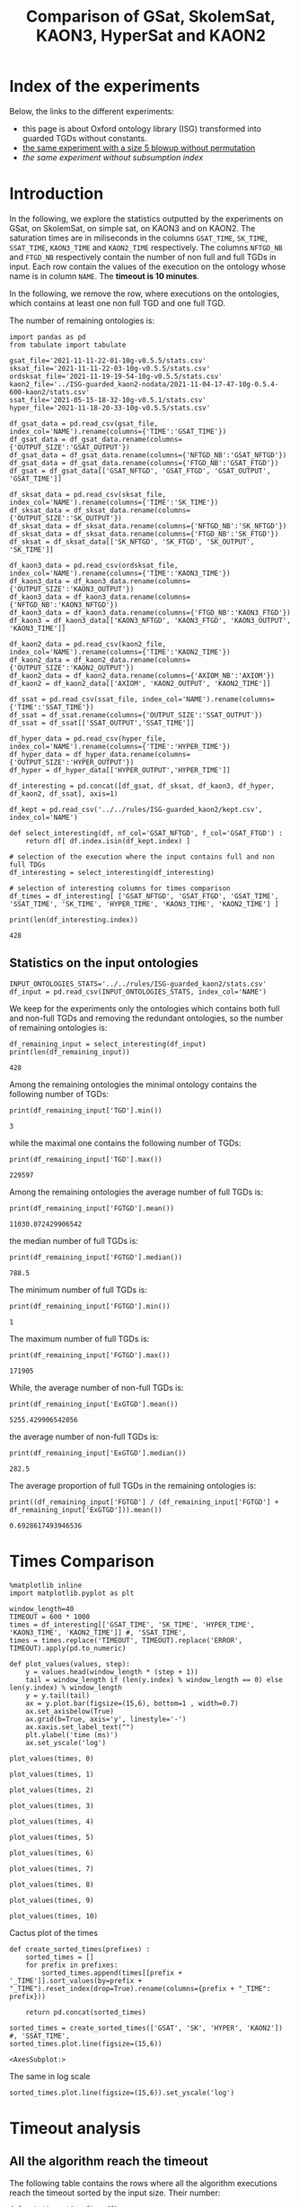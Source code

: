 #+TITLE: Comparison of GSat, SkolemSat, KAON3, HyperSat and KAON2

#+HTML_HEAD: <link rel="stylesheet" type="text/css" href="htmlize.css"/>
#+HTML_HEAD: <link rel="stylesheet" type="text/css" href="readtheorg.css"/>

#+HTML_HEAD: <script src="jquery.min.js"></script>
#+HTML_HEAD: <script src="bootstrap.min.js"></script>
#+HTML_HEAD: <script type="text/javascript" src="jquery.stickytableheaders.min.js"></script>
#+HTML_HEAD: <script type="text/javascript" src="readtheorg.js"></script>

#+OPTIONS: toc:t author:nil
#+PROPERTY: header-args :eval never-export
#+PROPERTY: header-args:ipython :exports results

#+EXCLUDE_TAGS: noexport

* Index of the experiments
  Below, the links to the different experiments:
  - this page is about Oxford ontology library (ISG) transformed into guarded TGDs without constants.
  - [[file:blowup-5.html][the same experiment with a size 5 blowup without permutation]]
  - [[*Experiment without subsumption index][the same experiment without subsumption index]]

* Introduction 

  In the following, we explore the statistics outputted by the experiments on GSat, on SkolemSat, on simple sat, on KAON3 and on KAON2. The saturation times are in miliseconds in the columns ~GSAT_TIME~, ~SK_TIME~, ~SSAT_TIME~, ~KAON3_TIME~ and ~KAON2_TIME~ respectively. The columns ~NFTGD_NB~ and ~FTGD_NB~ respectively contain the number of non full and full TGDs in input. Each row contain the values of the execution on the ontology whose name is in column ~NAME~. The *timeout is 10 minutes*.

  In the following, we remove the row, where executions on the ontologies, which contains at least one non full TGD and one full TGD.

  The number of remaining ontologies is:
  #+BEGIN_src ipython :session mysession :results output example
    import pandas as pd
    from tabulate import tabulate
    
    gsat_file='2021-11-11-22-01-10g-v0.5.5/stats.csv'
    sksat_file='2021-11-11-22-03-10g-v0.5.5/stats.csv'
    ordsksat_file='2021-11-19-19-54-10g-v0.5.5/stats.csv'
    kaon2_file='../ISG-guarded_kaon2-nodata/2021-11-04-17-47-10g-0.5.4-600-kaon2/stats.csv'
    ssat_file='2021-05-15-18-32-10g-v0.5.1/stats.csv'
    hyper_file='2021-11-18-20-33-10g-v0.5.5/stats.csv'
    
    df_gsat_data = pd.read_csv(gsat_file, index_col='NAME').rename(columns={'TIME':'GSAT_TIME'})
    df_gsat_data = df_gsat_data.rename(columns={'OUTPUT_SIZE':'GSAT_OUTPUT'})
    df_gsat_data = df_gsat_data.rename(columns={'NFTGD_NB':'GSAT_NFTGD'})
    df_gsat_data = df_gsat_data.rename(columns={'FTGD_NB':'GSAT_FTGD'})
    df_gsat = df_gsat_data[['GSAT_NFTGD', 'GSAT_FTGD', 'GSAT_OUTPUT', 'GSAT_TIME']]
    
    df_sksat_data = pd.read_csv(sksat_file, index_col='NAME').rename(columns={'TIME':'SK_TIME'})
    df_sksat_data = df_sksat_data.rename(columns={'OUTPUT_SIZE':'SK_OUTPUT'})
    df_sksat_data = df_sksat_data.rename(columns={'NFTGD_NB':'SK_NFTGD'})
    df_sksat_data = df_sksat_data.rename(columns={'FTGD_NB':'SK_FTGD'})
    df_sksat = df_sksat_data[['SK_NFTGD', 'SK_FTGD', 'SK_OUTPUT', 'SK_TIME']]
    
    df_kaon3_data = pd.read_csv(ordsksat_file, index_col='NAME').rename(columns={'TIME':'KAON3_TIME'})
    df_kaon3_data = df_kaon3_data.rename(columns={'OUTPUT_SIZE':'KAON3_OUTPUT'})
    df_kaon3_data = df_kaon3_data.rename(columns={'NFTGD_NB':'KAON3_NFTGD'})
    df_kaon3_data = df_kaon3_data.rename(columns={'FTGD_NB':'KAON3_FTGD'})
    df_kaon3 = df_kaon3_data[['KAON3_NFTGD', 'KAON3_FTGD', 'KAON3_OUTPUT', 'KAON3_TIME']]
    
    df_kaon2_data = pd.read_csv(kaon2_file, index_col='NAME').rename(columns={'TIME':'KAON2_TIME'})
    df_kaon2_data = df_kaon2_data.rename(columns={'OUTPUT_SIZE':'KAON2_OUTPUT'})
    df_kaon2_data = df_kaon2_data.rename(columns={'AXIOM_NB':'AXIOM'})
    df_kaon2 = df_kaon2_data[['AXIOM', 'KAON2_OUTPUT', 'KAON2_TIME']]
    
    df_ssat = pd.read_csv(ssat_file, index_col='NAME').rename(columns={'TIME':'SSAT_TIME'})
    df_ssat = df_ssat.rename(columns={'OUTPUT_SIZE':'SSAT_OUTPUT'})
    df_ssat = df_ssat[['SSAT_OUTPUT','SSAT_TIME']]
    
    df_hyper_data = pd.read_csv(hyper_file, index_col='NAME').rename(columns={'TIME':'HYPER_TIME'})
    df_hyper_data = df_hyper_data.rename(columns={'OUTPUT_SIZE':'HYPER_OUTPUT'})
    df_hyper = df_hyper_data[['HYPER_OUTPUT','HYPER_TIME']]
    
    df_interesting = pd.concat([df_gsat, df_sksat, df_kaon3, df_hyper, df_kaon2, df_ssat], axis=1)
    
    df_kept = pd.read_csv('../../rules/ISG-guarded_kaon2/kept.csv', index_col='NAME')
    
    def select_interesting(df, nf_col='GSAT_NFTGD', f_col='GSAT_FTGD') :
        return df[ df.index.isin(df_kept.index) ]
    
    # selection of the execution where the input contains full and non full TDGs  
    df_interesting = select_interesting(df_interesting)
    
    # selection of interesting columns for times comparison
    df_times = df_interesting[ ['GSAT_NFTGD', 'GSAT_FTGD', 'GSAT_TIME', 'SSAT_TIME', 'SK_TIME', 'HYPER_TIME', 'KAON3_TIME', 'KAON2_TIME'] ]
    
    print(len(df_interesting.index))
  #+END_src

  #+RESULTS:
  : 428

** Statistics on the input ontologies

   #+BEGIN_src ipython :results none  :session mysession
     INPUT_ONTOLOGIES_STATS='../../rules/ISG-guarded_kaon2/stats.csv'
     df_input = pd.read_csv(INPUT_ONTOLOGIES_STATS, index_col='NAME')
   #+END_src

   We keep for the experiments only the ontologies which contains both full and non-full TGDs and removing the redundant ontologies, so the number of remaining ontologies is:
   #+BEGIN_src ipython :results output  :session mysession
     df_remaining_input = select_interesting(df_input)
     print(len(df_remaining_input))
   #+END_src

   #+RESULTS:
   : 428

   Among the remaining ontologies the minimal ontology contains the following number of TGDs:  
   #+BEGIN_src ipython :results output :session mysession
     print(df_remaining_input['TGD'].min())
   #+END_src

   #+RESULTS:
   : 3

   while the maximal one contains the following number of TGDs:  
   #+BEGIN_src ipython :results output :session mysession
     print(df_remaining_input['TGD'].max())
   #+END_src

   #+RESULTS:
   : 229597

   
   Among the remaining ontologies the average number of full TGDs is:  
   #+BEGIN_src ipython :results output :session mysession
     print(df_remaining_input['FGTGD'].mean())
   #+END_src

   #+RESULTS:
   : 11030.072429906542

   the median number of full TGDs is:  
   #+BEGIN_src ipython :results output :session mysession
     print(df_remaining_input['FGTGD'].median())
   #+END_src

   #+RESULTS:
   : 788.5

   The minimum number of full TGDs is:  
   #+BEGIN_src ipython :results output :session mysession
     print(df_remaining_input['FGTGD'].min())
   #+END_src

   #+RESULTS:
   : 1

   The maximum number of full TGDs is:  
   #+BEGIN_src ipython :results output :session mysession
     print(df_remaining_input['FGTGD'].max())
   #+END_src

   #+RESULTS:
   : 171905

   While, the average number of non-full TGDs is:  
   #+BEGIN_src ipython :results output :session mysession
     print(df_remaining_input['ExGTGD'].mean())
   #+END_src

   #+RESULTS:
   : 5255.429906542056

   the average number of non-full TGDs is:  
   #+BEGIN_src ipython :results output :session mysession
     print(df_remaining_input['ExGTGD'].median())
   #+END_src

   #+RESULTS:
   : 282.5

   
   The average proportion of full TGDs in the remaining ontologies is:  
   #+BEGIN_src ipython :results output :session mysession
     print((df_remaining_input['FGTGD'] / (df_remaining_input['FGTGD'] + df_remaining_input['ExGTGD'])).mean())
   #+END_src

   #+RESULTS:
   : 0.6928617493946536

   
* Times Comparison

  #+BEGIN_SRC ipython :results output  :session mysession
    %matplotlib inline
    import matplotlib.pyplot as plt
    
    window_length=40
    TIMEOUT = 600 * 1000
    times = df_interesting[['GSAT_TIME', 'SK_TIME', 'HYPER_TIME', 'KAON3_TIME', 'KAON2_TIME']] #, 'SSAT_TIME',
    times = times.replace('TIMEOUT', TIMEOUT).replace('ERROR', TIMEOUT).apply(pd.to_numeric)
    
    def plot_values(values, step):
        y = values.head(window_length * (step + 1))
        tail = window_length if (len(y.index) % window_length == 0) else len(y.index) % window_length
        y = y.tail(tail)
        ax = y.plot.bar(figsize=(15,6), bottom=1 , width=0.7)
        ax.set_axisbelow(True)
        ax.grid(b=True, axis='y', linestyle='-')
        ax.xaxis.set_label_text("")
        plt.ylabel('time (ms)')
        ax.set_yscale('log')
  #+END_SRC

  #+RESULTS:

  #+BEGIN_SRC ipython :results drawer  :session mysession :ipyfile plots/times0.png
    plot_values(times, 0)
  #+END_SRC

  #+RESULTS:
  :results:
  # Out[51]:
  [[file:plots/times0.png]]
  :end:

  #+BEGIN_SRC ipython :results drawer  :session mysession :ipyfile plots/times1.png
    plot_values(times, 1)
  #+END_SRC

  #+RESULTS:
  :results:
  # Out[52]:
  [[file:plots/times1.png]]
  :end:

  #+BEGIN_SRC ipython :results drawer  :session mysession :ipyfile plots/times2.png
    plot_values(times, 2)
  #+END_SRC

  #+RESULTS:
  :results:
  # Out[53]:
  [[file:plots/times2.png]]
  :end:

  #+BEGIN_SRC ipython :results drawer  :session mysession :ipyfile plots/times3.png
    plot_values(times, 3)
  #+END_SRC

  #+RESULTS:
  :results:
  # Out[54]:
  [[file:plots/times3.png]]
  :end:
  
  #+BEGIN_SRC ipython :results drawer  :session mysession :ipyfile plots/times4.png
    plot_values(times, 4)
  #+END_SRC

  #+RESULTS:
  :results:
  # Out[55]:
  [[file:plots/times4.png]]
  :end:
  
  #+BEGIN_SRC ipython :results drawer  :session mysession :ipyfile plots/times5.png
    plot_values(times, 5)
  #+END_SRC

  #+RESULTS:
  :results:
  # Out[56]:
  [[file:plots/times5.png]]
  :end:

  #+BEGIN_SRC ipython :results drawer  :session mysession :ipyfile plots/times6.png
    plot_values(times, 6)
  #+END_SRC

  #+RESULTS:
  :results:
  # Out[57]:
  [[file:plots/times6.png]]
  :end:

  #+BEGIN_SRC ipython :results drawer  :session mysession :ipyfile plots/times7.png
    plot_values(times, 7)
  #+END_SRC

  #+RESULTS:
  :results:
  # Out[58]:
  [[file:plots/times7.png]]
  :end:

  #+BEGIN_SRC ipython :results drawer  :session mysession :ipyfile plots/times8.png
    plot_values(times, 8)
  #+END_SRC

  #+RESULTS:
  :results:
  # Out[59]:
  [[file:plots/times8.png]]
  :end:

  #+BEGIN_SRC ipython :results drawer  :session mysession :ipyfile plots/times9.png
    plot_values(times, 9)
  #+END_SRC

  #+RESULTS:
  :results:
  # Out[60]:
  [[file:plots/times9.png]]
  :end:

  #+BEGIN_SRC ipython :results drawer  :session mysession :ipyfile plots/times10.png
    plot_values(times, 10)
  #+END_SRC

  #+RESULTS:
  :results:
  # Out[61]:
  [[file:plots/times10.png]]
  :end:

  Cactus plot of the times
  #+BEGIN_SRC ipython :results drawer  :session mysession :ipyfile plots/cactus_times.png
    def create_sorted_times(prefixes) :
        sorted_times = []
        for prefix in prefixes:
            sorted_times.append(times[[prefix + '_TIME']].sort_values(by=prefix + "_TIME").reset_index(drop=True).rename(columns={prefix + "_TIME": prefix}))
    
        return pd.concat(sorted_times)
    
    sorted_times = create_sorted_times(['GSAT', 'SK', 'HYPER', 'KAON2']) #, 'SSAT_TIME',
    sorted_times.plot.line(figsize=(15,6))
  #+END_SRC

  #+RESULTS:
  :results:
  # Out[28]:
  : <AxesSubplot:>
  [[file:plots/cactus_times.png]]
  :end:

  The same in log scale
  #+BEGIN_SRC ipython :results drawer  :session mysession :ipyfile plots/cactus_times_log.png
    sorted_times.plot.line(figsize=(15,6)).set_yscale('log')
  #+END_SRC

  #+RESULTS:
  :results:
  # Out[29]:
  [[file:plots/cactus_times_log.png]]
  :end:


* Timeout analysis
** All the algorithm reach the timeout
   The following table contains the rows where all the algorithm executions reach the timeout sorted by the input size. Their number:

   #+BEGIN_src ipython :session mysession :results none
     def get_timeout(prefix, df):
         return df[ ((df[ prefix + '_TIME'] == 'TIMEOUT') | (df[ prefix + '_TIME'] == 'ERROR'))]
     
     def get_all_timeout(prefixes, df):
         res = df
         for prefix in prefixes:
             res = res[ res.index.isin(get_timeout(prefix, res).index)]
     
         return res
   #+END_src

   #+BEGIN_src ipython :session mysession :results output example
     all_timeout = get_all_timeout(['GSAT', 'SK', 'HYPER', 'KAON3', 'KAON2'], df_times)
     any_notimeout = df_times[ ~df_times.index.isin(all_timeout.index) ]
     
     def get_timeout_only(prefix):
         return any_notimeout[ ((any_notimeout[ prefix + '_TIME'] == 'TIMEOUT') | (any_notimeout[ prefix + '_TIME'] == 'ERROR'))]
     
     print(len(all_timeout.index))
   #+END_src

   #+RESULTS:
   : 29

   #+BEGIN_src ipython :session mysession :results output raw
     print(tabulate(all_timeout, headers="keys", tablefmt='orgtbl'))
   #+END_src

   #+RESULTS:
   | NAME | GSAT_NFTGD | GSAT_FTGD | GSAT_TIME | SSAT_TIME | SK_TIME | HYPER_TIME | KAON3_TIME | KAON2_TIME |
   |------+------------+-----------+-----------+-----------+---------+------------+------------+------------|
   |   26 |        nan |       nan | ERROR     | TIMEOUT   | TIMEOUT | TIMEOUT    | TIMEOUT    | TIMEOUT    |
   |   27 |      23858 |     31647 | TIMEOUT   | TIMEOUT   | TIMEOUT | TIMEOUT    | TIMEOUT    | TIMEOUT    |
   |   33 |      12339 |      9462 | TIMEOUT   | TIMEOUT   | TIMEOUT | TIMEOUT    | TIMEOUT    | TIMEOUT    |
   |   34 |      12339 |      9364 | TIMEOUT   | TIMEOUT   | TIMEOUT | TIMEOUT    | TIMEOUT    | TIMEOUT    |
   |   36 |      12329 |      9456 | TIMEOUT   | TIMEOUT   | TIMEOUT | TIMEOUT    | TIMEOUT    | TIMEOUT    |
   |   37 |      12323 |      9445 | TIMEOUT   | TIMEOUT   | TIMEOUT | TIMEOUT    | TIMEOUT    | TIMEOUT    |
   |   38 |      12339 |      9457 | TIMEOUT   | TIMEOUT   | TIMEOUT | TIMEOUT    | TIMEOUT    | TIMEOUT    |
   |   40 |      43622 |    100787 | TIMEOUT   | TIMEOUT   | TIMEOUT | TIMEOUT    | TIMEOUT    | TIMEOUT    |
   |   41 |      14319 |     67437 | TIMEOUT   | TIMEOUT   | TIMEOUT | TIMEOUT    | TIMEOUT    | TIMEOUT    |
   |   42 |      15417 |     71082 | TIMEOUT   | TIMEOUT   | TIMEOUT | TIMEOUT    | TIMEOUT    | TIMEOUT    |
   |   43 |      18612 |    115810 | TIMEOUT   | TIMEOUT   | TIMEOUT | TIMEOUT    | TIMEOUT    | TIMEOUT    |
   |   44 |      14319 |     67400 | TIMEOUT   | TIMEOUT   | TIMEOUT | TIMEOUT    | TIMEOUT    | TIMEOUT    |
   |   45 |      42430 |     98673 | TIMEOUT   | TIMEOUT   | TIMEOUT | TIMEOUT    | TIMEOUT    | TIMEOUT    |
   |   46 |      15352 |     69253 | TIMEOUT   | TIMEOUT   | TIMEOUT | TIMEOUT    | TIMEOUT    | TIMEOUT    |
   |   47 |      14431 |     67545 | TIMEOUT   | TIMEOUT   | TIMEOUT | TIMEOUT    | TIMEOUT    | TIMEOUT    |
   |  379 |      38615 |     90653 | TIMEOUT   | TIMEOUT   | TIMEOUT | TIMEOUT    | TIMEOUT    | TIMEOUT    |
   |  383 |      13719 |     65847 | TIMEOUT   | TIMEOUT   | TIMEOUT | TIMEOUT    | TIMEOUT    | TIMEOUT    |
   |  395 |      21802 |     60146 | TIMEOUT   | TIMEOUT   | TIMEOUT | TIMEOUT    | TIMEOUT    | TIMEOUT    |
   |  483 |      29022 |    114237 | TIMEOUT   | TIMEOUT   | TIMEOUT | TIMEOUT    | TIMEOUT    | TIMEOUT    |
   |  484 |      37999 |    101911 | TIMEOUT   | TIMEOUT   | TIMEOUT | TIMEOUT    | TIMEOUT    | TIMEOUT    |
   |  487 |      13015 |     65519 | TIMEOUT   | TIMEOUT   | TIMEOUT | TIMEOUT    | TIMEOUT    | TIMEOUT    |
   |  541 |       9133 |     27085 | TIMEOUT   | TIMEOUT   | TIMEOUT | TIMEOUT    | TIMEOUT    | TIMEOUT    |
   |  658 |       9117 |     15170 | TIMEOUT   | TIMEOUT   | TIMEOUT | TIMEOUT    | TIMEOUT    | TIMEOUT    |
   |  660 |       6673 |     13597 | TIMEOUT   | TIMEOUT   | TIMEOUT | TIMEOUT    | TIMEOUT    | TIMEOUT    |
   |  760 |      50814 |    170834 | TIMEOUT   | TIMEOUT   | TIMEOUT | TIMEOUT    | TIMEOUT    | TIMEOUT    |
   |  778 |      42054 |    113187 | TIMEOUT   | TIMEOUT   | TIMEOUT | TIMEOUT    | TIMEOUT    | TIMEOUT    |
   |  787 |      45442 |     59418 | TIMEOUT   | TIMEOUT   | TIMEOUT | TIMEOUT    | TIMEOUT    | TIMEOUT    |
   |  792 |        nan |       nan | ERROR     | TIMEOUT   | TIMEOUT | TIMEOUT    | TIMEOUT    | TIMEOUT    |
   |  795 |      47412 |     65392 | TIMEOUT   | TIMEOUT   | TIMEOUT | TIMEOUT    | TIMEOUT    | TIMEOUT    |
** Timeout summary

      #+BEGIN_src ipython :session mysession :results none
        def timeout_intersection(prefixes):
            data = []
        
            for p1 in prefixes:
                row = []
                data.append(row)
                for p2 in prefixes:
                    row.append(len(get_all_timeout([p1, p2], any_notimeout).index))
            return pd.DataFrame(data, columns=prefixes, index=prefixes)
        
        def one_timeout_atleast_indexes(prefixes):
            indexes = set()
            for p1 in prefixes:
                indexes.update(get_all_timeout([p1], any_notimeout).index)
            indexes = list(indexes)
            indexes.sort()
            return indexes
      #+END_src

      The number of ontologies on which two algorithms reach the timeout simultaneously
   #+BEGIN_src ipython :session mysession :results output raw
     print(tabulate(timeout_intersection(['GSAT', 'SSAT', 'SK', 'HYPER', 'KAON3', 'KAON2']), headers="keys", tablefmt='orgtbl'))
   #+END_src

   #+RESULTS:
   |       | GSAT | SSAT | SK | HYPER | KAON3 | KAON2 |
   |-------+------+------+----+-------+-------+-------|
   | GSAT  |   32 |   29 |  4 |     3 |     6 |     8 |
   | SSAT  |   29 |  176 | 22 |     7 |    44 |    37 |
   | SK    |    4 |   22 | 22 |     4 |    22 |    18 |
   | HYPER |    3 |    7 |  4 |     7 |     4 |     7 |
   | KAON3 |    6 |   44 | 22 |     4 |    44 |    25 |
   | KAON2 |    8 |   37 | 18 |     7 |    25 |    37 |

      #+BEGIN_src ipython :session mysession :results none
        def timeout_single_diff(p1, p2):
            df1 = get_timeout_only(p1)
            df2 = get_timeout_only(p2)
            return df1[ ~df1.index.isin(df2.index)]
        
        def timeout_diff(prefixes):
            data = []
        
            for p1 in prefixes:
                row = []
                data.append(row)
                for p2 in prefixes:
                    row.append(len(timeout_single_diff(p1, p2).index))
            return pd.DataFrame(data, columns=prefixes, index=prefixes)
   #+END_src

    #+BEGIN_src ipython :session mysession :results output raw :exports none
     print(tabulate(timeout_diff(['GSAT', 'SK', 'HYPER', 'KAON2']), headers="keys", tablefmt='orgtbl'))
   #+END_src

   #+RESULTS:
   |       | GSAT | SK | HYPER | KAON2 |
   |-------+------+----+-------+-------|
   | GSAT  |    0 | 28 |    29 |    24 |
   | SK    |   18 |  0 |    18 |     4 |
   | HYPER |    4 |  3 |     0 |     0 |
   | KAON2 |   29 | 19 |    30 |     0 |

   The times on the ontologies where at least one algorithm reaches timeout. 
  #+BEGIN_SRC ipython :results drawer  :session mysession :ipyfile plots/anynotimeout0.png
    plot_values(times[ times.index.isin(one_timeout_atleast_indexes(['GSAT', 'SK', 'HYPER', 'KAON2']))].drop(columns=['KAON3_TIME']), 0)
  #+END_SRC

  #+RESULTS:
  :results:
  # Out[326]:
  [[file:plots/anynotimeout0.png]]
  :end:

  #+BEGIN_SRC ipython :results drawer  :session mysession :ipyfile plots/anynotimeout1.png
    plot_values(times[ times.index.isin(one_timeout_atleast_indexes(['GSAT', 'SK', 'HYPER', 'KAON2']))].drop(columns=['KAON3_TIME']), 1)
  #+END_SRC

  #+RESULTS:
  :results:
  # Out[325]:
  [[file:plots/anynotimeout1.png]]
  :end:

  A interesting selection of these times
  #+BEGIN_SRC ipython :results drawer  :session mysession :ipyfile plots/interesting_timeout.png
    interesting_timeout_indexes = [ 4, 21, 174, 354, 381, 382, 410, 470, 477, 479, 518, 553, 684, 703, 783 ]
    plot_values(times[ times.index.isin(interesting_timeout_indexes)].drop(columns=['KAON3_TIME']).sort_values(by="HYPER_TIME"), 1)
  #+END_SRC

  #+RESULTS:
  :results:
  # Out[351]:
  [[file:plots/interesting_timeout.png]]
  :end:

  
** GSat timeout

   The following table contains the rows where the Gsat execution reaches the timeout, while another algorithm is not, sorted by the input size.
   #+BEGIN_src ipython :session mysession :results output raw
     gsat_timeout = get_timeout_only('GSAT')
     gsat_timeout = gsat_timeout.sort_values(by="GSAT_NFTGD").sort_values(by="GSAT_FTGD")
     
     print(tabulate(gsat_timeout, headers="keys", tablefmt='orgtbl'))
   #+END_src

   #+RESULTS:
   | NAME | GSAT_NFTGD | GSAT_FTGD | GSAT_TIME | SSAT_TIME | SK_TIME | HYPER_TIME | KAON3_TIME | KAON2_TIME |
   |------+------------+-----------+-----------+-----------+---------+------------+------------+------------|
   |  343 |          4 |        97 | TIMEOUT   | 299       |     111 |        122 |        112 |        257 |
   |  783 |        187 |       241 | TIMEOUT   | TIMEOUT   |     298 |        340 |        305 |        352 |
   |  781 |        187 |       243 | TIMEOUT   | TIMEOUT   |     315 |        332 |        358 |        347 |
   |  319 |        187 |       243 | TIMEOUT   | TIMEOUT   |     302 |        348 |        343 |        344 |
   |  511 |        345 |       275 | TIMEOUT   | TIMEOUT   |     508 |        461 |        478 |        394 |
   |  479 |        323 |       566 | TIMEOUT   | TIMEOUT   |    1225 |       1642 |       1504 |        562 |
   |  480 |        327 |       663 | TIMEOUT   | TIMEOUT   |    1293 |       1742 |       1526 |        610 |
   |  624 |         98 |       915 | TIMEOUT   | 12410     |     296 |        302 |        304 |        442 |
   |   21 |        110 |      1190 | TIMEOUT   | TIMEOUT   |     504 |        541 |        574 |        447 |
   |  284 |         84 |      1222 | TIMEOUT   | TIMEOUT   |     435 |        448 |        516 |        457 |
   |   20 |         83 |      1310 | TIMEOUT   | TIMEOUT   |     434 |        496 |        542 |        459 |
   |  410 |        476 |      1338 | TIMEOUT   | 119314    |    2960 |       2183 |       2348 |       1838 |
   |   14 |        139 |      1533 | TIMEOUT   | TIMEOUT   |     622 |        673 |        730 |        535 |
   |   24 |        139 |      1533 | TIMEOUT   | TIMEOUT   |     596 |        673 |        688 |        582 |
   |    4 |      16705 |      2107 | TIMEOUT   | TIMEOUT   |  138622 |    TIMEOUT |     126294 |    TIMEOUT |
   |    3 |      16709 |      2159 | TIMEOUT   | TIMEOUT   |  151215 |    TIMEOUT |     153142 |    TIMEOUT |
   |  350 |        942 |      3018 | TIMEOUT   | TIMEOUT   |    3251 |       3576 |       5842 |       3685 |
   |  354 |       1501 |      4648 | TIMEOUT   | TIMEOUT   |   18866 |      12973 |    TIMEOUT |      20487 |
   |  761 |       5598 |     13151 | TIMEOUT   | TIMEOUT   | TIMEOUT |     201219 |    TIMEOUT |    TIMEOUT |
   |  285 |      66179 |     46602 | TIMEOUT   | TIMEOUT   |  267422 |    TIMEOUT |     431800 |    TIMEOUT |
   |  378 |      21423 |     58205 | TIMEOUT   | TIMEOUT   | TIMEOUT |     569296 |    TIMEOUT |    TIMEOUT |
   |  533 |      32907 |     61062 | TIMEOUT   | TIMEOUT   | TIMEOUT |      79065 |    TIMEOUT |    TIMEOUT |
   |  675 |      25194 |     67697 | TIMEOUT   | TIMEOUT   | TIMEOUT |     239938 |    TIMEOUT |    TIMEOUT |
   |   29 |        nan |       nan | ERROR     | TIMEOUT   |   19376 |       9565 |      43390 |       6984 |
   |   30 |        nan |       nan | ERROR     | TIMEOUT   |   23714 |      10027 |      44481 |       6904 |
   |   32 |        nan |       nan | ERROR     | TIMEOUT   |   25878 |      11506 |      45829 |      10678 |
   |   39 |        nan |       nan | ERROR     | TIMEOUT   |   16362 |      12561 |      63526 |      11060 |
   |  174 |        nan |       nan | ERROR     | TIMEOUT   |   17052 |       8024 |      22998 |       4980 |
   |  553 |        nan |       nan | ERROR     | TIMEOUT   |  584786 |     101512 |    TIMEOUT |    TIMEOUT |
   |  701 |        nan |       nan | ERROR     | TIMEOUT   |   10592 |       9545 |       8867 |      62168 |
   |  703 |        nan |       nan | ERROR     | TIMEOUT   |   19120 |      17773 |      15628 |     286437 |
   |  775 |        nan |       nan | ERROR     | TIMEOUT   |     499 |        580 |        653 |        360 |
  
** SkolemSat timeout
   The following table contains the rows where the SkolemSat executions reach the timeout, while another algorithm is not, sorted by the input size.
   #+BEGIN_src ipython :session mysession :results output raw
     sksat_timeout = get_timeout_only('SK')
     sksat_timeout = sksat_timeout.sort_values(by="GSAT_NFTGD").sort_values(by="GSAT_FTGD")
     print(tabulate(sksat_timeout, headers="keys", tablefmt='orgtbl'))
   #+END_src

   #+RESULTS:
   | NAME | GSAT_NFTGD | GSAT_FTGD | GSAT_TIME | SK_TIME | HYPER_TIME | KAON3_TIME | KAON2_TIME |
   |------+------------+-----------+-----------+---------+------------+------------+------------|
   |  393 |        776 |      1552 |      7785 | TIMEOUT |       7650 | TIMEOUT    | 10515      |
   |  438 |       1512 |      3024 |     27164 | TIMEOUT |      23379 | TIMEOUT    | 23576      |
   |  535 |       8479 |      4621 |     34441 | TIMEOUT |      35569 | TIMEOUT    | 442660     |
   |  485 |       2593 |      5291 |     15645 | TIMEOUT |      14950 | TIMEOUT    | 547530     |
   |  380 |       3141 |      6000 |     15112 | TIMEOUT |      15257 | TIMEOUT    | TIMEOUT    |
   |  381 |       3216 |      6053 |     18370 | TIMEOUT |      17583 | TIMEOUT    | TIMEOUT    |
   |  762 |       2508 |      6634 |    127334 | TIMEOUT |      58391 | TIMEOUT    | TIMEOUT    |
   |  518 |      11035 |      9363 |    152414 | TIMEOUT |     412659 | TIMEOUT    | TIMEOUT    |
   |  463 |       9433 |     10339 |    582183 | TIMEOUT |     416813 | TIMEOUT    | TIMEOUT    |
   |  761 |       5598 |     13151 |   TIMEOUT | TIMEOUT |     201219 | TIMEOUT    | TIMEOUT    |
   |  462 |       9433 |     13435 |    574268 | TIMEOUT |     416413 | TIMEOUT    | TIMEOUT    |
   |  391 |      11279 |     40960 |    147432 | TIMEOUT |     274986 | TIMEOUT    | TIMEOUT    |
   |  488 |       7777 |     46967 |    268813 | TIMEOUT |    TIMEOUT | TIMEOUT    | TIMEOUT    |
   |  486 |       7777 |     46980 |    264926 | TIMEOUT |    TIMEOUT | TIMEOUT    | TIMEOUT    |
   |  382 |       8378 |     47281 |    285408 | TIMEOUT |    TIMEOUT | TIMEOUT    | TIMEOUT    |
   |  489 |       9507 |     52445 |    555145 | TIMEOUT |    TIMEOUT | TIMEOUT    | TIMEOUT    |
   |  378 |      21423 |     58205 |   TIMEOUT | TIMEOUT |     569296 | TIMEOUT    | TIMEOUT    |
   |  533 |      32907 |     61062 |   TIMEOUT | TIMEOUT |      79065 | TIMEOUT    | TIMEOUT    |
   |  675 |      25194 |     67697 |   TIMEOUT | TIMEOUT |     239938 | TIMEOUT    | TIMEOUT    |
   |  437 |      44247 |     90904 |    124104 | TIMEOUT |      57732 | TIMEOUT    | TIMEOUT    |
   |  554 |      74233 |    106867 |    326395 | TIMEOUT |     277391 | TIMEOUT    | TIMEOUT    |
   |  786 |      76399 |    109114 |    331225 | TIMEOUT |     287079 | TIMEOUT    | TIMEOUT    |

** HyperSat timeout
   The following table contains the rows where the HyperSat executions reach the timeout, while another algorithm is not, sorted by the input size.
   #+BEGIN_src ipython :session mysession :results output raw
     hyper_timeout = get_timeout_only('HYPER')
     
     hyper_timeout = hyper_timeout.sort_values(by="GSAT_NFTGD").sort_values(by="GSAT_FTGD")
     print(tabulate(hyper_timeout, headers="keys", tablefmt='orgtbl'))
   #+END_src

   #+RESULTS:
   | NAME | GSAT_NFTGD | GSAT_FTGD | GSAT_TIME | SK_TIME | HYPER_TIME | KAON3_TIME | KAON2_TIME |
   |------+------------+-----------+-----------+---------+------------+------------+------------|
   |    4 |      16705 |      2107 |   TIMEOUT | 138622  | TIMEOUT    | 126294     | TIMEOUT    |
   |    3 |      16709 |      2159 |   TIMEOUT | 151215  | TIMEOUT    | 153142     | TIMEOUT    |
   |  285 |      66179 |     46602 |   TIMEOUT | 267422  | TIMEOUT    | 431800     | TIMEOUT    |
   |  488 |       7777 |     46967 |    268813 | TIMEOUT | TIMEOUT    | TIMEOUT    | TIMEOUT    |
   |  486 |       7777 |     46980 |    264926 | TIMEOUT | TIMEOUT    | TIMEOUT    | TIMEOUT    |
   |  382 |       8378 |     47281 |    285408 | TIMEOUT | TIMEOUT    | TIMEOUT    | TIMEOUT    |
   |  489 |       9507 |     52445 |    555145 | TIMEOUT | TIMEOUT    | TIMEOUT    | TIMEOUT    |

** KAON3 timeout
   The following table contains the rows where the KAON3 executions reach the timeout, while another algorithm is not, sorted by the input size.
   #+BEGIN_src ipython :session mysession :results output raw
     kaon3_timeout = get_timeout_only('KAON3')
     
     kaon3_timeout = kaon3_timeout.sort_values(by="GSAT_NFTGD").sort_values(by="GSAT_FTGD")
     print(tabulate(kaon3_timeout, headers="keys", tablefmt='orgtbl'))
   #+END_src

   #+RESULTS:
   | NAME | GSAT_NFTGD | GSAT_FTGD | GSAT_TIME | SK_TIME | HYPER_TIME | KAON3_TIME | KAON2_TIME |
   |------+------------+-----------+-----------+---------+------------+------------+------------|
   |  393 |        776 |      1552 |      7785 | TIMEOUT |       7650 | TIMEOUT    | 10515      |
   |  766 |        218 |      1845 |      3948 | 5902    |       2746 | TIMEOUT    | 557        |
   |  666 |        269 |      2153 |      3704 | 5699    |       2919 | TIMEOUT    | 545        |
   |  595 |        219 |      2703 |      3844 | 5917    |       2702 | TIMEOUT    | 566        |
   |  597 |        223 |      2742 |      3809 | 6044    |       2679 | TIMEOUT    | 592        |
   |  665 |        299 |      2975 |      4222 | 6324    |       3128 | TIMEOUT    | 664        |
   |  438 |       1512 |      3024 |     27164 | TIMEOUT |      23379 | TIMEOUT    | 23576      |
   |  353 |        221 |      3235 |      5917 | 5035    |       2939 | TIMEOUT    | 648        |
   |  352 |        221 |      3256 |      5584 | 4922    |       3003 | TIMEOUT    | 603        |
   |  419 |       1496 |      4468 |     47627 | 211531  |      52762 | TIMEOUT    | 71784      |
   |  535 |       8479 |      4621 |     34441 | TIMEOUT |      35569 | TIMEOUT    | 442660     |
   |  354 |       1501 |      4648 |   TIMEOUT | 18866   |      12973 | TIMEOUT    | 20487      |
   |  485 |       2593 |      5291 |     15645 | TIMEOUT |      14950 | TIMEOUT    | 547530     |
   |  380 |       3141 |      6000 |     15112 | TIMEOUT |      15257 | TIMEOUT    | TIMEOUT    |
   |  381 |       3216 |      6053 |     18370 | TIMEOUT |      17583 | TIMEOUT    | TIMEOUT    |
   |  762 |       2508 |      6634 |    127334 | TIMEOUT |      58391 | TIMEOUT    | TIMEOUT    |
   |  518 |      11035 |      9363 |    152414 | TIMEOUT |     412659 | TIMEOUT    | TIMEOUT    |
   |  463 |       9433 |     10339 |    582183 | TIMEOUT |     416813 | TIMEOUT    | TIMEOUT    |
   |  680 |       7414 |     10873 |      5915 | 6952    |       4441 | TIMEOUT    | 13137      |
   |  678 |       7557 |     11217 |      6727 | 12801   |       5371 | TIMEOUT    | 51963      |
   |  761 |       5598 |     13151 |   TIMEOUT | TIMEOUT |     201219 | TIMEOUT    | TIMEOUT    |
   |  462 |       9433 |     13435 |    574268 | TIMEOUT |     416413 | TIMEOUT    | TIMEOUT    |
   |  436 |       2308 |     24014 |     71249 | 352469  |      23421 | TIMEOUT    | 246549     |
   |  390 |       7029 |     26439 |     71855 | 536336  |      85127 | TIMEOUT    | TIMEOUT    |
   |  374 |       8270 |     30220 |     91689 | 142960  |      27584 | TIMEOUT    | 210567     |
   |  391 |      11279 |     40960 |    147432 | TIMEOUT |     274986 | TIMEOUT    | TIMEOUT    |
   |  387 |      12025 |     44320 |     27186 | 74510   |      34516 | TIMEOUT    | TIMEOUT    |
   |  375 |      12632 |     45457 |    192410 | 226470  |      39426 | TIMEOUT    | TIMEOUT    |
   |  488 |       7777 |     46967 |    268813 | TIMEOUT |    TIMEOUT | TIMEOUT    | TIMEOUT    |
   |  486 |       7777 |     46980 |    264926 | TIMEOUT |    TIMEOUT | TIMEOUT    | TIMEOUT    |
   |  382 |       8378 |     47281 |    285408 | TIMEOUT |    TIMEOUT | TIMEOUT    | TIMEOUT    |
   |  448 |      24847 |     49406 |    184427 | 30027   |      27519 | TIMEOUT    | 455440     |
   |  682 |      24701 |     50011 |    169379 | 28609   |      26809 | TIMEOUT    | 428424     |
   |  489 |       9507 |     52445 |    555145 | TIMEOUT |    TIMEOUT | TIMEOUT    | TIMEOUT    |
   |  378 |      21423 |     58205 |   TIMEOUT | TIMEOUT |     569296 | TIMEOUT    | TIMEOUT    |
   |  533 |      32907 |     61062 |   TIMEOUT | TIMEOUT |      79065 | TIMEOUT    | TIMEOUT    |
   |  684 |      12683 |     62185 |     23589 | 42202   |      13240 | TIMEOUT    | TIMEOUT    |
   |  675 |      25194 |     67697 |   TIMEOUT | TIMEOUT |     239938 | TIMEOUT    | TIMEOUT    |
   |  437 |      44247 |     90904 |    124104 | TIMEOUT |      57732 | TIMEOUT    | TIMEOUT    |
   |  573 |      36864 |     91611 |    211769 | 146914  |      68371 | TIMEOUT    | TIMEOUT    |
   |  686 |      36894 |    106414 |    199740 | 38444   |      38004 | TIMEOUT    | TIMEOUT    |
   |  554 |      74233 |    106867 |    326395 | TIMEOUT |     277391 | TIMEOUT    | TIMEOUT    |
   |  786 |      76399 |    109114 |    331225 | TIMEOUT |     287079 | TIMEOUT    | TIMEOUT    |
   |  553 |        nan |       nan |     ERROR | 584786  |     101512 | TIMEOUT    | TIMEOUT    |

** Kaon2 timeouts
   The following table contains the rows where KAON2 executions reach the timeout of 10min, while another algorithm is not, sorted by the input size.
   #+BEGIN_src ipython :session mysession :results output raw
     kaon2_timeout = get_timeout_only('KAON2')
     
     kaon2_timeout = kaon2_timeout.sort_values(by="GSAT_NFTGD").sort_values(by="GSAT_FTGD")
     print(tabulate(kaon2_timeout, headers="keys", tablefmt='orgtbl'))
   #+END_src

   #+RESULTS:
   | NAME | GSAT_NFTGD | GSAT_FTGD | GSAT_TIME | SK_TIME | HYPER_TIME | KAON3_TIME | KAON2_TIME |
   |------+------------+-----------+-----------+---------+------------+------------+------------|
   |    4 |      16705 |      2107 |   TIMEOUT |  138622 |    TIMEOUT | 126294     | TIMEOUT    |
   |    3 |      16709 |      2159 |   TIMEOUT |  151215 |    TIMEOUT | 153142     | TIMEOUT    |
   |  380 |       3141 |      6000 |     15112 | TIMEOUT |      15257 | TIMEOUT    | TIMEOUT    |
   |  381 |       3216 |      6053 |     18370 | TIMEOUT |      17583 | TIMEOUT    | TIMEOUT    |
   |  762 |       2508 |      6634 |    127334 | TIMEOUT |      58391 | TIMEOUT    | TIMEOUT    |
   |  518 |      11035 |      9363 |    152414 | TIMEOUT |     412659 | TIMEOUT    | TIMEOUT    |
   |  463 |       9433 |     10339 |    582183 | TIMEOUT |     416813 | TIMEOUT    | TIMEOUT    |
   |  477 |     156743 |     10606 |      7972 |   14393 |      16159 | 14710      | TIMEOUT    |
   |  761 |       5598 |     13151 |   TIMEOUT | TIMEOUT |     201219 | TIMEOUT    | TIMEOUT    |
   |  462 |       9433 |     13435 |    574268 | TIMEOUT |     416413 | TIMEOUT    | TIMEOUT    |
   |  390 |       7029 |     26439 |     71855 |  536336 |      85127 | TIMEOUT    | TIMEOUT    |
   |  394 |       9071 |     31193 |     34910 |  230353 |      67162 | 253256     | TIMEOUT    |
   |  536 |       6762 |     36438 |     14175 |   25968 |      14702 | 27547      | TIMEOUT    |
   |  391 |      11279 |     40960 |    147432 | TIMEOUT |     274986 | TIMEOUT    | TIMEOUT    |
   |  387 |      12025 |     44320 |     27186 |   74510 |      34516 | TIMEOUT    | TIMEOUT    |
   |  375 |      12632 |     45457 |    192410 |  226470 |      39426 | TIMEOUT    | TIMEOUT    |
   |  285 |      66179 |     46602 |   TIMEOUT |  267422 |    TIMEOUT | 431800     | TIMEOUT    |
   |  488 |       7777 |     46967 |    268813 | TIMEOUT |    TIMEOUT | TIMEOUT    | TIMEOUT    |
   |  486 |       7777 |     46980 |    264926 | TIMEOUT |    TIMEOUT | TIMEOUT    | TIMEOUT    |
   |  382 |       8378 |     47281 |    285408 | TIMEOUT |    TIMEOUT | TIMEOUT    | TIMEOUT    |
   |  537 |      11089 |     51961 |     24657 |   56793 |      21496 | 54644      | TIMEOUT    |
   |  489 |       9507 |     52445 |    555145 | TIMEOUT |    TIMEOUT | TIMEOUT    | TIMEOUT    |
   |  572 |      19594 |     57494 |     70344 |   30051 |      17509 | 31797      | TIMEOUT    |
   |  378 |      21423 |     58205 |   TIMEOUT | TIMEOUT |     569296 | TIMEOUT    | TIMEOUT    |
   |  533 |      32907 |     61062 |   TIMEOUT | TIMEOUT |      79065 | TIMEOUT    | TIMEOUT    |
   |  684 |      12683 |     62185 |     23589 |   42202 |      13240 | TIMEOUT    | TIMEOUT    |
   |  675 |      25194 |     67697 |   TIMEOUT | TIMEOUT |     239938 | TIMEOUT    | TIMEOUT    |
   |  472 |      44414 |     75146 |     65642 |   23768 |      30913 | 23985      | TIMEOUT    |
   |  470 |      44414 |     75146 |     64611 |   23433 |      31214 | 22588      | TIMEOUT    |
   |  471 |      42734 |     78977 |     42394 |   20825 |      26548 | 20546      | TIMEOUT    |
   |  473 |      42734 |     78977 |     41970 |   20823 |      27465 | 21389      | TIMEOUT    |
   |  437 |      44247 |     90904 |    124104 | TIMEOUT |      57732 | TIMEOUT    | TIMEOUT    |
   |  573 |      36864 |     91611 |    211769 |  146914 |      68371 | TIMEOUT    | TIMEOUT    |
   |  686 |      36894 |    106414 |    199740 |   38444 |      38004 | TIMEOUT    | TIMEOUT    |
   |  554 |      74233 |    106867 |    326395 | TIMEOUT |     277391 | TIMEOUT    | TIMEOUT    |
   |  786 |      76399 |    109114 |    331225 | TIMEOUT |     287079 | TIMEOUT    | TIMEOUT    |
   |  553 |        nan |       nan |     ERROR |  584786 |     101512 | TIMEOUT    | TIMEOUT    |

* Winning Algorithms
  #+BEGIN_src ipython :session mysession :results output raw
    def get_no_timeout(alg_time1, alg_time2, proj):
         no_timeout = df_interesting[ (df_interesting[alg_time1] != 'TIMEOUT') & (df_interesting[alg_time1] != 'ERROR') & (df_interesting[alg_time2] != 'TIMEOUT') & (df_interesting[alg_time2] != 'ERROR') ]
         return no_timeout[proj].apply(pd.to_numeric)
  #+END_src

  #+RESULTS:

  
  In the following, we show the ontologies on which an algorithm "wins" over another meaning that:
  1. the slower algorithm requires more than 500ms to compute the saturation,
  2. the faster algorithm requires 50% less time than the lowest.

  #+BEGIN_src ipython :session mysession :results none
    pd.set_option('mode.chained_assignment', None)
    def create_win(vs, time1, time2, factor=2):
        vs['TIME_FACTOR'] = (vs[time2] / vs[time1])
        one_win_over_two = vs[(vs['TIME_FACTOR'] > factor) & (vs[[time1,time2]].max(axis=1) > 500)]
        vs.drop(columns=['TIME_FACTOR'])
        one_win_over_two['TIME_FACTOR'] = one_win_over_two.loc[:, ('TIME_FACTOR')].abs()
        one_win_over_two.drop(columns=['TIME_FACTOR'])
        one_win_over_two = one_win_over_two.sort_values(by="TIME_FACTOR", ascending=False)
        return one_win_over_two
    
    def display_win(vs, time1, time2):
        one_win_over_two = create_win(vs, time1, time2).round(1)
        print(tabulate(one_win_over_two, headers="keys", tablefmt='orgtbl'))
    
  #+END_src


** SkolemSat vs KAON3
   Comparison of skolemSat and KAON3.
   #+BEGIN_src ipython :session mysession :results output raw
     sk_vs_ord = get_no_timeout('SK_TIME', 'KAON3_TIME', ['SK_NFTGD', 'SK_FTGD', 'SK_OUTPUT', 'KAON3_OUTPUT', 'SK_TIME', 'KAON3_TIME'])
     sk_vs_ord = sk_vs_ord.sort_values(by="SK_TIME", ascending= False).sort_values(by="KAON3_TIME", ascending= False)
     #print(tabulate(sk_vs_kaon2, headers="keys", tablefmt='orgtbl'))
   #+END_src

   #+RESULTS:

   Ontologies on which SkolemSat wins over KAON3:
   #+BEGIN_src ipython :session mysession :results output raw
     display_win(sk_vs_ord, 'SK_TIME', 'KAON3_TIME')
   #+END_src

   #+RESULTS:
   | NAME | SK_NFTGD | SK_FTGD | SK_OUTPUT | KAON3_OUTPUT | SK_TIME | KAON3_TIME | TIME_FACTOR |
   |------+----------+---------+-----------+--------------+---------+------------+-------------|

   Ontologies on which KAON3 wins over SkolemSat:
   #+BEGIN_src ipython :session mysession :results output raw
     display_win(sk_vs_ord, 'KAON3_TIME', 'SK_TIME')
   #+END_src

   #+RESULTS:
   | NAME | SK_NFTGD | SK_FTGD | SK_OUTPUT | KAON3_OUTPUT | SK_TIME | KAON3_TIME | TIME_FACTOR |
   |------+----------+---------+-----------+--------------+---------+------------+-------------|

** KAON3 vs KAON2
   Comparison of KAON3 and KAON2.
   #+BEGIN_src ipython :session mysession :results output raw
     ordsk_vs_kaon2 = get_no_timeout('KAON3_TIME', 'KAON2_TIME', ['AXIOM', 'KAON3_NFTGD', 'KAON3_FTGD', 'KAON3_OUTPUT', 'KAON2_OUTPUT', 'KAON3_TIME', 'KAON2_TIME'])
     ordsk_vs_kaon2 = ordsk_vs_kaon2.sort_values(by="KAON3_TIME", ascending= False).sort_values(by="KAON2_TIME", ascending= False)
     #print(tabulate(sk_vs_kaon2, headers="keys", tablefmt='orgtbl'))
   #+END_src

   #+RESULTS:

   Ontologies on which KAON3 wins over KAON2:
   #+BEGIN_src ipython :session mysession :results output raw
     display_win(ordsk_vs_kaon2, 'KAON3_TIME', 'KAON2_TIME')
   #+END_src

   #+RESULTS:
   | NAME | AXIOM | KAON3_NFTGD | KAON3_FTGD | KAON3_OUTPUT | KAON2_OUTPUT | KAON3_TIME | KAON2_TIME | TIME_FACTOR |
   |------+-------+-------------+------------+--------------+--------------+------------+------------+-------------|
   |  416 | 68844 |       24538 |      56650 |        56681 |        61337 |      11038 |     462341 |        41.9 |
   |  370 | 68449 |       24140 |      56379 |        56379 |        61039 |       6559 |     245341 |        37.4 |
   |  369 | 50897 |       21956 |      39919 |        39919 |        43725 |       6229 |     142788 |        22.9 |
   |  426 | 69312 |       48842 |      44891 |        44891 |        56679 |      19408 |     391245 |        20.2 |
   |  415 | 47687 |       15504 |      39986 |        40014 |        43157 |       6833 |     134720 |        19.7 |
   |  572 | 76599 |       39188 |      57494 |        60197 |        66962 |      33675 |     576991 |        17.1 |
   |  532 | 49670 |       23886 |      38045 |        38093 |        43944 |      12732 |     197326 |        15.5 |
   |  703 |  2347 |        4906 |       1210 |         2004 |         4334 |      15248 |     236211 |        15.5 |
   |  566 | 52406 |        4990 |      49983 |        50011 |        50919 |       4512 |      53605 |        11.9 |
   |  368 | 32285 |       13314 |      25628 |        25628 |        28051 |       4015 |      46768 |        11.6 |
   |  386 | 36044 |       15118 |      28570 |        28607 |        31685 |       5338 |      59568 |        11.2 |
   |  700 |  2076 |        4350 |       1025 |         1025 |         3378 |      15236 |     162635 |        10.7 |
   |  286 | 46940 |       27922 |      32979 |        39388 |        47656 |       5908 |      60703 |        10.3 |
   |  754 |  1882 |        3742 |        973 |         1604 |         3443 |      10482 |      88589 |         8.5 |
   |  425 | 38375 |       23250 |      26750 |        26750 |        32606 |       8902 |      68099 |         7.6 |
   |   52 | 28997 |        7528 |      25233 |        25233 |        27911 |       2528 |      19162 |         7.6 |
   |  727 |  1816 |        3922 |        985 |          985 |         2978 |       8197 |      50060 |         6.1 |
   |  701 |  1820 |        3944 |        982 |         1589 |         3526 |       9245 |      56451 |         6.1 |
   |  741 |  1472 |        3424 |        722 |          722 |         2563 |       7481 |      43056 |         5.8 |
   |  733 |  1376 |        2992 |        676 |          676 |         2302 |       8008 |      45360 |         5.7 |
   |  752 |  1558 |        3346 |        788 |          788 |         2481 |       7431 |      39688 |         5.3 |
   |  521 | 10916 |       14552 |       3640 |         3640 |        10908 |       1256 |       6475 |         5.2 |
   |  702 |  1561 |        3050 |        789 |          789 |         2337 |       6289 |      31576 |           5 |
   |  716 |  1243 |        2602 |        605 |          605 |         2042 |       6068 |      27203 |         4.5 |
   |  670 | 12772 |       14158 |       5693 |         5693 |         9694 |       2089 |       8822 |         4.2 |
   |  728 |  1586 |        2774 |        881 |         1357 |         2630 |       6821 |      28215 |         4.1 |
   |  724 |  1773 |        3650 |        947 |          947 |         2628 |       8500 |      33596 |           4 |
   |  715 |  1016 |        2080 |        451 |          451 |         1593 |       4896 |      18867 |         3.9 |
   |  398 | 34778 |       14838 |      27696 |        28188 |        30661 |      30991 |     115308 |         3.7 |
   |  719 |   907 |        1938 |        421 |          421 |         1556 |       4006 |      13490 |         3.4 |
   |  498 |  8339 |       16632 |         23 |           23 |         7540 |       1135 |       3688 |         3.2 |
   |  756 |  1173 |        2356 |        597 |          597 |         1820 |       5109 |      16392 |         3.2 |
   |  713 |   878 |        2056 |        425 |          425 |         1524 |       3893 |      11999 |         3.1 |
   |  497 |  8339 |       16632 |         23 |           23 |         7540 |       1226 |       3776 |         3.1 |
   |  746 |   956 |        2130 |        468 |          468 |         1614 |       3965 |      11596 |         2.9 |
   |  460 | 19402 |       18046 |      10382 |        11064 |        18129 |       4319 |      11714 |         2.7 |
   |  371 | 34865 |       14928 |      27758 |        28375 |        30807 |      45529 |     122229 |         2.7 |
   |  435 |  9082 |           2 |       9081 |         9081 |         9081 |        514 |       1368 |         2.7 |
   |  712 |  1160 |        1924 |        681 |          993 |         1983 |       4201 |      10778 |         2.6 |
   |  531 | 11846 |          14 |      11839 |        11839 |        11840 |        708 |       1682 |         2.4 |
   |  755 |   928 |        1794 |        471 |          471 |         1480 |       3547 |       8319 |         2.3 |
   |  530 | 10612 |           6 |      10609 |        10609 |        10611 |        647 |       1412 |         2.2 |
   |  705 |   715 |        1606 |        337 |          337 |         1300 |       2867 |       6126 |         2.1 |
   |  669 |  8410 |        7060 |       4880 |         4880 |         8279 |       1051 |       2219 |         2.1 |
   |  394 | 39875 |       18142 |      31193 |        33135 |        36028 |     252168 |     530956 |         2.1 |
   |  743 |  1667 |        2868 |        961 |          961 |         2194 |       4814 |      10009 |         2.1 |
   |  545 |  9627 |       12552 |       3351 |         3351 |         9076 |       2083 |       4243 |           2 |

   Ontologies on which KAON2 wins over KAON3:
   #+BEGIN_src ipython :session mysession :results output raw
     display_win(ordsk_vs_kaon2, 'KAON2_TIME', 'KAON3_TIME')
   #+END_src

   #+RESULTS:
   | NAME | AXIOM | KAON3_NFTGD | KAON3_FTGD | KAON3_OUTPUT | KAON2_OUTPUT | KAON3_TIME | KAON2_TIME | TIME_FACTOR |
   |------+-------+-------------+------------+--------------+--------------+------------+------------+-------------|
   |  392 |  1213 |        1216 |       1213 |         9492 |         1841 |     492678 |       2422 |       203.4 |
   |  418 |   395 |         404 |        395 |          397 |          399 |      45421 |       1351 |        33.6 |
   |  419 |  5733 |        2992 |       4470 |         9785 |         6325 |     581709 |      21300 |        27.3 |
   |  574 |   736 |         956 |        736 |         2462 |         1178 |      26479 |        988 |        26.8 |
   |  679 |   472 |         518 |        472 |         1293 |          751 |      18390 |        704 |        26.1 |
   |  685 |   755 |         788 |        754 |         1197 |         1046 |      62530 |       2470 |        25.3 |
   |  575 |   700 |         958 |        700 |         2255 |         1124 |      26118 |       1063 |        24.6 |
   |  421 |  1282 |        1432 |       1273 |         4651 |         1845 |      57117 |       3049 |        18.7 |
   |  500 |  1988 |        3242 |       1988 |         4369 |         3375 |     233645 |      16405 |        14.2 |
   |  417 |   343 |         352 |        343 |          343 |          343 |      12168 |        920 |        13.2 |
   |   39 |  6076 |        6858 |       4826 |         8155 |         7315 |      77521 |       6734 |        11.5 |
   |  534 |   630 |         630 |        630 |          630 |          630 |      19288 |       1739 |        11.1 |
   |  174 |  4495 |        4884 |       3712 |         6176 |         5414 |      35365 |       4317 |         8.2 |
   |   30 |  4736 |        5586 |       3717 |         6188 |         5558 |      41662 |       5377 |         7.7 |
   |  677 |  1282 |        3214 |       1282 |         3926 |         2670 |      47045 |       6075 |         7.7 |
   |  476 |  2811 |        3668 |       2687 |         5016 |         4258 |      54660 |       8177 |         6.7 |
   |   32 |  4943 |        5586 |       4130 |         6601 |         5977 |      49201 |       7536 |         6.5 |
   |  657 |  4223 |        3284 |       2580 |         3405 |         4150 |      32939 |       5244 |         6.3 |
   |  676 |  1662 |        3842 |       1662 |         4756 |         3277 |      70456 |      12239 |         5.8 |
   |  424 |  2235 |        1456 |       1463 |         2119 |         2215 |       6169 |       1178 |         5.2 |
   |  396 |  1153 |        1194 |       1153 |         1772 |         1449 |      16010 |       3357 |         4.8 |
   |  454 |   416 |         138 |        347 |         3343 |          420 |       1492 |        327 |         4.6 |
   |  422 |   674 |         840 |        672 |         1051 |          942 |       7047 |       1556 |         4.5 |
   |  569 |  2652 |        1830 |       1701 |         2442 |         2521 |       6702 |       1500 |         4.5 |
   |  561 |   762 |         214 |        662 |          853 |          781 |       1588 |        376 |         4.2 |
   |   29 |  4702 |        4884 |       4125 |         6589 |         5827 |      23618 |       5958 |           4 |
   |  373 |  1298 |        1336 |       1297 |         1486 |         1457 |      13395 |       3607 |         3.7 |
   |  376 |  1288 |        1388 |       1286 |         8301 |         1610 |       9176 |       2603 |         3.5 |
   |  377 |  1006 |        1140 |       1006 |         7382 |         1196 |       6841 |       1964 |         3.5 |
   |  401 |   789 |         846 |        786 |         1256 |          907 |       4793 |       1399 |         3.4 |
   |  397 |  2922 |        2988 |       2922 |         8721 |         3447 |     201496 |      66623 |           3 |
   |  399 |   991 |        1024 |        991 |         1113 |         1126 |       5446 |       1925 |         2.8 |
   |  479 |   811 |         645 |        566 |          681 |          747 |       1707 |        623 |         2.7 |
   |  385 |   574 |        1658 |        573 |         1737 |         1240 |       1996 |        747 |         2.7 |
   |  480 |   918 |         653 |        663 |          728 |          834 |       1674 |        639 |         2.6 |
   |  372 |  1078 |        1114 |       1077 |         1253 |         1252 |       5819 |       2323 |         2.5 |
   |  632 |  2185 |        1000 |       1895 |         2190 |         2274 |       3336 |       1341 |         2.5 |
   |  384 |   548 |        1464 |        548 |         1196 |         1129 |       1741 |        748 |         2.3 |
   |  389 |   200 |         200 |        200 |          200 |          200 |        921 |        400 |         2.3 |
   |  538 |   204 |         204 |        204 |          204 |          204 |        893 |        388 |         2.3 |
   |  539 |   208 |         208 |        208 |          210 |          211 |        864 |        401 |         2.2 |
   |  420 |  6384 |        2960 |       5169 |         6074 |         6569 |      16008 |       7845 |           2 |
   |  626 |  2581 |        1000 |       1931 |         2195 |         2550 |       2767 |       1372 |           2 |
   |  775 |   298 |         209 |        330 |          548 |          508 |        715 |        356 |           2 |

** SkolemSat vs KAON2
   Comparison of skolemSat and KAON2.
   #+BEGIN_src ipython :session mysession :results output raw
     sk_vs_kaon2 = get_no_timeout('SK_TIME', 'KAON2_TIME', ['AXIOM', 'SK_NFTGD', 'SK_FTGD', 'SK_OUTPUT', 'KAON2_OUTPUT', 'SK_TIME', 'KAON2_TIME'])
     sk_vs_kaon2 = sk_vs_kaon2.sort_values(by="SK_TIME", ascending= False).sort_values(by="KAON2_TIME", ascending= False)
     #print(tabulate(sk_vs_kaon2, headers="keys", tablefmt='orgtbl'))
   #+END_src

   #+RESULTS:

   Ontologies on which SkolemSat wins over KAON2:
   #+BEGIN_src ipython :session mysession :results output raw
     display_win(sk_vs_kaon2, 'SK_TIME', 'KAON2_TIME')
   #+END_src

   #+RESULTS:
   | NAME | AXIOM | SK_NFTGD | SK_FTGD | SK_OUTPUT | KAON2_OUTPUT | SK_TIME | KAON2_TIME | TIME_FACTOR |
   |------+-------+----------+---------+-----------+--------------+---------+------------+-------------|
   |  416 | 68844 |    24538 |   56650 |     56681 |        61337 |   10832 |     462341 |        42.7 |
   |  370 | 68449 |    24140 |   56379 |     56379 |        61039 |    6859 |     245341 |        35.8 |
   |  369 | 50897 |    21956 |   39919 |     39919 |        43725 |    5826 |     142788 |        24.5 |
   |  415 | 47687 |    15504 |   39986 |     40014 |        43157 |    6481 |     134720 |        20.8 |
   |  426 | 69312 |    48842 |   44891 |     44891 |        56679 |   19425 |     391245 |        20.1 |
   |  572 | 76599 |    39188 |   57494 |     60197 |        66962 |   30051 |     576991 |        19.2 |
   |  682 | 74647 |    49402 |   50011 |     68461 |        62038 |   28609 |     465890 |        16.3 |
   |  448 | 74255 |    49694 |   49406 |     67986 |        61573 |   30027 |     475424 |        15.8 |
   |  532 | 49670 |    23886 |   38045 |     38093 |        43944 |   12980 |     197326 |        15.2 |
   |  368 | 32285 |    13314 |   25628 |     25628 |        28051 |    3623 |      46768 |        12.9 |
   |  703 |  2347 |     4906 |    1210 |      2004 |         4334 |   19120 |     236211 |        12.4 |
   |  386 | 36044 |    15118 |   28570 |     28607 |        31685 |    5051 |      59568 |        11.8 |
   |  566 | 52406 |     4990 |   49983 |     50011 |        50919 |    5105 |      53605 |        10.5 |
   |  286 | 46940 |    27922 |   32979 |     39388 |        47656 |    5927 |      60703 |        10.2 |
   |  700 |  2076 |     4350 |    1025 |      1025 |         3378 |   17420 |     162635 |         9.3 |
   |  398 | 34778 |    14838 |   27696 |     28188 |        30661 |   12911 |     115308 |         8.9 |
   |  425 | 38375 |    23250 |   26750 |     26750 |        32606 |    8501 |      68099 |           8 |
   |  371 | 34865 |    14928 |   27758 |     28375 |        30807 |   15391 |     122229 |         7.9 |
   |  387 | 56302 |    24050 |   44320 |     63422 |        49095 |   74510 |     591074 |         7.9 |
   |  754 |  1882 |     3742 |     973 |      1604 |         3443 |   11531 |      88589 |         7.7 |
   |  400 | 37576 |    15998 |   29907 |     30603 |        33385 |   13836 |     105555 |         7.6 |
   |   52 | 28997 |     7528 |   25233 |     25233 |        27911 |    2663 |      19162 |         7.2 |
   |  701 |  1820 |     3944 |     982 |      1589 |         3526 |   10592 |      56451 |         5.3 |
   |  521 | 10916 |    14552 |    3640 |      3640 |        10908 |    1222 |       6475 |         5.3 |
   |  727 |  1816 |     3922 |     985 |       985 |         2978 |   10096 |      50060 |           5 |
   |  741 |  1472 |     3424 |     722 |       722 |         2563 |    9129 |      43056 |         4.7 |
   |  752 |  1558 |     3346 |     788 |       788 |         2481 |    8487 |      39688 |         4.7 |
   |  733 |  1376 |     2992 |     676 |       676 |         2302 |    9810 |      45360 |         4.6 |
   |  702 |  1561 |     3050 |     789 |       789 |         2337 |    7231 |      31576 |         4.4 |
   |  670 | 12772 |    14158 |    5693 |      5693 |         9694 |    2196 |       8822 |           4 |
   |  728 |  1586 |     2774 |     881 |      1357 |         2630 |    7168 |      28215 |         3.9 |
   |  497 |  8339 |    16632 |      23 |        23 |         7540 |    1005 |       3776 |         3.8 |
   |  716 |  1243 |     2602 |     605 |       605 |         2042 |    7440 |      27203 |         3.7 |
   |  724 |  1773 |     3650 |     947 |       947 |         2628 |    9362 |      33596 |         3.6 |
   |  715 |  1016 |     2080 |     451 |       451 |         1593 |    5385 |      18867 |         3.5 |
   |  498 |  8339 |    16632 |      23 |        23 |         7540 |    1074 |       3688 |         3.4 |
   |  531 | 11846 |       14 |   11839 |     11839 |        11840 |     567 |       1682 |           3 |
   |  719 |   907 |     1938 |     421 |       421 |         1556 |    4637 |      13490 |         2.9 |
   |  435 |  9082 |        2 |    9081 |      9081 |         9081 |     477 |       1368 |         2.9 |
   |  756 |  1173 |     2356 |     597 |       597 |         1820 |    6112 |      16392 |         2.7 |
   |  530 | 10612 |        6 |   10609 |     10609 |        10611 |     528 |       1412 |         2.7 |
   |  460 | 19402 |    18046 |   10382 |     11064 |        18129 |    4391 |      11714 |         2.7 |
   |  713 |   878 |     2056 |     425 |       425 |         1524 |    4626 |      11999 |         2.6 |
   |  678 | 18511 |    15114 |   11217 |     30739 |        15765 |   12801 |      32953 |         2.6 |
   |  712 |  1160 |     1924 |     681 |       993 |         1983 |    4430 |      10778 |         2.4 |
   |  746 |   956 |     2130 |     468 |       468 |         1614 |    4896 |      11596 |         2.4 |
   |  789 |  2347 |       24 |    2342 |      2351 |         2417 |     231 |        537 |         2.3 |
   |  394 | 39875 |    18142 |   31193 |     33135 |        36028 |  230353 |     530956 |         2.3 |
   |  669 |  8410 |     7060 |    4880 |      4880 |         8279 |     984 |       2219 |         2.3 |
   |  790 |  2554 |       18 |    2550 |      2556 |         2627 |     254 |        540 |         2.1 |
   |  680 | 18167 |    14828 |   10873 |     29305 |        15160 |    6952 |      14348 |         2.1 |
   |  755 |   928 |     1794 |     471 |       471 |         1480 |    4063 |       8319 |           2 |
   |  743 |  1667 |     2868 |     961 |       961 |         2194 |    4908 |      10009 |           2 |
   |  768 |  8283 |     5064 |    5752 |      5840 |         7886 |    1266 |       2556 |           2 |
   |  523 |  4402 |     8466 |     169 |       169 |         4082 |     642 |       1290 |           2 |

   Ontologies on which KAON2 wins over SkolemSat:
   #+BEGIN_src ipython :session mysession :results output raw
     display_win(sk_vs_kaon2, 'KAON2_TIME', 'SK_TIME')
   #+END_src

   #+RESULTS:
   | NAME | AXIOM | SK_NFTGD | SK_FTGD | SK_OUTPUT | KAON2_OUTPUT | SK_TIME | KAON2_TIME | TIME_FACTOR |
   |------+-------+----------+---------+-----------+--------------+---------+------------+-------------|
   |  392 |  1213 |     1216 |    1213 |      9492 |         1841 |  405177 |       2422 |       167.3 |
   |  418 |   395 |      404 |     395 |       397 |          399 |   40274 |       1351 |        29.8 |
   |  574 |   736 |      956 |     736 |      2462 |         1178 |   27004 |        988 |        27.3 |
   |  679 |   472 |      518 |     472 |      1293 |          751 |   17084 |        704 |        24.3 |
   |  575 |   700 |      958 |     700 |      2255 |         1124 |   25045 |       1063 |        23.6 |
   |  685 |   755 |      788 |     754 |      1197 |         1046 |   55971 |       2470 |        22.7 |
   |  417 |   343 |      352 |     343 |       343 |          343 |   12170 |        920 |        13.2 |
   |  500 |  1988 |     3242 |    1988 |      4369 |         3375 |  216717 |      16405 |        13.2 |
   |  421 |  1282 |     1432 |    1273 |      4651 |         1845 |   34551 |       3049 |        11.3 |
   |  766 |  2057 |      436 |    1845 |     20181 |         2044 |    5902 |        526 |        11.2 |
   |  666 |  2418 |      538 |    2153 |     20971 |         2356 |    5699 |        540 |        10.6 |
   |  597 |  2961 |      446 |    2742 |     21174 |         2943 |    6044 |        582 |        10.4 |
   |  595 |  2918 |      438 |    2703 |     21135 |         2905 |    5917 |        582 |        10.2 |
   |  534 |   630 |      630 |     630 |       630 |          630 |   17393 |       1739 |          10 |
   |  665 |  3270 |      598 |    2975 |     21407 |         3193 |    6324 |        634 |          10 |
   |  419 |  5733 |     2992 |    4470 |      9785 |         6325 |  211531 |      21300 |         9.9 |
   |  353 |  3437 |      442 |    3235 |     21667 |         3437 |    5035 |        627 |           8 |
   |  352 |  3458 |      442 |    3256 |     21688 |         3456 |    4922 |        627 |         7.9 |
   |  677 |  1282 |     3214 |    1282 |      3926 |         2670 |   46498 |       6075 |         7.7 |
   |  657 |  4223 |     3284 |    2580 |      3405 |         4150 |   31145 |       5244 |         5.9 |
   |  676 |  1662 |     3842 |    1662 |      4756 |         3277 |   64556 |      12239 |         5.3 |
   |  476 |  2811 |     3668 |    2687 |      5016 |         4258 |   41907 |       8177 |         5.1 |
   |  424 |  2235 |     1456 |    1463 |      2119 |         2215 |    5560 |       1178 |         4.7 |
   |   30 |  4736 |     5586 |    3717 |      6188 |         5558 |   23714 |       5377 |         4.4 |
   |  396 |  1153 |     1194 |    1153 |      1772 |         1449 |   14571 |       3357 |         4.3 |
   |  454 |   416 |      138 |     347 |      3343 |          420 |    1334 |        327 |         4.1 |
   |  422 |   674 |      840 |     672 |      1051 |          942 |    6318 |       1556 |         4.1 |
   |  569 |  2652 |     1830 |    1701 |      2442 |         2521 |    5995 |       1500 |           4 |
   |  174 |  4495 |     4884 |    3712 |      6176 |         5414 |   17052 |       4317 |         3.9 |
   |  373 |  1298 |     1336 |    1297 |      1486 |         1457 |   12441 |       3607 |         3.4 |
   |   32 |  4943 |     5586 |    4130 |      6601 |         5977 |   25878 |       7536 |         3.4 |
   |   29 |  4702 |     4884 |    4125 |      6589 |         5827 |   19376 |       5958 |         3.3 |
   |  377 |  1006 |     1140 |    1006 |      7382 |         1196 |    6215 |       1964 |         3.2 |
   |  401 |   789 |      846 |     786 |      1256 |          907 |    4392 |       1399 |         3.1 |
   |  376 |  1288 |     1388 |    1286 |      8301 |         1610 |    8094 |       2603 |         3.1 |
   |  397 |  2922 |     2988 |    2922 |      8721 |         3447 |  196197 |      66623 |         2.9 |
   |  385 |   574 |     1658 |     573 |      1737 |         1240 |    1988 |        747 |         2.7 |
   |  436 | 25552 |     4616 |   24014 |     52853 |        27316 |  352469 |     140725 |         2.5 |
   |  399 |   991 |     1024 |     991 |      1113 |         1126 |    4776 |       1925 |         2.5 |
   |   39 |  6076 |     6858 |    4826 |      8155 |         7315 |   16362 |       6734 |         2.4 |
   |  632 |  2185 |     1000 |    1895 |      2190 |         2274 |    3060 |       1341 |         2.3 |
   |  372 |  1078 |     1114 |    1077 |      1253 |         1252 |    5277 |       2323 |         2.3 |
   |  389 |   200 |      200 |     200 |       200 |          200 |     842 |        400 |         2.1 |
   |  384 |   548 |     1464 |     548 |      1196 |         1129 |    1563 |        748 |         2.1 |
   |  539 |   208 |      208 |     208 |       210 |          211 |     835 |        401 |         2.1 |
   |  538 |   204 |      204 |     204 |       204 |          204 |     801 |        388 |         2.1 |
   |  480 |   918 |      653 |     663 |       728 |          834 |    1293 |        639 |           2 |

** SkolemSat vs Gsat
   Comparison of skolemSat and GSat.
   #+BEGIN_src ipython :session mysession :results output raw
     sk_vs_gsat = get_no_timeout('SK_TIME', 'GSAT_TIME', ['GSAT_NFTGD', 'GSAT_FTGD', 'SK_NFTGD', 'SK_FTGD', 'SK_OUTPUT', 'GSAT_OUTPUT', 'SK_TIME', 'GSAT_TIME'])
     sk_vs_gsat = sk_vs_gsat.sort_values(by="SK_TIME", ascending= False).sort_values(by="GSAT_TIME", ascending= False)
   #+END_src

   #+RESULTS:

   Ontologies on which SkolemSat wins over GSat:
   #+BEGIN_src ipython :session mysession :results output raw
     display_win(sk_vs_gsat, 'SK_TIME', 'GSAT_TIME')
   #+END_src

   #+RESULTS:
   | NAME | GSAT_NFTGD | GSAT_FTGD | SK_NFTGD | SK_FTGD | SK_OUTPUT | GSAT_OUTPUT | SK_TIME | GSAT_TIME | TIME_FACTOR |
   |------+------------+-----------+----------+---------+-----------+-------------+---------+-----------+-------------|
   |   18 |         85 |      1129 |      171 |    1130 |      1255 |        1253 |     393 |    310205 |       789.3 |
   |  283 |         86 |       960 |      173 |     961 |      1089 |        1087 |     391 |    308514 |         789 |
   |   13 |         76 |      1265 |      157 |    1267 |      1374 |        1370 |     371 |    285892 |       770.6 |
   |   19 |         68 |      1078 |      141 |    1079 |      1170 |        1168 |     387 |    246233 |       636.3 |
   |  282 |         66 |       883 |      137 |     884 |       975 |         973 |     354 |    220349 |       622.5 |
   |   16 |         65 |      1055 |      135 |    1056 |      1144 |        1142 |     348 |    173139 |       497.5 |
   |   17 |         65 |      1177 |      135 |    1178 |      1266 |        1264 |     359 |    167261 |       465.9 |
   |  788 |         13 |      2289 |       22 |    2289 |      2296 |        2296 |     254 |     88957 |       350.2 |
   |  789 |         13 |      2342 |       24 |    2342 |      2351 |        2351 |     231 |     72609 |       314.3 |
   |  790 |         10 |      2550 |       18 |    2550 |      2556 |        2556 |     254 |     60863 |       239.6 |
   |  151 |         48 |       263 |       51 |     263 |       292 |         292 |     217 |     15376 |        70.9 |
   |  772 |          6 |       653 |       12 |     653 |       656 |         656 |     207 |     13006 |        62.8 |
   |    1 |        254 |      2468 |      462 |    2468 |      2523 |        2523 |     517 |     27380 |          53 |
   |  426 |      24421 |     44891 |    48842 |   44891 |     44891 |       44891 |   19425 |    165061 |         8.5 |
   |  590 |         16 |       605 |       26 |     605 |       613 |         613 |     227 |      1738 |         7.7 |
   |  754 |        932 |       973 |     3742 |     973 |      1604 |        1604 |   11531 |     85279 |         7.4 |
   |   23 |         13 |       429 |       26 |     429 |       440 |         440 |     159 |      1140 |         7.2 |
   |  425 |      11625 |     26750 |    23250 |   26750 |     26750 |       26750 |    8501 |     58616 |         6.9 |
   |  448 |      24847 |     49406 |    49694 |   49406 |     67986 |       67986 |   30027 |    184427 |         6.1 |
   |  682 |      24701 |     50011 |    49402 |   50011 |     68461 |       68461 |   28609 |    169379 |         5.9 |
   |   22 |         13 |       425 |       26 |     425 |       436 |         436 |     161 |       909 |         5.6 |
   |  737 |        227 |       228 |      854 |     228 |       228 |         228 |    1355 |      7103 |         5.2 |
   |  172 |        108 |       190 |      216 |     190 |       216 |         216 |     378 |      1973 |         5.2 |
   |  686 |      36894 |    106414 |    73788 |  106414 |    124846 |      124846 |   38444 |    199740 |         5.2 |
   |  532 |      11943 |     38045 |    23886 |   38045 |     38093 |       38093 |   12980 |     65243 |           5 |
   |   15 |         13 |       345 |       26 |     345 |       356 |         356 |     175 |       851 |         4.9 |
   |  281 |         13 |       345 |       26 |     345 |       356 |         356 |     170 |       810 |         4.8 |
   |  712 |        502 |       681 |     1924 |     681 |       993 |         993 |    4430 |     13792 |         3.1 |
   |  556 |        499 |      1524 |     1144 |    1549 |      1976 |        1924 |     914 |      2737 |           3 |
   |  472 |      44414 |     75146 |    88828 |   75146 |     75146 |       75146 |   23768 |     65642 |         2.8 |
   |  470 |      44414 |     75146 |    88828 |   75146 |     75146 |       75146 |   23433 |     64611 |         2.8 |
   |  369 |      10978 |     39919 |    21956 |   39919 |     39919 |       39919 |    5826 |     15897 |         2.7 |
   |  370 |      12070 |     56379 |    24140 |   56379 |     56379 |       56379 |    6859 |     17780 |         2.6 |
   |  368 |       6657 |     25628 |    13314 |   25628 |     25628 |       25628 |    3623 |      9102 |         2.5 |
   |  566 |       2505 |     49982 |     4990 |   49983 |     50011 |       50009 |    5105 |     12017 |         2.4 |
   |  572 |      19594 |     57494 |    39188 |   57494 |     60197 |       60197 |   30051 |     70344 |         2.3 |
   |  412 |        919 |      3532 |     1838 |    3532 |      3532 |        3532 |     695 |      1617 |         2.3 |
   |  773 |         55 |       577 |      103 |     577 |       620 |         620 |     226 |       509 |         2.3 |
   |  460 |       9023 |     10382 |    18046 |   10382 |     11064 |       11064 |    4391 |      9788 |         2.2 |
   |  512 |        458 |       800 |      669 |     800 |      1057 |        1057 |     606 |      1310 |         2.2 |
   |  747 |        419 |       437 |     1822 |     437 |       437 |         437 |    4103 |      8850 |         2.2 |
   |  750 |        209 |       283 |      872 |     283 |       283 |         283 |    1033 |      2197 |         2.1 |
   |  728 |        728 |       881 |     2774 |     881 |      1357 |        1357 |    7168 |     14911 |         2.1 |
   |  471 |      42734 |     78977 |    85468 |   78977 |     78977 |       78977 |   20825 |     42394 |           2 |
   |  473 |      42734 |     78977 |    85468 |   78977 |     78977 |       78977 |   20823 |     41970 |           2 |

   Ontologies on which GSat wins over SkolemSat:
   #+BEGIN_src ipython :session mysession :results output raw
     display_win(sk_vs_gsat, 'GSAT_TIME', 'SK_TIME')
   #+END_src

   #+RESULTS:
   | NAME | GSAT_NFTGD | GSAT_FTGD | SK_NFTGD | SK_FTGD | SK_OUTPUT | GSAT_OUTPUT | SK_TIME | GSAT_TIME | TIME_FACTOR |
   |------+------------+-----------+----------+---------+-----------+-------------+---------+-----------+-------------|
   |  392 |        608 |      1213 |     1216 |    1213 |      9492 |        9492 |  405177 |      6587 |        61.5 |
   |  418 |        202 |       395 |      404 |     395 |       397 |         397 |   40274 |       977 |        41.2 |
   |  500 |       1621 |      1988 |     3242 |    1988 |      4369 |        4369 |  216717 |      7648 |        28.3 |
   |  397 |       1494 |      2922 |     2988 |    2922 |      8721 |        8721 |  196197 |      6987 |        28.1 |
   |  685 |        394 |       754 |      788 |     754 |      1197 |        1197 |   55971 |      2241 |          25 |
   |  534 |        315 |       630 |      630 |     630 |       630 |         630 |   17393 |      1007 |        17.3 |
   |  417 |        176 |       343 |      352 |     343 |       343 |         343 |   12170 |       820 |        14.8 |
   |  679 |        259 |       472 |      518 |     472 |      1293 |        1293 |   17084 |      1202 |        14.2 |
   |  574 |        478 |       736 |      956 |     736 |      2462 |        2462 |   27004 |      1973 |        13.7 |
   |  575 |        479 |       700 |      958 |     700 |      2255 |        2255 |   25045 |      2001 |        12.5 |
   |  676 |       1921 |      1662 |     3842 |    1662 |      4756 |        4756 |   64556 |      5285 |        12.2 |
   |  677 |       1607 |      1282 |     3214 |    1282 |      3926 |        3926 |   46498 |      4220 |          11 |
   |  421 |        716 |      1271 |     1432 |    1273 |      4651 |        4649 |   34551 |      3377 |        10.2 |
   |  373 |        668 |      1297 |     1336 |    1297 |      1486 |        1486 |   12441 |      1470 |         8.5 |
   |  396 |        597 |      1153 |     1194 |    1153 |      1772 |        1772 |   14571 |      1744 |         8.4 |
   |  390 |       7029 |     26439 |    14058 |   26439 |     41085 |       41085 |  536336 |     71855 |         7.5 |
   |  394 |       9071 |     31193 |    18142 |   31193 |     33135 |       33135 |  230353 |     34910 |         6.6 |
   |  476 |       1834 |      2687 |     3668 |    2687 |      5016 |        5016 |   41907 |      6565 |         6.4 |
   |  401 |        423 |       786 |      846 |     786 |      1256 |        1256 |    4392 |       860 |         5.1 |
   |  372 |        557 |      1077 |     1114 |    1077 |      1253 |        1253 |    5277 |      1048 |           5 |
   |  436 |       2308 |     24014 |     4616 |   24014 |     52853 |       52853 |  352469 |     71249 |         4.9 |
   |  657 |       1642 |      2580 |     3284 |    2580 |      3405 |        3405 |   31145 |      6663 |         4.7 |
   |  422 |        420 |       672 |      840 |     672 |      1051 |        1051 |    6318 |      1374 |         4.6 |
   |  399 |        512 |       991 |     1024 |     991 |      1113 |        1113 |    4776 |      1052 |         4.5 |
   |  419 |       1496 |      4468 |     2992 |    4470 |      9785 |        9783 |  211531 |     47627 |         4.4 |
   |  540 |       1654 |     13265 |     3308 |   13265 |     14090 |       14090 |   26414 |      7138 |         3.7 |
   |  376 |        694 |      1286 |     1388 |    1286 |      8301 |        8301 |    8094 |      2191 |         3.7 |
   |  377 |        570 |      1006 |     1140 |    1006 |      7382 |        7382 |    6215 |      1784 |         3.5 |
   |  539 |        104 |       208 |      208 |     208 |       210 |         210 |     835 |       278 |           3 |
   |  389 |        100 |       200 |      200 |     200 |       200 |         200 |     842 |       289 |         2.9 |
   |  387 |      12025 |     44320 |    24050 |   44320 |     63422 |       63422 |   74510 |     27186 |         2.7 |
   |  538 |        102 |       204 |      204 |     204 |       204 |         204 |     801 |       294 |         2.7 |
   |  424 |        728 |      1463 |     1456 |    1463 |      2119 |        2119 |    5560 |      2294 |         2.4 |
   |  537 |      11089 |     51961 |    22178 |   51961 |     52125 |       52125 |   56793 |     24657 |         2.3 |
   |  388 |        106 |       212 |      212 |     212 |       244 |         244 |     599 |       261 |         2.3 |
   |  569 |        915 |      1701 |     1830 |    1701 |      2442 |        2442 |    5995 |      2709 |         2.2 |
   |  384 |        732 |       548 |     1464 |     548 |      1196 |        1196 |    1563 |       715 |         2.2 |
   |  385 |        829 |       573 |     1658 |     573 |      1737 |        1737 |    1988 |       936 |         2.1 |
   |  632 |        500 |      1895 |     1000 |    1895 |      2190 |        2190 |    3060 |      1462 |         2.1 |

** GSat vs KAON2
   Comparison of skolemSat and KAON2.
   #+BEGIN_src ipython :session mysession :results output raw
     gsat_vs_kaon2 = get_no_timeout('GSAT_TIME', 'KAON2_TIME', ['AXIOM', 'GSAT_NFTGD', 'GSAT_FTGD', 'GSAT_OUTPUT', 'KAON2_OUTPUT', 'GSAT_TIME', 'KAON2_TIME'])
     gsat_vs_kaon2 = gsat_vs_kaon2.sort_values(by="GSAT_TIME", ascending= False).sort_values(by="KAON2_TIME", ascending= False)
     #print(tabulate(sk_vs_kaon2, headers="keys", tablefmt='orgtbl'))
   #+END_src

   #+RESULTS:

   Ontologies on which GSat wins over KAON2
   #+BEGIN_src ipython :session mysession :results output raw
     display_win(gsat_vs_kaon2, 'GSAT_TIME', 'KAON2_TIME')
   #+END_src

   #+RESULTS:
   | NAME | AXIOM | GSAT_NFTGD | GSAT_FTGD | GSAT_OUTPUT | KAON2_OUTPUT | GSAT_TIME | KAON2_TIME | TIME_FACTOR |
   |------+-------+------------+-----------+-------------+--------------+-----------+------------+-------------|
   |  485 |  5291 |       2593 |      5291 |        5451 |         5574 |     15645 |     527448 |        33.7 |
   |  416 | 68844 |      12269 |     56650 |       56681 |        61337 |     19351 |     462341 |        23.9 |
   |  387 | 56302 |      12025 |     44320 |       63422 |        49095 |     27186 |     591074 |        21.7 |
   |  394 | 39875 |       9071 |     31193 |       33135 |        36028 |     34910 |     530956 |        15.2 |
   |  370 | 68449 |      12070 |     56379 |       56379 |        61039 |     17780 |     245341 |        13.8 |
   |  535 |  4622 |       8479 |      4621 |        7057 |        10681 |     34441 |     472385 |        13.7 |
   |  415 | 47687 |       7752 |     39986 |       40014 |        43157 |     10605 |     134720 |        12.7 |
   |  397 |  2922 |       1494 |      2922 |        8721 |         3447 |      6987 |      66623 |         9.5 |
   |  369 | 50897 |      10978 |     39919 |       39919 |        43725 |     15897 |     142788 |           9 |
   |  700 |  2076 |       1053 |      1025 |        1025 |         3378 |     18719 |     162635 |         8.7 |
   |  390 | 33551 |       7029 |     26439 |       41085 |        30064 |     71855 |     591087 |         8.2 |
   |  572 | 76599 |      19594 |     57494 |       60197 |        66962 |     70344 |     576991 |         8.2 |
   |  398 | 34778 |       7419 |     27696 |       28188 |        30661 |     15429 |     115308 |         7.5 |
   |  371 | 34865 |       7464 |     27758 |       28375 |        30807 |     16812 |     122229 |         7.3 |
   |  400 | 37576 |       7999 |     29907 |       30603 |        33385 |     14880 |     105555 |         7.1 |
   |  521 | 10916 |       7276 |      3640 |        3640 |        10908 |      1009 |       6475 |         6.4 |
   |  733 |  1376 |        702 |       676 |         676 |         2302 |      7141 |      45360 |         6.4 |
   |  386 | 36044 |       7559 |     28570 |       28607 |        31685 |      9584 |      59568 |         6.2 |
   |  498 |  8339 |       8316 |        23 |          23 |         7540 |       649 |       3688 |         5.7 |
   |  497 |  8339 |       8316 |        23 |          23 |         7540 |       681 |       3776 |         5.5 |
   |  286 | 46940 |      13961 |     32979 |       39388 |        47656 |     11047 |      60703 |         5.5 |
   |  368 | 32285 |       6657 |     25628 |       25628 |        28051 |      9102 |      46768 |         5.1 |
   |  678 | 18511 |       7557 |     11217 |       30739 |        15765 |      6727 |      32953 |         4.9 |
   |  702 |  1561 |        774 |       789 |         789 |         2337 |      6753 |      31576 |         4.7 |
   |  566 | 52406 |       2505 |     49982 |       50009 |        50919 |     12017 |      53605 |         4.5 |
   |  741 |  1472 |        752 |       722 |         722 |         2563 |     10537 |      43056 |         4.1 |
   |   52 | 28997 |       3764 |     25233 |       25233 |        27911 |      5252 |      19162 |         3.6 |
   |  727 |  1816 |        833 |       985 |         985 |         2978 |     13858 |      50060 |         3.6 |
   |  435 |  9082 |          1 |      9081 |        9081 |         9081 |       395 |       1368 |         3.5 |
   |  752 |  1558 |        772 |       788 |         788 |         2481 |     11758 |      39688 |         3.4 |
   |  531 | 11846 |          7 |     11839 |       11839 |        11840 |       524 |       1682 |         3.2 |
   |  523 |  4402 |       4233 |       169 |         169 |         4082 |       420 |       1290 |         3.1 |
   |  715 |  1016 |        567 |       451 |         451 |         1593 |      6213 |      18867 |           3 |
   |  532 | 49670 |      11943 |     38045 |       38093 |        43944 |     65243 |     197326 |           3 |
   |  530 | 10612 |          3 |     10609 |       10609 |        10611 |       469 |       1412 |           3 |
   |  724 |  1773 |        828 |       947 |         947 |         2628 |     11487 |      33596 |         2.9 |
   |  716 |  1243 |        640 |       605 |         605 |         2042 |      9421 |      27203 |         2.9 |
   |  522 |  4402 |       4233 |       169 |         169 |         4082 |       426 |       1217 |         2.9 |
   |  682 | 74647 |      24701 |     50011 |       68461 |        62038 |    169379 |     465890 |         2.8 |
   |  670 | 12772 |       7079 |      5693 |        5693 |         9694 |      3234 |       8822 |         2.7 |
   |  719 |   907 |        488 |       421 |         421 |         1556 |      4978 |      13490 |         2.7 |
   |  756 |  1173 |        578 |       597 |         597 |         1820 |      6126 |      16392 |         2.7 |
   |  448 | 74255 |      24847 |     49406 |       67986 |        61573 |    184427 |     475424 |         2.6 |
   |  540 | 14906 |       1654 |     13265 |       14090 |        14836 |      7138 |      18224 |         2.6 |
   |  373 |  1298 |        668 |      1297 |        1486 |         1457 |      1470 |       3607 |         2.5 |
   |  680 | 18167 |       7414 |     10873 |       29305 |        15160 |      5915 |      14348 |         2.4 |
   |  426 | 69312 |      24421 |     44891 |       44891 |        56679 |    165061 |     391245 |         2.4 |
   |  676 |  1662 |       1921 |      1662 |        4756 |         3277 |      5285 |      12239 |         2.3 |
   |  372 |  1078 |        557 |      1077 |        1253 |         1252 |      1048 |       2323 |         2.2 |
   |  669 |  8410 |       3530 |      4880 |        4880 |         8279 |      1028 |       2219 |         2.2 |
   |  500 |  1988 |       1621 |      1988 |        4369 |         3375 |      7648 |      16405 |         2.1 |
   |  755 |   928 |        459 |       471 |         471 |         1480 |      3985 |       8319 |         2.1 |
   |  403 |  6373 |       2479 |      3894 |        3894 |         5635 |       665 |       1363 |           2 |


   Ontologies on which KAON2 wins over GSat:
   #+BEGIN_src ipython :session mysession :results output raw
     display_win(gsat_vs_kaon2, 'KAON2_TIME', 'GSAT_TIME')
   #+END_src

   #+RESULTS:
   | NAME | AXIOM | GSAT_NFTGD | GSAT_FTGD | GSAT_OUTPUT | KAON2_OUTPUT | GSAT_TIME | KAON2_TIME | TIME_FACTOR |
   |------+-------+------------+-----------+-------------+--------------+-----------+------------+-------------|
   |   18 |  1075 |         85 |      1129 |        1253 |         1266 |    310205 |        421 |       736.8 |
   |  283 |   926 |         86 |       960 |        1087 |         1100 |    308514 |        439 |       702.8 |
   |   13 |  1188 |         76 |      1265 |        1370 |         1380 |    285892 |        427 |       669.5 |
   |   19 |  1013 |         68 |      1078 |        1168 |         1178 |    246233 |        407 |         605 |
   |  282 |   839 |         66 |       883 |         973 |          983 |    220349 |        391 |       563.6 |
   |   16 |   991 |         65 |      1055 |        1142 |         1150 |    173139 |        396 |       437.2 |
   |   17 |  1098 |         65 |      1177 |        1264 |         1269 |    167261 |        410 |         408 |
   |  788 |  2294 |         13 |      2289 |        2296 |         2360 |     88957 |        500 |       177.9 |
   |  789 |  2347 |         13 |      2342 |        2351 |         2417 |     72609 |        537 |       135.2 |
   |  790 |  2554 |         10 |      2550 |        2556 |         2627 |     60863 |        540 |       112.7 |
   |  151 |   304 |         48 |       263 |         292 |          333 |     15376 |        307 |        50.1 |
   |    1 |  2615 |        254 |      2468 |        2523 |         2614 |     27380 |        572 |        47.9 |
   |  772 |   619 |          6 |       653 |         656 |          669 |     13006 |        357 |        36.4 |
   |  353 |  3437 |        221 |      3235 |       21667 |         3437 |      5917 |        627 |         9.4 |
   |  352 |  3458 |        221 |      3256 |       21688 |         3456 |      5584 |        627 |         8.9 |
   |  766 |  2057 |        218 |      1845 |       20181 |         2044 |      3948 |        526 |         7.5 |
   |  666 |  2418 |        269 |      2153 |       20971 |         2356 |      3704 |        540 |         6.9 |
   |  665 |  3270 |        299 |      2975 |       21407 |         3193 |      4222 |        634 |         6.7 |
   |  595 |  2918 |        219 |      2703 |       21135 |         2905 |      3844 |        582 |         6.6 |
   |  597 |  2961 |        223 |      2742 |       21174 |         2943 |      3809 |        582 |         6.5 |
   |  172 |   290 |        108 |       190 |         216 |          327 |      1973 |        305 |         6.5 |
   |  737 |   453 |        227 |       228 |         228 |          673 |      7103 |       1401 |         5.1 |
   |  590 |   614 |         16 |       605 |         613 |          668 |      1738 |        373 |         4.7 |
   |   23 |   401 |         13 |       429 |         440 |          440 |      1140 |        296 |         3.9 |
   |  556 |  1948 |        499 |      1524 |        1924 |         2348 |      2737 |        741 |         3.7 |
   |   15 |   326 |         13 |       345 |         356 |          356 |       851 |        294 |         2.9 |
   |  281 |   326 |         13 |       345 |         356 |          356 |       810 |        284 |         2.9 |
   |  512 |   823 |        458 |       800 |        1057 |         1292 |      1310 |        469 |         2.8 |
   |   22 |   396 |         13 |       425 |         436 |          436 |       909 |        329 |         2.8 |
   |  392 |  1213 |        608 |      1213 |        9492 |         1841 |      6587 |       2422 |         2.7 |
   |  750 |   490 |        209 |       283 |         283 |          686 |      2197 |        917 |         2.4 |
   |  454 |   416 |         69 |       347 |        3343 |          420 |       774 |        327 |         2.4 |
   |  419 |  5733 |       1496 |      4468 |        9783 |         6325 |     47627 |      21300 |         2.2 |
   |  720 |   442 |        190 |       254 |         254 |          592 |      1780 |        815 |         2.2 |

** SkolemSat vs HyperSat
   Comparison of skolemSat and HyperSat.
   #+BEGIN_src ipython :session mysession :results output raw
     sk_vs_hyper = get_no_timeout('SK_TIME', 'HYPER_TIME', ['GSAT_NFTGD', 'GSAT_FTGD', 'SK_NFTGD', 'SK_FTGD', 'SK_OUTPUT', 'HYPER_OUTPUT', 'SK_TIME', 'HYPER_TIME'])
     sk_vs_hyper = sk_vs_hyper.sort_values(by="SK_TIME", ascending= False).sort_values(by="HYPER_TIME", ascending= False)
   #+END_src

   #+RESULTS:

   Ontologies on which SkolemSat wins over HyperSat:
   #+BEGIN_src ipython :session mysession :results output raw
     display_win(sk_vs_hyper, 'SK_TIME', 'HYPER_TIME')
   #+END_src

   #+RESULTS:
   | NAME | GSAT_NFTGD | GSAT_FTGD | SK_NFTGD | SK_FTGD | SK_OUTPUT | HYPER_OUTPUT | SK_TIME | HYPER_TIME | TIME_FACTOR |
   |------+------------+-----------+----------+---------+-----------+--------------+---------+------------+-------------|
   |  174 |        nan |       nan |     4884 |    3712 |      6176 |         8032 |   17052 |      41671 |         2.4 |
   |   30 |        nan |       nan |     5586 |    3717 |      6188 |         7553 |   23714 |      55846 |         2.4 |
   |   32 |        nan |       nan |     5586 |    4130 |      6601 |         8004 |   25878 |      58362 |         2.3 |
   |   29 |        nan |       nan |     4884 |    4125 |      6589 |         7722 |   19376 |      39396 |           2 |

   Ontologies on which HyperSat wins over SkolemSat:
   #+BEGIN_src ipython :session mysession :results output raw
     display_win(sk_vs_hyper, 'HYPER_TIME', 'SK_TIME')
   #+END_src

   #+RESULTS:
   | NAME | GSAT_NFTGD | GSAT_FTGD | SK_NFTGD | SK_FTGD | SK_OUTPUT | HYPER_OUTPUT | SK_TIME | HYPER_TIME | TIME_FACTOR |
   |------+------------+-----------+----------+---------+-----------+--------------+---------+------------+-------------|
   |  392 |        608 |      1213 |     1216 |    1213 |      9492 |         9492 |  405177 |       7408 |        54.7 |
   |  418 |        202 |       395 |      404 |     395 |       397 |          397 |   40274 |        965 |        41.7 |
   |  685 |        394 |       754 |      788 |     754 |      1197 |         1197 |   55971 |       1675 |        33.4 |
   |  500 |       1621 |      1988 |     3242 |    1988 |      4369 |         4369 |  216717 |       9328 |        23.2 |
   |  397 |       1494 |      2922 |     2988 |    2922 |      8721 |         8721 |  196197 |       8487 |        23.1 |
   |  534 |        315 |       630 |      630 |     630 |       630 |          630 |   17393 |        790 |          22 |
   |  417 |        176 |       343 |      352 |     343 |       343 |          343 |   12170 |        708 |        17.2 |
   |  679 |        259 |       472 |      518 |     472 |      1293 |         1293 |   17084 |       1303 |        13.1 |
   |  574 |        478 |       736 |      956 |     736 |      2462 |         2462 |   27004 |       2192 |        12.3 |
   |  575 |        479 |       700 |      958 |     700 |      2255 |         2255 |   25045 |       2227 |        11.2 |
   |  396 |        597 |      1153 |     1194 |    1153 |      1772 |         1772 |   14571 |       1545 |         9.4 |
   |  373 |        668 |      1297 |     1336 |    1297 |      1486 |         1486 |   12441 |       1349 |         9.2 |
   |  421 |        716 |      1271 |     1432 |    1273 |      4651 |         4651 |   34551 |       4211 |         8.2 |
   |  657 |       1642 |      2580 |     3284 |    2580 |      3405 |         3405 |   31145 |       4835 |         6.4 |
   |  436 |       2308 |     24014 |     4616 |   24014 |     52853 |        52853 |  352469 |      56527 |         6.2 |
   |  399 |        512 |       991 |     1024 |     991 |      1113 |         1113 |    4776 |        811 |         5.9 |
   |  476 |       1834 |      2687 |     3668 |    2687 |      5016 |         5016 |   41907 |       7813 |         5.4 |
   |  540 |       1654 |     13265 |     3308 |   13265 |     14090 |        14090 |   26414 |       5220 |         5.1 |
   |  372 |        557 |      1077 |     1114 |    1077 |      1253 |         1253 |    5277 |       1091 |         4.8 |
   |  401 |        423 |       786 |      846 |     786 |      1256 |         1256 |    4392 |        931 |         4.7 |
   |  419 |       1496 |      4468 |     2992 |    4470 |      9785 |         9785 |  211531 |      48462 |         4.4 |
   |  390 |       7029 |     26439 |    14058 |   26439 |     41085 |        41085 |  536336 |     143669 |         3.7 |
   |  376 |        694 |      1286 |     1388 |    1286 |      8301 |         8301 |    8094 |       2181 |         3.7 |
   |  422 |        420 |       672 |      840 |     672 |      1051 |         1051 |    6318 |       1810 |         3.5 |
   |  389 |        100 |       200 |      200 |     200 |       200 |          200 |     842 |        243 |         3.5 |
   |  377 |        570 |      1006 |     1140 |    1006 |      7382 |         7382 |    6215 |       1802 |         3.4 |
   |  553 |        nan |       nan |   100906 |   90333 |    115244 |       115244 |  584786 |     170254 |         3.4 |
   |  538 |        102 |       204 |      204 |     204 |       204 |          204 |     801 |        235 |         3.4 |
   |  394 |       9071 |     31193 |    18142 |   31193 |     33135 |        33135 |  230353 |      68947 |         3.3 |
   |  539 |        104 |       208 |      208 |     208 |       210 |          210 |     835 |        257 |         3.2 |
   |  677 |       1607 |      1282 |     3214 |    1282 |      3926 |         3926 |   46498 |      14770 |         3.1 |
   |  537 |      11089 |     51961 |    22178 |   51961 |     52125 |        52125 |   56793 |      18877 |           3 |
   |  676 |       1921 |      1662 |     3842 |    1662 |      4756 |         4756 |   64556 |      21946 |         2.9 |
   |  632 |        500 |      1895 |     1000 |    1895 |      2190 |         2190 |    3060 |       1149 |         2.7 |
   |  388 |        106 |       212 |      212 |     212 |       244 |          244 |     599 |        248 |         2.4 |
   |  424 |        728 |      1463 |     1456 |    1463 |      2119 |         2119 |    5560 |       2427 |         2.3 |

** HyperSat vs KAON2
   Comparison of HyperSat and KAON2.
   #+BEGIN_src ipython :session mysession :results output raw
     hyper_vs_kaon2 = get_no_timeout('HYPER_TIME', 'KAON2_TIME', ['AXIOM', 'SK_NFTGD', 'SK_FTGD', 'HYPER_OUTPUT', 'KAON2_OUTPUT', 'HYPER_TIME', 'KAON2_TIME'])
     hyper_vs_kaon2 = hyper_vs_kaon2.sort_values(by="HYPER_TIME", ascending= False).sort_values(by="KAON2_TIME", ascending= False)
     #print(tabulate(hyper_vs_kaon2, headers="keys", tablefmt='orgtbl'))
   #+END_src

   #+RESULTS:

   Ontologies on which HyperSat wins over KAON2:
   #+BEGIN_src ipython :session mysession :results output raw
     display_win(hyper_vs_kaon2, 'HYPER_TIME', 'KAON2_TIME')
   #+END_src

   #+RESULTS:
   | NAME | AXIOM | SK_NFTGD | SK_FTGD | HYPER_OUTPUT | KAON2_OUTPUT | HYPER_TIME | KAON2_TIME | TIME_FACTOR |
   |------+-------+----------+---------+--------------+--------------+------------+------------+-------------|
   |  416 | 68844 |    24538 |   56650 |        56681 |        61337 |       9971 |     462341 |        46.4 |
   |  370 | 68449 |    24140 |   56379 |        56379 |        61039 |       6729 |     245341 |        36.5 |
   |  572 | 76599 |    39188 |   57494 |        60197 |        66962 |      18319 |     576991 |        31.5 |
   |  485 |  5291 |     5186 |    5291 |         5451 |         5574 |      17074 |     527448 |        30.9 |
   |  369 | 50897 |    21956 |   39919 |        39919 |        43725 |       5890 |     142788 |        24.2 |
   |  415 | 47687 |    15504 |   39986 |        40014 |        43157 |       6319 |     134720 |        21.3 |
   |  426 | 69312 |    48842 |   44891 |        44891 |        56679 |      19707 |     391245 |        19.9 |
   |  682 | 74647 |    49402 |   50011 |        68461 |        62038 |      25123 |     465890 |        18.5 |
   |  448 | 74255 |    49694 |   49406 |        67986 |        61573 |      25776 |     475424 |        18.4 |
   |  532 | 49670 |    23886 |   38045 |        38093 |        43944 |      11335 |     197326 |        17.4 |
   |  387 | 56302 |    24050 |   44320 |        63422 |        49095 |      39223 |     591074 |        15.1 |
   |  566 | 52406 |     4990 |   49983 |        50009 |        50919 |       3815 |      53605 |        14.1 |
   |  368 | 32285 |    13314 |   25628 |        25628 |        28051 |       3654 |      46768 |        12.8 |
   |  700 |  2076 |     4350 |    1025 |         1025 |         3378 |      12831 |     162635 |        12.7 |
   |  286 | 46940 |    27922 |   32979 |        39388 |        47656 |       5580 |      60703 |        10.9 |
   |  703 |  2347 |     4906 |    1210 |         2004 |         4334 |      23280 |     236211 |        10.1 |
   |  400 | 37576 |    15998 |   29907 |        30603 |        33385 |      10863 |     105555 |         9.7 |
   |  386 | 36044 |    15118 |   28570 |        28607 |        31685 |       6266 |      59568 |         9.5 |
   |  535 |  4622 |    16958 |    4621 |         7057 |        10681 |      53969 |     472385 |         8.8 |
   |  398 | 34778 |    14838 |   27696 |        28188 |        30661 |      13264 |     115308 |         8.7 |
   |  371 | 34865 |    14928 |   27758 |        28375 |        30807 |      14114 |     122229 |         8.7 |
   |   52 | 28997 |     7528 |   25233 |        25233 |        27911 |       2219 |      19162 |         8.6 |
   |  425 | 38375 |    23250 |   26750 |        26750 |        32606 |       8485 |      68099 |           8 |
   |  397 |  2922 |     2988 |    2922 |         8721 |         3447 |       8487 |      66623 |         7.9 |
   |  394 | 39875 |    18142 |   31193 |        33135 |        36028 |      68947 |     530956 |         7.7 |
   |  733 |  1376 |     2992 |     676 |          676 |         2302 |       5930 |      45360 |         7.6 |
   |  741 |  1472 |     3424 |     722 |          722 |         2563 |       6317 |      43056 |         6.8 |
   |  754 |  1882 |     3742 |     973 |         1604 |         3443 |      14516 |      88589 |         6.1 |
   |  727 |  1816 |     3922 |     985 |          985 |         2978 |       8337 |      50060 |           6 |
   |  716 |  1243 |     2602 |     605 |          605 |         2042 |       4879 |      27203 |         5.6 |
   |  752 |  1558 |     3346 |     788 |          788 |         2481 |       7191 |      39688 |         5.5 |
   |  521 | 10916 |    14552 |    3640 |         3640 |        10908 |       1304 |       6475 |           5 |
   |  670 | 12772 |    14158 |    5693 |         5693 |         9694 |       1871 |       8822 |         4.7 |
   |  715 |  1016 |     2080 |     451 |          451 |         1593 |       4027 |      18867 |         4.7 |
   |  702 |  1561 |     3050 |     789 |          789 |         2337 |       6951 |      31576 |         4.5 |
   |  701 |  1820 |     3944 |     982 |         1589 |         3526 |      12877 |      56451 |         4.4 |
   |  719 |   907 |     1938 |     421 |          421 |         1556 |       3146 |      13490 |         4.3 |
   |  390 | 33551 |    14058 |   26439 |        41085 |        30064 |     143669 |     591087 |         4.1 |
   |  724 |  1773 |     3650 |     947 |          947 |         2628 |       8377 |      33596 |           4 |
   |  713 |   878 |     2056 |     425 |          425 |         1524 |       3060 |      11999 |         3.9 |
   |  497 |  8339 |    16632 |      23 |           23 |         7540 |        975 |       3776 |         3.9 |
   |  756 |  1173 |     2356 |     597 |          597 |         1820 |       4260 |      16392 |         3.8 |
   |  498 |  8339 |    16632 |      23 |           23 |         7540 |        960 |       3688 |         3.8 |
   |  678 | 18511 |    15114 |   11217 |        30739 |        15765 |       9414 |      32953 |         3.5 |
   |  540 | 14906 |     3308 |   13265 |        14090 |        14836 |       5220 |      18224 |         3.5 |
   |  531 | 11846 |       14 |   11839 |        11839 |        11840 |        489 |       1682 |         3.4 |
   |  728 |  1586 |     2774 |     881 |         1357 |         2630 |       8377 |      28215 |         3.4 |
   |  746 |   956 |     2130 |     468 |          468 |         1614 |       3516 |      11596 |         3.3 |
   |  435 |  9082 |        2 |    9081 |         9081 |         9081 |        426 |       1368 |         3.2 |
   |  530 | 10612 |        6 |   10609 |        10609 |        10611 |        496 |       1412 |         2.8 |
   |  705 |   715 |     1606 |     337 |          337 |         1300 |       2227 |       6126 |         2.8 |
   |  747 |   854 |     1822 |     437 |          437 |         1379 |       2574 |       7051 |         2.7 |
   |  373 |  1298 |     1336 |    1297 |         1486 |         1457 |       1349 |       3607 |         2.7 |
   |  460 | 19402 |    18046 |   10382 |        11064 |        18129 |       4476 |      11714 |         2.6 |
   |  669 |  8410 |     7060 |    4880 |         4880 |         8279 |        853 |       2219 |         2.6 |
   |  790 |  2554 |       18 |    2550 |         2556 |         2627 |        213 |        540 |         2.5 |
   |  755 |   928 |     1794 |     471 |          471 |         1480 |       3332 |       8319 |         2.5 |
   |  436 | 25552 |     4616 |   24014 |        52853 |        27316 |      56527 |     140725 |         2.5 |
   |  732 |   791 |     1560 |     391 |          391 |         1221 |       2164 |       5322 |         2.5 |
   |  712 |  1160 |     1924 |     681 |          993 |         1983 |       4453 |      10778 |         2.4 |
   |  399 |   991 |     1024 |     991 |         1113 |         1126 |        811 |       1925 |         2.4 |
   |  789 |  2347 |       24 |    2342 |         2351 |         2417 |        232 |        537 |         2.3 |
   |  523 |  4402 |     8466 |     169 |          169 |         4082 |        576 |       1290 |         2.2 |
   |  534 |   630 |      630 |     630 |          630 |          630 |        790 |       1739 |         2.2 |
   |  396 |  1153 |     1194 |    1153 |         1772 |         1449 |       1545 |       3357 |         2.2 |
   |  372 |  1078 |     1114 |    1077 |         1253 |         1252 |       1091 |       2323 |         2.1 |
   |  680 | 18167 |    14828 |   10873 |        29305 |        15160 |       6788 |      14348 |         2.1 |
   |  403 |  6373 |     4958 |    3894 |         3894 |         5635 |        646 |       1363 |         2.1 |
   |  749 |   984 |     1802 |     517 |          517 |         1454 |       2743 |       5763 |         2.1 |
   |  768 |  8283 |     5064 |    5752 |         5840 |         7886 |       1257 |       2556 |           2 |
   |  545 |  9627 |    12552 |    3351 |         3351 |         9076 |       2117 |       4243 |           2 |
   |  706 |   676 |     1236 |     336 |          336 |         1012 |       2014 |       4032 |           2 |

   Ontologies on which KAON2 wins over HyperSat:
   #+BEGIN_src ipython :session mysession :results output raw
     display_win(hyper_vs_kaon2, 'KAON2_TIME', 'HYPER_TIME')
   #+END_src

   #+RESULTS:
   | NAME | AXIOM | SK_NFTGD | SK_FTGD | HYPER_OUTPUT | KAON2_OUTPUT | HYPER_TIME | KAON2_TIME | TIME_FACTOR |
   |------+-------+----------+---------+--------------+--------------+------------+------------+-------------|
   |   30 |  4736 |     5586 |    3717 |         7553 |         5558 |      55846 |       5377 |        10.4 |
   |  174 |  4495 |     4884 |    3712 |         8032 |         5414 |      41671 |       4317 |         9.7 |
   |  666 |  2418 |      538 |    2153 |        20971 |         2356 |       5074 |        540 |         9.4 |
   |  766 |  2057 |      436 |    1845 |        20181 |         2044 |       4840 |        526 |         9.2 |
   |  595 |  2918 |      438 |    2703 |        21135 |         2905 |       5139 |        582 |         8.8 |
   |  597 |  2961 |      446 |    2742 |        21174 |         2943 |       4865 |        582 |         8.4 |
   |  665 |  3270 |      598 |    2975 |        21407 |         3193 |       5197 |        634 |         8.2 |
   |  353 |  3437 |      442 |    3235 |        21667 |         3437 |       4937 |        627 |         7.9 |
   |   32 |  4943 |     5586 |    4130 |         8004 |         5977 |      58362 |       7536 |         7.7 |
   |  352 |  3458 |      442 |    3256 |        21688 |         3456 |       4803 |        627 |         7.7 |
   |   29 |  4702 |     4884 |    4125 |         7722 |         5827 |      39396 |       5958 |         6.6 |
   |  392 |  1213 |     1216 |    1213 |         9492 |         1841 |       7408 |       2422 |         3.1 |
   |  454 |   416 |      138 |     347 |         3343 |          420 |        953 |        327 |         2.9 |
   |  480 |   918 |      653 |     663 |          728 |          834 |       1753 |        639 |         2.7 |
   |  479 |   811 |      645 |     566 |          681 |          747 |       1680 |        623 |         2.7 |
   |   39 |  6076 |     6858 |    4826 |         8155 |         7315 |      16931 |       6734 |         2.5 |
   |  677 |  1282 |     3214 |    1282 |         3926 |         2670 |      14770 |       6075 |         2.4 |
   |  775 |   298 |      209 |     330 |          548 |          508 |        860 |        356 |         2.4 |
   |  419 |  5733 |     2992 |    4470 |         9785 |         6325 |      48462 |      21300 |         2.3 |
   |  574 |   736 |      956 |     736 |         2462 |         1178 |       2192 |        988 |         2.2 |
   |  575 |   700 |      958 |     700 |         2255 |         1124 |       2227 |       1063 |         2.1 |
   |  424 |  2235 |     1456 |    1463 |         2119 |         2215 |       2427 |       1178 |         2.1 |
   |  569 |  2652 |     1830 |    1701 |         2442 |         2521 |       3039 |       1500 |           2 |

** HyperSat vs Gsat
   Comparison of HyperSat and GSat.
   #+BEGIN_src ipython :session mysession :results output raw
     hyper_vs_gsat = get_no_timeout('HYPER_TIME', 'GSAT_TIME', ['GSAT_NFTGD', 'GSAT_FTGD', 'SK_NFTGD', 'SK_FTGD', 'HYPER_OUTPUT', 'GSAT_OUTPUT', 'HYPER_TIME', 'GSAT_TIME'])
     hyper_vs_gsat = hyper_vs_gsat.sort_values(by="HYPER_TIME", ascending= False).sort_values(by="GSAT_TIME", ascending= False)
   #+END_src

   #+RESULTS:

   Ontologies on which HyperSat wins over GSat:
   #+BEGIN_src ipython :session mysession :results output raw
     display_win(hyper_vs_gsat, 'HYPER_TIME', 'GSAT_TIME')
   #+END_src

   #+RESULTS:
   | NAME | GSAT_NFTGD | GSAT_FTGD | SK_NFTGD | SK_FTGD | HYPER_OUTPUT | GSAT_OUTPUT | HYPER_TIME | GSAT_TIME | TIME_FACTOR |
   |------+------------+-----------+----------+---------+--------------+-------------+------------+-----------+-------------|
   |   18 |         85 |      1129 |      171 |    1130 |         1253 |        1253 |        445 |    310205 |       697.1 |
   |  283 |         86 |       960 |      173 |     961 |         1087 |        1087 |        452 |    308514 |       682.6 |
   |   13 |         76 |      1265 |      157 |    1267 |         1370 |        1370 |        448 |    285892 |       638.2 |
   |   19 |         68 |      1078 |      141 |    1079 |         1168 |        1168 |        394 |    246233 |         625 |
   |  282 |         66 |       883 |      137 |     884 |          973 |         973 |        392 |    220349 |       562.1 |
   |   16 |         65 |      1055 |      135 |    1056 |         1142 |        1142 |        396 |    173139 |       437.2 |
   |   17 |         65 |      1177 |      135 |    1178 |         1264 |        1264 |        402 |    167261 |       416.1 |
   |  788 |         13 |      2289 |       22 |    2289 |         2296 |        2296 |        217 |     88957 |       409.9 |
   |  789 |         13 |      2342 |       24 |    2342 |         2351 |        2351 |        232 |     72609 |         313 |
   |  790 |         10 |      2550 |       18 |    2550 |         2556 |        2556 |        213 |     60863 |       285.7 |
   |  772 |          6 |       653 |       12 |     653 |          656 |         656 |        182 |     13006 |        71.5 |
   |  151 |         48 |       263 |       51 |     263 |          292 |         292 |        229 |     15376 |        67.1 |
   |    1 |        254 |      2468 |      462 |    2468 |         2523 |        2523 |        450 |     27380 |        60.8 |
   |   23 |         13 |       429 |       26 |     429 |          440 |         440 |        124 |      1140 |         9.2 |
   |  590 |         16 |       605 |       26 |     605 |          613 |         613 |        191 |      1738 |         9.1 |
   |  426 |      24421 |     44891 |    48842 |   44891 |        44891 |       44891 |      19707 |    165061 |         8.4 |
   |  448 |      24847 |     49406 |    49694 |   49406 |        67986 |       67986 |      25776 |    184427 |         7.2 |
   |  425 |      11625 |     26750 |    23250 |   26750 |        26750 |       26750 |       8485 |     58616 |         6.9 |
   |   22 |         13 |       425 |       26 |     425 |          436 |         436 |        134 |       909 |         6.8 |
   |  682 |      24701 |     50011 |    49402 |   50011 |        68461 |       68461 |      25123 |    169379 |         6.7 |
   |  281 |         13 |       345 |       26 |     345 |          356 |         356 |        130 |       810 |         6.2 |
   |  686 |      36894 |    106414 |    73788 |  106414 |       124846 |      124846 |      33103 |    199740 |           6 |
   |  737 |        227 |       228 |      854 |     228 |          228 |         228 |       1186 |      7103 |           6 |
   |  754 |        932 |       973 |     3742 |     973 |         1604 |        1604 |      14516 |     85279 |         5.9 |
   |  532 |      11943 |     38045 |    23886 |   38045 |        38093 |       38093 |      11335 |     65243 |         5.8 |
   |  172 |        108 |       190 |      216 |     190 |          216 |         216 |        374 |      1973 |         5.3 |
   |   15 |         13 |       345 |       26 |     345 |          356 |         356 |        178 |       851 |         4.8 |
   |  572 |      19594 |     57494 |    39188 |   57494 |        60197 |       60197 |      18319 |     70344 |         3.8 |
   |  747 |        419 |       437 |     1822 |     437 |          437 |         437 |       2574 |      8850 |         3.4 |
   |  566 |       2505 |     49982 |     4990 |   49983 |        50009 |       50009 |       3815 |     12017 |         3.1 |
   |  712 |        502 |       681 |     1924 |     681 |          993 |         993 |       4453 |     13792 |         3.1 |
   |  556 |        499 |      1524 |     1144 |    1549 |         1924 |        1924 |        927 |      2737 |           3 |
   |  573 |      36864 |     91611 |    73728 |   91611 |       113959 |      113959 |      73584 |    211769 |         2.9 |
   |  470 |      44414 |     75146 |    88828 |   75146 |        75146 |       75146 |      23474 |     64611 |         2.8 |
   |  369 |      10978 |     39919 |    21956 |   39919 |        39919 |       39919 |       5890 |     15897 |         2.7 |
   |  370 |      12070 |     56379 |    24140 |   56379 |        56379 |       56379 |       6729 |     17780 |         2.6 |
   |  773 |         55 |       577 |      103 |     577 |          620 |         620 |        193 |       509 |         2.6 |
   |  472 |      44414 |     75146 |    88828 |   75146 |        75146 |       75146 |      25066 |     65642 |         2.6 |
   |  368 |       6657 |     25628 |    13314 |   25628 |        25628 |       25628 |       3654 |      9102 |         2.5 |
   |   52 |       3764 |     25233 |     7528 |   25233 |        25233 |       25233 |       2219 |      5252 |         2.4 |
   |  750 |        209 |       283 |      872 |     283 |          283 |         283 |        958 |      2197 |         2.3 |
   |  713 |        455 |       425 |     2056 |     425 |          425 |         425 |       3060 |      6873 |         2.2 |
   |  460 |       9023 |     10382 |    18046 |   10382 |        11064 |       11064 |       4476 |      9788 |         2.2 |
   |  770 |       2532 |      2666 |     5064 |    2666 |         2754 |        2754 |       1167 |      2511 |         2.2 |
   |  412 |        919 |      3532 |     1838 |    3532 |         3532 |        3532 |        764 |      1617 |         2.1 |
   |  723 |        225 |       249 |      914 |     249 |          249 |         249 |       1103 |      2296 |         2.1 |
   |  751 |        248 |       253 |      940 |     253 |          253 |         253 |       1264 |      2615 |         2.1 |
   |  704 |        355 |       419 |     1404 |     419 |          419 |         419 |       2104 |      4246 |           2 |

   Ontologies on which GSat wins over HyperSat:
   #+BEGIN_src ipython :session mysession :results output raw
     display_win(hyper_vs_gsat, 'GSAT_TIME', 'HYPER_TIME')
   #+END_src

   #+RESULTS:
   | NAME | GSAT_NFTGD | GSAT_FTGD | SK_NFTGD | SK_FTGD | HYPER_OUTPUT | GSAT_OUTPUT | HYPER_TIME | GSAT_TIME | TIME_FACTOR |
   |------+------------+-----------+----------+---------+--------------+-------------+------------+-----------+-------------|
   |  676 |       1921 |      1662 |     3842 |    1662 |         4756 |        4756 |      21946 |      5285 |         4.2 |
   |  677 |       1607 |      1282 |     3214 |    1282 |         3926 |        3926 |      14770 |      4220 |         3.5 |
   |  437 |      44247 |     90904 |    88494 |   90904 |       119556 |      119556 |     374186 |    124104 |           3 |
   |  518 |      11035 |      9363 |    22070 |    9363 |        27264 |       27264 |     416342 |    152414 |         2.7 |
   |  391 |      11279 |     40960 |    22558 |   40960 |        55967 |       55967 |     371140 |    147432 |         2.5 |

** HyperSat vs KAON3
   Comparison of HyperSat and KAON3.
   #+BEGIN_src ipython :session mysession :results output raw
     hyper_vs_ord = get_no_timeout('HYPER_TIME', 'KAON3_TIME', ['SK_NFTGD', 'SK_FTGD', 'HYPER_OUTPUT', 'KAON3_OUTPUT', 'HYPER_TIME', 'KAON3_TIME'])
     hyper_vs_ord = hyper_vs_ord.sort_values(by="HYPER_TIME", ascending= False).sort_values(by="KAON3_TIME", ascending= False)
     #print(tabulate(hyper_vs_kaon2, headers="keys", tablefmt='orgtbl'))
   #+END_src

   #+RESULTS:

   Ontologies on which HyperSat wins over KAON3:
   #+BEGIN_src ipython :session mysession :results output raw
     display_win(hyper_vs_ord, 'HYPER_TIME', 'KAON3_TIME')
   #+END_src

   #+RESULTS:
   | NAME | SK_NFTGD | SK_FTGD | HYPER_OUTPUT | KAON3_OUTPUT | HYPER_TIME | KAON3_TIME | TIME_FACTOR |
   |------+----------+---------+--------------+--------------+------------+------------+-------------|
   |  392 |     1216 |    1213 |         9492 |         9492 |       7408 |     492678 |        66.5 |
   |  418 |      404 |     395 |          397 |          397 |        965 |      45421 |        47.1 |
   |  685 |      788 |     754 |         1197 |         1197 |       1675 |      62530 |        37.3 |
   |  500 |     3242 |    1988 |         4369 |         4369 |       9328 |     233645 |          25 |
   |  534 |      630 |     630 |          630 |          630 |        790 |      19288 |        24.4 |
   |  397 |     2988 |    2922 |         8721 |         8721 |       8487 |     201496 |        23.7 |
   |  417 |      352 |     343 |          343 |          343 |        708 |      12168 |        17.2 |
   |  679 |      518 |     472 |         1293 |         1293 |       1303 |      18390 |        14.1 |
   |  421 |     1432 |    1273 |         4651 |         4651 |       4211 |      57117 |        13.6 |
   |  574 |      956 |     736 |         2462 |         2462 |       2192 |      26479 |        12.1 |
   |  419 |     2992 |    4470 |         9785 |         9785 |      48462 |     581709 |          12 |
   |  575 |      958 |     700 |         2255 |         2255 |       2227 |      26118 |        11.7 |
   |  400 |    15998 |   29907 |        30603 |        30603 |      10863 |     118897 |        10.9 |
   |  396 |     1194 |    1153 |         1772 |         1772 |       1545 |      16010 |        10.4 |
   |  373 |     1336 |    1297 |         1486 |         1486 |       1349 |      13395 |         9.9 |
   |  476 |     3668 |    2687 |         5016 |         5016 |       7813 |      54660 |           7 |
   |  657 |     3284 |    2580 |         3405 |         3405 |       4835 |      32939 |         6.8 |
   |  399 |     1024 |     991 |         1113 |         1113 |        811 |       5446 |         6.7 |
   |  540 |     3308 |   13265 |        14090 |        14090 |       5220 |      30626 |         5.9 |
   |  561 |      214 |     662 |          853 |          853 |        278 |       1588 |         5.7 |
   |  372 |     1114 |    1077 |         1253 |         1253 |       1091 |       5819 |         5.3 |
   |  401 |      846 |     786 |         1256 |         1256 |        931 |       4793 |         5.1 |
   |   39 |     6858 |    4826 |         8155 |         8155 |      16931 |      77521 |         4.6 |
   |  376 |     1388 |    1286 |         8301 |         8301 |       2181 |       9176 |         4.2 |
   |  422 |      840 |     672 |         1051 |         1051 |       1810 |       7047 |         3.9 |
   |  538 |      204 |     204 |          204 |          204 |        235 |        893 |         3.8 |
   |  377 |     1140 |    1006 |         7382 |         7382 |       1802 |       6841 |         3.8 |
   |  389 |      200 |     200 |          200 |          200 |        243 |        921 |         3.8 |
   |  394 |    18142 |   31193 |        33135 |        33135 |      68947 |     252168 |         3.7 |
   |  539 |      208 |     208 |          210 |          210 |        257 |        864 |         3.4 |
   |  371 |    14928 |   27758 |        28375 |        28375 |      14114 |      45529 |         3.2 |
   |  676 |     3842 |    1662 |         4756 |         4756 |      21946 |      70456 |         3.2 |
   |  677 |     3214 |    1282 |         3926 |         3926 |      14770 |      47045 |         3.2 |
   |  537 |    22178 |   51961 |        52125 |        52125 |      18877 |      56687 |           3 |
   |  632 |     1000 |    1895 |         2190 |         2190 |       1149 |       3336 |         2.9 |
   |  388 |      212 |     212 |          244 |          244 |        248 |        685 |         2.8 |
   |  424 |     1456 |    1463 |         2119 |         2119 |       2427 |       6169 |         2.5 |
   |  398 |    14838 |   27696 |        28188 |        28188 |      13264 |      30991 |         2.3 |
   |  555 |      266 |     993 |         1066 |         1066 |        362 |        838 |         2.3 |
   |  626 |     1000 |    1931 |         2195 |         2195 |       1201 |       2767 |         2.3 |
   |  420 |     2960 |    5169 |         6074 |         6074 |       7006 |      16008 |         2.3 |
   |  569 |     1830 |    1701 |         2442 |         2442 |       3039 |       6702 |         2.2 |
   |  536 |    13524 |   36438 |        36572 |        36572 |      13010 |      27015 |         2.1 |
   |  638 |      248 |     204 |          320 |          320 |        256 |        519 |           2 |
   |  631 |     1144 |    2452 |         2802 |         2802 |       1500 |       3033 |           2 |

   Ontologies on which KAON3 wins over HyperSat:
   #+BEGIN_src ipython :session mysession :results output raw
     display_win(hyper_vs_ord, 'KAON3_TIME', 'HYPER_TIME')
   #+END_src

   #+RESULTS:
   | NAME | SK_NFTGD | SK_FTGD | HYPER_OUTPUT | KAON3_OUTPUT | HYPER_TIME | KAON3_TIME | TIME_FACTOR |
   |------+----------+---------+--------------+--------------+------------+------------+-------------|

** Winning case summary

   #+BEGIN_src ipython :session mysession :results none
     def win_sum(prefixes, factor=2):
         data = []
     
         for p1 in prefixes:
             row = []
             data.append(row)
             for p2 in prefixes:
                 if p1 == p2:
                     row.append(None)
                     continue
                 time1 = p1 + '_TIME'
                 time2 = p2 + '_TIME'
                 notimeout = df_times.copy().replace('TIMEOUT', TIMEOUT).replace('ERROR', TIMEOUT).apply(pd.to_numeric)
                 row.append(len(create_win(notimeout, time1, time2, factor).index))
         return pd.DataFrame(data, columns=prefixes, index=prefixes)
     
     def win_collect(prefixes, factor=2):
         indexes = set()
     
         for p1 in prefixes:
             for p2 in prefixes:
                 if p1 == p2:
                     continue
                 time1 = p1 + '_TIME'
                 time2 = p2 + '_TIME'
                 notimeout = df_times.copy().replace('TIMEOUT', TIMEOUT).replace('ERROR', TIMEOUT).apply(pd.to_numeric)
                 indexes.update(create_win(notimeout, time1, time2, factor).index)
         indexes = list(indexes)
         indexes.sort()
         return indexes
     
   #+END_src

   A table showing the number of ontologies on which the algorithm on the row is winning against the column algorithm by a factor 2: 
    #+BEGIN_src ipython :session mysession :results output raw
     print(tabulate(win_sum(['GSAT', 'SSAT', 'SK', 'HYPER', 'KAON2']), headers="keys", tablefmt='orgtbl'))
   #+END_src

   #+RESULTS:
   |       | GSAT | SSAT |  SK | HYPER | KAON2 |
   |-------+------+------+-----+-------+-------|
   | GSAT  |  nan |  254 |  52 |     7 |    77 |
   | SSAT  |    5 |  nan |   0 |     0 |    10 |
   | SK    |   72 |  288 | nan |     3 |    68 |
   | HYPER |   82 |  309 |  71 |   nan |    97 |
   | KAON2 |   59 |  252 |  47 |    10 |   nan |

   The same with a factor 5:
    #+BEGIN_src ipython :session mysession :results output raw
     print(tabulate(win_sum(['GSAT', 'SSAT', 'SK', 'HYPER', 'KAON2'], 5), headers="keys", tablefmt='orgtbl'))
   #+END_src

   #+RESULTS:
   |       | GSAT | SSAT |  SK | HYPER | KAON2 |
   |-------+------+------+-----+-------+-------|
   | GSAT  |  nan |  206 |  26 |     0 |    32 |
   | SSAT  |    4 |  nan |   0 |     0 |     1 |
   | SK    |   49 |  232 | nan |     0 |    36 |
   | HYPER |   53 |  253 |  33 |   nan |    58 |
   | KAON2 |   44 |  190 |  21 |     1 |   nan |

   The same with a factor 10 (one order of magnitude):
    #+BEGIN_src ipython :session mysession :results output raw
     print(tabulate(win_sum(['GSAT', 'SSAT', 'SK', 'HYPER', 'KAON2'], 10), headers="keys", tablefmt='orgtbl'))
   #+END_src

   #+RESULTS:
   |       | GSAT | SSAT |  SK | HYPER | KAON2 |
   |-------+------+------+-----+-------+-------|
   | GSAT  |  nan |  172 |  19 |     0 |    19 |
   | SSAT  |    2 |  nan |   0 |     0 |     0 |
   | SK    |   37 |  205 | nan |     0 |    26 |
   | HYPER |   37 |  225 |  20 |   nan |    36 |
   | KAON2 |   35 |  164 |  15 |     0 |   nan |

   Times corresponding to the table with a factor 10
  #+BEGIN_SRC ipython :results drawer  :session mysession :ipyfile plots/win10-0.png
    win_indexes_10 = win_collect(['GSAT', 'SK', 'HYPER', 'KAON2'], 10)
    plot_values(times[ times.index.isin(win_indexes_10)].drop(columns=['KAON3_TIME']), 0)
  #+END_SRC

  #+RESULTS:
  :results:
  # Out[296]:
  [[file:plots/win10-0.png]]
  :end:

    #+BEGIN_SRC ipython :results drawer  :session mysession :ipyfile plots/win10-1.png
    plot_values(times[ times.index.isin(win_indexes_10)].drop(columns=['KAON3_TIME']), 1)
  #+END_SRC

  #+RESULTS:
  :results:
  # Out[297]:
  [[file:plots/win10-1.png]]
  :end:

  Times corresponding to the table with a factor 5 (without those of factor 10)
  #+BEGIN_SRC ipython :results drawer  :session mysession :ipyfile plots/win5-0.png
    win_indexes_5 = win_collect(['GSAT', 'SK', 'HYPER', 'KAON2'], 5)
    plot_values(times[ (~times.index.isin(win_indexes_10)) & (times.index.isin(win_indexes_5)) ].drop(columns=['KAON3_TIME']), 0)
  #+END_SRC

  #+RESULTS:
  :results:
  # Out[299]:
  [[file:plots/win5-0.png]]
  :end:

    Times corresponding to the table with a factor 2 (without those of factor 5 and 10)
  #+BEGIN_SRC ipython :results drawer  :session mysession :ipyfile plots/win2-0.png
    win_indexes_2 = win_collect(['GSAT', 'SK', 'HYPER', 'KAON2'], 2)
    plot_values(times[ (~times.index.isin(win_indexes_10)) & (~times.index.isin(win_indexes_5)) & (times.index.isin(win_indexes_2)) ].drop(columns=['KAON3_TIME']), 0)
  #+END_SRC

  #+RESULTS:
  :results:
  # Out[306]:
  [[file:plots/win2-0.png]]
  :end:

  #+BEGIN_SRC ipython :results drawer  :session mysession :ipyfile plots/win2-1.png
    plot_values(times[ (~times.index.isin(win_indexes_10)) & (~times.index.isin(win_indexes_5)) & (times.index.isin(win_indexes_2)) ].drop(columns=['KAON3_TIME']), 1)
  #+END_SRC

  #+RESULTS:
  :results:
  # Out[311]:
  [[file:plots/win2-1.png]]
  :end:

   
  #+BEGIN_SRC ipython :results drawer  :session mysession :ipyfile plots/kept-times.png
    win_indexes_10 = win_collect(['GSAT', 'SK', 'HYPER', 'KAON2'], 10)
    win_indexes_10_similar = [ 13, 16, 17, 18, 19, 151, 283, 368, 369, 370, 386, 389, 396, 398, 415, 417, 421, 426, 532, 574, 575, 595, 597, 666, 677, 676, 700, 772, 788, 789]
    interesting_indexes = [ 353, 632, 394, 454, 498, 553, 719,  ]
    
    displayed_indexes = set (win_indexes_10)
    displayed_indexes.difference_update(win_indexes_10_similar)
    displayed_indexes.update(interesting_indexes)
    displayed_indexes.update(interesting_timeout_indexes)
    plot_values(times[ times.index.isin(displayed_indexes)].drop(columns=['KAON3_TIME']), 0)
  #+END_SRC

  #+RESULTS:
  :results:
  # Out[349]:
  [[file:plots/kept-times.png]]
  :end:

   
* Percent of time spent for evolve applications

  #+BEGIN_SRC ipython :results none :session mysession
    def get_spec_times(df, prefix, time_type,with_timeout=False):
        df_sksat_evol = df[[prefix + 'NFTGD', prefix + 'FTGD', prefix + 'OUTPUT', time_type, prefix + 'TIME']]
        df_sksat_evol = select_interesting(df_sksat_evol, prefix + 'NFTGD', prefix + 'FTGD')
        df_sksat_evol = df_sksat_evol[df_sksat_evol[prefix + 'TIME'] != 'ERROR' ]
    
        if with_timeout :
            evol_times = df_sksat_evol.replace('TIMEOUT', TIMEOUT).apply(pd.to_numeric)
        else:
            evol_times = df_sksat_evol[df_sksat_evol[prefix + 'TIME'] != 'TIMEOUT' ].apply(pd.to_numeric)
    
        # remove overhead
        evol_times = evol_times[evol_times[prefix + 'TIME'] > 1000 ]
    
        evol_times['PERCENT'] = 100 * (evol_times[time_type] /evol_times[prefix + 'TIME'])
    
        return evol_times
  #+END_SRC

  
** GSat
   #+BEGIN_src ipython :session mysession :results output raw
     gsat_evol_times = get_spec_times(df_gsat_data, 'GSAT_', 'EVOL_TIME')
   #+END_src

   #+RESULTS:

   Below, you can find the percent of time spent for evolving TGD at different quantiles.
   #+BEGIN_src ipython :session mysession :results drawer
     gsat_evol_times['PERCENT'].quantile([.1, .25, .5, .75, .9])
   #+END_src

   #+RESULTS:
   :results:
   # Out[191]:
   #+BEGIN_EXAMPLE
     0.10    42.941224
     0.25    51.476618
     0.50    61.431065
     0.75    67.352121
     0.90    71.556336
     Name: PERCENT, dtype: float64
   #+END_EXAMPLE
   :end:


** SkolemSat

   Below, you can find the percent of time spent for evolving TGD at different quantiles.
   #+BEGIN_src ipython :session mysession :results drawer
     sk_evol_times = get_spec_times(df_sksat_data, 'SK_', 'EVOL_TIME')
     #sk_sumb_times = get_spec_times(df_sksat_data, 'SK_', 'SUMB_TIME',)
     sk_evol_times['PERCENT'].quantile([.1, .25, .5, .75, .9])
   #+END_src

   #+RESULTS:
   :results:
   # Out[192]:
   #+BEGIN_EXAMPLE
     0.10     4.533700
     0.25    10.240582
     0.50    16.585392
     0.75    23.346774
     0.90    30.424890
     Name: PERCENT, dtype: float64
   #+END_EXAMPLE
   :end:

   #+BEGIN_src ipython :session mysession :results output raw
     print(tabulate(sk_evol_times.sort_values(by="PERCENT", ascending= False), headers="keys", tablefmt='orgtbl'))
   #+END_src

   #+RESULTS:
   | NAME | SK_NFTGD | SK_FTGD | SK_OUTPUT | EVOL_TIME | SK_TIME |  PERCENT |
   |------+----------+---------+-----------+-----------+---------+----------|
   |  753 |      808 |     221 |       221 |       414 |    1209 |  34.2432 |
   |  748 |      820 |     271 |       271 |       422 |    1255 |  33.6255 |
   |  750 |      872 |     283 |       283 |       347 |    1033 |  33.5915 |
   |  710 |      900 |     235 |       235 |       557 |    1698 |  32.8033 |
   |  739 |      936 |     271 |       271 |       445 |    1362 |  32.6725 |
   |  735 |     1082 |     287 |       287 |       680 |    2089 |  32.5515 |
   |  726 |     1124 |     388 |       388 |       592 |    1848 |  32.0346 |
   |  737 |      854 |     228 |       228 |       434 |    1355 |  32.0295 |
   |  479 |      645 |     566 |       681 |       391 |    1225 |  31.9184 |
   |  721 |      848 |     213 |       213 |       374 |    1181 |  31.6681 |
   |  707 |      946 |     280 |       280 |       577 |    1835 |  31.4441 |
   |  714 |      726 |     195 |       195 |       349 |    1115 |  31.3004 |
   |  732 |     1560 |     391 |       391 |       862 |    2761 |  31.2206 |
   |  705 |     1606 |     337 |       337 |      1000 |    3207 |  31.1818 |
   |  722 |     1636 |     490 |       490 |       885 |    2869 |   30.847 |
   |  410 |      948 |    1339 |      1561 |       902 |    2960 |   30.473 |
   |  744 |      922 |     303 |       303 |       403 |    1333 |  30.2326 |
   |  706 |     1236 |     336 |       336 |       832 |    2760 |  30.1449 |
   |  745 |     1382 |     335 |       335 |       709 |    2418 |  29.3218 |
   |  480 |      653 |     663 |       728 |       379 |    1293 |  29.3117 |
   |  751 |      940 |     253 |       253 |       463 |    1587 |  29.1745 |
   |  711 |      928 |     289 |       289 |       427 |    1535 |  27.8176 |
   |  740 |     1030 |     316 |       316 |       564 |    2044 |   27.593 |
   |  749 |     1802 |     517 |       517 |       987 |    3587 |   27.516 |
   |  743 |     2868 |     961 |       961 |      1327 |    4908 |  27.0375 |
   |  350 |     2209 |    3019 |      4057 |       872 |    3251 |  26.8225 |
   |  702 |     3050 |     789 |       789 |      1929 |    7231 |  26.6768 |
   |  747 |     1822 |     437 |       437 |      1087 |    4103 |  26.4928 |
   |  755 |     1794 |     471 |       471 |      1061 |    4063 |  26.1137 |
   |  723 |      914 |     249 |       249 |       405 |    1573 |   25.747 |
   |  728 |     2774 |     881 |      1357 |      1831 |    7168 |  25.5441 |
   |  704 |     1404 |     419 |       419 |       774 |    3043 |  25.4354 |
   |  712 |     1924 |     681 |       993 |      1091 |    4430 |  24.6275 |
   |  752 |     3346 |     788 |       788 |      2087 |    8487 |  24.5906 |
   |  701 |     3944 |     982 |      1589 |      2574 |   10592 |  24.3014 |
   |  754 |     3742 |     973 |      1604 |      2754 |   11531 |  23.8834 |
   |  719 |     1938 |     421 |       421 |      1100 |    4637 |  23.7222 |
   |  746 |     2130 |     468 |       468 |      1161 |    4896 |  23.7132 |
   |  716 |     2602 |     605 |       605 |      1737 |    7440 |  23.3468 |
   |  724 |     3650 |     947 |       947 |      2159 |    9362 |  23.0613 |
   |  713 |     2056 |     425 |       425 |      1064 |    4626 |  23.0004 |
   |  460 |    18046 |   10382 |     11064 |      1009 |    4391 |  22.9788 |
   |  756 |     2356 |     597 |       597 |      1401 |    6112 |  22.9221 |
   |  727 |     3922 |     985 |       985 |      2308 |   10096 |  22.8605 |
   |  715 |     2080 |     451 |       451 |      1230 |    5385 |  22.8412 |
   |  626 |     1000 |    1931 |      2195 |       516 |    2310 |  22.3377 |
   |  741 |     3424 |     722 |       722 |      2029 |    9129 |  22.2259 |
   |  452 |     6326 |    4116 |      4116 |       322 |    1464 |  21.9945 |
   |  700 |     4350 |    1025 |      1025 |      3713 |   17420 |  21.3146 |
   |  733 |     2992 |     676 |       676 |      2010 |    9810 |  20.4893 |
   |  703 |     4906 |    1210 |      2004 |      3896 |   19120 |  20.3766 |
   |  385 |     1658 |     573 |      1737 |       403 |    1988 |  20.2716 |
   |  631 |     1144 |    2452 |      2802 |       587 |    2940 |   19.966 |
   |  384 |     1464 |     548 |      1196 |       310 |    1563 |  19.8337 |
   |  352 |      442 |    3256 |     21688 |       976 |    4922 |  19.8293 |
   |  425 |    23250 |   26750 |     26750 |      1681 |    8501 |  19.7741 |
   |  632 |     1000 |    1895 |      2190 |       587 |    3060 |   19.183 |
   |  597 |      446 |    2742 |     21174 |      1159 |    6044 |   19.176 |
   |  770 |     5064 |    2666 |      2754 |       243 |    1275 |  19.0588 |
   |  595 |      438 |    2703 |     21135 |      1123 |    5917 |  18.9792 |
   |  454 |      138 |     347 |      3343 |       253 |    1334 |  18.9655 |
   |  368 |    13314 |   25628 |     25628 |       682 |    3623 |  18.8242 |
   |  353 |      442 |    3235 |     21667 |       947 |    5035 |  18.8083 |
   |  544 |    11944 |    3271 |      3271 |       418 |    2258 |   18.512 |
   |  682 |    49402 |   50011 |     68461 |      5171 |   28609 |  18.0747 |
   |  426 |    48842 |   44891 |     44891 |      3505 |   19425 |  18.0438 |
   |  766 |      436 |    1845 |     20181 |      1044 |    5902 |  17.6889 |
   |  502 |     3756 |    1924 |      1926 |       241 |    1363 |  17.6816 |
   |  532 |    23886 |   38045 |     38093 |      2253 |   12980 |  17.3575 |
   |  665 |      598 |    2975 |     21407 |      1087 |    6324 |  17.1885 |
   |  545 |    12552 |    3351 |      3351 |       403 |    2353 |  17.1271 |
   |  174 |     4884 |    3712 |      6176 |      2901 |   17052 |  17.0127 |
   |  666 |      538 |    2153 |     20971 |       964 |    5699 |  16.9152 |
   |  472 |    88828 |   75146 |     75146 |      3993 |   23768 |  16.7999 |
   |  759 |     5064 |    5317 |      5405 |       225 |    1343 |  16.7535 |
   |   52 |     7528 |   25233 |     25233 |       445 |    2663 |  16.7105 |
   |  354 |     3001 |    4648 |     23505 |      3129 |   18866 |  16.5854 |
   |   39 |     6858 |    4826 |      8155 |      2704 |   16362 |  16.5261 |
   |  769 |     5064 |    2653 |      2653 |       166 |    1038 |  15.9923 |
   |  768 |     5064 |    5752 |      5840 |       201 |    1266 |  15.8768 |
   |  386 |    15118 |   28570 |     28607 |       793 |    5051 |  15.6999 |
   |  451 |     4514 |    2862 |      2862 |       164 |    1058 |  15.5009 |
   |  470 |    88828 |   75146 |     75146 |      3631 |   23433 |  15.4952 |
   |  286 |    27922 |   32979 |     39388 |       918 |    5927 |  15.4884 |
   |  670 |    14158 |    5693 |      5693 |       340 |    2196 |  15.4827 |
   |  680 |    14828 |   10873 |     29305 |      1064 |    6952 |  15.3049 |
   |  569 |     1830 |    1701 |      2442 |       905 |    5995 |  15.0959 |
   |  448 |    49694 |   49406 |     67986 |      4531 |   30027 |  15.0898 |
   |   29 |     4884 |    4125 |      6589 |      2912 |   19376 |  15.0289 |
   |  459 |     8026 |    6900 |      7330 |       774 |    5189 |  14.9162 |
   |  471 |    85468 |   78977 |     78977 |      3101 |   20825 |  14.8908 |
   |  420 |     2960 |    5169 |      6074 |      1366 |    9208 |  14.8349 |
   |    4 |    33580 |    2107 |      2107 |     19974 |  138622 |   14.409 |
   |  369 |    21956 |   39919 |     39919 |       839 |    5826 |   14.401 |
   |   32 |     5586 |    4130 |      6601 |      3692 |   25878 |  14.2669 |
   |  686 |    73788 |  106414 |    124846 |      5476 |   38444 |  14.2441 |
   |   30 |     5586 |    3717 |      6188 |      3375 |   23714 |  14.2321 |
   |  370 |    24140 |   56379 |     56379 |       972 |    6859 |  14.1712 |
   |  496 |    20476 |    3220 |      3220 |       373 |    2706 |  13.7842 |
   |  678 |    15114 |   11217 |     30739 |      1717 |   12801 |   13.413 |
   |  424 |     1456 |    1463 |      2119 |       737 |    5560 |  13.2554 |
   |    3 |    33588 |    2159 |      2159 |     19976 |  151215 |  13.2103 |
   |  416 |    24538 |   56650 |     56681 |      1424 |   10832 |  13.1462 |
   |  415 |    15504 |   39986 |     40014 |       847 |    6481 |   13.069 |
   |  473 |    85468 |   78977 |     78977 |      2713 |   20823 |  13.0289 |
   |  694 |    12414 |    1624 |      1624 |       146 |    1219 |   11.977 |
   |  401 |      846 |     786 |      1256 |       500 |    4392 |  11.3843 |
   |  399 |     1024 |     991 |      1113 |       536 |    4776 |  11.2228 |
   |  400 |    15998 |   29907 |     30603 |      1530 |   13836 |  11.0581 |
   |  695 |    15416 |    2842 |      2842 |       169 |    1543 |  10.9527 |
   |  398 |    14838 |   27696 |     28188 |      1399 |   12911 |  10.8357 |
   |  572 |    39188 |   57494 |     60197 |      3227 |   30051 |  10.7384 |
   |  371 |    14928 |   27758 |     28375 |      1650 |   15391 |  10.7206 |
   |  376 |     1388 |    1286 |      8301 |       849 |    8094 |  10.4893 |
   |  422 |      840 |     672 |      1051 |       647 |    6318 |  10.2406 |
   |  377 |     1140 |    1006 |      7382 |       632 |    6215 |  10.1689 |
   |  540 |     3308 |   13265 |     14090 |      2570 |   26414 |  9.72969 |
   |  536 |    13524 |   36438 |     36572 |      2517 |   25968 |   9.6927 |
   |  566 |     4990 |   49983 |     50011 |       491 |    5105 |  9.61802 |
   |  372 |     1114 |    1077 |      1253 |       488 |    5277 |  9.24768 |
   |  537 |    22178 |   51961 |     52125 |      4699 |   56793 |  8.27391 |
   |  657 |     3284 |    2580 |      3405 |      2551 |   31145 |  8.19072 |
   |  285 |   132358 |   46602 |     72358 |     21181 |  267422 |  7.92044 |
   |  476 |     3668 |    2687 |      5016 |      3155 |   41907 |  7.52858 |
   |  684 |    25366 |   62185 |     81553 |      3174 |   42202 |  7.52097 |
   |  521 |    14552 |    3640 |      3640 |        89 |    1222 |  7.28314 |
   |  387 |    24050 |   44320 |     63422 |      5328 |   74510 |  7.15072 |
   |  573 |    73728 |   91611 |    113959 |     10275 |  146914 |  6.99389 |
   |  677 |     3214 |    1282 |      3926 |      3124 |   46498 |  6.71857 |
   |  436 |     4616 |   24014 |     52853 |     22947 |  352469 |  6.51036 |
   |  396 |     1194 |    1153 |      1772 |       899 |   14571 |  6.16979 |
   |  373 |     1336 |    1297 |      1486 |       716 |   12441 |  5.75516 |
   |  676 |     3842 |    1662 |      4756 |      3699 |   64556 |  5.72991 |
   |  375 |    25264 |   45457 |     51973 |     12900 |  226470 |  5.69612 |
   |  374 |    16540 |   30220 |     37537 |      8117 |  142960 |  5.67781 |
   |  419 |     2992 |    4470 |      9785 |      9887 |  211531 |  4.67402 |
   |  421 |     1432 |    1273 |      4651 |      1578 |   34551 |  4.56716 |
   |  390 |    14058 |   26439 |     41085 |     24271 |  536336 |  4.52533 |
   |  394 |    18142 |   31193 |     33135 |     10166 |  230353 |  4.41323 |
   |  574 |      956 |     736 |      2462 |      1129 |   27004 |  4.18086 |
   |  575 |      958 |     700 |      2255 |      1000 |   25045 |  3.99281 |
   |  679 |      518 |     472 |      1293 |       582 |   17084 |   3.4067 |
   |  553 |   100906 |   90333 |    115244 |     19602 |  584786 |    3.352 |
   |  534 |      630 |     630 |       630 |       518 |   17393 |  2.97821 |
   |  500 |     3242 |    1988 |      4369 |      6093 |  216717 |   2.8115 |
   |  417 |      352 |     343 |       343 |       337 |   12170 |   2.7691 |
   |  397 |     2988 |    2922 |      8721 |      5100 |  196197 |  2.59943 |
   |  477 |   313486 |   10606 |     10606 |       339 |   14393 |  2.35531 |
   |  685 |      788 |     754 |      1197 |      1171 |   55971 |  2.09215 |
   |  418 |      404 |     395 |       397 |       386 |   40274 | 0.958435 |
   |  392 |     1216 |    1213 |      9492 |      3446 |  405177 | 0.850493 |
   |  498 |    16632 |      23 |        23 |         5 |    1074 | 0.465549 |
   |  497 |    16632 |      23 |        23 |         3 |    1005 | 0.298507 |

* Intermediate TGDs Analysis
** SkolemSat and KAON3 derived TGDs
   We compare the number of TGDs derived by SkolemSat and by KAON3, by showing the ontologies where KAON3 derives twice as much TGD than SkolemSat. 
   #+BEGIN_src ipython :session mysession :results output raw
     kaon3_tgds=df_kaon3_data[['NEW_FTGD_NB', 'NEW_NFTGD_NB', 'NEW_OUTPUT_SIZE', 'KAON3_OUTPUT']]
     sksat_tgds=df_sksat_data[['NEW_FTGD_NB', 'NEW_NFTGD_NB', 'NEW_OUTPUT_SIZE', 'SK_OUTPUT']]
     
     derived_tgds = pd.DataFrame([])
     derived_tgds['SK_NFTGD'] = df_sksat_data['SK_NFTGD']
     derived_tgds['SK_FTGD'] = df_sksat_data['SK_FTGD']
     derived_tgds['KAON3_DERIVED_TGD'] = df_kaon3_data['NEW_NFTGD_NB'] + df_kaon3_data['NEW_FTGD_NB']
     derived_tgds['SK_DERIVED_TGD'] = df_sksat_data['NEW_NFTGD_NB'] + df_sksat_data['NEW_FTGD_NB']
     derived_tgds['SIZE_FACTOR'] = derived_tgds['KAON3_DERIVED_TGD'] / derived_tgds['SK_DERIVED_TGD']
     derived_tgds['KAON3_TIME'] = df_kaon3_data['KAON3_TIME']
     derived_tgds['KAON2_TIME'] = df_kaon2_data['KAON2_TIME']
     derived_tgds['SK_TIME'] = df_sksat_data['SK_TIME']
     derived_tgds = derived_tgds[derived_tgds['SIZE_FACTOR'] > 1].sort_values(by="SIZE_FACTOR", ascending=False)
     print(tabulate(derived_tgds.astype(str), headers="keys", tablefmt='orgtbl'))
   #+END_src

   #+RESULTS:
   | NAME | SK_NFTGD | SK_FTGD | KAON3_DERIVED_TGD | SK_DERIVED_TGD | SIZE_FACTOR | KAON3_TIME | KAON2_TIME | SK_TIME |
   |------+----------+---------+-------------------+----------------+-------------+------------+------------+---------|
   |  353 |      442 |    3235 |           8633030 |          82880 |     104.163 |    TIMEOUT |        648 |    5035 |
   |  665 |      598 |    2975 |           9010075 |         110578 |     81.4816 |    TIMEOUT |        664 |    6324 |
   |  595 |      438 |    2703 |           6412892 |          82000 |      78.206 |    TIMEOUT |        566 |    5917 |
   |  597 |      446 |    2742 |           5863752 |          82000 |     71.5092 |    TIMEOUT |        592 |    6044 |
   |  666 |      538 |    2153 |           5798804 |          83827 |     69.1759 |    TIMEOUT |        545 |    5699 |
   |  766 |      436 |    1845 |           5380442 |          81382 |     66.1134 |    TIMEOUT |        557 |    5902 |
   |  680 |    14828 |   10873 |           6955613 |         106095 |     65.5602 |    TIMEOUT |      13137 |    6952 |
   |  352 |      442 |    3256 |           5378719 |          82880 |     64.8977 |    TIMEOUT |        603 |    4922 |
   |  678 |    15114 |   11217 |           6987953 |         157256 |     44.4368 |    TIMEOUT |      51963 |   12801 |
   |  684 |    25366 |   62185 |           7205385 |         357045 |     20.1806 |    TIMEOUT |    TIMEOUT |   42202 |
   |  354 |     3001 |    4648 |           6991299 |         419527 |     16.6647 |    TIMEOUT |      20487 |   18866 |
   |  387 |    24050 |   44320 |           7006829 |         554950 |     12.6261 |    TIMEOUT |    TIMEOUT |   74510 |
   |  682 |    49402 |   50011 |           6645469 |         694105 |     9.57416 |    TIMEOUT |     428424 |   28609 |
   |  561 |      214 |     662 |             16001 |           2093 |     7.64501 |        947 |        405 |     324 |
   |  686 |    73788 |  106414 |           5567569 |         816819 |     6.81616 |    TIMEOUT |    TIMEOUT |   38444 |
   |  448 |    49694 |   49406 |           4533550 |         734207 |     6.17476 |    TIMEOUT |     455440 |   30027 |
   |  400 |    15998 |   29907 |           1038150 |         177373 |     5.85292 |      82616 |     134038 |   13836 |
   |   39 |     6858 |    4826 |           1305557 |         268391 |     4.86438 |      63526 |      11060 |   16362 |
   |  573 |    73728 |   91611 |           4579384 |        1302130 |     3.51684 |    TIMEOUT |    TIMEOUT |  146914 |
   |  374 |    16540 |   30220 |           4186895 |        1252937 |     3.34166 |    TIMEOUT |     210567 |  142960 |
   |  398 |    14838 |   27696 |            512756 |         172222 |      2.9773 |      29710 |     162384 |   12911 |
   |  420 |     2960 |    5169 |            403301 |         141899 |     2.84217 |      18485 |      14172 |    9208 |
   |  421 |     1432 |    1273 |            361678 |         140775 |     2.56919 |      44488 |       3413 |   34551 |
   |  419 |     2992 |    4470 |           3014136 |        1253901 |     2.40381 |    TIMEOUT |      71784 |  211531 |
   |  371 |    14928 |   27758 |            382932 |         194320 |     1.97063 |      27876 |     173985 |   15391 |
   |   29 |     4884 |    4125 |            762523 |         388851 |     1.96096 |      43390 |       6984 |   19376 |
   |  476 |     3668 |    2687 |            626094 |         335042 |      1.8687 |      50432 |       8755 |   41907 |
   |   30 |     5586 |    3717 |            811155 |         440728 |     1.84049 |      44481 |       6904 |   23714 |
   |  436 |     4616 |   24014 |           3958311 |        2166241 |     1.82727 |    TIMEOUT |     246549 |  352469 |
   |  350 |     2209 |    3019 |            134139 |          73994 |     1.81284 |       5842 |       3685 |    3251 |
   |   32 |     5586 |    4130 |            821172 |         503431 |     1.63115 |      45829 |      10678 |   25878 |
   |  114 |       42 |      25 |               423 |            264 |     1.60227 |        229 |        240 |     147 |
   |  390 |    14058 |   26439 |           3795509 |        2370890 |     1.60088 |    TIMEOUT |    TIMEOUT |  536336 |
   |  375 |    25264 |   45457 |           2969673 |        1988121 |     1.49371 |    TIMEOUT |    TIMEOUT |  226470 |
   |  112 |       20 |     113 |                95 |             65 |     1.46154 |        119 |        274 |     112 |
   |  174 |     4884 |    3712 |            483291 |         333902 |      1.4474 |      22998 |       4980 |   17052 |
   |  392 |     1216 |    1213 |            469206 |         340754 |     1.37696 |     437458 |       2540 |  405177 |
   |  378 |    42846 |   58205 |           3979787 |        2907286 |      1.3689 |    TIMEOUT |    TIMEOUT | TIMEOUT |
   |  775 |      209 |     330 |              8758 |           6470 |     1.35363 |        653 |        360 |     499 |
   |   38 |    26966 |    9457 |           4399540 |        3273921 |     1.34381 |    TIMEOUT |    TIMEOUT | TIMEOUT |
   |  740 |     1030 |     316 |             30681 |          22902 |     1.33966 |       2032 |       2256 |    2044 |
   |  735 |     1082 |     287 |             27460 |          21148 |     1.29847 |       1977 |       2321 |    2089 |
   |   24 |      278 |    1537 |             11454 |           8871 |     1.29117 |        688 |        582 |     596 |
   |  394 |    18142 |   31193 |           1398749 |        1091886 |     1.28104 |     253256 |    TIMEOUT |  230353 |
   |   14 |      278 |    1537 |             11237 |           8871 |     1.26671 |        730 |        535 |     622 |
   |   20 |      173 |    1312 |              6868 |           5423 |     1.26646 |        542 |        459 |     434 |
   |  480 |      653 |     663 |             27491 |          21751 |      1.2639 |       1526 |        610 |    1293 |
   |  479 |      645 |     566 |             27067 |          21431 |     1.26298 |       1504 |        562 |    1225 |
   |  715 |     2080 |     451 |             83933 |          66993 |     1.25286 |       4520 |      22348 |    5385 |
   |  778 |    84108 |  113187 |           2969698 |        2376478 |     1.24962 |    TIMEOUT |    TIMEOUT | TIMEOUT |
   |  737 |      854 |     228 |             17707 |          14185 |     1.24829 |       1449 |       1525 |    1355 |
   |  711 |      928 |     289 |             21274 |          17095 |     1.24446 |       1565 |       1640 |    1535 |
   |  284 |      175 |    1224 |              6794 |           5482 |     1.23933 |        516 |        457 |     435 |
   |  732 |     1560 |     391 |             45882 |          37305 |     1.22992 |       3025 |       5515 |    2761 |
   |  721 |      848 |     213 |             13875 |          11367 |     1.22064 |       1241 |       1256 |    1181 |
   |   37 |    26916 |    9445 |           3758815 |        3093866 |     1.21492 |    TIMEOUT |    TIMEOUT | TIMEOUT |
   |  728 |     2774 |     881 |            122162 |         100562 |     1.21479 |       7073 |      35063 |    7168 |
   |  706 |     1236 |     336 |             36518 |          30386 |      1.2018 |       2765 |       4304 |    2760 |
   |  748 |      820 |     271 |             15349 |          12797 |     1.19942 |       1162 |       1102 |    1255 |
   |   33 |    26956 |    9462 |           3559933 |        2987939 |     1.19143 |    TIMEOUT |    TIMEOUT | TIMEOUT |
   |   21 |      218 |    1192 |              7349 |           6220 |     1.18151 |        574 |        447 |     504 |
   |  422 |      840 |     672 |             44404 |          37638 |     1.17977 |       6620 |       1682 |    6318 |
   |  749 |     1802 |     517 |             51999 |          44187 |     1.17679 |       3180 |       7112 |    3587 |
   |   34 |    26956 |    9364 |           3559909 |        3026602 |     1.17621 |    TIMEOUT |    TIMEOUT | TIMEOUT |
   |  702 |     3050 |     789 |            114560 |          97683 |     1.17277 |       6148 |      39945 |    7231 |
   |  743 |     2868 |     961 |             84128 |          72361 |     1.16262 |       4766 |      11060 |    4908 |
   |   16 |      135 |    1056 |              4154 |           3621 |      1.1472 |        389 |        413 |     348 |
   |  282 |      137 |     884 |              4203 |           3678 |     1.14274 |        455 |        387 |     354 |
   |  750 |      872 |     283 |             12185 |          10721 |     1.13655 |       1058 |        956 |    1033 |
   |  285 |   132358 |   46602 |           3941466 |        3473659 |     1.13467 |     431800 |    TIMEOUT |  267422 |
   |   45 |    84860 |   98674 |           1600284 |        1412619 |     1.13285 |    TIMEOUT |    TIMEOUT | TIMEOUT |
   |   13 |      157 |    1267 |              4848 |           4286 |     1.13112 |        464 |        435 |     371 |
   |  751 |      940 |     253 |             18924 |          16740 |     1.13047 |       1550 |       1781 |    1587 |
   |  626 |     1000 |    1931 |             31610 |          28109 |     1.12455 |       2786 |       1443 |    2310 |
   |   18 |      171 |    1130 |              5218 |           4642 |     1.12408 |        435 |        451 |     393 |
   |  700 |     4350 |    1025 |            277614 |         247041 |     1.12376 |      14596 |     196634 |   17420 |
   |  379 |    77230 |   90653 |           3148636 |        2805549 |     1.12229 |    TIMEOUT |    TIMEOUT | TIMEOUT |
   |  446 |      328 |    1659 |              4304 |           3849 |     1.11821 |        626 |        520 |     623 |
   |  283 |      173 |     961 |              5243 |           4698 |     1.11601 |        426 |        424 |     391 |
   |  754 |     3742 |     973 |            182084 |         163245 |      1.1154 |       9745 |     114856 |   11531 |
   |  631 |     1144 |    2452 |             39002 |          34989 |     1.11469 |       2884 |       1742 |    2940 |
   |  709 |      476 |     145 |              6074 |           5455 |     1.11347 |        591 |        630 |     650 |
   |  742 |      726 |     198 |              9514 |           8559 |     1.11158 |        886 |        989 |     857 |
   |  719 |     1938 |     421 |             67448 |          60683 |     1.11148 |       3955 |      14449 |    4637 |
   |  554 |   148466 |  106867 |            592136 |         532884 |     1.11119 |    TIMEOUT |    TIMEOUT | TIMEOUT |
   |  720 |      720 |     254 |             10507 |           9463 |     1.11032 |        981 |        782 |     959 |
   |  449 |      414 |    2013 |              6321 |           5699 |     1.10914 |        686 |        619 |     717 |
   |  290 |       12 |     136 |                53 |             48 |     1.10417 |        113 |        269 |     104 |
   |  718 |      358 |     127 |              3105 |           2815 |     1.10302 |        416 |        420 |     429 |
   |  707 |      946 |     280 |             22144 |          20117 |     1.10076 |       1752 |       1969 |    1835 |
   |  738 |      622 |     211 |              8150 |           7405 |     1.10061 |        973 |        751 |     768 |
   |   47 |    28865 |   67547 |           3461435 |        3185548 |     1.08661 |    TIMEOUT |    TIMEOUT | TIMEOUT |
   |  553 |   100906 |   90333 |           2037724 |        1880730 |     1.08348 |    TIMEOUT |    TIMEOUT |  584786 |
   |   40 |    87244 |  100788 |           1272069 |        1176821 |     1.08094 |    TIMEOUT |    TIMEOUT | TIMEOUT |
   |  657 |     3284 |    2580 |            261090 |         242384 |     1.07718 |      32228 |       6764 |   31145 |
   |  660 |    13346 |   13597 |           3540911 |        3290327 |     1.07616 |    TIMEOUT |    TIMEOUT | TIMEOUT |
   |  703 |     4906 |    1210 |            293467 |         273872 |     1.07155 |      15628 |     286437 |   19120 |
   |  424 |     1456 |    1463 |             61918 |          57813 |       1.071 |       6000 |       2033 |    5560 |
   |  386 |    15118 |   28570 |             82593 |          77412 |     1.06693 |       5167 |      71333 |    5051 |
   |  712 |     1924 |     681 |             68021 |          63798 |     1.06619 |       3817 |      12518 |    4430 |
   |  541 |    18266 |   27181 |           3248807 |        3051798 |     1.06456 |    TIMEOUT |    TIMEOUT | TIMEOUT |
   |  116 |       13 |      30 |                33 |             31 |     1.06452 |         85 |        236 |      89 |
   |  722 |     1636 |     490 |             42532 |          39980 |     1.06383 |       2707 |       4561 |    2869 |
   |   46 |    30704 |   69253 |           3461868 |        3255554 |     1.06337 |    TIMEOUT |    TIMEOUT | TIMEOUT |
   |  572 |    39188 |   57494 |            476686 |         450361 |     1.05845 |      31797 |    TIMEOUT |   30051 |
   |  395 |    43604 |   60242 |           1911622 |        1808395 |     1.05708 |    TIMEOUT |    TIMEOUT | TIMEOUT |
   |  726 |     1124 |     388 |             20197 |          19119 |     1.05638 |       1606 |       1595 |    1848 |
   |  437 |    88494 |   90904 |           1134871 |        1078642 |     1.05213 |    TIMEOUT |    TIMEOUT | TIMEOUT |
   |  632 |     1000 |    1895 |             32815 |          31196 |      1.0519 |       2626 |       1233 |    3060 |
   |  704 |     1404 |     419 |             37483 |          35751 |     1.04845 |       2745 |       4177 |    3043 |
   |  459 |     8026 |    6900 |             63153 |          60257 |     1.04806 |       5633 |       6745 |    5189 |
   |  753 |      808 |     221 |             12800 |          12239 |     1.04584 |       1138 |       1247 |    1209 |
   |  710 |      900 |     235 |             19162 |          18372 |       1.043 |       1571 |       1940 |    1698 |
   |  781 |      188 |     243 |              2192 |           2106 |     1.04084 |        358 |        347 |     315 |
   |  319 |      188 |     243 |              2187 |           2106 |     1.03846 |        343 |        344 |     302 |
   |  536 |    13524 |   36438 |            283478 |         273594 |     1.03613 |      27547 |    TIMEOUT |   25968 |
   |   36 |    26932 |    9456 |           3215158 |        3106164 |     1.03509 |    TIMEOUT |    TIMEOUT | TIMEOUT |
   |  518 |    22070 |    9363 |           3385691 |        3275406 |     1.03367 |    TIMEOUT |    TIMEOUT | TIMEOUT |
   |  783 |      188 |     241 |              2044 |           1978 |     1.03337 |        305 |        352 |     298 |
   |  540 |     3308 |   13265 |            250720 |         243122 |     1.03125 |      28283 |      26228 |   26414 |
   |  487 |    26030 |   65519 |           4367417 |        4237897 |     1.03056 |    TIMEOUT |    TIMEOUT | TIMEOUT |
   |  483 |    58044 |  114237 |           2354034 |        2287336 |     1.02916 |    TIMEOUT |    TIMEOUT | TIMEOUT |
   |  485 |     5186 |    5291 |           1212204 |        1178388 |      1.0287 |    TIMEOUT |     547530 | TIMEOUT |
   |  786 |   152798 |  109114 |            587456 |         571211 |     1.02844 |    TIMEOUT |    TIMEOUT | TIMEOUT |
   |  739 |      936 |     271 |             14999 |          14605 |     1.02698 |       1432 |       1301 |    1362 |
   |  590 |       26 |     605 |               816 |            795 |     1.02642 |        283 |        376 |     227 |
   |  676 |     3842 |    1662 |            406351 |         396684 |     1.02437 |      62407 |      12814 |   64556 |
   |  118 |       39 |      89 |               182 |            178 |     1.02247 |        142 |        270 |     129 |
   |  533 |    65814 |   61062 |           2214378 |        2166557 |     1.02207 |    TIMEOUT |    TIMEOUT | TIMEOUT |
   |  537 |    22178 |   51961 |            497020 |         486336 |     1.02197 |      54644 |    TIMEOUT |   56793 |
   |  787 |    98690 |   59418 |           4423227 |        4330691 |     1.02137 |    TIMEOUT |    TIMEOUT | TIMEOUT |
   |  744 |      922 |     303 |             15855 |          15546 |     1.01988 |       1340 |       1327 |    1333 |
   |  569 |     1830 |    1701 |             72115 |          70752 |     1.01926 |       6633 |       2444 |    5995 |
   |  755 |     1794 |     471 |             49625 |          48697 |     1.01906 |       3108 |       8433 |    4063 |
   |  582 |      310 |     622 |              2726 |           2678 |     1.01792 |        392 |        404 |     420 |
   |   43 |    37224 |  115810 |           2927329 |        2876159 |     1.01779 |    TIMEOUT |    TIMEOUT | TIMEOUT |
   |  376 |     1388 |    1286 |             62092 |          61039 |     1.01725 |       8924 |       2705 |    8094 |
   |  714 |      726 |     195 |             12020 |          11868 |     1.01281 |       1138 |       1245 |    1115 |
   |  484 |    75998 |  101911 |           4053847 |        4005839 |     1.01198 |    TIMEOUT |    TIMEOUT | TIMEOUT |
   |  574 |      956 |     736 |             94182 |          93213 |      1.0104 |      26132 |        960 |   27004 |
   |  677 |     3214 |    1282 |            297076 |         294035 |     1.01034 |      45905 |       6127 |   46498 |
   |  391 |    22558 |   40960 |           2465721 |        2440571 |      1.0103 |    TIMEOUT |    TIMEOUT | TIMEOUT |
   |  761 |    11195 |   13151 |           3526402 |        3495199 |     1.00893 |    TIMEOUT |    TIMEOUT | TIMEOUT |
   |  508 |       99 |     267 |               369 |            366 |      1.0082 |        189 |        310 |     170 |
   |  416 |    24538 |   56650 |            168087 |         166756 |     1.00798 |      11496 |     528612 |   10832 |
   |  555 |      266 |     993 |              5622 |           5582 |     1.00717 |        694 |        733 |     703 |
   |  773 |      103 |     577 |              1189 |           1181 |     1.00677 |        223 |        354 |     226 |
   |   41 |    28638 |   67437 |           3477303 |        3457031 |     1.00586 |    TIMEOUT |    TIMEOUT | TIMEOUT |
   |  575 |      958 |     700 |             90965 |          90550 |     1.00458 |      24242 |       1004 |   25045 |
   |  384 |     1464 |     548 |             15588 |          15518 |     1.00451 |       1628 |        731 |    1563 |
   |   44 |    28638 |   67400 |           3435676 |        3421789 |     1.00406 |    TIMEOUT |    TIMEOUT | TIMEOUT |
   |  383 |    27438 |   65847 |           4484734 |        4467003 |     1.00397 |    TIMEOUT |    TIMEOUT | TIMEOUT |
   |   19 |      141 |    1079 |              3908 |           3893 |     1.00385 |        361 |        441 |     387 |
   |   17 |      135 |    1178 |              3631 |           3621 |     1.00276 |        378 |        421 |     359 |
   |  385 |     1658 |     573 |             18804 |          18761 |     1.00229 |       1928 |        777 |    1988 |
   |  397 |     2988 |    2922 |            499035 |         497984 |     1.00211 |     192431 |      67569 |  196197 |
   |  173 |      240 |      98 |               761 |            760 |     1.00132 |        225 |        293 |     224 |
   |  450 |      716 |    2838 |              6327 |           6322 |     1.00079 |        709 |        653 |     924 |
   |  415 |    15504 |   39986 |             89712 |          89670 |     1.00047 |       6491 |     152674 |    6481 |
   |  566 |     4990 |   49983 |             46608 |          46592 |     1.00034 |       4135 |      59487 |    5105 |
   |  532 |    23886 |   38045 |            314917 |         314848 |     1.00022 |      12983 |     229069 |   12980 |
   |  372 |     1114 |    1077 |             35885 |          35878 |      1.0002 |       5449 |       2364 |    5277 |
   |  399 |     1024 |     991 |             32176 |          32175 |     1.00003 |       4471 |       2276 |    4776 |
   |  500 |     3242 |    1988 |            634497 |         634495 |           1 |     219705 |      16479 |  216717 |

   The table shows the ontologies, where the SkolemSat derives twice as much TGD than KAON3 
   #+BEGIN_src ipython :session mysession :results output raw
     derived_tgds = pd.DataFrame([])
     derived_tgds['NFTGD_NB'] = df_sksat_data['SK_NFTGD']
     derived_tgds['FTGD_NB'] = df_sksat_data['SK_FTGD']
     derived_tgds['KAON3_DERIVED_TGD'] = df_kaon3_data['NEW_NFTGD_NB'] + df_kaon3_data['NEW_FTGD_NB']
     derived_tgds['SKSAT_DERIVED_TGD'] = df_sksat_data['NEW_NFTGD_NB'] + df_sksat_data['NEW_FTGD_NB']
     derived_tgds['SIZE_FACTOR'] = derived_tgds['SKSAT_DERIVED_TGD'] / derived_tgds['KAON3_DERIVED_TGD'] 
     derived_tgds = derived_tgds[derived_tgds['SIZE_FACTOR'] > 2].sort_values(by="SIZE_FACTOR", ascending=False)
     print(tabulate(derived_tgds.astype(str), headers="keys", tablefmt='orgtbl'))
   #+END_src

   #+RESULTS:
   | NAME | NFTGD_NB | FTGD_NB | KAON3_DERIVED_TGD | SKSAT_DERIVED_TGD | SIZE_FACTOR |
   |------+----------+---------+-------------------+-------------------+-------------|
** GSat
         #+BEGIN_src ipython :session mysession  :results none
        def color_timeout(df, color):
            return np.where(df['TIME'] == TIMEOUT, '#0f0f0f00', color)
   #+END_src

     Scatter plot of the time in ms in function of the number of intermediate TGDs.
    #+BEGIN_src ipython :session mysession  :results drawer :ipyfile plots/gsat_intermediate_time.png
       gsat_intermediate = pd.DataFrame([])
       gsat_intermediate['INPUT'] = (df_gsat_data['GSAT_FTGD'] + df_gsat_data['GSAT_NFTGD']).apply(pd.to_numeric)
       gsat_intermediate['NEW_TGD'] = (df_gsat_data['NEW_FTGD_NB'] + df_gsat_data['NEW_NFTGD_NB']).apply(pd.to_numeric)
       gsat_intermediate['TIME'] = times['GSAT_TIME']
       gsat_intermediate = select_interesting(gsat_intermediate)
       ax = gsat_intermediate.plot.scatter(x='NEW_TGD', y='TIME', color='tab:blue', figsize=(15,6), label='GSAT')
       ax.set_yscale('log')
       ax.set_xscale('log')
   #+END_src

   #+RESULTS:
   :results:
   # Out[214]:
   [[file:plots/gsat_intermediate_time.png]]
   :end:

** SkolemSat

   Scatter plot of the time in ms in function of the number of intermediate TGDs.
   #+BEGIN_src ipython :session mysession  :results drawer :ipyfile plots/sk_intermediate_time.png
     sk_intermediate = pd.DataFrame([])
     sk_intermediate['NEW_TGD'] = (df_sksat_data['NEW_FTGD_NB'] + df_sksat_data['NEW_NFTGD_NB']).apply(pd.to_numeric)
     sk_intermediate['TIME'] = times['SK_TIME']
     sk_intermediate = select_interesting(sk_intermediate)
     plot = sk_intermediate.plot.scatter(x='NEW_TGD', y='TIME', figsize=(15,6), color='tab:orange', label='SK')
     plot.set_yscale('log')
     plot.set_xscale('log')
   #+END_src

   #+RESULTS:
   :results:
   # Out[215]:
   [[file:plots/sk_intermediate_time.png]]
   :end:

** HyperSat

   Scatter plot of the time in ms in function of the number of intermediate TGDs.
   #+BEGIN_src ipython :session mysession  :results drawer :ipyfile plots/hyper_intermediate_time.png
     hyper_intermediate = pd.DataFrame([])
     hyper_intermediate['NEW_TGD'] = (df_hyper_data['NEW_FTGD_NB'] + df_hyper_data['NEW_NFTGD_NB']).apply(pd.to_numeric)
     hyper_intermediate['TIME'] = times['HYPER_TIME']
     hyper_intermediate = select_interesting(hyper_intermediate)
     plot = hyper_intermediate.plot.scatter(x='NEW_TGD', y='TIME', figsize=(15,6), color='tab:green', label='HYPER')
     plot.set_yscale('log')
     plot.set_xscale('log')
   #+END_src

   #+RESULTS:
   :results:
   # Out[216]:
   [[file:plots/hyper_intermediate_time.png]]
   :end:

** KAON3

   Scatter plot of the time in ms in function of the number of intermediate TGDs.
   #+BEGIN_src ipython :session mysession  :results drawer :ipyfile plots/kaon3_intermediate_time.png
     kaon3_intermediate = pd.DataFrame([])
     kaon3_intermediate['NEW_TGD'] = (df_kaon3_data['NEW_FTGD_NB'] + df_kaon3_data['NEW_NFTGD_NB']).apply(pd.to_numeric)
     kaon3_intermediate['TIME'] = times['KAON3_TIME']
     kaon3_intermediate = select_interesting(kaon3_intermediate)
     plot = kaon3_intermediate.plot.scatter(x='NEW_TGD', y='TIME', figsize=(15,6), color='tab:red', label='KAON3')
     plot.set_yscale('log')
     plot.set_xscale('log')
   #+END_src

   #+RESULTS:
   :results:
   # Out[217]:
   [[file:plots/kaon3_intermediate_time.png]]
   :end:

** KAON2

   Scatter plot of the time in ms in function of the number of intermediate TGDs.
   #+BEGIN_src ipython :session mysession  :results drawer :ipyfile plots/kaon2_intermediate_time.png
     kaon2_intermediate = pd.DataFrame([])
     kaon2_intermediate['NEW_TGD'] = (df_kaon2_data['NEW_FTGD_NB'] + df_kaon2_data['NEW_NFTGD_NB']).apply(pd.to_numeric)
     kaon2_intermediate['TIME'] = times['KAON2_TIME']
     kaon2_intermediate = select_interesting(kaon2_intermediate)
     plot = kaon2_intermediate.plot.scatter(x='NEW_TGD', y='TIME', figsize=(15,6), color='tab:purple', label='KAON2')
     plot.set_yscale('log')
     plot.set_xscale('log')
   #+END_src

   #+RESULTS:
   :results:
   # Out[218]:
   [[file:plots/kaon2_intermediate_time.png]]
   :end:


** Comparison

   Scatter plot of the time in ms in function of the number of intermediate TGDs.
   #+BEGIN_src ipython :session mysession  :results drawer :ipyfile plots/all_intermediate_time.png
     ax_inter = gsat_intermediate.plot.scatter(x='NEW_TGD', y='TIME', figsize=(15,6), label='GSAT')
     ax_inter.set_yscale('log')
     ax_inter.set_xscale('log')
     sk_intermediate.plot.scatter(x='NEW_TGD', y='TIME', ax=ax_inter, color='tab:orange', label='SK')
     hyper_intermediate.plot.scatter(x='NEW_TGD', y='TIME', ax=ax_inter, color='tab:green', label='HYPER')
     kaon3_intermediate.plot.scatter(x='NEW_TGD', y='TIME', ax=ax_inter, color='tab:red', label='KAON3')
     kaon2_intermediate.plot.scatter(x='NEW_TGD', y='TIME', ax=ax_inter, color='tab:purple', label='KAON2')
   #+END_src

   #+RESULTS:
   :results:
   # Out[219]:
   : <AxesSubplot:xlabel='NEW_TGD', ylabel='TIME'>
   [[file:plots/all_intermediate_time.png]]
   :end:

   Scatter plot the number of intermediate TGDs in function of the size of the input (full and non-full TGDs in GSat). The size of the dots varies with the saturation time.
   #+BEGIN_src ipython :session mysession  :results drawer :ipyfile plots/all_input_intermediate.png
     import numpy as np
     # create time log
     def time_sscale(df):
         #return 100*np.maximum(.05, np.minimum(.5, df['TIME'] / np.max(df['TIME'])))
         return np.power(np.log2(np.minimum(TIMEOUT*.01, df['TIME'])),2)/2
     gsat_intermediate['TIME_LOG'] = time_sscale(gsat_intermediate)
     sk_intermediate['TIME_LOG'] = time_sscale(sk_intermediate)
     hyper_intermediate['TIME_LOG'] = time_sscale(hyper_intermediate)
     kaon3_intermediate['TIME_LOG'] = time_sscale(hyper_intermediate)
     kaon2_intermediate['TIME_LOG'] = time_sscale(hyper_intermediate)
     
     # input initialization
     sk_intermediate['INPUT'] = gsat_intermediate['INPUT']
     hyper_intermediate['INPUT'] = gsat_intermediate['INPUT']
     kaon3_intermediate['INPUT'] = gsat_intermediate['INPUT']
     kaon2_intermediate['INPUT'] = gsat_intermediate['INPUT']
     
     ax_inter = gsat_intermediate.plot.scatter(x='INPUT', y='NEW_TGD', s='TIME_LOG', figsize=(30,12), label='GSAT')
     ax_inter.set_yscale('log')
     ax_inter.set_xscale('log')
     
     
     sk_intermediate.plot.scatter(x='INPUT', y='NEW_TGD', s='TIME_LOG', ax=ax_inter, color='tab:orange', label='SK')
     hyper_intermediate.plot.scatter(x='INPUT', y='NEW_TGD', s='TIME_LOG', ax=ax_inter, color='tab:green', label='HYPER')
     kaon3_intermediate.plot.scatter(x='INPUT', y='NEW_TGD', s='TIME_LOG', ax=ax_inter, color='tab:red', label='KAON3')
     kaon2_intermediate.plot.scatter(x='INPUT', y='NEW_TGD', s='TIME_LOG', ax=ax_inter, color='tab:purple', label='KAON2')
   #+END_src

   #+RESULTS:
   :results:
   # Out[220]:
   : <AxesSubplot:xlabel='INPUT', ylabel='NEW_TGD'>
   [[file:plots/all_input_intermediate.png]]
   :end:
   
* Intermediate TGDs vs subsumption time
  
** SkolemSat

   Scatter plot of the subsumption time in ms in function of the number of intermediate TGDs. The subsumption is sub-linear.
   #+BEGIN_src ipython :session mysession  :results drawer :ipyfile plots/sk_intermediate_sumb_time.png
     sk_intermediate = pd.DataFrame([])
     sk_intermediate['NEW_TGD'] = (df_sksat_data['NEW_FTGD_NB'] + df_sksat_data['NEW_NFTGD_NB']).apply(pd.to_numeric)
     sk_intermediate['Y'] = sk_intermediate['NEW_TGD']
     sk_intermediate['SUMB_TIME'] = df_sksat_data['SUMB_TIME']
     sk_intermediate = select_interesting(sk_intermediate)
     plot = sk_intermediate.plot.scatter(x='NEW_TGD', y='SUMB_TIME', figsize=(15,6), color='tab:orange', label='SK')
     plot.set_yscale('log')
     plot.set_xscale('log')
     sk_intermediate.plot.line(x='NEW_TGD', y='Y', label='y=x',ax=plot)
   #+END_src

   #+RESULTS:
   :results:
   # Out[37]:
   : <AxesSubplot:xlabel='NEW_TGD', ylabel='SUMB_TIME'>
   [[file:plots/sk_intermediate_sumb_time.png]]
   :end:

* Times vs input size
** GSat

   Scatter plot of the time in ms in function of the size of the input i.e. number of TGDs
   #+BEGIN_src ipython :session mysession  :results drawer :ipyfile plots/gsat_input_time_time.png
     gsat_input_time = pd.DataFrame([])
     gsat_input_time['INPUT'] = (df_gsat_data['GSAT_FTGD'] + df_gsat_data['GSAT_NFTGD']).apply(pd.to_numeric)
     gsat_input_time['TIME'] = times['GSAT_TIME']
     gsat_input_time = select_interesting(gsat_input_time)
     gsat_input_time_plot = gsat_input_time.plot.scatter(x='INPUT', y='TIME', figsize=(15,6), label='GSAT')
     gsat_input_time_plot.set_yscale('log')
     gsat_input_time_plot.set_xscale('log')
   #+END_src

   #+RESULTS:
   :results:
   # Out[405]:
   [[file:plots/gsat_input_time_time.png]]
   :end:

** SkolemSat

   Scatter plot of the time in ms in function of the size of the input i.e. number of TGDs (full and non-full after skolemization)
   #+BEGIN_src ipython :session mysession  :results drawer :ipyfile plots/sk_input_time_time.png
     sk_input_time = pd.DataFrame([])
     sk_input_time['INPUT'] = (df_sksat_data['SK_FTGD'] + df_sksat_data['SK_NFTGD']).apply(pd.to_numeric)
     sk_input_time['TIME'] = times['SK_TIME']
     sk_input_time = select_interesting(sk_input_time)
     plot = sk_input_time.plot.scatter(x='INPUT', y='TIME', figsize=(15,6), color='tab:orange, label='SK')
     plot.set_yscale('log')
     plot.set_xscale('log')
   #+END_src

   #+RESULTS:
   :results:
   # Out[282]:
   [[file:plots/sk_input_time_time.png]]
   :end:

** HyperSat

   Scatter plot of the time in ms in function of the size of the input i.e. number of TGDs (full and non-full after skolemization)
   #+BEGIN_src ipython :session mysession  :results drawer :ipyfile plots/hyper_input_time_time.png
     hyper_input_time = pd.DataFrame([])
     hyper_input_time['INPUT'] = (df_sksat_data['SK_FTGD'] + df_sksat_data['SK_NFTGD']).apply(pd.to_numeric)
     hyper_input_time['TIME'] = times['HYPER_TIME']
     hyper_input_time = select_interesting(hyper_input_time)
     plot = hyper_input_time.plot.scatter(x='INPUT', y='TIME', figsize=(15,6), color='green', label='HYPER')
     plot.set_yscale('log')
     plot.set_xscale('log')
   #+END_src

   #+RESULTS:
   :results:
   # Out[289]:
   [[file:plots/hyper_input_time_time.png]]
   :end:

** KAON3

   Scatter plot of the time in ms in function of the size of the input i.e. number of TGDs (full and non-full after skolemization)
   #+BEGIN_src ipython :session mysession  :results drawer :ipyfile plots/kaon3_input_time_time.png
     kaon3_input_time = pd.DataFrame([])
     kaon3_input_time['INPUT'] = (df_sksat_data['SK_FTGD'] + df_sksat_data['SK_NFTGD']).apply(pd.to_numeric)
     kaon3_input_time['TIME'] = times['KAON3_TIME']
     kaon3_input_time = select_interesting(kaon3_input_time)
     plot = kaon3_input_time.plot.scatter(x='INPUT', y='TIME', figsize=(15,6), color='tab:red', label='KAON3')
     plot.set_yscale('log')
     plot.set_xscale('log')
   #+END_src

   #+RESULTS:
   :results:
   # Out[404]:
   [[file:plots/kaon3_input_time_time.png]]
   :end:

** KAON2

   Scatter plot of the time in ms in function of the size of the input i.e. number of TGDs (full and non-full after skolemization)

   #+BEGIN_src ipython :session mysession  :results drawer :ipyfile plots/kaon2_input_time_time.png
     kaon2_input_time = pd.DataFrame([])
     kaon2_input_time['INPUT'] = (df_sksat_data['SK_FTGD'] + df_sksat_data['SK_NFTGD']).apply(pd.to_numeric)
     kaon2_input_time['TIME'] = times['KAON2_TIME']
     kaon2_input_time = select_interesting(kaon2_input_time)
     plot = kaon2_input_time.plot.scatter(x='INPUT', y='TIME', figsize=(15,6), color='tab:purple', label='KAON2')
     plot.set_yscale('log')
     plot.set_xscale('log')
   #+END_src

   #+RESULTS:
   :results:
   # Out[334]:
   [[file:plots/kaon2_input_time_time.png]]
   :end:


** Comparison

  Scatter plot of the time in ms in function of the size of the input i.e. number of TGDs (full and non-full for GSat)
   #+BEGIN_src ipython :session mysession  :results drawer :ipyfile plots/all_input_time.png
     ax = gsat_input_time.plot.scatter(x='INPUT', y='TIME', figsize=(15,6), label='GSAT')
     ax.set_yscale('log')
     ax.set_xscale('log')
     sk_input_time['INPUT'] = gsat_input_time['INPUT']
     sk_input_time.plot.scatter(x='INPUT', y='TIME', label='SK', ax=ax, color='tab:orange')
     hyper_input_time['INPUT'] = gsat_input_time['INPUT']
     hyper_input_time.plot.scatter(x='INPUT', y='TIME', label='HYPER', ax=ax, color='tab:green')
     kaon3_input_time['INPUT'] = gsat_input_time['INPUT']
     kaon3_input_time.plot.scatter(x='INPUT', y='TIME', label='KAON3', ax=ax, color='tab:red')
     kaon2_input_time['INPUT'] = gsat_input_time['INPUT']
     kaon2_input_time.plot.scatter(x='INPUT', y='TIME', label='KAON2', ax=ax, color='tab:purple')
   #+END_src

   #+RESULTS:
   :results:
   # Out[341]:
   : <AxesSubplot:xlabel='INPUT', ylabel='TIME'>
   [[file:plots/all_input_time_time.png]]
   :end:

* Output size comparison

  Below we compare the number of the outputted full TGDs of the different algorithm, we remove from this number the number of full TGDs in the input without transformation.
  #+BEGIN_src ipython :session mysession :results none
    def create_output_factor(name1, data1, name2, data2):
        derived_tgds = pd.DataFrame([])
        # derived_tgds['NFTGD_NB'] = data1[name1 + '_NFTGD_NB']
        # derived_tgds['FTGD'] = data1[name1 + '_FTGD']
    
        # if name1 == 'KAON2':
        #     input1 = df_kaon3['KAON3_FTGD']
        # else:
        #     input1 = data1[name1 + '_FTGD']
    
        # if name2 == 'KAON2':
        #     input2 = df_kaon3['KAON3_FTGD']
        # else:
        #     input2 = data2[name2 + '_FTGD']
    
        input1 = df_gsat['GSAT_FTGD']
        input2 = df_gsat['GSAT_FTGD']
        derived_tgds['GSAT_NFTGD'] = df_gsat['GSAT_NFTGD']
        derived_tgds['GSAT_FTGD'] = df_gsat['GSAT_FTGD']
        derived_tgds[name1 + '_NEW_OUTPUT'] = data1[name1 + '_OUTPUT'] - input1
        derived_tgds[name2 + '_NEW_OUTPUT'] = data2[name2 + '_OUTPUT'] - input2
        derived_tgds['SIZE_FACTOR'] = derived_tgds[name1 + '_NEW_OUTPUT'] / derived_tgds[name2 + '_NEW_OUTPUT']
        derived_tgds[name1 + '_TIME'] = data1[name1 + '_TIME']
        derived_tgds[name2 + '_TIME'] = data2[name2 + '_TIME']
        derived_tgds = derived_tgds[(derived_tgds[name2 + '_TIME'] != 'TIMEOUT') & (derived_tgds['SIZE_FACTOR'] > 2)]
        return derived_tgds
    
    def display_output_factor(name1, data1, name2, data2):
        output = create_output_factor(name1, data1, name2, data2).round(1).sort_values(["SIZE_FACTOR", name1 + "_NEW_OUTPUT"], ascending=[False, False])
        print(tabulate(output, headers="keys", tablefmt='orgtbl'))
    
  #+END_src
  
** Between GSat and SkolemSat
   Cases where GSat output is larger than the one of SkolemSat
   #+BEGIN_src ipython :session mysession :results output raw
     display_output_factor('GSAT', df_gsat_data, 'SK', df_sksat_data)
   #+END_src

   #+RESULTS:
   | NAME | GSAT_NFTGD | GSAT_FTGD | GSAT_NEW_OUTPUT | SK_NEW_OUTPUT | SIZE_FACTOR | GSAT_TIME | SK_TIME |
   |------+------------+-----------+-----------------+---------------+-------------+-----------+---------|

  
   Cases where SkolemSat output is larger than the one of GSat
   #+BEGIN_src ipython :session mysession :results output raw
     display_output_factor('SK', df_sksat_data, 'GSAT', df_gsat_data) 
   #+END_src

   #+RESULTS:
   | NAME | GSAT_NFTGD | GSAT_FTGD | SK_NEW_OUTPUT | GSAT_NEW_OUTPUT | SIZE_FACTOR | SK_TIME | GSAT_TIME |
   |------+------------+-----------+---------------+-----------------+-------------+---------+-----------|
   |  496 |      10238 |      3219 |             1 |               0 |         inf |    2706 |      3521 |
   |  582 |        154 |       620 |            91 |              28 |         3.2 |     420 |       385 |


** Between GSat and KAON3
   Cases where GSat output is larger
   #+BEGIN_src ipython :session mysession :results output raw
     display_output_factor('GSAT', df_gsat_data, 'KAON3', df_kaon3_data) 
   #+END_src

   #+RESULTS:
   | NAME | GSAT_NFTGD | GSAT_FTGD | GSAT_NEW_OUTPUT | KAON3_NEW_OUTPUT | SIZE_FACTOR | GSAT_TIME | KAON3_TIME |
   |------+------------+-----------+-----------------+------------------+-------------+-----------+------------|

   Cases where KAON3 output is larger
   #+BEGIN_src ipython :session mysession :results output raw
     display_output_factor('KAON3', df_kaon3_data, 'GSAT', df_gsat_data)
   #+END_src

   #+RESULTS:
   | NAME | GSAT_NFTGD | GSAT_FTGD | KAON3_NEW_OUTPUT | GSAT_NEW_OUTPUT | SIZE_FACTOR | KAON3_TIME | GSAT_TIME |
   |------+------------+-----------+------------------+-----------------+-------------+------------+-----------|
   |  496 |      10238 |      3219 |                1 |               0 |         inf |       2573 |      3521 |
   |  582 |        154 |       620 |               91 |              28 |         3.2 |        392 |       385 |

** Between GSat and KAON2

   Cases where GSat output is larger
   #+BEGIN_src ipython :session mysession :results output raw
     display_output_factor('GSAT', df_gsat_data, 'KAON2', df_kaon2_data) 
   #+END_src

   #+RESULTS:
   | NAME | GSAT_NFTGD | GSAT_FTGD | GSAT_NEW_OUTPUT | KAON2_NEW_OUTPUT | SIZE_FACTOR | GSAT_TIME | KAON2_TIME |
   |------+------------+-----------+-----------------+------------------+-------------+-----------+------------|
   |  666 |        269 |      2153 |           18818 |              193 |        97.5 |      3704 |        545 |
   |  353 |        221 |      3235 |           18432 |              190 |          97 |      5917 |        648 |
   |  766 |        218 |      1845 |           18336 |              189 |          97 |      3948 |        557 |
   |  597 |        223 |      2742 |           18432 |              192 |          96 |      3809 |        592 |
   |  352 |        221 |      3256 |           18432 |              193 |        95.5 |      5584 |        603 |
   |  595 |        219 |      2703 |           18432 |              194 |          95 |      3844 |        566 |
   |  665 |        299 |      2975 |           18432 |              211 |        87.4 |      4222 |        664 |
   |  454 |         69 |       347 |            2996 |               73 |          41 |       774 |        329 |
   |  377 |        570 |      1006 |            6376 |              190 |        33.6 |      1784 |       2005 |
   |  376 |        694 |      1286 |            7015 |              324 |        21.7 |      2191 |       2705 |
   |  392 |        608 |      1213 |            8279 |              628 |        13.2 |      6587 |       2540 |
   |  438 |       1512 |      3024 |           19386 |             1653 |        11.7 |     27164 |      23576 |
   |  397 |       1494 |      2922 |            5799 |              525 |          11 |      6987 |      67569 |
   |  436 |       2308 |     24014 |           28839 |             3156 |         9.1 |     71249 |     246549 |
   |  393 |        776 |      1552 |            5597 |              808 |         6.9 |      7785 |      10515 |
   |  421 |        716 |      1271 |            3378 |              574 |         5.9 |      3377 |       3413 |
   |  678 |       7557 |     11217 |           19522 |             4517 |         4.3 |      6727 |      51963 |
   |  680 |       7414 |     10873 |           18432 |             4271 |         4.3 |      5915 |      13137 |
   |  574 |        478 |       736 |            1726 |              442 |         3.9 |      1973 |        960 |
   |  401 |        423 |       786 |             470 |              121 |         3.9 |       860 |       1406 |
   |   78 |         43 |       715 |             330 |               88 |         3.8 |       318 |        357 |
   |  575 |        479 |       700 |            1555 |              424 |         3.7 |      2001 |       1004 |
   |  419 |       1496 |      4468 |            5315 |             1768 |           3 |     47627 |      71784 |
   |  679 |        259 |       472 |             821 |              279 |         2.9 |      1202 |        698 |
   |  348 |         20 |       159 |              63 |               29 |         2.2 |       158 |        286 |
   |  396 |        597 |      1153 |             619 |              296 |         2.1 |      1744 |       3067 |

   Cases where KAON2 output is larger
   #+BEGIN_src ipython :session mysession :results output raw
     display_output_factor('KAON2', df_kaon2_data, 'GSAT', df_gsat_data)
   #+END_src

   #+RESULTS:
   | NAME | GSAT_NFTGD | GSAT_FTGD | KAON2_NEW_OUTPUT | GSAT_NEW_OUTPUT | SIZE_FACTOR | KAON2_TIME | GSAT_TIME |
   |------+------------+-----------+------------------+-----------------+-------------+------------+-----------|
   |  443 |      13730 |         0 |            12608 |               0 |         inf |       7013 |       811 |
   |  444 |      13730 |         0 |            12608 |               0 |         inf |       7018 |       997 |
   |  426 |      24421 |     44891 |            11735 |               0 |         inf |     451350 |    165061 |
   |  496 |      10238 |      3219 |             9545 |               0 |         inf |       4415 |      3521 |
   |  497 |       8316 |        23 |             7517 |               0 |         inf |       3145 |       681 |
   |  498 |       8316 |        23 |             7517 |               0 |         inf |       3204 |       649 |
   |  521 |       7276 |      3640 |             7268 |               0 |         inf |       6222 |      1009 |
   |  695 |       7708 |      2842 |             6856 |               0 |         inf |       2303 |      1879 |
   |  697 |       7708 |      2842 |             6844 |               0 |         inf |       2464 |      2052 |
   |  425 |      11625 |     26750 |             5836 |               0 |         inf |      67656 |     58616 |
   |  545 |       6276 |      3351 |             5726 |               0 |         inf |       4294 |      3539 |
   |  694 |       6207 |      1624 |             5563 |               0 |         inf |       1519 |      1256 |
   |  696 |       6207 |      1624 |             5538 |               0 |         inf |       1569 |      1267 |
   |  544 |       5972 |      3271 |             5426 |               0 |         inf |       3505 |      3463 |
   |  370 |      12070 |     56379 |             4651 |               0 |         inf |     293995 |     17780 |
   |  670 |       7079 |      5693 |             3995 |               0 |         inf |       8182 |      3234 |
   |  522 |       4233 |       169 |             3913 |               0 |         inf |       1198 |       426 |
   |  523 |       4233 |       169 |             3913 |               0 |         inf |       1184 |       420 |
   |  369 |      10978 |     39919 |             3799 |               0 |         inf |     168651 |     15897 |
   |  669 |       3530 |      4880 |             3381 |               0 |         inf |       1987 |      1028 |
   |  452 |       3163 |      4116 |             2704 |               0 |         inf |       1545 |      2424 |
   |   52 |       3764 |     25233 |             2678 |               0 |         inf |      22027 |      5252 |
   |  368 |       6657 |     25628 |             2423 |               0 |         inf |      59153 |      9102 |
   |  700 |       1053 |      1025 |             2279 |               0 |         inf |     196634 |     18719 |
   |  494 |       2335 |         0 |             2190 |               0 |         inf |        642 |       210 |
   |  495 |       2335 |         0 |             2190 |               0 |         inf |        649 |       219 |
   |  451 |       2257 |      2862 |             2117 |               0 |         inf |        945 |      1678 |
   |  646 |       2532 |      2301 |             2042 |               0 |         inf |       1087 |      1481 |
   |  769 |       2532 |      2653 |             2042 |               0 |         inf |       1226 |      1855 |
   |  727 |        833 |       985 |             1980 |               0 |         inf |      47935 |     13858 |
   |  741 |        752 |       722 |             1839 |               0 |         inf |      47264 |     10537 |
   |  403 |       2479 |      3894 |             1735 |               0 |         inf |       1411 |       665 |
   |  546 |       1952 |       775 |             1712 |               0 |         inf |        650 |       710 |
   |  547 |       1952 |       780 |             1710 |               0 |         inf |        662 |       666 |
   |  645 |       2091 |      1594 |             1675 |               0 |         inf |        901 |      1036 |
   |  724 |        828 |       947 |             1653 |               0 |         inf |      39899 |     11487 |
   |  357 |       1794 |      1981 |             1651 |               0 |         inf |        813 |       489 |
   |  752 |        772 |       788 |             1638 |               0 |         inf |      42816 |     11758 |
   |  733 |        702 |       676 |             1579 |               0 |         inf |      48402 |      7141 |
   |  356 |       1719 |      1901 |             1577 |               0 |         inf |        759 |       447 |
   |  702 |        774 |       789 |             1490 |               0 |         inf |      39945 |      6753 |
   |  716 |        640 |       605 |             1423 |               0 |         inf |      33399 |      9421 |
   |  743 |        708 |       961 |             1191 |               0 |         inf |      11060 |      8831 |
   |  756 |        578 |       597 |             1187 |               0 |         inf |      21153 |      6126 |
   |  746 |        490 |       468 |             1137 |               0 |         inf |      13520 |      6185 |
   |  715 |        567 |       451 |             1121 |               0 |         inf |      22348 |      6213 |
   |  719 |        488 |       421 |             1106 |               0 |         inf |      14449 |      4978 |
   |  402 |       1627 |      2230 |             1102 |               0 |         inf |        854 |       444 |
   |  713 |        455 |       425 |             1079 |               0 |         inf |      12841 |      6873 |
   |  667 |       1181 |       506 |             1062 |               0 |         inf |        509 |       523 |
   |    6 |       1075 |       165 |             1048 |               0 |         inf |        490 |       159 |
   |  690 |       1291 |       975 |             1041 |               0 |         inf |        603 |       550 |
   |  755 |        459 |       471 |              983 |               0 |         inf |       8433 |      3985 |
   |  705 |        380 |       337 |              965 |               0 |         inf |       6190 |      3805 |
   |  360 |       1059 |      1616 |              946 |               0 |         inf |        582 |       570 |
   |  747 |        419 |       437 |              913 |               0 |         inf |       8061 |      8850 |
   |  749 |        469 |       517 |              909 |               0 |         inf |       7112 |      4068 |
   |  413 |       1085 |      4625 |              849 |               0 |         inf |       1100 |      1654 |
   |  689 |       1054 |       451 |              839 |               0 |         inf |        489 |       314 |
   |  732 |        402 |       391 |              837 |               0 |         inf |       5515 |      3351 |
   |  722 |        411 |       490 |              786 |               0 |         inf |       4561 |      3468 |
   |  515 |        870 |      2366 |              739 |               0 |         inf |        640 |       697 |
   |  412 |        919 |      3532 |              720 |               0 |         inf |        854 |      1617 |
   |  745 |        329 |       335 |              702 |               0 |         inf |       3754 |      2865 |
   |  704 |        355 |       419 |              694 |               0 |         inf |       4177 |      4246 |
   |  706 |        342 |       336 |              657 |               0 |         inf |       4304 |      3107 |
   |  293 |         16 |      2083 |              645 |               0 |         inf |        478 |       188 |
   |  735 |        290 |       287 |              628 |               0 |         inf |       2321 |      1971 |
   |  649 |        663 |       284 |              620 |               0 |         inf |        403 |       411 |
   |  650 |        663 |       284 |              620 |               0 |         inf |        403 |       405 |
   |  740 |        289 |       316 |              614 |               0 |         inf |       2256 |      1864 |
   |  726 |        283 |       388 |              551 |               0 |         inf |       1595 |      2488 |
   |  707 |        257 |       280 |              519 |               0 |         inf |       1969 |      2196 |
   |  710 |        240 |       235 |              510 |               0 |         inf |       1940 |      1919 |
   |  423 |        619 |       714 |              508 |               0 |         inf |        460 |       322 |
   |  723 |        225 |       249 |              508 |               0 |         inf |       1515 |      2296 |
   |  578 |        619 |       714 |              507 |               0 |         inf |        455 |       310 |
   |  527 |        502 |         4 |              495 |               0 |         inf |        349 |       119 |
   |  739 |        234 |       271 |              494 |               0 |         inf |       1301 |      1584 |
   |  751 |        248 |       253 |              490 |               0 |         inf |       1781 |      2615 |
   |  359 |        515 |       181 |              476 |               0 |         inf |        377 |       168 |
   |  711 |        245 |       289 |              476 |               0 |         inf |       1640 |      1625 |
   |  721 |        222 |       213 |              457 |               0 |         inf |       1256 |      1900 |
   |  744 |        228 |       303 |              456 |               0 |         inf |       1327 |      1886 |
   |  714 |        193 |       195 |              449 |               0 |         inf |       1245 |      1784 |
   |  737 |        227 |       228 |              445 |               0 |         inf |       1525 |      7103 |
   |  753 |        207 |       221 |              438 |               0 |         inf |       1247 |      1947 |
   |  748 |        223 |       271 |              427 |               0 |         inf |       1102 |      1525 |
   |  750 |        209 |       283 |              388 |               0 |         inf |        956 |      2197 |
   |  742 |        191 |       198 |              373 |               0 |         inf |        989 |      1507 |
   |  627 |        572 |      2221 |              351 |               0 |         inf |        600 |       620 |
   |  629 |        572 |      2221 |              351 |               0 |         inf |        605 |       643 |
   |  640 |        408 |       394 |              342 |               0 |         inf |        383 |       205 |
   |  731 |        148 |       173 |              338 |               0 |         inf |        780 |      1325 |
   |  720 |        190 |       254 |              333 |               0 |         inf |        782 |      1780 |
   |  639 |        353 |       254 |              314 |               0 |         inf |        351 |       175 |
   |  738 |        159 |       211 |              299 |               0 |         inf |        751 |      1084 |
   |  430 |        359 |       178 |              295 |               0 |         inf |        342 |       219 |
   |  431 |        359 |       178 |              295 |               0 |         inf |        356 |       226 |
   |  708 |        125 |       159 |              272 |               0 |         inf |        644 |       925 |
   |  709 |        130 |       145 |              256 |               0 |         inf |        630 |       835 |
   |  465 |        282 |       132 |              214 |               0 |         inf |        336 |       238 |
   |  718 |         97 |       127 |              184 |               0 |         inf |        420 |       608 |
   |  734 |         78 |       114 |              174 |               0 |         inf |        390 |       529 |
   |  433 |        242 |       137 |              158 |               0 |         inf |        320 |       240 |
   |  596 |        181 |      2022 |              158 |               0 |         inf |        484 |       270 |
   |  432 |        238 |       137 |              157 |               0 |         inf |        328 |       230 |
   |  594 |        177 |      1984 |              156 |               0 |         inf |        477 |       262 |
   |  600 |        177 |      1983 |              156 |               0 |         inf |        448 |       248 |
   |  687 |        184 |        92 |              156 |               0 |         inf |        298 |        98 |
   |  464 |        229 |         6 |              145 |               0 |         inf |        300 |        96 |
   |  411 |        250 |      1199 |              140 |               0 |         inf |        444 |       484 |
   |  593 |        192 |      2049 |              123 |               0 |         inf |        478 |       255 |
   |  729 |         54 |        94 |              116 |               0 |         inf |        335 |       331 |
   |  681 |        116 |        57 |               90 |               0 |         inf |        293 |       123 |
   |  673 |        115 |      1929 |               87 |               0 |         inf |        481 |       250 |
   |  358 |        101 |       267 |               83 |               0 |         inf |        314 |       275 |
   |  445 |        120 |      1222 |               81 |               0 |         inf |        436 |       242 |
   |  548 |         93 |      4361 |               80 |               0 |         inf |        607 |       397 |
   |  563 |         75 |       983 |               63 |               0 |         inf |        392 |       207 |
   |  562 |         57 |       710 |               54 |               0 |         inf |        380 |       169 |
   |  520 |         76 |        91 |               53 |               0 |         inf |        269 |        94 |
   |  519 |         73 |        93 |               50 |               0 |         inf |        270 |        95 |
   |  457 |         80 |      1604 |               49 |               0 |         inf |        456 |       299 |
   |  458 |         80 |      1604 |               49 |               0 |         inf |        447 |       270 |
   |  589 |        112 |       939 |               49 |               0 |         inf |        391 |       224 |
   |  469 |         53 |       878 |               45 |               0 |         inf |        371 |       180 |
   |  591 |         69 |      2529 |               36 |               0 |         inf |        502 |       288 |
   |  571 |         39 |      1357 |               31 |               0 |         inf |        401 |       205 |
   |  570 |         38 |      1102 |               28 |               0 |         inf |        394 |       191 |
   |  592 |        106 |      3414 |               27 |               0 |         inf |        592 |       472 |
   |  153 |         24 |       186 |               26 |               0 |         inf |        286 |       114 |
   |  513 |         38 |       309 |               22 |               0 |         inf |        308 |       187 |
   |  514 |         38 |       309 |               22 |               0 |         inf |        299 |       185 |
   |  366 |         40 |        96 |               16 |               0 |         inf |        272 |       150 |
   |  367 |         40 |        96 |               16 |               0 |         inf |        268 |       142 |
   |  736 |          7 |        48 |               14 |               0 |         inf |        248 |       119 |
   |   93 |          0 |       216 |               13 |               0 |         inf |        270 |        71 |
   |  115 |          0 |       216 |               13 |               0 |         inf |        277 |        69 |
   |  175 |          0 |       216 |               13 |               0 |         inf |        260 |        69 |
   |  725 |          5 |        44 |               12 |               0 |         inf |        241 |       115 |
   |  296 |         16 |        66 |               11 |               0 |         inf |        245 |       114 |
   |  103 |          0 |       259 |               10 |               0 |         inf |        252 |        72 |
   |  475 |         22 |        83 |               10 |               0 |         inf |        250 |       120 |
   |  211 |          0 |       106 |                9 |               0 |         inf |        232 |        53 |
   |  606 |         84 |       650 |                9 |               0 |         inf |        351 |       242 |
   |  113 |         12 |        24 |                8 |               0 |         inf |        266 |        70 |
   |  505 |          9 |       151 |                8 |               0 |         inf |        252 |        91 |
   |  580 |          8 |       272 |                8 |               0 |         inf |        275 |       104 |
   |  605 |         84 |       650 |                8 |               0 |         inf |        351 |       258 |
   |  717 |          5 |        43 |                8 |               0 |         inf |        242 |       109 |
   |  222 |          5 |        51 |                7 |               0 |         inf |        236 |        87 |
   |   11 |         22 |       168 |                6 |               0 |         inf |        281 |       112 |
   |  210 |          6 |        19 |                6 |               0 |         inf |        223 |        74 |
   |  730 |          3 |        42 |                6 |               0 |         inf |        233 |        98 |
   |    9 |         22 |       168 |                5 |               0 |         inf |        277 |       114 |
   |  170 |          9 |       120 |                5 |               0 |         inf |        254 |        93 |
   |  581 |          5 |       316 |                5 |               0 |         inf |        288 |       109 |
   |    7 |         22 |       168 |                4 |               0 |         inf |        271 |       121 |
   |    8 |         22 |       168 |                4 |               0 |         inf |        275 |       115 |
   |   10 |         22 |       168 |                4 |               0 |         inf |        278 |       112 |
   |   88 |          0 |       105 |                4 |               0 |         inf |        236 |        51 |
   |  169 |         22 |       168 |                4 |               0 |         inf |        269 |       114 |
   |  214 |         11 |        21 |                4 |               0 |         inf |        240 |        93 |
   |  215 |          7 |        10 |                4 |               0 |         inf |        224 |        73 |
   |  242 |          5 |        16 |                4 |               0 |         inf |        223 |        67 |
   |  324 |          0 |        48 |                4 |               0 |         inf |        215 |        46 |
   |  468 |          5 |       720 |                4 |               0 |         inf |        357 |       122 |
   |  163 |          0 |        31 |                3 |               0 |         inf |        215 |        42 |
   |  209 |         18 |        27 |                3 |               0 |         inf |        241 |        83 |
   |  221 |          1 |        16 |                3 |               0 |         inf |        224 |        67 |
   |  223 |          4 |         8 |                3 |               0 |         inf |        216 |        65 |
   |  238 |          5 |        14 |                3 |               0 |         inf |        222 |        89 |
   |  279 |         26 |       168 |                3 |               0 |         inf |        276 |       109 |
   |  474 |         16 |        72 |                3 |               0 |         inf |        267 |       101 |
   |  776 |          0 |        92 |                3 |               0 |         inf |        283 |        51 |
   |  777 |          0 |        92 |                3 |               0 |         inf |        234 |        49 |
   |   12 |         13 |       277 |                2 |               0 |         inf |        290 |       120 |
   |   68 |          2 |        33 |                2 |               0 |         inf |        223 |        67 |
   |   79 |          2 |        29 |                2 |               0 |         inf |        221 |        66 |
   |  142 |          0 |       604 |                2 |               0 |         inf |        315 |        86 |
   |  193 |          0 |       116 |                2 |               0 |         inf |        240 |        53 |
   |  195 |          0 |       155 |                2 |               0 |         inf |        246 |        65 |
   |  239 |          0 |       215 |                2 |               0 |         inf |        268 |        72 |
   |  274 |          0 |        94 |                2 |               0 |         inf |        235 |        51 |
   |  301 |          3 |       129 |                2 |               0 |         inf |        253 |        86 |
   |  405 |          4 |        49 |                2 |               0 |         inf |        236 |        85 |
   |  407 |          4 |        97 |                2 |               0 |         inf |        248 |        94 |
   |  530 |          3 |     10609 |                2 |               0 |         inf |       1491 |       469 |
   |  598 |          4 |         1 |                2 |               0 |         inf |        230 |        50 |
   |  599 |          4 |         1 |                2 |               0 |         inf |        218 |        51 |
   |  648 |          4 |       232 |                2 |               0 |         inf |        293 |        99 |
   |   81 |         93 |       679 |                1 |               0 |         inf |        347 |       158 |
   |  138 |          0 |       384 |                1 |               0 |         inf |        282 |        76 |
   |  140 |          0 |       511 |                1 |               0 |         inf |        294 |        74 |
   |  168 |          0 |        47 |                1 |               0 |         inf |        211 |        45 |
   |  206 |          0 |         8 |                1 |               0 |         inf |        209 |        41 |
   |  207 |          0 |         8 |                1 |               0 |         inf |        225 |        38 |
   |  228 |          0 |        12 |                1 |               0 |         inf |        214 |        39 |
   |  287 |          0 |        25 |                1 |               0 |         inf |        210 |        40 |
   |  531 |          7 |     11839 |                1 |               0 |         inf |       1737 |       524 |
   |  502 |       1878 |      1924 |             1722 |               2 |         861 |        789 |      1370 |
   |  416 |      12269 |     56650 |             4663 |              31 |       150.4 |     528612 |     19351 |
   |  532 |      11943 |     38045 |             5868 |              48 |       122.2 |     229069 |     65243 |
   |  415 |       7752 |     39986 |             3170 |              28 |       113.2 |     152674 |     10605 |
   |  386 |       7559 |     28570 |             3107 |              37 |          84 |      71333 |      9584 |
   |  110 |        177 |       244 |               64 |               1 |          64 |        366 |       245 |
   |   82 |        200 |       263 |               79 |               2 |        39.5 |        348 |       262 |
   |  526 |        193 |       280 |               70 |               2 |          35 |        342 |       271 |
   |  566 |       2505 |     49982 |              901 |              27 |        33.4 |      59487 |     12017 |
   |  759 |       2532 |      5317 |             2138 |              88 |        24.3 |       2260 |      2455 |
   |  770 |       2532 |      2666 |             2121 |              88 |        24.1 |       1247 |      2511 |
   |  768 |       2532 |      5752 |             2073 |              88 |        23.6 |       2569 |      2484 |
   |  790 |         10 |      2550 |               77 |               6 |        12.8 |        523 |     60863 |
   |  460 |       9023 |     10382 |             7625 |             682 |        11.2 |      12197 |      9788 |
   |  461 |       9023 |     10382 |             7620 |             682 |        11.2 |      11922 |      9510 |
   |  788 |         13 |      2289 |               66 |               7 |         9.4 |        499 |     88957 |
   |   55 |         23 |       212 |               18 |               2 |           9 |        283 |       137 |
   |  789 |         13 |      2342 |               74 |               9 |         8.2 |        522 |     72609 |
   |  590 |         16 |       605 |               64 |               8 |           8 |        376 |      1738 |
   |  459 |       4013 |      6900 |             3198 |             430 |         7.4 |       6745 |      5262 |
   |  398 |       7419 |     27696 |             2891 |             492 |         5.9 |     162384 |     15429 |
   |  636 |       1652 |       939 |             1807 |             343 |         5.3 |        758 |      1117 |
   |  172 |        108 |       190 |              137 |              26 |         5.3 |        307 |      1973 |
   |  772 |          6 |       653 |               16 |               3 |         5.3 |        361 |     13006 |
   |  167 |         12 |       451 |                5 |               1 |           5 |        311 |       148 |
   |  400 |       7999 |     29907 |             3407 |             696 |         4.9 |     134038 |     14880 |
   |  371 |       7464 |     27758 |             2962 |             617 |         4.8 |     173985 |     16812 |
   |  582 |        154 |       620 |              123 |              28 |         4.4 |        404 |       385 |
   |  173 |        120 |        98 |              126 |              29 |         4.3 |        293 |       262 |
   |  712 |        502 |       681 |             1290 |             312 |         4.1 |      12518 |     13792 |
   |  754 |        932 |       973 |             2423 |             631 |         3.8 |     114856 |     85279 |
   |  728 |        728 |       881 |             1712 |             476 |         3.6 |      35063 |     14911 |
   |  120 |         10 |        53 |               10 |               3 |         3.3 |        242 |       110 |
   |  164 |          3 |        31 |                3 |               1 |           3 |        231 |        70 |
   |  683 |         61 |        68 |               47 |              17 |         2.8 |        293 |       156 |
   |    1 |        254 |      2468 |              144 |              55 |         2.6 |        752 |     27380 |
   |  535 |       8479 |      4621 |             6060 |            2436 |         2.5 |     442660 |     34441 |
   |  151 |         48 |       263 |               72 |              29 |         2.5 |        302 |     15376 |
   |  286 |      13961 |     32979 |            14443 |            6409 |         2.3 |      65637 |     11047 |
   |  630 |        500 |      1931 |              615 |             264 |         2.3 |       1541 |      1568 |
   |  626 |        500 |      1931 |              614 |             264 |         2.3 |       1443 |      1616 |
   |  628 |        500 |      1931 |              611 |             264 |         2.3 |       1462 |      1484 |
   |  508 |         50 |       267 |               39 |              18 |         2.2 |        310 |       255 |
   |    2 |        432 |       941 |              340 |             161 |         2.1 |        787 |       739 |
   |  793 |        159 |       135 |              202 |              98 |         2.1 |        347 |       619 |
   |  631 |        572 |      2452 |              711 |             350 |           2 |       1742 |      1788 |
   |  633 |        572 |      2452 |              708 |             350 |           2 |       1695 |      1989 |

** Between GSat and HyperSat

   Cases where GSat output is larger
   #+BEGIN_src ipython :session mysession :results output raw
     display_output_factor('GSAT', df_gsat_data, 'HYPER', df_hyper_data) 
   #+END_src

   #+RESULTS:
   | NAME | GSAT_NFTGD | GSAT_FTGD | GSAT_NEW_OUTPUT | HYPER_NEW_OUTPUT | SIZE_FACTOR | GSAT_TIME | HYPER_TIME |
   |------+------------+-----------+-----------------+------------------+-------------+-----------+------------|

   Cases where HyperSat output is larger
   #+BEGIN_src ipython :session mysession :results output raw
     display_output_factor('HYPER', df_hyper_data, 'GSAT', df_gsat_data)
   #+END_src

   #+RESULTS:
   | NAME | GSAT_NFTGD | GSAT_FTGD | HYPER_NEW_OUTPUT | GSAT_NEW_OUTPUT | SIZE_FACTOR | HYPER_TIME | GSAT_TIME |
   |------+------------+-----------+------------------+-----------------+-------------+------------+-----------|
   |  496 |      10238 |      3219 |                1 |               0 |         inf |       2918 |      3521 |
   |  582 |        154 |       620 |               91 |              28 |         3.2 |        309 |       385 |

** Between SkolemSat and KAON2

   Cases where SkolemSat output is larger 
   #+BEGIN_src ipython :session mysession :results output raw
     display_output_factor('SK', df_sksat_data, 'KAON2', df_kaon2_data) 
   #+END_src

   #+RESULTS:
   | NAME | GSAT_NFTGD | GSAT_FTGD | SK_NEW_OUTPUT | KAON2_NEW_OUTPUT | SIZE_FACTOR | SK_TIME | KAON2_TIME |
   |------+------------+-----------+---------------+------------------+-------------+---------+------------|
   |  666 |        269 |      2153 |         18818 |              193 |        97.5 |    5699 |        545 |
   |  353 |        221 |      3235 |         18432 |              190 |          97 |    5035 |        648 |
   |  766 |        218 |      1845 |         18336 |              189 |          97 |    5902 |        557 |
   |  597 |        223 |      2742 |         18432 |              192 |          96 |    6044 |        592 |
   |  352 |        221 |      3256 |         18432 |              193 |        95.5 |    4922 |        603 |
   |  595 |        219 |      2703 |         18432 |              194 |          95 |    5917 |        566 |
   |  665 |        299 |      2975 |         18432 |              211 |        87.4 |    6324 |        664 |
   |  454 |         69 |       347 |          2996 |               73 |          41 |    1334 |        329 |
   |  377 |        570 |      1006 |          6376 |              190 |        33.6 |    6215 |       2005 |
   |  376 |        694 |      1286 |          7015 |              324 |        21.7 |    8094 |       2705 |
   |  354 |       1501 |      4648 |         18857 |             1128 |        16.7 |   18866 |      20487 |
   |  392 |        608 |      1213 |          8279 |              628 |        13.2 |  405177 |       2540 |
   |  397 |       1494 |      2922 |          5799 |              525 |          11 |  196197 |      67569 |
   |  436 |       2308 |     24014 |         28839 |             3156 |         9.1 |  352469 |     246549 |
   |  421 |        716 |      1271 |          3380 |              574 |         5.9 |   34551 |       3413 |
   |  678 |       7557 |     11217 |         19522 |             4517 |         4.3 |   12801 |      51963 |
   |  680 |       7414 |     10873 |         18432 |             4271 |         4.3 |    6952 |      13137 |
   |  574 |        478 |       736 |          1726 |              442 |         3.9 |   27004 |        960 |
   |  401 |        423 |       786 |           470 |              121 |         3.9 |    4392 |       1406 |
   |   78 |         43 |       715 |           330 |               88 |         3.8 |     192 |        357 |
   |  575 |        479 |       700 |          1555 |              424 |         3.7 |   25045 |       1004 |
   |  419 |       1496 |      4468 |          5317 |             1768 |           3 |  211531 |      71784 |
   |  679 |        259 |       472 |           821 |              279 |         2.9 |   17084 |        698 |
   |  348 |         20 |       159 |            63 |               29 |         2.2 |     144 |        286 |
   |  396 |        597 |      1153 |           619 |              296 |         2.1 |   14571 |       3067 |

   Cases where KAON2 output is larger
   #+BEGIN_src ipython :session mysession :results output raw
     display_output_factor('KAON2', df_kaon2_data, 'SK', df_sksat_data)
   #+END_src

   #+RESULTS:
   | NAME | GSAT_NFTGD | GSAT_FTGD | KAON2_NEW_OUTPUT | SK_NEW_OUTPUT | SIZE_FACTOR | KAON2_TIME | SK_TIME |
   |------+------------+-----------+------------------+---------------+-------------+------------+---------|
   |  426 |      24421 |     44891 |            11735 |             0 |         inf |     451350 |   19425 |
   |  497 |       8316 |        23 |             7517 |             0 |         inf |       3145 |    1005 |
   |  498 |       8316 |        23 |             7517 |             0 |         inf |       3204 |    1074 |
   |  521 |       7276 |      3640 |             7268 |             0 |         inf |       6222 |    1222 |
   |  695 |       7708 |      2842 |             6856 |             0 |         inf |       2303 |    1543 |
   |  425 |      11625 |     26750 |             5836 |             0 |         inf |      67656 |    8501 |
   |  545 |       6276 |      3351 |             5726 |             0 |         inf |       4294 |    2353 |
   |  694 |       6207 |      1624 |             5563 |             0 |         inf |       1519 |    1219 |
   |  544 |       5972 |      3271 |             5426 |             0 |         inf |       3505 |    2258 |
   |  370 |      12070 |     56379 |             4651 |             0 |         inf |     293995 |    6859 |
   |  670 |       7079 |      5693 |             3995 |             0 |         inf |       8182 |    2196 |
   |  522 |       4233 |       169 |             3913 |             0 |         inf |       1198 |     658 |
   |  523 |       4233 |       169 |             3913 |             0 |         inf |       1184 |     642 |
   |  369 |      10978 |     39919 |             3799 |             0 |         inf |     168651 |    5826 |
   |  669 |       3530 |      4880 |             3381 |             0 |         inf |       1987 |     984 |
   |  452 |       3163 |      4116 |             2704 |             0 |         inf |       1545 |    1464 |
   |   52 |       3764 |     25233 |             2678 |             0 |         inf |      22027 |    2663 |
   |  368 |       6657 |     25628 |             2423 |             0 |         inf |      59153 |    3623 |
   |  700 |       1053 |      1025 |             2279 |             0 |         inf |     196634 |   17420 |
   |  451 |       2257 |      2862 |             2117 |             0 |         inf |        945 |    1058 |
   |  646 |       2532 |      2301 |             2042 |             0 |         inf |       1087 |     985 |
   |  769 |       2532 |      2653 |             2042 |             0 |         inf |       1226 |    1038 |
   |  727 |        833 |       985 |             1980 |             0 |         inf |      47935 |   10096 |
   |  741 |        752 |       722 |             1839 |             0 |         inf |      47264 |    9129 |
   |  403 |       2479 |      3894 |             1735 |             0 |         inf |       1411 |     693 |
   |  546 |       1952 |       775 |             1712 |             0 |         inf |        650 |     612 |
   |  547 |       1952 |       780 |             1710 |             0 |         inf |        662 |     612 |
   |  645 |       2091 |      1594 |             1675 |             0 |         inf |        901 |     806 |
   |  724 |        828 |       947 |             1653 |             0 |         inf |      39899 |    9362 |
   |  357 |       1794 |      1981 |             1651 |             0 |         inf |        813 |     532 |
   |  752 |        772 |       788 |             1638 |             0 |         inf |      42816 |    8487 |
   |  733 |        702 |       676 |             1579 |             0 |         inf |      48402 |    9810 |
   |  356 |       1719 |      1901 |             1577 |             0 |         inf |        759 |     546 |
   |  702 |        774 |       789 |             1490 |             0 |         inf |      39945 |    7231 |
   |  716 |        640 |       605 |             1423 |             0 |         inf |      33399 |    7440 |
   |  743 |        708 |       961 |             1191 |             0 |         inf |      11060 |    4908 |
   |  756 |        578 |       597 |             1187 |             0 |         inf |      21153 |    6112 |
   |  746 |        490 |       468 |             1137 |             0 |         inf |      13520 |    4896 |
   |  715 |        567 |       451 |             1121 |             0 |         inf |      22348 |    5385 |
   |  719 |        488 |       421 |             1106 |             0 |         inf |      14449 |    4637 |
   |  402 |       1627 |      2230 |             1102 |             0 |         inf |        854 |     476 |
   |  713 |        455 |       425 |             1079 |             0 |         inf |      12841 |    4626 |
   |  667 |       1181 |       506 |             1062 |             0 |         inf |        509 |     432 |
   |    6 |       1075 |       165 |             1048 |             0 |         inf |        490 |     283 |
   |  690 |       1291 |       975 |             1041 |             0 |         inf |        603 |     530 |
   |  755 |        459 |       471 |              983 |             0 |         inf |       8433 |    4063 |
   |  705 |        380 |       337 |              965 |             0 |         inf |       6190 |    3207 |
   |  360 |       1059 |      1616 |              946 |             0 |         inf |        582 |     484 |
   |  747 |        419 |       437 |              913 |             0 |         inf |       8061 |    4103 |
   |  749 |        469 |       517 |              909 |             0 |         inf |       7112 |    3587 |
   |  413 |       1085 |      4625 |              849 |             0 |         inf |       1100 |     889 |
   |  689 |       1054 |       451 |              839 |             0 |         inf |        489 |     355 |
   |  732 |        402 |       391 |              837 |             0 |         inf |       5515 |    2761 |
   |  722 |        411 |       490 |              786 |             0 |         inf |       4561 |    2869 |
   |  515 |        870 |      2366 |              739 |             0 |         inf |        640 |     535 |
   |  412 |        919 |      3532 |              720 |             0 |         inf |        854 |     695 |
   |  745 |        329 |       335 |              702 |             0 |         inf |       3754 |    2418 |
   |  704 |        355 |       419 |              694 |             0 |         inf |       4177 |    3043 |
   |  706 |        342 |       336 |              657 |             0 |         inf |       4304 |    2760 |
   |  293 |         16 |      2083 |              645 |             0 |         inf |        478 |     185 |
   |  735 |        290 |       287 |              628 |             0 |         inf |       2321 |    2089 |
   |  649 |        663 |       284 |              620 |             0 |         inf |        403 |     313 |
   |  740 |        289 |       316 |              614 |             0 |         inf |       2256 |    2044 |
   |  726 |        283 |       388 |              551 |             0 |         inf |       1595 |    1848 |
   |  707 |        257 |       280 |              519 |             0 |         inf |       1969 |    1835 |
   |  710 |        240 |       235 |              510 |             0 |         inf |       1940 |    1698 |
   |  423 |        619 |       714 |              508 |             0 |         inf |        460 |     291 |
   |  723 |        225 |       249 |              508 |             0 |         inf |       1515 |    1573 |
   |  527 |        502 |         4 |              495 |             0 |         inf |        349 |     190 |
   |  739 |        234 |       271 |              494 |             0 |         inf |       1301 |    1362 |
   |  751 |        248 |       253 |              490 |             0 |         inf |       1781 |    1587 |
   |  359 |        515 |       181 |              476 |             0 |         inf |        377 |     225 |
   |  711 |        245 |       289 |              476 |             0 |         inf |       1640 |    1535 |
   |  721 |        222 |       213 |              457 |             0 |         inf |       1256 |    1181 |
   |  744 |        228 |       303 |              456 |             0 |         inf |       1327 |    1333 |
   |  714 |        193 |       195 |              449 |             0 |         inf |       1245 |    1115 |
   |  737 |        227 |       228 |              445 |             0 |         inf |       1525 |    1355 |
   |  753 |        207 |       221 |              438 |             0 |         inf |       1247 |    1209 |
   |  748 |        223 |       271 |              427 |             0 |         inf |       1102 |    1255 |
   |  750 |        209 |       283 |              388 |             0 |         inf |        956 |    1033 |
   |  742 |        191 |       198 |              373 |             0 |         inf |        989 |     857 |
   |  627 |        572 |      2221 |              351 |             0 |         inf |        600 |     465 |
   |  640 |        408 |       394 |              342 |             0 |         inf |        383 |     212 |
   |  731 |        148 |       173 |              338 |             0 |         inf |        780 |     827 |
   |  720 |        190 |       254 |              333 |             0 |         inf |        782 |     959 |
   |  639 |        353 |       254 |              314 |             0 |         inf |        351 |     202 |
   |  738 |        159 |       211 |              299 |             0 |         inf |        751 |     768 |
   |  430 |        359 |       178 |              295 |             0 |         inf |        342 |     235 |
   |  708 |        125 |       159 |              272 |             0 |         inf |        644 |     664 |
   |  709 |        130 |       145 |              256 |             0 |         inf |        630 |     650 |
   |  465 |        282 |       132 |              214 |             0 |         inf |        336 |     198 |
   |  718 |         97 |       127 |              184 |             0 |         inf |        420 |     429 |
   |  734 |         78 |       114 |              174 |             0 |         inf |        390 |     372 |
   |  433 |        242 |       137 |              158 |             0 |         inf |        320 |     187 |
   |  596 |        181 |      2022 |              158 |             0 |         inf |        484 |     266 |
   |  432 |        238 |       137 |              157 |             0 |         inf |        328 |     194 |
   |  594 |        177 |      1984 |              156 |             0 |         inf |        477 |     256 |
   |  600 |        177 |      1983 |              156 |             0 |         inf |        448 |     244 |
   |  687 |        184 |        92 |              156 |             0 |         inf |        298 |     132 |
   |  464 |        229 |         6 |              145 |             0 |         inf |        300 |     140 |
   |  411 |        250 |      1199 |              140 |             0 |         inf |        444 |     316 |
   |  593 |        192 |      2049 |              123 |             0 |         inf |        478 |     277 |
   |  729 |         54 |        94 |              116 |             0 |         inf |        335 |     266 |
   |  681 |        116 |        57 |               90 |             0 |         inf |        293 |     165 |
   |  673 |        115 |      1929 |               87 |             0 |         inf |        481 |     238 |
   |  358 |        101 |       267 |               83 |             0 |         inf |        314 |     209 |
   |  445 |        120 |      1222 |               81 |             0 |         inf |        436 |     218 |
   |  548 |         93 |      4361 |               80 |             0 |         inf |        607 |     356 |
   |  563 |         75 |       983 |               63 |             0 |         inf |        392 |     192 |
   |  562 |         57 |       710 |               54 |             0 |         inf |        380 |     156 |
   |  520 |         76 |        91 |               53 |             0 |         inf |        269 |     108 |
   |  519 |         73 |        93 |               50 |             0 |         inf |        270 |     103 |
   |  457 |         80 |      1604 |               49 |             0 |         inf |        456 |     224 |
   |  589 |        112 |       939 |               49 |             0 |         inf |        391 |     211 |
   |  469 |         53 |       878 |               45 |             0 |         inf |        371 |     162 |
   |  591 |         69 |      2529 |               36 |             0 |         inf |        502 |     263 |
   |  571 |         39 |      1357 |               31 |             0 |         inf |        401 |     188 |
   |  570 |         38 |      1102 |               28 |             0 |         inf |        394 |     173 |
   |  592 |        106 |      3414 |               27 |             0 |         inf |        592 |     316 |
   |  153 |         24 |       186 |               26 |             0 |         inf |        286 |     129 |
   |  513 |         38 |       309 |               22 |             0 |         inf |        308 |     168 |
   |  514 |         38 |       309 |               22 |             0 |         inf |        299 |     148 |
   |  366 |         40 |        96 |               16 |             0 |         inf |        272 |     116 |
   |  736 |          7 |        48 |               14 |             0 |         inf |        248 |     100 |
   |  725 |          5 |        44 |               12 |             0 |         inf |        241 |      91 |
   |  296 |         16 |        66 |               11 |             0 |         inf |        245 |     113 |
   |  475 |         22 |        83 |               10 |             0 |         inf |        250 |     113 |
   |  113 |         12 |        24 |                8 |             0 |         inf |        266 |      65 |
   |  505 |          9 |       151 |                8 |             0 |         inf |        252 |      86 |
   |  580 |          8 |       272 |                8 |             0 |         inf |        275 |     105 |
   |  605 |         84 |       650 |                8 |             0 |         inf |        351 |     182 |
   |  717 |          5 |        43 |                8 |             0 |         inf |        242 |      89 |
   |  222 |          5 |        51 |                7 |             0 |         inf |        236 |      83 |
   |  210 |          6 |        19 |                6 |             0 |         inf |        223 |      67 |
   |  730 |          3 |        42 |                6 |             0 |         inf |        233 |      81 |
   |  170 |          9 |       120 |                5 |             0 |         inf |        254 |      94 |
   |  581 |          5 |       316 |                5 |             0 |         inf |        288 |     120 |
   |    7 |         22 |       168 |                4 |             0 |         inf |        271 |     107 |
   |  169 |         22 |       168 |                4 |             0 |         inf |        269 |     104 |
   |  214 |         11 |        21 |                4 |             0 |         inf |        240 |      69 |
   |  215 |          7 |        10 |                4 |             0 |         inf |        224 |      64 |
   |  242 |          5 |        16 |                4 |             0 |         inf |        223 |      63 |
   |  468 |          5 |       720 |                4 |             0 |         inf |        357 |     132 |
   |  209 |         18 |        27 |                3 |             0 |         inf |        241 |      77 |
   |  221 |          1 |        16 |                3 |             0 |         inf |        224 |      53 |
   |  223 |          4 |         8 |                3 |             0 |         inf |        216 |      60 |
   |  238 |          5 |        14 |                3 |             0 |         inf |        222 |      65 |
   |  279 |         26 |       168 |                3 |             0 |         inf |        276 |     109 |
   |  474 |         16 |        72 |                3 |             0 |         inf |        267 |     102 |
   |   12 |         13 |       277 |                2 |             0 |         inf |        290 |     107 |
   |   68 |          2 |        33 |                2 |             0 |         inf |        223 |      65 |
   |   79 |          2 |        29 |                2 |             0 |         inf |        221 |      61 |
   |  301 |          3 |       129 |                2 |             0 |         inf |        253 |      88 |
   |  405 |          4 |        49 |                2 |             0 |         inf |        236 |      80 |
   |  407 |          4 |        97 |                2 |             0 |         inf |        248 |      87 |
   |  530 |          3 |     10609 |                2 |             0 |         inf |       1491 |     528 |
   |  598 |          4 |         1 |                2 |             0 |         inf |        230 |      50 |
   |  648 |          4 |       232 |                2 |             0 |         inf |        293 |     101 |
   |   81 |         93 |       679 |                1 |             0 |         inf |        347 |     148 |
   |  531 |          7 |     11839 |                1 |             0 |         inf |       1737 |     567 |
   |  496 |      10238 |      3219 |             9545 |             1 |        9545 |       4415 |    2706 |
   |  502 |       1878 |      1924 |             1722 |             2 |         861 |        789 |    1363 |
   |  416 |      12269 |     56650 |             4663 |            31 |       150.4 |     528612 |   10832 |
   |  532 |      11943 |     38045 |             5868 |            48 |       122.2 |     229069 |   12980 |
   |  415 |       7752 |     39986 |             3170 |            28 |       113.2 |     152674 |    6481 |
   |  386 |       7559 |     28570 |             3107 |            37 |          84 |      71333 |    5051 |
   |  110 |        177 |       244 |               64 |             1 |          64 |        366 |     185 |
   |   82 |        200 |       263 |               79 |             2 |        39.5 |        348 |     203 |
   |  526 |        193 |       280 |               70 |             2 |          35 |        342 |     212 |
   |  566 |       2505 |     49982 |              901 |            29 |        31.1 |      59487 |    5105 |
   |  759 |       2532 |      5317 |             2138 |            88 |        24.3 |       2260 |    1343 |
   |  770 |       2532 |      2666 |             2121 |            88 |        24.1 |       1247 |    1275 |
   |  768 |       2532 |      5752 |             2073 |            88 |        23.6 |       2569 |    1266 |
   |  790 |         10 |      2550 |               77 |             6 |        12.8 |        523 |     254 |
   |  460 |       9023 |     10382 |             7625 |           682 |        11.2 |      12197 |    4391 |
   |  788 |         13 |      2289 |               66 |             7 |         9.4 |        499 |     254 |
   |   55 |         23 |       212 |               18 |             2 |           9 |        283 |     121 |
   |  789 |         13 |      2342 |               74 |             9 |         8.2 |        522 |     231 |
   |  590 |         16 |       605 |               64 |             8 |           8 |        376 |     227 |
   |  459 |       4013 |      6900 |             3198 |           430 |         7.4 |       6745 |    5189 |
   |  398 |       7419 |     27696 |             2891 |           492 |         5.9 |     162384 |   12911 |
   |  636 |       1652 |       939 |             1807 |           343 |         5.3 |        758 |     817 |
   |  172 |        108 |       190 |              137 |            26 |         5.3 |        307 |     378 |
   |  772 |          6 |       653 |               16 |             3 |         5.3 |        361 |     207 |
   |  167 |         12 |       451 |                5 |             1 |           5 |        311 |     124 |
   |  400 |       7999 |     29907 |             3407 |           696 |         4.9 |     134038 |   13836 |
   |  371 |       7464 |     27758 |             2962 |           617 |         4.8 |     173985 |   15391 |
   |  173 |        120 |        98 |              126 |            29 |         4.3 |        293 |     224 |
   |  712 |        502 |       681 |             1290 |           312 |         4.1 |      12518 |    4430 |
   |  754 |        932 |       973 |             2423 |           631 |         3.8 |     114856 |   11531 |
   |  728 |        728 |       881 |             1712 |           476 |         3.6 |      35063 |    7168 |
   |  120 |         10 |        53 |               10 |             3 |         3.3 |        242 |      97 |
   |  164 |          3 |        31 |                3 |             1 |           3 |        231 |      55 |
   |  683 |         61 |        68 |               47 |            17 |         2.8 |        293 |     208 |
   |  480 |        327 |       663 |              167 |            65 |         2.6 |        610 |    1293 |
   |    1 |        254 |      2468 |              144 |            55 |         2.6 |        752 |     517 |
   |  151 |         48 |       263 |               72 |            29 |         2.5 |        302 |     217 |
   |  286 |      13961 |     32979 |            14443 |          6409 |         2.3 |      65637 |    5927 |
   |  626 |        500 |      1931 |              614 |           264 |         2.3 |       1443 |    2310 |
   |  508 |         50 |       267 |               39 |            18 |         2.2 |        310 |     170 |
   |    2 |        432 |       941 |              340 |           161 |         2.1 |        787 |     467 |
   |  793 |        159 |       135 |              202 |            98 |         2.1 |        347 |     379 |
   |  624 |         98 |       915 |               53 |            25 |         2.1 |        442 |     296 |
   |  631 |        572 |      2452 |              711 |           350 |           2 |       1742 |    2940 |

** Between KAON3 and KAON2
   Cases where KAON3 output is larger
   #+BEGIN_src ipython :session mysession :results output raw
     display_output_factor('KAON3', df_kaon3_data, 'KAON2', df_kaon2_data) 
   #+END_src

   #+RESULTS:
   | NAME | GSAT_NFTGD | GSAT_FTGD | KAON3_NEW_OUTPUT | KAON2_NEW_OUTPUT | SIZE_FACTOR | KAON3_TIME | KAON2_TIME |
   |------+------------+-----------+------------------+------------------+-------------+------------+------------|
   |  352 |        221 |      3256 |            11122 |              193 |        57.6 |    TIMEOUT |        603 |
   |  353 |        221 |      3235 |            10102 |              190 |        53.2 |    TIMEOUT |        648 |
   |  766 |        218 |      1845 |             9915 |              189 |        52.5 |    TIMEOUT |        557 |
   |  665 |        299 |      2975 |             9622 |              211 |        45.6 |    TIMEOUT |        664 |
   |  595 |        219 |      2703 |             8304 |              194 |        42.8 |    TIMEOUT |        566 |
   |  666 |        269 |      2153 |             8251 |              193 |        42.8 |    TIMEOUT |        545 |
   |  597 |        223 |      2742 |             7876 |              192 |          41 |    TIMEOUT |        592 |
   |  454 |         69 |       347 |             2996 |               73 |          41 |       1284 |        329 |
   |  377 |        570 |      1006 |             6376 |              190 |        33.6 |       6203 |       2005 |
   |  376 |        694 |      1286 |             7015 |              324 |        21.7 |       8924 |       2705 |
   |  392 |        608 |      1213 |             8279 |              628 |        13.2 |     437458 |       2540 |
   |  397 |       1494 |      2922 |             5799 |              525 |          11 |     192431 |      67569 |
   |  354 |       1501 |      4648 |            11625 |             1128 |        10.3 |    TIMEOUT |      20487 |
   |  421 |        716 |      1271 |             3380 |              574 |         5.9 |      44488 |       3413 |
   |  574 |        478 |       736 |             1726 |              442 |         3.9 |      26132 |        960 |
   |  401 |        423 |       786 |              470 |              121 |         3.9 |       3991 |       1406 |
   |   78 |         43 |       715 |              330 |               88 |         3.8 |        194 |        357 |
   |  575 |        479 |       700 |             1555 |              424 |         3.7 |      24242 |       1004 |
   |  419 |       1496 |      4468 |             5214 |             1768 |         2.9 |    TIMEOUT |      71784 |
   |  679 |        259 |       472 |              821 |              279 |         2.9 |      16945 |        698 |
   |  680 |       7414 |     10873 |            11955 |             4271 |         2.8 |    TIMEOUT |      13137 |
   |  678 |       7557 |     11217 |            12323 |             4517 |         2.7 |    TIMEOUT |      51963 |
   |  348 |         20 |       159 |               63 |               29 |         2.2 |        140 |        286 |
   |  396 |        597 |      1153 |              619 |              296 |         2.1 |      15637 |       3067 |

   Cases where KAON2 output is larger
   #+BEGIN_src ipython :session mysession :results output raw
     display_output_factor('KAON2', df_kaon2_data, 'KAON3', df_kaon3_data)
   #+END_src

   #+RESULTS:
   | NAME | GSAT_NFTGD | GSAT_FTGD | KAON2_NEW_OUTPUT | KAON3_NEW_OUTPUT | SIZE_FACTOR | KAON2_TIME | KAON3_TIME |
   |------+------------+-----------+------------------+------------------+-------------+------------+------------|
   |  426 |      24421 |     44891 |            11735 |                0 |         inf |     451350 |      19424 |
   |  497 |       8316 |        23 |             7517 |                0 |         inf |       3145 |       1078 |
   |  498 |       8316 |        23 |             7517 |                0 |         inf |       3204 |       1063 |
   |  521 |       7276 |      3640 |             7268 |                0 |         inf |       6222 |       1342 |
   |  695 |       7708 |      2842 |             6856 |                0 |         inf |       2303 |       1681 |
   |  425 |      11625 |     26750 |             5836 |                0 |         inf |      67656 |       8999 |
   |  545 |       6276 |      3351 |             5726 |                0 |         inf |       4294 |       2117 |
   |  694 |       6207 |      1624 |             5563 |                0 |         inf |       1519 |       1201 |
   |  544 |       5972 |      3271 |             5426 |                0 |         inf |       3505 |       2395 |
   |  370 |      12070 |     56379 |             4651 |                0 |         inf |     293995 |       6936 |
   |  670 |       7079 |      5693 |             3995 |                0 |         inf |       8182 |       2286 |
   |  522 |       4233 |       169 |             3913 |                0 |         inf |       1198 |        636 |
   |  523 |       4233 |       169 |             3913 |                0 |         inf |       1184 |        627 |
   |  369 |      10978 |     39919 |             3799 |                0 |         inf |     168651 |       5921 |
   |  669 |       3530 |      4880 |             3381 |                0 |         inf |       1987 |        951 |
   |  452 |       3163 |      4116 |             2704 |                0 |         inf |       1545 |       1490 |
   |   52 |       3764 |     25233 |             2678 |                0 |         inf |      22027 |       2446 |
   |  368 |       6657 |     25628 |             2423 |                0 |         inf |      59153 |       4230 |
   |  700 |       1053 |      1025 |             2279 |                0 |         inf |     196634 |      14596 |
   |  451 |       2257 |      2862 |             2117 |                0 |         inf |        945 |       1068 |
   |  646 |       2532 |      2301 |             2042 |                0 |         inf |       1087 |        970 |
   |  769 |       2532 |      2653 |             2042 |                0 |         inf |       1226 |       1167 |
   |  727 |        833 |       985 |             1980 |                0 |         inf |      47935 |       8045 |
   |  741 |        752 |       722 |             1839 |                0 |         inf |      47264 |       6873 |
   |  403 |       2479 |      3894 |             1735 |                0 |         inf |       1411 |        730 |
   |  546 |       1952 |       775 |             1712 |                0 |         inf |        650 |        595 |
   |  547 |       1952 |       780 |             1710 |                0 |         inf |        662 |        672 |
   |  645 |       2091 |      1594 |             1675 |                0 |         inf |        901 |        750 |
   |  724 |        828 |       947 |             1653 |                0 |         inf |      39899 |       8112 |
   |  357 |       1794 |      1981 |             1651 |                0 |         inf |        813 |        542 |
   |  752 |        772 |       788 |             1638 |                0 |         inf |      42816 |       6566 |
   |  733 |        702 |       676 |             1579 |                0 |         inf |      48402 |       7539 |
   |  356 |       1719 |      1901 |             1577 |                0 |         inf |        759 |        584 |
   |  702 |        774 |       789 |             1490 |                0 |         inf |      39945 |       6148 |
   |  716 |        640 |       605 |             1423 |                0 |         inf |      33399 |       6128 |
   |  743 |        708 |       961 |             1191 |                0 |         inf |      11060 |       4766 |
   |  756 |        578 |       597 |             1187 |                0 |         inf |      21153 |       4632 |
   |  746 |        490 |       468 |             1137 |                0 |         inf |      13520 |       3384 |
   |  715 |        567 |       451 |             1121 |                0 |         inf |      22348 |       4520 |
   |  719 |        488 |       421 |             1106 |                0 |         inf |      14449 |       3955 |
   |  402 |       1627 |      2230 |             1102 |                0 |         inf |        854 |        559 |
   |  713 |        455 |       425 |             1079 |                0 |         inf |      12841 |       3759 |
   |  667 |       1181 |       506 |             1062 |                0 |         inf |        509 |        454 |
   |    6 |       1075 |       165 |             1048 |                0 |         inf |        490 |        258 |
   |  690 |       1291 |       975 |             1041 |                0 |         inf |        603 |        510 |
   |  755 |        459 |       471 |              983 |                0 |         inf |       8433 |       3108 |
   |  705 |        380 |       337 |              965 |                0 |         inf |       6190 |       2771 |
   |  360 |       1059 |      1616 |              946 |                0 |         inf |        582 |        496 |
   |  747 |        419 |       437 |              913 |                0 |         inf |       8061 |       3404 |
   |  749 |        469 |       517 |              909 |                0 |         inf |       7112 |       3180 |
   |  413 |       1085 |      4625 |              849 |                0 |         inf |       1100 |        786 |
   |  689 |       1054 |       451 |              839 |                0 |         inf |        489 |        345 |
   |  732 |        402 |       391 |              837 |                0 |         inf |       5515 |       3025 |
   |  722 |        411 |       490 |              786 |                0 |         inf |       4561 |       2707 |
   |  515 |        870 |      2366 |              739 |                0 |         inf |        640 |        548 |
   |  412 |        919 |      3532 |              720 |                0 |         inf |        854 |        694 |
   |  745 |        329 |       335 |              702 |                0 |         inf |       3754 |       2339 |
   |  704 |        355 |       419 |              694 |                0 |         inf |       4177 |       2745 |
   |  706 |        342 |       336 |              657 |                0 |         inf |       4304 |       2765 |
   |  293 |         16 |      2083 |              645 |                0 |         inf |        478 |        194 |
   |  735 |        290 |       287 |              628 |                0 |         inf |       2321 |       1977 |
   |  649 |        663 |       284 |              620 |                0 |         inf |        403 |        331 |
   |  740 |        289 |       316 |              614 |                0 |         inf |       2256 |       2032 |
   |  726 |        283 |       388 |              551 |                0 |         inf |       1595 |       1606 |
   |  707 |        257 |       280 |              519 |                0 |         inf |       1969 |       1752 |
   |  710 |        240 |       235 |              510 |                0 |         inf |       1940 |       1571 |
   |  423 |        619 |       714 |              508 |                0 |         inf |        460 |        333 |
   |  723 |        225 |       249 |              508 |                0 |         inf |       1515 |       1427 |
   |  527 |        502 |         4 |              495 |                0 |         inf |        349 |        188 |
   |  739 |        234 |       271 |              494 |                0 |         inf |       1301 |       1432 |
   |  751 |        248 |       253 |              490 |                0 |         inf |       1781 |       1550 |
   |  359 |        515 |       181 |              476 |                0 |         inf |        377 |        201 |
   |  711 |        245 |       289 |              476 |                0 |         inf |       1640 |       1565 |
   |  721 |        222 |       213 |              457 |                0 |         inf |       1256 |       1241 |
   |  744 |        228 |       303 |              456 |                0 |         inf |       1327 |       1340 |
   |  714 |        193 |       195 |              449 |                0 |         inf |       1245 |       1138 |
   |  737 |        227 |       228 |              445 |                0 |         inf |       1525 |       1449 |
   |  753 |        207 |       221 |              438 |                0 |         inf |       1247 |       1138 |
   |  748 |        223 |       271 |              427 |                0 |         inf |       1102 |       1162 |
   |  750 |        209 |       283 |              388 |                0 |         inf |        956 |       1058 |
   |  742 |        191 |       198 |              373 |                0 |         inf |        989 |        886 |
   |  627 |        572 |      2221 |              351 |                0 |         inf |        600 |        485 |
   |  640 |        408 |       394 |              342 |                0 |         inf |        383 |        201 |
   |  731 |        148 |       173 |              338 |                0 |         inf |        780 |        777 |
   |  720 |        190 |       254 |              333 |                0 |         inf |        782 |        981 |
   |  639 |        353 |       254 |              314 |                0 |         inf |        351 |        207 |
   |  738 |        159 |       211 |              299 |                0 |         inf |        751 |        973 |
   |  430 |        359 |       178 |              295 |                0 |         inf |        342 |        209 |
   |  708 |        125 |       159 |              272 |                0 |         inf |        644 |        655 |
   |  709 |        130 |       145 |              256 |                0 |         inf |        630 |        591 |
   |  465 |        282 |       132 |              214 |                0 |         inf |        336 |        215 |
   |  718 |         97 |       127 |              184 |                0 |         inf |        420 |        416 |
   |  734 |         78 |       114 |              174 |                0 |         inf |        390 |        375 |
   |  433 |        242 |       137 |              158 |                0 |         inf |        320 |        192 |
   |  596 |        181 |      2022 |              158 |                0 |         inf |        484 |        259 |
   |  432 |        238 |       137 |              157 |                0 |         inf |        328 |        189 |
   |  594 |        177 |      1984 |              156 |                0 |         inf |        477 |        249 |
   |  600 |        177 |      1983 |              156 |                0 |         inf |        448 |        240 |
   |  687 |        184 |        92 |              156 |                0 |         inf |        298 |        176 |
   |  464 |        229 |         6 |              145 |                0 |         inf |        300 |        139 |
   |  411 |        250 |      1199 |              140 |                0 |         inf |        444 |        336 |
   |  593 |        192 |      2049 |              123 |                0 |         inf |        478 |        249 |
   |  729 |         54 |        94 |              116 |                0 |         inf |        335 |        273 |
   |  681 |        116 |        57 |               90 |                0 |         inf |        293 |        182 |
   |  673 |        115 |      1929 |               87 |                0 |         inf |        481 |        227 |
   |  358 |        101 |       267 |               83 |                0 |         inf |        314 |        216 |
   |  445 |        120 |      1222 |               81 |                0 |         inf |        436 |        196 |
   |  548 |         93 |      4361 |               80 |                0 |         inf |        607 |        336 |
   |  563 |         75 |       983 |               63 |                0 |         inf |        392 |        188 |
   |  562 |         57 |       710 |               54 |                0 |         inf |        380 |        155 |
   |  520 |         76 |        91 |               53 |                0 |         inf |        269 |        129 |
   |  519 |         73 |        93 |               50 |                0 |         inf |        270 |        107 |
   |  457 |         80 |      1604 |               49 |                0 |         inf |        456 |        210 |
   |  589 |        112 |       939 |               49 |                0 |         inf |        391 |        212 |
   |  469 |         53 |       878 |               45 |                0 |         inf |        371 |        162 |
   |  591 |         69 |      2529 |               36 |                0 |         inf |        502 |        231 |
   |  571 |         39 |      1357 |               31 |                0 |         inf |        401 |        180 |
   |  570 |         38 |      1102 |               28 |                0 |         inf |        394 |        171 |
   |  592 |        106 |      3414 |               27 |                0 |         inf |        592 |        320 |
   |  153 |         24 |       186 |               26 |                0 |         inf |        286 |        162 |
   |  513 |         38 |       309 |               22 |                0 |         inf |        308 |        139 |
   |  514 |         38 |       309 |               22 |                0 |         inf |        299 |        155 |
   |  366 |         40 |        96 |               16 |                0 |         inf |        272 |        120 |
   |  736 |          7 |        48 |               14 |                0 |         inf |        248 |         98 |
   |  725 |          5 |        44 |               12 |                0 |         inf |        241 |         97 |
   |  296 |         16 |        66 |               11 |                0 |         inf |        245 |         99 |
   |  475 |         22 |        83 |               10 |                0 |         inf |        250 |        115 |
   |  113 |         12 |        24 |                8 |                0 |         inf |        266 |         62 |
   |  505 |          9 |       151 |                8 |                0 |         inf |        252 |         91 |
   |  580 |          8 |       272 |                8 |                0 |         inf |        275 |        104 |
   |  605 |         84 |       650 |                8 |                0 |         inf |        351 |        186 |
   |  717 |          5 |        43 |                8 |                0 |         inf |        242 |         87 |
   |  222 |          5 |        51 |                7 |                0 |         inf |        236 |         85 |
   |  210 |          6 |        19 |                6 |                0 |         inf |        223 |         65 |
   |  730 |          3 |        42 |                6 |                0 |         inf |        233 |         93 |
   |  170 |          9 |       120 |                5 |                0 |         inf |        254 |         87 |
   |  581 |          5 |       316 |                5 |                0 |         inf |        288 |        132 |
   |    7 |         22 |       168 |                4 |                0 |         inf |        271 |        107 |
   |  169 |         22 |       168 |                4 |                0 |         inf |        269 |        101 |
   |  214 |         11 |        21 |                4 |                0 |         inf |        240 |         97 |
   |  215 |          7 |        10 |                4 |                0 |         inf |        224 |         65 |
   |  242 |          5 |        16 |                4 |                0 |         inf |        223 |         62 |
   |  468 |          5 |       720 |                4 |                0 |         inf |        357 |        145 |
   |  209 |         18 |        27 |                3 |                0 |         inf |        241 |         78 |
   |  221 |          1 |        16 |                3 |                0 |         inf |        224 |         54 |
   |  223 |          4 |         8 |                3 |                0 |         inf |        216 |         59 |
   |  238 |          5 |        14 |                3 |                0 |         inf |        222 |         65 |
   |  279 |         26 |       168 |                3 |                0 |         inf |        276 |        103 |
   |  474 |         16 |        72 |                3 |                0 |         inf |        267 |         97 |
   |   12 |         13 |       277 |                2 |                0 |         inf |        290 |        110 |
   |   68 |          2 |        33 |                2 |                0 |         inf |        223 |         62 |
   |   79 |          2 |        29 |                2 |                0 |         inf |        221 |         82 |
   |  301 |          3 |       129 |                2 |                0 |         inf |        253 |         88 |
   |  405 |          4 |        49 |                2 |                0 |         inf |        236 |        101 |
   |  407 |          4 |        97 |                2 |                0 |         inf |        248 |         97 |
   |  530 |          3 |     10609 |                2 |                0 |         inf |       1491 |        513 |
   |  598 |          4 |         1 |                2 |                0 |         inf |        230 |         55 |
   |  648 |          4 |       232 |                2 |                0 |         inf |        293 |         99 |
   |   81 |         93 |       679 |                1 |                0 |         inf |        347 |        146 |
   |  531 |          7 |     11839 |                1 |                0 |         inf |       1737 |        566 |
   |  496 |      10238 |      3219 |             9545 |                1 |        9545 |       4415 |       2573 |
   |  502 |       1878 |      1924 |             1722 |                2 |         861 |        789 |       1176 |
   |  416 |      12269 |     56650 |             4663 |               31 |       150.4 |     528612 |      11496 |
   |  532 |      11943 |     38045 |             5868 |               48 |       122.2 |     229069 |      12983 |
   |  415 |       7752 |     39986 |             3170 |               28 |       113.2 |     152674 |       6491 |
   |  386 |       7559 |     28570 |             3107 |               37 |          84 |      71333 |       5167 |
   |  110 |        177 |       244 |               64 |                1 |          64 |        366 |        191 |
   |   82 |        200 |       263 |               79 |                2 |        39.5 |        348 |        214 |
   |  526 |        193 |       280 |               70 |                2 |          35 |        342 |        219 |
   |  566 |       2505 |     49982 |              901 |               29 |        31.1 |      59487 |       4135 |
   |  759 |       2532 |      5317 |             2138 |               88 |        24.3 |       2260 |       1353 |
   |  770 |       2532 |      2666 |             2121 |               88 |        24.1 |       1247 |       1228 |
   |  768 |       2532 |      5752 |             2073 |               88 |        23.6 |       2569 |       1424 |
   |  790 |         10 |      2550 |               77 |                6 |        12.8 |        523 |        230 |
   |  460 |       9023 |     10382 |             7625 |              682 |        11.2 |      12197 |       4280 |
   |  788 |         13 |      2289 |               66 |                7 |         9.4 |        499 |        244 |
   |   55 |         23 |       212 |               18 |                2 |           9 |        283 |        123 |
   |  789 |         13 |      2342 |               74 |                9 |         8.2 |        522 |        226 |
   |  590 |         16 |       605 |               64 |                8 |           8 |        376 |        283 |
   |  459 |       4013 |      6900 |             3198 |              430 |         7.4 |       6745 |       5633 |
   |  398 |       7419 |     27696 |             2891 |              492 |         5.9 |     162384 |      29710 |
   |  636 |       1652 |       939 |             1807 |              343 |         5.3 |        758 |        789 |
   |  172 |        108 |       190 |              137 |               26 |         5.3 |        307 |        397 |
   |  772 |          6 |       653 |               16 |                3 |         5.3 |        361 |        196 |
   |  167 |         12 |       451 |                5 |                1 |           5 |        311 |        124 |
   |  400 |       7999 |     29907 |             3407 |              696 |         4.9 |     134038 |      82616 |
   |  371 |       7464 |     27758 |             2962 |              617 |         4.8 |     173985 |      27876 |
   |  173 |        120 |        98 |              126 |               29 |         4.3 |        293 |        225 |
   |  712 |        502 |       681 |             1290 |              312 |         4.1 |      12518 |       3817 |
   |  754 |        932 |       973 |             2423 |              631 |         3.8 |     114856 |       9745 |
   |  728 |        728 |       881 |             1712 |              476 |         3.6 |      35063 |       7073 |
   |  120 |         10 |        53 |               10 |                3 |         3.3 |        242 |         93 |
   |  164 |          3 |        31 |                3 |                1 |           3 |        231 |         56 |
   |  683 |         61 |        68 |               47 |               17 |         2.8 |        293 |        276 |
   |  480 |        327 |       663 |              167 |               65 |         2.6 |        610 |       1526 |
   |    1 |        254 |      2468 |              144 |               55 |         2.6 |        752 |        524 |
   |  151 |         48 |       263 |               72 |               29 |         2.5 |        302 |        213 |
   |  286 |      13961 |     32979 |            14443 |             6409 |         2.3 |      65637 |       6116 |
   |  626 |        500 |      1931 |              614 |              264 |         2.3 |       1443 |       2786 |
   |  508 |         50 |       267 |               39 |               18 |         2.2 |        310 |        189 |
   |    2 |        432 |       941 |              340 |              161 |         2.1 |        787 |        572 |
   |  793 |        159 |       135 |              202 |               98 |         2.1 |        347 |        361 |
   |  624 |         98 |       915 |               53 |               25 |         2.1 |        442 |        304 |
   |  631 |        572 |      2452 |              711 |              350 |           2 |       1742 |       2884 |

* All Statistics

  All the statistics:
  #+BEGIN_src ipython :session mysession :results output raw
    print(tabulate(df_interesting.drop(columns=['KAON3_NFTGD', 'KAON3_FTGD']), headers="keys", tablefmt='orgtbl'))
  #+END_src

  #+RESULTS:
  | NAME | GSAT_NFTGD | GSAT_FTGD | GSAT_OUTPUT | GSAT_TIME | SK_NFTGD | SK_FTGD | SK_OUTPUT | SK_TIME | KAON3_OUTPUT | KAON3_TIME | HYPER_OUTPUT | HYPER_TIME |  AXIOM | KAON2_OUTPUT | KAON2_TIME |
  |------+------------+-----------+-------------+-----------+----------+---------+-----------+---------+--------------+------------+--------------+------------+--------+--------------+------------|
  |    1 |        254 |      2468 |        2523 |     27380 |      462 |    2468 |      2523 |     517 |         2523 |        583 |         2523 |        450 |   2615 |         2614 |        572 |
  |    2 |        432 |       941 |        1102 |       739 |      834 |     941 |      1102 |     467 |         1102 |        501 |         1102 |        397 |   1367 |         1284 |        634 |
  |    3 |      16709 |      2159 |        2159 |   TIMEOUT |    33588 |    2159 |      2159 |  151215 |         2159 |     160245 |         2159 |    TIMEOUT |  18866 |            0 |    TIMEOUT |
  |    4 |      16705 |      2107 |        2107 |   TIMEOUT |    33580 |    2107 |      2107 |  138622 |         2107 |     177154 |         2107 |    TIMEOUT |  18810 |            0 |    TIMEOUT |
  |    6 |       1075 |       165 |         165 |       159 |     2150 |     165 |       165 |     283 |          165 |        425 |          165 |        211 |   1230 |         1215 |        472 |
  |    7 |         22 |       168 |         168 |       121 |       23 |     168 |       168 |     107 |          168 |        138 |          168 |         90 |    190 |          174 |        285 |
  |   12 |         13 |       277 |         277 |       120 |       13 |     277 |       277 |     107 |          277 |        138 |          277 |         97 |    291 |          279 |        280 |
  |   13 |         76 |      1265 |        1370 |    285892 |      157 |    1267 |      1374 |     371 |         1374 |        467 |         1370 |        448 |   1188 |         1380 |        427 |
  |   14 |        139 |      1533 |        1627 |   TIMEOUT |      278 |    1537 |      1742 |     622 |         1742 |        790 |         1735 |        782 |   1468 |         1796 |        484 |
  |   15 |         13 |       345 |         356 |       851 |       26 |     345 |       356 |     175 |          356 |        244 |          356 |        178 |    326 |          356 |        294 |
  |   16 |         65 |      1055 |        1142 |    173139 |      135 |    1056 |      1144 |     348 |         1144 |        630 |         1142 |        396 |    991 |         1150 |        396 |
  |   17 |         65 |      1177 |        1264 |    167261 |      135 |    1178 |      1266 |     359 |         1266 |        702 |         1264 |        402 |   1098 |         1269 |        410 |
  |   18 |         85 |      1129 |        1253 |    310205 |      171 |    1130 |      1255 |     393 |         1255 |        619 |         1253 |        445 |   1075 |         1266 |        421 |
  |   19 |         68 |      1078 |        1168 |    246233 |      141 |    1079 |      1170 |     387 |         1170 |        461 |         1168 |        394 |   1013 |         1178 |        407 |
  |   20 |         83 |      1310 |        1379 |   TIMEOUT |      173 |    1312 |      1434 |     434 |         1434 |        601 |         1430 |        513 |   1226 |         1448 |        438 |
  |   21 |        110 |      1190 |        1341 |   TIMEOUT |      218 |    1192 |      1344 |     504 |         1344 |        605 |         1341 |        554 |   1143 |         1376 |        435 |
  |   22 |         13 |       425 |         436 |       909 |       26 |     425 |       436 |     161 |          436 |        187 |          436 |        134 |    396 |          436 |        329 |
  |   23 |         13 |       429 |         440 |      1140 |       26 |     429 |       440 |     159 |          440 |        196 |          440 |        124 |    401 |          440 |        296 |
  |   24 |        139 |      1533 |        1734 |   TIMEOUT |      278 |    1537 |      1742 |     596 |         1742 |        891 |         1735 |        793 |   1468 |         1801 |        477 |
  |   25 |         68 |       987 |        1011 |       385 |      116 |     987 |      1011 |     223 |         1011 |        284 |         1011 |        196 |    937 |         1009 |        398 |
  |   26 |        nan |       nan |         nan |     ERROR |    59236 |   30697 |     30697 | TIMEOUT |        30697 |    TIMEOUT |        85785 |    TIMEOUT |  42924 |            0 |    TIMEOUT |
  |   27 |      23858 |     31647 |       31653 |   TIMEOUT |    59236 |   31647 |     31647 | TIMEOUT |        31647 |    TIMEOUT |        69224 |    TIMEOUT |  43399 |            0 |    TIMEOUT |
  |   29 |        nan |       nan |         nan |     ERROR |     4884 |    4125 |      6589 |   19376 |         6589 |      23618 |         7722 |      39396 |   4702 |         5827 |       5958 |
  |   30 |        nan |       nan |         nan |     ERROR |     5586 |    3717 |      6188 |   23714 |         6188 |      41662 |         7553 |      55846 |   4736 |         5558 |       5377 |
  |   32 |        nan |       nan |         nan |     ERROR |     5586 |    4130 |      6601 |   25878 |         6601 |      49201 |         8004 |      58362 |   4943 |         5977 |       7536 |
  |   33 |      12339 |      9462 |        9463 |   TIMEOUT |    26956 |    9462 |      9462 | TIMEOUT |        10639 |    TIMEOUT |        26977 |    TIMEOUT |  17540 |            0 |    TIMEOUT |
  |   34 |      12339 |      9364 |       54570 |   TIMEOUT |    26956 |    9364 |     15056 | TIMEOUT |        13941 |    TIMEOUT |        29630 |    TIMEOUT |  17491 |            0 |    TIMEOUT |
  |   36 |      12329 |      9456 |        9457 |   TIMEOUT |    26932 |    9456 |      9517 | TIMEOUT |         9456 |    TIMEOUT |        26832 |    TIMEOUT |  17530 |            0 |    TIMEOUT |
  |   37 |      12323 |      9445 |        9446 |   TIMEOUT |    26916 |    9445 |      9485 | TIMEOUT |         9476 |    TIMEOUT |        26945 |    TIMEOUT |  17518 |            0 |    TIMEOUT |
  |   38 |      12339 |      9457 |        9458 |   TIMEOUT |    26966 |    9457 |      9913 | TIMEOUT |         9457 |    TIMEOUT |        26785 |    TIMEOUT |  17533 |            0 |    TIMEOUT |
  |   39 |        nan |       nan |         nan |     ERROR |     6858 |    4826 |      8155 |   16362 |         8155 |      77521 |         8155 |      16931 |   6076 |         7315 |       6734 |
  |   40 |      43622 |    100787 |      100787 |   TIMEOUT |    87244 |  100788 |    101164 | TIMEOUT |       101164 |    TIMEOUT |       107736 |    TIMEOUT | 140874 |            0 |    TIMEOUT |
  |   41 |      14319 |     67437 |       67864 |   TIMEOUT |    28638 |   67437 |     67437 | TIMEOUT |        67437 |    TIMEOUT |        85600 |    TIMEOUT |  82156 |            0 |    TIMEOUT |
  |   42 |      15417 |     71082 |       71895 |   TIMEOUT |    30834 |   71082 |     71468 | TIMEOUT |        71468 |    TIMEOUT |        89986 |    TIMEOUT |  86438 |            0 |    TIMEOUT |
  |   43 |      18612 |    115810 |      116300 |   TIMEOUT |    37224 |  115810 |    115810 | TIMEOUT |       115810 |    TIMEOUT |       137218 |    TIMEOUT | 130622 |            0 |    TIMEOUT |
  |   44 |      14319 |     67400 |       67827 |   TIMEOUT |    28638 |   67400 |     67400 | TIMEOUT |        67400 |    TIMEOUT |        85397 |    TIMEOUT |  82119 |            0 |    TIMEOUT |
  |   45 |      42430 |     98673 |       98963 |   TIMEOUT |    84860 |   98674 |     99061 | TIMEOUT |        99050 |    TIMEOUT |       105612 |    TIMEOUT | 137671 |            0 |    TIMEOUT |
  |   46 |      15352 |     69253 |       69680 |   TIMEOUT |    30704 |   69253 |     69253 | TIMEOUT |        69253 |    TIMEOUT |        87316 |    TIMEOUT |  84985 |            0 |    TIMEOUT |
  |   47 |      14431 |     67545 |       67972 |   TIMEOUT |    28865 |   67547 |     67547 | TIMEOUT |        67547 |    TIMEOUT |        85650 |    TIMEOUT |  82338 |            0 |    TIMEOUT |
  |   49 |         15 |        51 |          59 |       159 |       30 |      51 |        59 |     126 |           59 |        155 |           59 |        108 |     62 |           67 |        239 |
  |   52 |       3764 |     25233 |       25233 |      5252 |     7528 |   25233 |     25233 |    2663 |        25233 |       2528 |        25233 |       2219 |  28997 |        27911 |      19162 |
  |   55 |         23 |       212 |         214 |       137 |       46 |     212 |       214 |     121 |          214 |        151 |          214 |        106 |    227 |          231 |        275 |
  |   57 |          3 |        11 |          11 |        73 |        3 |      11 |        11 |      54 |           11 |         88 |           11 |         48 |     14 |           11 |        214 |
  |   58 |          3 |         7 |           7 |        64 |        3 |       7 |         7 |      58 |            7 |         95 |            7 |         44 |     10 |            7 |        209 |
  |   59 |          5 |        47 |          47 |        80 |        5 |      47 |        47 |      66 |           47 |        105 |           47 |         52 |     52 |           47 |        226 |
  |   60 |          9 |        72 |          72 |        90 |        9 |      72 |        72 |      86 |           72 |        126 |           72 |         57 |     81 |           72 |        233 |
  |   62 |         11 |        72 |          72 |        86 |       11 |      72 |        72 |      89 |           72 |        117 |           72 |         65 |     83 |           72 |        235 |
  |   63 |         12 |        61 |          61 |        86 |       12 |      61 |        61 |      80 |           61 |        120 |           61 |         67 |     73 |           61 |        231 |
  |   65 |          3 |        12 |          12 |        73 |        3 |      12 |        12 |      63 |           12 |         97 |           12 |         46 |     13 |           12 |        210 |
  |   66 |          1 |        20 |          20 |        63 |        1 |      20 |        20 |      60 |           20 |         98 |           20 |         48 |     21 |           20 |        215 |
  |   68 |          2 |        33 |          33 |        67 |        2 |      33 |        33 |      65 |           33 |        101 |           33 |         48 |     33 |           35 |        221 |
  |   69 |          1 |         8 |           8 |        62 |        1 |       8 |         8 |      56 |            8 |         91 |            8 |         42 |      9 |            8 |        205 |
  |   71 |          1 |        14 |          14 |        63 |        1 |      14 |        14 |      67 |           14 |         95 |           14 |         41 |     15 |           14 |        211 |
  |   72 |          1 |        31 |          31 |        66 |        1 |      31 |        31 |      61 |           31 |        100 |           31 |         52 |     28 |           31 |        217 |
  |   73 |          6 |        77 |          78 |        85 |        6 |      77 |        78 |     129 |           78 |        121 |           78 |         56 |     82 |           78 |        230 |
  |   75 |          2 |       125 |         126 |        87 |        2 |     125 |       126 |      84 |          126 |        118 |          126 |         68 |    127 |          126 |        251 |
  |   78 |         43 |       715 |        1045 |       318 |       43 |     715 |      1045 |     192 |         1045 |        238 |         1045 |        169 |    758 |          804 |        349 |
  |   79 |          2 |        29 |          29 |        66 |        2 |      29 |        29 |      61 |           29 |         98 |           29 |         47 |     31 |           31 |        221 |
  |   81 |         93 |       679 |         679 |       158 |       93 |     679 |       679 |     148 |          679 |        188 |          679 |        137 |    773 |          680 |        345 |
  |   82 |        200 |       263 |         265 |       262 |      356 |     263 |       265 |     203 |          265 |        253 |          265 |        181 |    463 |          343 |        373 |
  |   94 |         17 |       138 |         149 |       107 |       17 |     138 |       149 |     100 |          149 |        140 |          149 |         81 |    155 |          150 |        257 |
  |  106 |          4 |        43 |          43 |        83 |        4 |      43 |        43 |      86 |           43 |        108 |           43 |         52 |     46 |           43 |        228 |
  |  110 |        177 |       244 |         245 |       245 |      317 |     244 |       245 |     185 |          245 |        228 |          245 |        167 |    421 |          308 |        325 |
  |  112 |         20 |       113 |         124 |       123 |       20 |     113 |       124 |     112 |          124 |        144 |          124 |         87 |    123 |          132 |        266 |
  |  113 |         12 |        24 |          24 |        70 |       12 |      24 |        24 |      65 |           24 |        105 |           24 |         50 |     36 |           32 |        247 |
  |  114 |         24 |        25 |          78 |       169 |       42 |      25 |        78 |     147 |           78 |        214 |           78 |        122 |     26 |           57 |        236 |
  |  116 |         11 |        30 |          45 |       101 |       13 |      30 |        45 |      89 |           45 |        125 |           45 |         66 |     37 |           46 |        233 |
  |  118 |         19 |        89 |         106 |       191 |       39 |      89 |       106 |     129 |          106 |        184 |          106 |        111 |     83 |          113 |        266 |
  |  120 |         10 |        53 |          56 |       110 |       17 |      53 |        56 |      97 |           56 |        129 |           56 |         72 |     56 |           61 |        240 |
  |  151 |         48 |       263 |         292 |     15376 |       51 |     263 |       292 |     217 |          292 |        264 |          292 |        229 |    304 |          333 |        307 |
  |  153 |         24 |       186 |         186 |       114 |       48 |     186 |       186 |     129 |          186 |        166 |          186 |         96 |    210 |          212 |        287 |
  |  164 |          3 |        31 |          32 |        70 |        3 |      31 |        32 |      55 |           32 |         92 |           32 |         46 |     34 |           34 |        230 |
  |  167 |         12 |       451 |         452 |       148 |       12 |     451 |       452 |     124 |          452 |        168 |          452 |        111 |    463 |          457 |        310 |
  |  169 |         22 |       168 |         168 |       114 |       23 |     168 |       168 |     104 |          168 |        139 |          168 |         85 |    190 |          174 |        268 |
  |  170 |          9 |       120 |         120 |        93 |        9 |     120 |       120 |      94 |          120 |        127 |          120 |         74 |    129 |          126 |        255 |
  |  171 |         12 |        61 |          61 |       100 |       12 |      61 |        61 |      89 |           61 |        129 |           61 |         63 |     67 |           61 |        234 |
  |  172 |        108 |       190 |         216 |      1973 |      216 |     190 |       216 |     378 |          216 |        411 |          216 |        374 |    290 |          327 |        305 |
  |  173 |        120 |        98 |         127 |       262 |      240 |      98 |       127 |     224 |          127 |        243 |          127 |        195 |    216 |          226 |        294 |
  |  174 |        nan |       nan |         nan |     ERROR |     4884 |    3712 |      6176 |   17052 |         6176 |      35365 |         8032 |      41671 |   4495 |         5414 |       4317 |
  |  176 |         30 |        70 |          94 |       134 |       50 |      70 |        94 |     119 |           94 |        155 |           94 |         99 |     72 |           95 |        255 |
  |  209 |         18 |        27 |          27 |        83 |       18 |      27 |        27 |      77 |           27 |        118 |           27 |         62 |     45 |           30 |        232 |
  |  210 |          6 |        19 |          19 |        74 |        6 |      19 |        19 |      67 |           19 |        101 |           19 |         50 |     25 |           25 |        232 |
  |  212 |          2 |         3 |           3 |        61 |        2 |       3 |         3 |      55 |            3 |         90 |            3 |         49 |      5 |            3 |        212 |
  |  213 |          2 |         3 |           3 |        62 |        2 |       3 |         3 |      55 |            3 |         90 |            3 |         42 |      5 |            3 |        209 |
  |  214 |         11 |        21 |          21 |        93 |       11 |      21 |        21 |      69 |           21 |        105 |           21 |         53 |     32 |           25 |        229 |
  |  215 |          7 |        10 |          10 |        73 |        7 |      10 |        10 |      64 |           10 |        102 |           10 |         51 |     17 |           14 |        222 |
  |  217 |          1 |         8 |           8 |        62 |        1 |       8 |         8 |      64 |            8 |         91 |            8 |         43 |      9 |            8 |        210 |
  |  218 |          6 |         8 |           8 |        70 |        6 |       8 |         8 |      64 |            8 |         98 |            8 |         47 |     14 |            8 |        219 |
  |  220 |          2 |         3 |           3 |        61 |        2 |       3 |         3 |      59 |            3 |         92 |            3 |         41 |      5 |            3 |        208 |
  |  221 |          1 |        16 |          16 |        67 |        1 |      16 |        16 |      53 |           16 |         88 |           16 |         44 |     17 |           19 |        222 |
  |  222 |          5 |        51 |          51 |        87 |        5 |      51 |        51 |      83 |           51 |        120 |           51 |         58 |     56 |           58 |        240 |
  |  223 |          4 |         8 |           8 |        65 |        4 |       8 |         8 |      60 |            8 |         94 |            8 |         44 |     12 |           11 |        214 |
  |  224 |          2 |         7 |           7 |        67 |        2 |       7 |         7 |      60 |            7 |         94 |            7 |         43 |      9 |            7 |        218 |
  |  229 |          2 |        36 |          36 |        80 |        2 |      36 |        36 |      71 |           36 |        102 |           36 |         49 |     38 |           36 |        225 |
  |  230 |          2 |         5 |           5 |        62 |        2 |       5 |         5 |      58 |            5 |         96 |            5 |         42 |      7 |            5 |        210 |
  |  233 |          1 |         3 |           3 |        60 |        1 |       3 |         3 |      61 |            3 |         90 |            3 |         41 |      4 |            3 |        213 |
  |  235 |          6 |        18 |          18 |        71 |        6 |      18 |        18 |      66 |           18 |        102 |           18 |         51 |     24 |           18 |        222 |
  |  236 |          6 |        22 |          22 |        71 |        6 |      22 |        22 |      60 |           22 |         96 |           22 |         49 |     28 |           22 |        216 |
  |  237 |          1 |         2 |           2 |        61 |        1 |       2 |         2 |      56 |            2 |         93 |            2 |         40 |      3 |            2 |        208 |
  |  238 |          5 |        14 |          14 |        89 |        5 |      14 |        14 |      65 |           14 |        102 |           14 |         65 |     19 |           17 |        217 |
  |  241 |          1 |        28 |          28 |        72 |        1 |      28 |        28 |      74 |           28 |         97 |           28 |         47 |     25 |           28 |        216 |
  |  242 |          5 |        16 |          16 |        67 |        5 |      16 |        16 |      63 |           16 |         99 |           16 |         49 |     21 |           20 |        224 |
  |  267 |          4 |         7 |           7 |        64 |        4 |       7 |         7 |      57 |            7 |         94 |            7 |         46 |     11 |            7 |        209 |
  |  279 |         26 |       168 |         168 |       109 |       26 |     168 |       168 |     109 |          168 |        134 |          168 |         89 |    194 |          171 |        268 |
  |  281 |         13 |       345 |         356 |       810 |       26 |     345 |       356 |     170 |          356 |        189 |          356 |        130 |    326 |          356 |        284 |
  |  282 |         66 |       883 |         973 |    220349 |      137 |     884 |       975 |     354 |          975 |        468 |          973 |        392 |    839 |          983 |        391 |
  |  283 |         86 |       960 |        1087 |    308514 |      173 |     961 |      1089 |     391 |         1089 |        473 |         1087 |        452 |    926 |         1100 |        439 |
  |  284 |         84 |      1222 |        1345 |   TIMEOUT |      175 |    1224 |      1349 |     435 |         1349 |        624 |         1345 |        488 |   1149 |         1369 |        471 |
  |  285 |      66179 |     46602 |       47410 |   TIMEOUT |   132358 |   46602 |     72358 |  267422 |        72358 |     422544 |        54437 |    TIMEOUT | 111183 |            0 |    TIMEOUT |
  |  286 |      13961 |     32979 |       39388 |     11047 |    27922 |   32979 |     39388 |    5927 |        39388 |       5908 |        39388 |       5580 |  46940 |        47656 |      60703 |
  |  290 |          7 |       136 |         136 |       113 |       12 |     136 |       136 |     104 |          136 |        134 |          136 |         89 |    139 |          136 |        258 |
  |  293 |         16 |      2083 |        2083 |       188 |       16 |    2083 |      2083 |     185 |         2083 |        221 |         2083 |        177 |   2743 |         2728 |        483 |
  |  296 |         16 |        66 |          66 |       114 |       19 |      66 |        66 |     113 |           66 |        132 |           66 |         80 |     75 |           77 |        238 |
  |  301 |          3 |       129 |         129 |        86 |        3 |     129 |       129 |      88 |          129 |        119 |          129 |         71 |    131 |          131 |        259 |
  |  316 |          1 |        42 |          42 |        67 |        1 |      42 |        42 |      67 |           42 |        103 |           42 |         47 |     43 |           42 |        232 |
  |  319 |        187 |       243 |         254 |   TIMEOUT |      188 |     243 |       553 |     302 |          553 |        377 |          553 |        318 |    373 |          440 |        339 |
  |  320 |        124 |       146 |         329 |       303 |      125 |     146 |       329 |     237 |          329 |        277 |          329 |        233 |    213 |          278 |        305 |
  |  332 |          9 |       228 |         230 |       109 |        9 |     228 |       230 |     117 |          230 |        140 |          230 |         93 |    223 |          230 |        256 |
  |  333 |          5 |        66 |          67 |        91 |        5 |      66 |        67 |      84 |           67 |        118 |           67 |         54 |     66 |           67 |        228 |
  |  339 |          4 |        93 |          94 |        89 |        4 |      93 |        94 |      95 |           94 |        124 |           94 |         58 |     91 |           94 |        235 |
  |  341 |          2 |        33 |          36 |        80 |        2 |      33 |        36 |      58 |           36 |         89 |           36 |         63 |     37 |           39 |        227 |
  |  343 |          4 |        97 |          98 |   TIMEOUT |        4 |      97 |        98 |     111 |           98 |        140 |           98 |         97 |    101 |           98 |        249 |
  |  347 |          8 |        98 |         104 |       115 |       16 |      98 |       104 |     103 |          104 |        137 |          104 |         87 |     98 |          103 |        242 |
  |  348 |         20 |       159 |         222 |       158 |       30 |     159 |       222 |     144 |          222 |        169 |          222 |        111 |    159 |          190 |        279 |
  |  349 |          8 |        98 |         104 |       114 |       16 |      98 |       104 |     100 |          104 |        131 |          104 |         85 |     98 |          103 |        246 |
  |  350 |        942 |      3018 |        3020 |   TIMEOUT |     2209 |    3019 |      4057 |    3251 |         4057 |       6121 |         4056 |       4286 |   3862 |         4458 |       3222 |
  |  352 |        221 |      3256 |       21688 |      5584 |      442 |    3256 |     21688 |    4922 |        11070 |    TIMEOUT |        21688 |       4803 |   3458 |         3456 |        627 |
  |  353 |        221 |      3235 |       21667 |      5917 |      442 |    3235 |     21667 |    5035 |        15135 |    TIMEOUT |        21667 |       4937 |   3437 |         3437 |        627 |
  |  354 |       1501 |      4648 |        4648 |   TIMEOUT |     3001 |    4648 |     23505 |   18866 |        14782 |    TIMEOUT |        23505 |      13104 |   6122 |         5786 |      21044 |
  |  356 |       1719 |      1901 |        1901 |       447 |     3438 |    1901 |      1901 |     546 |         1901 |        532 |         1901 |        467 |   3620 |         3482 |        763 |
  |  357 |       1794 |      1981 |        1981 |       489 |     3588 |    1981 |      1981 |     532 |         1981 |        569 |         1981 |        552 |   3775 |         3639 |        792 |
  |  358 |        101 |       267 |         267 |       275 |      202 |     267 |       267 |     209 |          267 |        222 |          267 |        169 |    368 |          350 |        317 |
  |  359 |        515 |       181 |         181 |       168 |     1030 |     181 |       181 |     225 |          181 |        229 |          181 |        173 |    696 |          657 |        371 |
  |  360 |       1059 |      1616 |        1616 |       570 |     2118 |    1616 |      1616 |     484 |         1616 |        527 |         1616 |        446 |   2675 |         2563 |        575 |
  |  366 |         40 |        96 |          96 |       150 |       80 |      96 |        96 |     116 |           96 |        157 |           96 |        105 |    135 |          112 |        259 |
  |  368 |       6657 |     25628 |       25628 |      9102 |    13314 |   25628 |     25628 |    3623 |        25628 |       4015 |        25628 |       3654 |  32285 |        28051 |      46768 |
  |  369 |      10978 |     39919 |       39919 |     15897 |    21956 |   39919 |     39919 |    5826 |        39919 |       6229 |        39919 |       5890 |  50897 |        43725 |     142788 |
  |  370 |      12070 |     56379 |       56379 |     17780 |    24140 |   56379 |     56379 |    6859 |        56379 |       6559 |        56379 |       6729 |  68449 |        61039 |     245341 |
  |  371 |       7464 |     27758 |       28375 |     16812 |    14928 |   27758 |     28375 |   15391 |        28375 |      45529 |        28375 |      14114 |  34865 |        30807 |     122229 |
  |  372 |        557 |      1077 |        1253 |      1048 |     1114 |    1077 |      1253 |    5277 |         1253 |       5819 |         1253 |       1091 |   1078 |         1252 |       2323 |
  |  373 |        668 |      1297 |        1486 |      1470 |     1336 |    1297 |      1486 |   12441 |         1486 |      13395 |         1486 |       1349 |   1298 |         1457 |       3607 |
  |  374 |       8270 |     30220 |       37537 |     91689 |    16540 |   30220 |     37537 |  142960 |        31589 |    TIMEOUT |        37537 |      86327 |  38075 |        33995 |     146915 |
  |  375 |      12632 |     45457 |       51973 |    192410 |    25264 |   45457 |     51973 |  226470 |        46138 |    TIMEOUT |        51973 |     261927 |  57663 |        50497 |     372190 |
  |  376 |        694 |      1286 |        8301 |      2191 |     1388 |    1286 |      8301 |    8094 |         8301 |       9176 |         8301 |       2181 |   1288 |         1610 |       2603 |
  |  377 |        570 |      1006 |        7382 |      1784 |     1140 |    1006 |      7382 |    6215 |         7382 |       6841 |         7382 |       1802 |   1006 |         1196 |       1964 |
  |  378 |      21423 |     58205 |       64250 |   TIMEOUT |    42846 |   58205 |     60135 | TIMEOUT |        59090 |    TIMEOUT |        64250 |     593575 |  76713 |            0 |    TIMEOUT |
  |  379 |      38615 |     90653 |       98392 |   TIMEOUT |    77230 |   90653 |     91022 | TIMEOUT |        90936 |    TIMEOUT |        97357 |    TIMEOUT | 126314 |            0 |    TIMEOUT |
  |  380 |       3141 |      6000 |        6302 |     15112 |     6282 |    6000 |      6000 | TIMEOUT |         6000 |    TIMEOUT |         6302 |      18231 |   6000 |            0 |    TIMEOUT |
  |  381 |       3216 |      6053 |        6587 |     18370 |     6432 |    6053 |      6053 | TIMEOUT |         6053 |    TIMEOUT |         6587 |      20130 |   6053 |            0 |    TIMEOUT |
  |  382 |       8378 |     47281 |       77862 |    285408 |    16756 |   47281 |     47281 | TIMEOUT |        47281 |    TIMEOUT |        61288 |    TIMEOUT |  54883 |            0 |    TIMEOUT |
  |  383 |      13719 |     65847 |      123460 |   TIMEOUT |    27438 |   65847 |     65847 | TIMEOUT |        65847 |    TIMEOUT |        78934 |    TIMEOUT |  78891 |            0 |    TIMEOUT |
  |  384 |        732 |       548 |        1196 |       715 |     1464 |     548 |      1196 |    1563 |         1196 |       1741 |         1196 |        952 |    548 |         1129 |        748 |
  |  385 |        829 |       573 |        1737 |       936 |     1658 |     573 |      1737 |    1988 |         1737 |       1996 |         1737 |       1477 |    574 |         1240 |        747 |
  |  386 |       7559 |     28570 |       28607 |      9584 |    15118 |   28570 |     28607 |    5051 |        28607 |       5338 |        28607 |       6266 |  36044 |        31685 |      59568 |
  |  387 |      12025 |     44320 |       63422 |     27186 |    24050 |   44320 |     63422 |   74510 |        55772 |    TIMEOUT |        63422 |      39223 |  56302 |        49095 |     591074 |
  |  388 |        106 |       212 |         244 |       261 |      212 |     212 |       244 |     599 |          244 |        685 |          244 |        248 |    212 |          236 |        385 |
  |  389 |        100 |       200 |         200 |       289 |      200 |     200 |       200 |     842 |          200 |        921 |          200 |        243 |    200 |          200 |        400 |
  |  390 |       7029 |     26439 |       41085 |     71855 |    14058 |   26439 |     41085 |  536336 |        28520 |    TIMEOUT |        41085 |     143669 |  33551 |        30064 |     591087 |
  |  391 |      11279 |     40960 |       55967 |    147432 |    22558 |   40960 |     40960 | TIMEOUT |        40960 |    TIMEOUT |        55967 |     371140 |  52501 |            0 |    TIMEOUT |
  |  392 |        608 |      1213 |        9492 |      6587 |     1216 |    1213 |      9492 |  405177 |         9492 |     492678 |         9492 |       7408 |   1213 |         1841 |       2422 |
  |  393 |        776 |      1552 |        7149 |      7785 |     1552 |    1552 |      1552 | TIMEOUT |         1552 |    TIMEOUT |         7149 |       8546 |   1552 |         2360 |      10233 |
  |  394 |       9071 |     31193 |       33135 |     34910 |    18142 |   31193 |     33135 |  230353 |        33135 |     252168 |        33135 |      68947 |  39875 |        36028 |     530956 |
  |  395 |      21802 |     60146 |       60193 |   TIMEOUT |    43604 |   60242 |     60242 | TIMEOUT |        60242 |    TIMEOUT |        81612 |    TIMEOUT |  82576 |            0 |    TIMEOUT |
  |  396 |        597 |      1153 |        1772 |      1744 |     1194 |    1153 |      1772 |   14571 |         1772 |      16010 |         1772 |       1545 |   1153 |         1449 |       3357 |
  |  397 |       1494 |      2922 |        8721 |      6987 |     2988 |    2922 |      8721 |  196197 |         8721 |     201496 |         8721 |       8487 |   2922 |         3447 |      66623 |
  |  398 |       7419 |     27696 |       28188 |     15429 |    14838 |   27696 |     28188 |   12911 |        28188 |      30991 |        28188 |      13264 |  34778 |        30661 |     115308 |
  |  399 |        512 |       991 |        1113 |      1052 |     1024 |     991 |      1113 |    4776 |         1113 |       5446 |         1113 |        811 |    991 |         1126 |       1925 |
  |  400 |       7999 |     29907 |       30603 |     14880 |    15998 |   29907 |     30603 |   13836 |        30603 |     118897 |        30603 |      10863 |  37576 |        33385 |     105555 |
  |  401 |        423 |       786 |        1256 |       860 |      846 |     786 |      1256 |    4392 |         1256 |       4793 |         1256 |        931 |    789 |          907 |       1399 |
  |  402 |       1627 |      2230 |        2230 |       444 |     3254 |    2230 |      2230 |     476 |         2230 |        520 |         2230 |        456 |   3857 |         3331 |        858 |
  |  403 |       2479 |      3894 |        3894 |       665 |     4958 |    3894 |      3894 |     693 |         3894 |        726 |         3894 |        646 |   6373 |         5635 |       1363 |
  |  404 |          2 |        45 |          45 |        80 |        4 |      45 |        45 |      67 |           45 |        104 |           45 |         53 |     47 |           45 |        221 |
  |  405 |          4 |        49 |          49 |        85 |        8 |      49 |        49 |      80 |           49 |        108 |           49 |         55 |     53 |           51 |        232 |
  |  406 |          2 |        92 |          92 |        88 |        4 |      92 |        92 |      84 |           92 |        117 |           92 |         56 |     94 |           92 |        235 |
  |  407 |          4 |        97 |          97 |        94 |        8 |      97 |        97 |      87 |           97 |        130 |           97 |         65 |    101 |           99 |        244 |
  |  410 |        476 |      1338 |        1371 |   TIMEOUT |      948 |    1339 |      1561 |    2960 |         1561 |       3184 |         1560 |       1909 |   1759 |         1736 |       1813 |
  |  411 |        250 |      1199 |        1199 |       484 |      500 |    1199 |      1199 |     316 |         1199 |        315 |         1199 |        260 |   1449 |         1348 |        439 |
  |  412 |        919 |      3532 |        3532 |      1617 |     1838 |    3532 |      3532 |     695 |         3532 |        754 |         3532 |        764 |   4451 |         4252 |        809 |
  |  413 |       1085 |      4625 |        4625 |      1654 |     2170 |    4625 |      4625 |     889 |         4625 |        888 |         4625 |        836 |   5710 |         5476 |       1099 |
  |  414 |         25 |        50 |          52 |       159 |       50 |      50 |        52 |     219 |           52 |        265 |           52 |        122 |     50 |           54 |        291 |
  |  415 |       7752 |     39986 |       40014 |     10605 |    15504 |   39986 |     40014 |    6481 |        40014 |       6833 |        40014 |       6319 |  47687 |        43157 |     134720 |
  |  416 |      12269 |     56650 |       56681 |     19351 |    24538 |   56650 |     56681 |   10832 |        56681 |      11038 |        56681 |       9971 |  68844 |        61337 |     462341 |
  |  417 |        176 |       343 |         343 |       820 |      352 |     343 |       343 |   12170 |          343 |      12168 |          343 |        708 |    343 |          343 |        920 |
  |  418 |        202 |       395 |         397 |       977 |      404 |     395 |       397 |   40274 |          397 |      45421 |          397 |        965 |    395 |          399 |       1351 |
  |  419 |       1496 |      4468 |        9783 |     47627 |     2992 |    4470 |      9785 |  211531 |         9785 |     581709 |         9785 |      48462 |   5733 |         6325 |      21300 |
  |  420 |       1480 |      5169 |        6074 |     10198 |     2960 |    5169 |      6074 |    9208 |         6074 |      16008 |         6074 |       7006 |   6384 |         6569 |       7845 |
  |  421 |        716 |      1271 |        4649 |      3377 |     1432 |    1273 |      4651 |   34551 |         4651 |      57117 |         4651 |       4211 |   1282 |         1845 |       3049 |
  |  422 |        420 |       672 |        1051 |      1374 |      840 |     672 |      1051 |    6318 |         1051 |       7047 |         1051 |       1810 |    674 |          942 |       1556 |
  |  423 |        619 |       714 |         714 |       322 |     1238 |     714 |       714 |     291 |          714 |        319 |          714 |        257 |   1333 |         1222 |        459 |
  |  424 |        728 |      1463 |        2119 |      2294 |     1456 |    1463 |      2119 |    5560 |         2119 |       6169 |         2119 |       2427 |   2235 |         2215 |       1178 |
  |  425 |      11625 |     26750 |       26750 |     58616 |    23250 |   26750 |     26750 |    8501 |        26750 |       8902 |        26750 |       8485 |  38375 |        32606 |      68099 |
  |  426 |      24421 |     44891 |       44891 |    165061 |    48842 |   44891 |     44891 |   19425 |        44891 |      19408 |        44891 |      19707 |  69312 |        56679 |     391245 |
  |  430 |        359 |       178 |         178 |       219 |      718 |     178 |       178 |     235 |          178 |        272 |          178 |        201 |    345 |          473 |        345 |
  |  432 |        238 |       137 |         137 |       230 |      476 |     137 |       137 |     194 |          137 |        244 |          137 |        175 |    375 |          294 |        318 |
  |  433 |        242 |       137 |         137 |       240 |      484 |     137 |       137 |     187 |          137 |        222 |          137 |        165 |    379 |          295 |        322 |
  |  435 |          1 |      9081 |        9081 |       395 |        2 |    9081 |      9081 |     477 |         9081 |        514 |         9081 |        426 |   9082 |         9081 |       1368 |
  |  436 |       2308 |     24014 |       52853 |     71249 |     4616 |   24014 |     52853 |  352469 |        40395 |    TIMEOUT |        52853 |      56527 |  25552 |        27316 |     140725 |
  |  437 |      44247 |     90904 |      119556 |    124104 |    88494 |   90904 |     90904 | TIMEOUT |        90904 |    TIMEOUT |       119556 |     374186 | 133869 |            0 |    TIMEOUT |
  |  438 |       1512 |      3024 |       22410 |     27164 |     3024 |    3024 |      3024 | TIMEOUT |         3024 |    TIMEOUT |        22410 |      35794 |   3024 |         4677 |      22956 |
  |  445 |        120 |      1222 |        1222 |       242 |      240 |    1222 |      1222 |     218 |         1222 |        237 |         1222 |        193 |   1342 |         1303 |        410 |
  |  446 |        164 |      1659 |        1747 |       410 |      328 |    1659 |      1747 |     623 |         1747 |        642 |         1747 |        385 |   1864 |         1830 |        523 |
  |  448 |      24847 |     49406 |       67986 |    184427 |    49694 |   49406 |     67986 |   30027 |        66244 |    TIMEOUT |        67986 |      25776 |  74255 |        61573 |     475424 |
  |  449 |        207 |      2013 |        2162 |       712 |      414 |    2013 |      2162 |     717 |         2162 |        832 |         2162 |        484 |   2201 |         2173 |        614 |
  |  450 |        341 |      2838 |        3147 |       931 |      716 |    2838 |      3147 |     924 |         3147 |        807 |         3147 |        630 |   3179 |         3244 |        643 |
  |  451 |       2257 |      2862 |        2862 |      1678 |     4514 |    2862 |      2862 |    1058 |         2862 |       1011 |         2862 |       1018 |   5119 |         4983 |        985 |
  |  452 |       3163 |      4116 |        4116 |      2424 |     6326 |    4116 |      4116 |    1464 |         4116 |       1557 |         4116 |       1304 |   7279 |         6822 |       1547 |
  |  454 |         69 |       347 |        3343 |       774 |      138 |     347 |      3343 |    1334 |         3343 |       1492 |         3343 |        953 |    416 |          420 |        327 |
  |  457 |         80 |      1604 |        1604 |       299 |      160 |    1604 |      1604 |     224 |         1604 |        271 |         1604 |        198 |   1684 |         1653 |        437 |
  |  459 |       4013 |      6900 |        7330 |      5262 |     8026 |    6900 |      7330 |    5189 |         7330 |       5417 |         7330 |       6012 |  10918 |        10104 |       4764 |
  |  460 |       9023 |     10382 |       11064 |      9788 |    18046 |   10382 |     11064 |    4391 |        11064 |       4319 |        11064 |       4476 |  19402 |        18129 |      11714 |
  |  462 |       9433 |     13435 |      156479 |    574268 |    18866 |   13435 |     13633 | TIMEOUT |        13631 |    TIMEOUT |       145735 |    TIMEOUT |  24442 |            0 |    TIMEOUT |
  |  463 |       9433 |     10339 |      155476 |    582183 |    18866 |   10339 |     10537 | TIMEOUT |        10524 |    TIMEOUT |       136674 |    TIMEOUT |  17687 |        19615 |     469295 |
  |  464 |        229 |         6 |           6 |        96 |      458 |       6 |         6 |     140 |            6 |        165 |            6 |        127 |    235 |          151 |        293 |
  |  465 |        282 |       132 |         132 |       238 |      564 |     132 |       132 |     198 |          132 |        251 |          132 |        201 |    414 |          346 |        334 |
  |  468 |          5 |       720 |         720 |       122 |       10 |     720 |       720 |     132 |          720 |        163 |          720 |        105 |    725 |          724 |        340 |
  |  469 |         53 |       878 |         878 |       180 |      106 |     878 |       878 |     162 |          878 |        205 |          878 |        137 |    931 |          927 |        360 |
  |  470 |      44414 |     75146 |       75146 |     64611 |    88828 |   75146 |     75146 |   23433 |        75146 |      22826 |        75146 |      23474 | 119559 |            0 |    TIMEOUT |
  |  471 |      42734 |     78977 |       78977 |     42394 |    85468 |   78977 |     78977 |   20825 |        78977 |      20802 |        78977 |      21854 | 121711 |            0 |    TIMEOUT |
  |  472 |      44414 |     75146 |       75146 |     65642 |    88828 |   75146 |     75146 |   23768 |        75146 |      23185 |        75146 |      25066 | 119559 |            0 |    TIMEOUT |
  |  473 |      42734 |     78977 |       78977 |     41970 |    85468 |   78977 |     78977 |   20823 |        78977 |      21569 |        78977 |      22515 | 121711 |            0 |    TIMEOUT |
  |  474 |         16 |        72 |          72 |       101 |       32 |      72 |        72 |     102 |           72 |        133 |           72 |         76 |     88 |           75 |        241 |
  |  475 |         22 |        83 |          83 |       120 |       44 |      83 |        83 |     113 |           83 |        141 |           83 |         86 |    105 |           93 |        251 |
  |  476 |       1834 |      2687 |        5016 |      6565 |     3668 |    2687 |      5016 |   41907 |         5016 |      54660 |         5016 |       7813 |   2811 |         4258 |       8177 |
  |  477 |     156743 |     10606 |       10606 |      7972 |   313486 |   10606 |     10606 |   14393 |        10606 |      14713 |        10606 |      14139 | 167349 |            0 |    TIMEOUT |
  |  479 |        323 |       566 |         584 |   TIMEOUT |      645 |     566 |       681 |    1225 |          681 |       1707 |          681 |       1680 |    811 |          747 |        623 |
  |  480 |        327 |       663 |         669 |   TIMEOUT |      653 |     663 |       728 |    1293 |          728 |       1674 |          728 |       1753 |    918 |          834 |        639 |
  |  483 |      29022 |    114237 |      114251 |   TIMEOUT |    58044 |  114237 |    114533 | TIMEOUT |       114486 |    TIMEOUT |       154669 |    TIMEOUT | 128780 |            0 |    TIMEOUT |
  |  484 |      37999 |    101911 |      116950 |   TIMEOUT |    75998 |  101911 |    102013 | TIMEOUT |       101937 |    TIMEOUT |       110875 |    TIMEOUT | 137395 |            0 |    TIMEOUT |
  |  485 |       2593 |      5291 |        5451 |     15645 |     5186 |    5291 |      5291 | TIMEOUT |         5291 |    TIMEOUT |         5451 |      17074 |   5291 |         5574 |     527448 |
  |  486 |       7777 |     46980 |       75867 |    264926 |    15554 |   46980 |     46980 | TIMEOUT |        46980 |    TIMEOUT |        60841 |    TIMEOUT |  54561 |            0 |    TIMEOUT |
  |  487 |      13015 |     65519 |      120679 |   TIMEOUT |    26030 |   65519 |     65519 | TIMEOUT |        65519 |    TIMEOUT |        78499 |    TIMEOUT |  78529 |            0 |    TIMEOUT |
  |  488 |       7777 |     46967 |       75854 |    268813 |    15554 |   46967 |     46967 | TIMEOUT |        46967 |    TIMEOUT |        60866 |    TIMEOUT |  54548 |            0 |    TIMEOUT |
  |  489 |       9507 |     52445 |       87871 |    555145 |    19014 |   52445 |     52445 | TIMEOUT |        52445 |    TIMEOUT |        66138 |    TIMEOUT |  61942 |            0 |    TIMEOUT |
  |  496 |      10238 |      3219 |        3219 |      3521 |    20476 |    3220 |      3220 |    2706 |         3220 |       2851 |         3220 |       2404 |  13458 |        12792 |       4280 |
  |  497 |       8316 |        23 |          23 |       681 |    16632 |      23 |        23 |    1005 |           23 |       1226 |           23 |        975 |   8339 |         7540 |       3776 |
  |  498 |       8316 |        23 |          23 |       649 |    16632 |      23 |        23 |    1074 |           23 |       1135 |           23 |        960 |   8339 |         7540 |       3688 |
  |  500 |       1621 |      1988 |        4369 |      7648 |     3242 |    1988 |      4369 |  216717 |         4369 |     233645 |         4369 |       9328 |   1988 |         3375 |      16405 |
  |  502 |       1878 |      1924 |        1926 |      1370 |     3756 |    1924 |      1926 |    1363 |         1926 |       1186 |         1926 |        959 |   3800 |         3651 |        772 |
  |  504 |         48 |       636 |         671 |       264 |       96 |     636 |       671 |     235 |          671 |        266 |          671 |        179 |    661 |          688 |        352 |
  |  505 |          9 |       151 |         151 |        91 |       18 |     151 |       151 |      86 |          151 |        131 |          151 |         75 |    160 |          159 |        249 |
  |  508 |         50 |       267 |         285 |       255 |       99 |     267 |       285 |     170 |          285 |        200 |          285 |        154 |    298 |          307 |        307 |
  |  511 |        345 |       275 |         276 |   TIMEOUT |      700 |     285 |       469 |     508 |          469 |        566 |          416 |        405 |    614 |          631 |        388 |
  |  512 |        458 |       800 |        1057 |      1310 |      669 |     800 |      1057 |     606 |         1057 |        592 |         1057 |        732 |    823 |         1292 |        469 |
  |  513 |         38 |       309 |         309 |       187 |       76 |     309 |       309 |     168 |          309 |        178 |          309 |        129 |    347 |          331 |        323 |
  |  514 |         38 |       309 |         309 |       185 |       76 |     309 |       309 |     148 |          309 |        180 |          309 |        128 |    347 |          331 |        288 |
  |  515 |        870 |      2366 |        2366 |       697 |     1740 |    2366 |      2366 |     535 |         2366 |        537 |         2366 |        508 |   3232 |         3105 |        641 |
  |  518 |      11035 |      9363 |       27264 |    152414 |    22070 |    9363 |      9363 | TIMEOUT |         9363 |    TIMEOUT |        27264 |     416342 |   9363 |            0 |    TIMEOUT |
  |  519 |         73 |        93 |          93 |        95 |      146 |      93 |        93 |     103 |           93 |        139 |           93 |         92 |    166 |          143 |        268 |
  |  520 |         76 |        91 |          91 |        94 |      152 |      91 |        91 |     108 |           91 |        149 |           91 |         88 |    167 |          144 |        267 |
  |  521 |       7276 |      3640 |        3640 |      1009 |    14552 |    3640 |      3640 |    1222 |         3640 |       1256 |         3640 |       1304 |  10916 |        10908 |       6475 |
  |  522 |       4233 |       169 |         169 |       426 |     8466 |     169 |       169 |     658 |          169 |        691 |          169 |        654 |   4402 |         4082 |       1217 |
  |  523 |       4233 |       169 |         169 |       420 |     8466 |     169 |       169 |     642 |          169 |        667 |          169 |        576 |   4402 |         4082 |       1290 |
  |  526 |        193 |       280 |         282 |       271 |      386 |     280 |       282 |     212 |          282 |        251 |          282 |        178 |    473 |          351 |        346 |
  |  527 |        502 |         4 |           4 |       119 |     1004 |       4 |         4 |     190 |            4 |        204 |            4 |        140 |    506 |          499 |        348 |
  |  530 |          3 |     10609 |       10609 |       469 |        6 |   10609 |     10609 |     528 |        10609 |        647 |        10609 |        496 |  10612 |        10611 |       1412 |
  |  531 |          7 |     11839 |       11839 |       524 |       14 |   11839 |     11839 |     567 |        11839 |        708 |        11839 |        489 |  11846 |        11840 |       1682 |
  |  532 |      11943 |     38045 |       38093 |     65243 |    23886 |   38045 |     38093 |   12980 |        38093 |      12732 |        38093 |      11335 |  49670 |        43944 |     197326 |
  |  533 |      32907 |     61062 |       73325 |   TIMEOUT |    65814 |   61062 |     61062 | TIMEOUT |        61062 |    TIMEOUT |        75547 |    TIMEOUT |  85832 |            0 |    TIMEOUT |
  |  534 |        315 |       630 |         630 |      1007 |      630 |     630 |       630 |   17393 |          630 |      19288 |          630 |        790 |    630 |          630 |       1739 |
  |  535 |       8479 |      4621 |        7057 |     34441 |    16958 |    4621 |      4621 | TIMEOUT |         4621 |    TIMEOUT |         7057 |      53969 |   4622 |        10681 |     472385 |
  |  536 |       6762 |     36438 |       36572 |     14175 |    13524 |   36438 |     36572 |   25968 |        36572 |      27015 |        36572 |      13010 |  43099 |            0 |    TIMEOUT |
  |  537 |      11089 |     51961 |       52125 |     24657 |    22178 |   51961 |     52125 |   56793 |        52125 |      56687 |        52125 |      18877 |  62949 |            0 |    TIMEOUT |
  |  538 |        102 |       204 |         204 |       294 |      204 |     204 |       204 |     801 |          204 |        893 |          204 |        235 |    204 |          204 |        388 |
  |  539 |        104 |       208 |         210 |       278 |      208 |     208 |       210 |     835 |          210 |        864 |          210 |        257 |    208 |          211 |        401 |
  |  540 |       1654 |     13265 |       14090 |      7138 |     3308 |   13265 |     14090 |   26414 |        14090 |      30626 |        14090 |       5220 |  14906 |        14836 |      18224 |
  |  541 |       9133 |     27085 |       27132 |   TIMEOUT |    18266 |   27181 |     27181 | TIMEOUT |        27181 |    TIMEOUT |        48856 |    TIMEOUT |  37703 |            0 |    TIMEOUT |
  |  542 |          9 |        18 |          18 |        92 |       18 |      18 |        18 |     100 |           18 |        136 |           18 |         60 |     18 |           18 |        229 |
  |  543 |          9 |        18 |          18 |        94 |       18 |      18 |        18 |      95 |           18 |        144 |           18 |         69 |     18 |           18 |        226 |
  |  544 |       5972 |      3271 |        3271 |      3463 |    11944 |    3271 |      3271 |    2258 |         3271 |       2168 |         3271 |       2046 |   9243 |         8698 |       3890 |
  |  545 |       6276 |      3351 |        3351 |      3539 |    12552 |    3351 |      3351 |    2353 |         3351 |       2083 |         3351 |       2117 |   9627 |         9076 |       4243 |
  |  546 |       1952 |       775 |         775 |       710 |     3904 |     775 |       775 |     612 |          775 |        645 |          775 |        554 |   2727 |         2487 |        655 |
  |  547 |       1952 |       780 |         780 |       666 |     3904 |     780 |       780 |     612 |          780 |        634 |          780 |        520 |   2732 |         2490 |        682 |
  |  548 |         93 |      4361 |        4361 |       397 |      186 |    4361 |      4361 |     356 |         4361 |        395 |         4361 |        316 |   4454 |         4441 |        610 |
  |  550 |          3 |       853 |         853 |       128 |        6 |     853 |       853 |     128 |          853 |        173 |          853 |        110 |    856 |          853 |        340 |
  |  553 |        nan |       nan |         nan |     ERROR |   100906 |   90333 |    115244 |  584786 |       106341 |    TIMEOUT |       115244 |     170254 | 110363 |            0 |    TIMEOUT |
  |  554 |      74233 |    106867 |      193716 |    326395 |   148466 |  106867 |    109204 | TIMEOUT |       109228 |    TIMEOUT |       193716 |     435898 | 132350 |            0 |    TIMEOUT |
  |  555 |        133 |       991 |        1064 |       462 |      266 |     993 |      1066 |     703 |         1066 |        838 |         1066 |        362 |   1044 |         1061 |        604 |
  |  556 |        499 |      1524 |        1924 |      2737 |     1144 |    1549 |      1976 |     914 |         1976 |        947 |         1924 |        927 |   1948 |         2348 |        741 |
  |  560 |          9 |       130 |         133 |       191 |       18 |     130 |       133 |     127 |          133 |        156 |          133 |        114 |    138 |          136 |        269 |
  |  561 |        107 |       662 |         853 |       501 |      214 |     662 |       853 |     324 |          853 |       1588 |          853 |        278 |    762 |          781 |        376 |
  |  562 |         57 |       710 |         710 |       169 |      114 |     710 |       710 |     156 |          710 |        191 |          710 |        151 |    767 |          764 |        346 |
  |  563 |         75 |       983 |         983 |       207 |      150 |     983 |       983 |     192 |          983 |        227 |          983 |        169 |   1058 |         1046 |        384 |
  |  566 |       2505 |     49982 |       50009 |     12017 |     4990 |   49983 |     50011 |    5105 |        50011 |       4512 |        50009 |       3815 |  52406 |        50919 |      53605 |
  |  569 |        915 |      1701 |        2442 |      2709 |     1830 |    1701 |      2442 |    5995 |         2442 |       6702 |         2442 |       3039 |   2652 |         2521 |       1500 |
  |  570 |         38 |      1102 |        1102 |       191 |       76 |    1102 |      1102 |     173 |         1102 |        221 |         1102 |        150 |   1140 |         1132 |        401 |
  |  571 |         39 |      1357 |        1357 |       205 |       78 |    1357 |      1357 |     188 |         1357 |        234 |         1357 |        163 |   1396 |         1389 |        398 |
  |  572 |      19594 |     57494 |       60197 |     70344 |    39188 |   57494 |     60197 |   30051 |        60197 |      33675 |        60197 |      18319 |  76599 |        66962 |     576991 |
  |  573 |      36864 |     91611 |      113959 |    211769 |    73728 |   91611 |    113959 |  146914 |       100980 |    TIMEOUT |       113959 |      73584 | 128026 |            0 |    TIMEOUT |
  |  574 |        478 |       736 |        2462 |      1973 |      956 |     736 |      2462 |   27004 |         2462 |      26479 |         2462 |       2192 |    736 |         1178 |        988 |
  |  575 |        479 |       700 |        2255 |      2001 |      958 |     700 |      2255 |   25045 |         2255 |      26118 |         2255 |       2227 |    700 |         1124 |       1063 |
  |  576 |         26 |        65 |          89 |       209 |       52 |      66 |        90 |     136 |           90 |        166 |           90 |        122 |     92 |           91 |        254 |
  |  577 |         15 |        16 |          16 |        71 |       30 |      16 |        16 |      69 |           16 |        106 |           16 |         58 |     31 |           16 |        222 |
  |  580 |          8 |       272 |         272 |       104 |       16 |     272 |       272 |     105 |          272 |        135 |          272 |         90 |    280 |          280 |        282 |
  |  581 |          5 |       316 |         316 |       109 |       10 |     316 |       316 |     120 |          316 |        138 |          316 |         96 |    321 |          321 |        279 |
  |  582 |        154 |       620 |         648 |       385 |      310 |     622 |       711 |     420 |          711 |        452 |          648 |        271 |    803 |          744 |        392 |
  |  589 |        112 |       939 |         939 |       224 |      224 |     939 |       939 |     211 |          939 |        228 |          939 |        179 |   1051 |          988 |        387 |
  |  590 |         16 |       605 |         613 |      1738 |       26 |     605 |       613 |     227 |          613 |        239 |          613 |        191 |    614 |          668 |        373 |
  |  591 |         69 |      2529 |        2529 |       288 |      138 |    2529 |      2529 |     263 |         2529 |        282 |         2529 |        211 |   2598 |         2567 |        482 |
  |  592 |        106 |      3414 |        3414 |       472 |      212 |    3414 |      3414 |     316 |         3414 |        363 |         3414 |        300 |   3520 |         3444 |        571 |
  |  593 |        192 |      2049 |        2049 |       255 |      384 |    2049 |      2049 |     277 |         2049 |        295 |         2049 |        212 |   2241 |         2172 |        482 |
  |  594 |        177 |      1984 |        1984 |       262 |      354 |    1984 |      1984 |     256 |         1984 |        296 |         1984 |        229 |   2161 |         2140 |        466 |
  |  595 |        219 |      2703 |       21135 |      3844 |      438 |    2703 |     21135 |    5917 |        11425 |    TIMEOUT |        21135 |       5139 |   2918 |         2905 |        582 |
  |  596 |        181 |      2022 |        2022 |       270 |      362 |    2022 |      2022 |     266 |         2022 |        314 |         2022 |        232 |   2203 |         2180 |        490 |
  |  597 |        223 |      2742 |       21174 |      3809 |      446 |    2742 |     21174 |    6044 |        13705 |    TIMEOUT |        21174 |       4865 |   2961 |         2943 |        582 |
  |  598 |          4 |         1 |           1 |        50 |        8 |       1 |         1 |      50 |            1 |         84 |            1 |         39 |      5 |            3 |        212 |
  |  600 |        177 |      1983 |        1983 |       248 |      354 |    1983 |      1983 |     244 |         1983 |        292 |         1983 |        226 |   2160 |         2139 |        456 |
  |  605 |         84 |       650 |         650 |       258 |      168 |     650 |       650 |     182 |          650 |        220 |          650 |        159 |    734 |          658 |        345 |
  |  624 |         98 |       915 |         925 |   TIMEOUT |      190 |     915 |       940 |     296 |          940 |        342 |          940 |        286 |    998 |          974 |        440 |
  |  626 |        500 |      1931 |        2195 |      1616 |     1000 |    1931 |      2195 |    2310 |         2195 |       2767 |         2195 |       1201 |   2581 |         2550 |       1372 |
  |  627 |        572 |      2221 |        2221 |       620 |     1144 |    2221 |      2221 |     465 |         2221 |        514 |         2221 |        441 |   2793 |         2577 |        612 |
  |  631 |        572 |      2452 |        2802 |      1788 |     1144 |    2452 |      2802 |    2940 |         2802 |       3033 |         2802 |       1500 |   3225 |         3168 |       1582 |
  |  632 |        500 |      1895 |        2190 |      1462 |     1000 |    1895 |      2190 |    3060 |         2190 |       3336 |         2190 |       1149 |   2185 |         2274 |       1341 |
  |  636 |       1652 |       939 |        1282 |      1117 |     4188 |     939 |      1282 |     817 |         1282 |        942 |         1282 |       1011 |   2585 |         2746 |        728 |
  |  637 |         92 |       181 |         233 |       239 |      184 |     181 |       233 |     341 |          233 |        374 |          233 |        208 |    259 |          237 |        328 |
  |  638 |        124 |       204 |         320 |       268 |      248 |     204 |       320 |     440 |          320 |        519 |          320 |        256 |    297 |          292 |        342 |
  |  639 |        353 |       254 |         254 |       175 |      706 |     254 |       254 |     202 |          254 |        222 |          254 |        168 |    607 |          568 |        354 |
  |  640 |        408 |       394 |         394 |       205 |      816 |     394 |       394 |     212 |          394 |        236 |          394 |        175 |    802 |          736 |        379 |
  |  645 |       2091 |      1594 |        1594 |      1036 |     4182 |    1594 |      1594 |     806 |         1594 |        756 |         1594 |        709 |   3685 |         3273 |        883 |
  |  646 |       2532 |      2301 |        2301 |      1481 |     5064 |    2301 |      2301 |     985 |         2301 |        900 |         2301 |        849 |   4833 |         4347 |       1121 |
  |  648 |          4 |       232 |         232 |        99 |        8 |     232 |       232 |     101 |          232 |        137 |          232 |         84 |    236 |          234 |        265 |
  |  649 |        663 |       284 |         284 |       411 |     1326 |     284 |       284 |     313 |          284 |        327 |          284 |        325 |    947 |          904 |        395 |
  |  657 |       1642 |      2580 |        3405 |      6663 |     3284 |    2580 |      3405 |   31145 |         3405 |      32939 |         3405 |       4835 |   4223 |         4150 |       5244 |
  |  658 |       9117 |     15170 |       15217 |   TIMEOUT |    18234 |   15266 |     15266 | TIMEOUT |        15266 |    TIMEOUT |        36731 |    TIMEOUT |  25787 |            0 |    TIMEOUT |
  |  660 |       6673 |     13597 |       13653 |   TIMEOUT |    13346 |   13597 |     13597 | TIMEOUT |        13597 |    TIMEOUT |        39117 |    TIMEOUT |  21656 |            0 |    TIMEOUT |
  |  665 |        299 |      2975 |       21407 |      4222 |      598 |    2975 |     21407 |    6324 |        13390 |    TIMEOUT |        21407 |       5197 |   3270 |         3193 |        634 |
  |  666 |        269 |      2153 |       20971 |      3704 |      538 |    2153 |     20971 |    5699 |        14214 |    TIMEOUT |        20971 |       5074 |   2418 |         2356 |        540 |
  |  667 |       1181 |       506 |         506 |       523 |     2362 |     506 |       506 |     432 |          506 |        446 |          506 |        392 |   1687 |         1568 |        516 |
  |  669 |       3530 |      4880 |        4880 |      1028 |     7060 |    4880 |      4880 |     984 |         4880 |       1051 |         4880 |        853 |   8410 |         8279 |       2219 |
  |  670 |       7079 |      5693 |        5693 |      3234 |    14158 |    5693 |      5693 |    2196 |         5693 |       2089 |         5693 |       1871 |  12772 |         9694 |       8822 |
  |  673 |        115 |      1929 |        1929 |       250 |      230 |    1929 |      1929 |     238 |         1929 |        270 |         1929 |        208 |   2044 |         2015 |        470 |
  |  675 |      25194 |     67697 |       68710 |   TIMEOUT |    50388 |   67697 |     72770 | TIMEOUT |        71547 |    TIMEOUT |        72770 |     336394 |  90959 |            0 |    TIMEOUT |
  |  676 |       1921 |      1662 |        4756 |      5285 |     3842 |    1662 |      4756 |   64556 |         4756 |      70456 |         4756 |      21946 |   1662 |         3277 |      12239 |
  |  677 |       1607 |      1282 |        3926 |      4220 |     3214 |    1282 |      3926 |   46498 |         3926 |      47045 |         3926 |      14770 |   1282 |         2670 |       6075 |
  |  678 |       7557 |     11217 |       30739 |      6727 |    15114 |   11217 |     30739 |   12801 |        23730 |    TIMEOUT |        30739 |       9414 |  18511 |        15765 |      32953 |
  |  679 |        259 |       472 |        1293 |      1202 |      518 |     472 |      1293 |   17084 |         1293 |      18390 |         1293 |       1303 |    472 |          751 |        704 |
  |  680 |       7414 |     10873 |       29305 |      5915 |    14828 |   10873 |     29305 |    6952 |        21094 |    TIMEOUT |        29305 |       6788 |  18167 |        15160 |      14348 |
  |  681 |        116 |        57 |          57 |       123 |      232 |      57 |        57 |     165 |           57 |        204 |           57 |        118 |     57 |          147 |        278 |
  |  682 |      24701 |     50011 |       68461 |    169379 |    49402 |   50011 |     68461 |   28609 |        66220 |    TIMEOUT |        68461 |      25123 |  74647 |        62038 |     465890 |
  |  683 |         61 |        68 |          85 |       156 |      122 |      68 |        85 |     208 |           85 |        258 |           85 |        121 |     68 |          115 |        280 |
  |  684 |      12683 |     62185 |       81553 |     23589 |    25366 |   62185 |     81553 |   42202 |        77670 |    TIMEOUT |        81553 |      27402 |  74471 |            0 |    TIMEOUT |
  |  685 |        394 |       754 |        1197 |      2241 |      788 |     754 |      1197 |   55971 |         1197 |      62530 |         1197 |       1675 |    755 |         1046 |       2470 |
  |  686 |      36894 |    106414 |      124846 |    199740 |    73788 |  106414 |    124846 |   38444 |       116785 |    TIMEOUT |       124846 |      33103 | 143120 |            0 |    TIMEOUT |
  |  687 |        184 |        92 |          92 |        98 |      368 |      92 |        92 |     132 |           92 |        167 |           92 |        100 |     92 |          248 |        294 |
  |  689 |       1054 |       451 |         451 |       314 |     2108 |     451 |       451 |     355 |          451 |        362 |          451 |        331 |   1505 |         1297 |        482 |
  |  690 |       1291 |       975 |         975 |       550 |     2582 |     975 |       975 |     530 |          975 |        499 |          975 |        545 |   2266 |         2013 |        583 |
  |  694 |       6207 |      1624 |        1624 |      1256 |    12414 |    1624 |      1624 |    1219 |         1624 |       1212 |         1624 |       1383 |   7831 |         7373 |       1527 |
  |  695 |       7708 |      2842 |        2842 |      1879 |    15416 |    2842 |      2842 |    1543 |         2842 |       1604 |         2842 |       1669 |  10550 |        10020 |       2325 |
  |  700 |       1053 |      1025 |        1025 |     18719 |     4350 |    1025 |      1025 |   17420 |         1025 |      15236 |         1025 |      12831 |   2076 |         3378 |     162635 |
  |  701 |        nan |       nan |         nan |     ERROR |     3944 |     982 |      1589 |   10592 |         1589 |       9245 |         1589 |      12877 |   1820 |         3526 |      56451 |
  |  702 |        774 |       789 |         789 |      6753 |     3050 |     789 |       789 |    7231 |          789 |       6289 |          789 |       6951 |   1561 |         2337 |      31576 |
  |  703 |        nan |       nan |         nan |     ERROR |     4906 |    1210 |      2004 |   19120 |         2004 |      15248 |         2004 |      23280 |   2347 |         4334 |     236211 |
  |  704 |        355 |       419 |         419 |      4246 |     1404 |     419 |       419 |    3043 |          419 |       3065 |          419 |       2104 |    772 |         1119 |       3860 |
  |  705 |        380 |       337 |         337 |      3805 |     1606 |     337 |       337 |    3207 |          337 |       2867 |          337 |       2227 |    715 |         1300 |       6126 |
  |  706 |        342 |       336 |         336 |      3107 |     1236 |     336 |       336 |    2760 |          336 |       2520 |          336 |       2014 |    676 |         1012 |       4032 |
  |  707 |        257 |       280 |         280 |      2196 |      946 |     280 |       280 |    1835 |          280 |       1962 |          280 |       1257 |    535 |          813 |       1923 |
  |  708 |        125 |       159 |         159 |       925 |      452 |     159 |       159 |     664 |          159 |        783 |          159 |        545 |    282 |          423 |        577 |
  |  709 |        130 |       145 |         145 |       835 |      476 |     145 |       145 |     650 |          145 |        749 |          145 |        630 |    273 |          408 |        606 |
  |  710 |        240 |       235 |         235 |      1919 |      900 |     235 |       235 |    1698 |          235 |       1781 |          235 |       1312 |    473 |          749 |       1923 |
  |  711 |        245 |       289 |         289 |      1625 |      928 |     289 |       289 |    1535 |          289 |       1741 |          289 |       1247 |    532 |          770 |       1518 |
  |  712 |        502 |       681 |         993 |     13792 |     1924 |     681 |       993 |    4430 |          993 |       4201 |          993 |       4453 |   1160 |         1983 |      10778 |
  |  713 |        455 |       425 |         425 |      6873 |     2056 |     425 |       425 |    4626 |          425 |       3893 |          425 |       3060 |    878 |         1524 |      11999 |
  |  714 |        193 |       195 |         195 |      1784 |      726 |     195 |       195 |    1115 |          195 |       1150 |          195 |        976 |    386 |          647 |       1229 |
  |  715 |        567 |       451 |         451 |      6213 |     2080 |     451 |       451 |    5385 |          451 |       4896 |          451 |       4027 |   1016 |         1593 |      18867 |
  |  716 |        640 |       605 |         605 |      9421 |     2602 |     605 |       605 |    7440 |          605 |       6068 |          605 |       4879 |   1243 |         2042 |      27203 |
  |  717 |          5 |        43 |          43 |       109 |       14 |      43 |        43 |      89 |           43 |        126 |           43 |         62 |     46 |           51 |        239 |
  |  718 |         97 |       127 |         127 |       608 |      358 |     127 |       127 |     429 |          127 |        491 |          127 |        417 |    222 |          310 |        396 |
  |  719 |        488 |       421 |         421 |      4978 |     1938 |     421 |       421 |    4637 |          421 |       4006 |          421 |       3146 |    907 |         1556 |      13490 |
  |  720 |        190 |       254 |         254 |      1780 |      720 |     254 |       254 |     959 |          254 |       1063 |          254 |        969 |    442 |          592 |        815 |
  |  721 |        222 |       213 |         213 |      1900 |      848 |     213 |       213 |    1181 |          213 |       1316 |          213 |       1132 |    433 |          666 |       1186 |
  |  722 |        411 |       490 |         490 |      3468 |     1636 |     490 |       490 |    2869 |          490 |       3183 |          490 |       2340 |    899 |         1285 |       3946 |
  |  723 |        225 |       249 |         249 |      2296 |      914 |     249 |       249 |    1573 |          249 |       1670 |          249 |       1103 |    472 |          756 |       1522 |
  |  724 |        828 |       947 |         947 |     11487 |     3650 |     947 |       947 |    9362 |          947 |       8500 |          947 |       8377 |   1773 |         2628 |      33596 |
  |  725 |          5 |        44 |          44 |       115 |       14 |      44 |        44 |      91 |           44 |        126 |           44 |         62 |     47 |           55 |        240 |
  |  726 |        283 |       388 |         388 |      2488 |     1124 |     388 |       388 |    1848 |          388 |       1773 |          388 |       1346 |    669 |          974 |       1590 |
  |  727 |        833 |       985 |         985 |     13858 |     3922 |     985 |       985 |   10096 |          985 |       8197 |          985 |       8337 |   1816 |         2978 |      50060 |
  |  728 |        728 |       881 |        1357 |     14911 |     2774 |     881 |      1357 |    7168 |         1357 |       6821 |         1357 |       8377 |   1586 |         2630 |      28215 |
  |  729 |         54 |        94 |          94 |       331 |      200 |      94 |        94 |     266 |           94 |        299 |           94 |        233 |    146 |          206 |        322 |
  |  730 |          3 |        42 |          42 |        98 |        8 |      42 |        42 |      81 |           42 |        109 |           42 |         57 |     43 |           48 |        235 |
  |  731 |        148 |       173 |         173 |      1325 |      602 |     173 |       173 |     827 |          173 |       1020 |          173 |        783 |    319 |          518 |        695 |
  |  732 |        402 |       391 |         391 |      3351 |     1560 |     391 |       391 |    2761 |          391 |       2674 |          391 |       2164 |    791 |         1221 |       5322 |
  |  733 |        702 |       676 |         676 |      7141 |     2992 |     676 |       676 |    9810 |          676 |       8008 |          676 |       5930 |   1376 |         2302 |      45360 |
  |  734 |         78 |       114 |         114 |       529 |      278 |     114 |       114 |     372 |          114 |        444 |          114 |        315 |    190 |          296 |        378 |
  |  735 |        290 |       287 |         287 |      1971 |     1082 |     287 |       287 |    2089 |          287 |       1994 |          287 |       1360 |    575 |          921 |       2230 |
  |  736 |          7 |        48 |          48 |       119 |       22 |      48 |        48 |     100 |           48 |        134 |           48 |         79 |     53 |           63 |        240 |
  |  737 |        227 |       228 |         228 |      7103 |      854 |     228 |       228 |    1355 |          228 |       1579 |          228 |       1186 |    453 |          673 |       1401 |
  |  738 |        159 |       211 |         211 |      1084 |      622 |     211 |       211 |     768 |          211 |        975 |          211 |        785 |    368 |          522 |        703 |
  |  739 |        234 |       271 |         271 |      1584 |      936 |     271 |       271 |    1362 |          271 |       1369 |          271 |       1311 |    503 |          773 |       1223 |
  |  740 |        289 |       316 |         316 |      1864 |     1030 |     316 |       316 |    2044 |          316 |       2165 |          316 |       1363 |    603 |          950 |       2291 |
  |  741 |        752 |       722 |         722 |     10537 |     3424 |     722 |       722 |    9129 |          722 |       7481 |          722 |       6317 |   1472 |         2563 |      43056 |
  |  742 |        191 |       198 |         198 |      1507 |      726 |     198 |       198 |     857 |          198 |       1005 |          198 |        991 |    387 |          570 |        829 |
  |  743 |        708 |       961 |         961 |      8831 |     2868 |     961 |       961 |    4908 |          961 |       4814 |          961 |       5449 |   1667 |         2194 |      10009 |
  |  744 |        228 |       303 |         303 |      1886 |      922 |     303 |       303 |    1333 |          303 |       1472 |          303 |       1206 |    529 |          777 |       1345 |
  |  745 |        329 |       335 |         335 |      2865 |     1382 |     335 |       335 |    2418 |          335 |       2520 |          335 |       1893 |    662 |         1049 |       3334 |
  |  746 |        490 |       468 |         468 |      6185 |     2130 |     468 |       468 |    4896 |          468 |       3965 |          468 |       3516 |    956 |         1614 |      11596 |
  |  747 |        419 |       437 |         437 |      8850 |     1822 |     437 |       437 |    4103 |          437 |       3806 |          437 |       2574 |    854 |         1379 |       7051 |
  |  748 |        223 |       271 |         271 |      1525 |      820 |     271 |       271 |    1255 |          271 |       1359 |          271 |       1035 |    492 |          698 |       1100 |
  |  749 |        469 |       517 |         517 |      4068 |     1802 |     517 |       517 |    3587 |          517 |       3170 |          517 |       2743 |    984 |         1454 |       5763 |
  |  750 |        209 |       283 |         283 |      2197 |      872 |     283 |       283 |    1033 |          283 |       1151 |          283 |        958 |    490 |          686 |        917 |
  |  751 |        248 |       253 |         253 |      2615 |      940 |     253 |       253 |    1587 |          253 |       1715 |          253 |       1264 |    499 |          749 |       1560 |
  |  752 |        772 |       788 |         788 |     11758 |     3346 |     788 |       788 |    8487 |          788 |       7431 |          788 |       7191 |   1558 |         2481 |      39688 |
  |  753 |        207 |       221 |         221 |      1947 |      808 |     221 |       221 |    1209 |          221 |       1176 |          221 |       1025 |    426 |          667 |       1244 |
  |  754 |        932 |       973 |        1604 |     85279 |     3742 |     973 |      1604 |   11531 |         1604 |      10482 |         1604 |      14516 |   1882 |         3443 |      88589 |
  |  755 |        459 |       471 |         471 |      3985 |     1794 |     471 |       471 |    4063 |          471 |       3547 |          471 |       3332 |    928 |         1480 |       8319 |
  |  756 |        578 |       597 |         597 |      6126 |     2356 |     597 |       597 |    6112 |          597 |       5109 |          597 |       4260 |   1173 |         1820 |      16392 |
  |  759 |       2532 |      5317 |        5405 |      2455 |     5064 |    5317 |      5405 |    1343 |         5405 |       1362 |         5405 |       1416 |   7848 |         7468 |       2310 |
  |  760 |      50814 |    170834 |      172117 |   TIMEOUT |   101627 |  170834 |    170887 | TIMEOUT |       170883 |    TIMEOUT |       199671 |    TIMEOUT | 222048 |            0 |    TIMEOUT |
  |  761 |       5598 |     13151 |       25439 |   TIMEOUT |    11195 |   13151 |     14278 | TIMEOUT |        14261 |    TIMEOUT |        42726 |     360814 |  18747 |            0 |    TIMEOUT |
  |  762 |       2508 |      6634 |       32700 |    127334 |     5016 |    6634 |      6861 | TIMEOUT |         6861 |    TIMEOUT |        32700 |      69295 |   9136 |            0 |    TIMEOUT |
  |  763 |        124 |       311 |         369 |       286 |      248 |     311 |       369 |     399 |          369 |        486 |          369 |        268 |    402 |          397 |        349 |
  |  766 |        218 |      1845 |       20181 |      3948 |      436 |    1845 |     20181 |    5902 |        15063 |    TIMEOUT |        20181 |       4840 |   2057 |         2044 |        526 |
  |  768 |       2532 |      5752 |        5840 |      2484 |     5064 |    5752 |      5840 |    1266 |         5840 |       1338 |         5840 |       1257 |   8283 |         7886 |       2556 |
  |  769 |       2532 |      2653 |        2653 |      1855 |     5064 |    2653 |      2653 |    1038 |         2653 |       1111 |         2653 |       1105 |   5185 |         4699 |       1193 |
  |  770 |       2532 |      2666 |        2754 |      2511 |     5064 |    2666 |      2754 |    1275 |         2754 |       1292 |         2754 |       1167 |   5196 |         4802 |       1301 |
  |  772 |          6 |       653 |         656 |     13006 |       12 |     653 |       656 |     207 |          656 |        226 |          656 |        182 |    619 |          669 |        357 |
  |  773 |         55 |       577 |         620 |       509 |      103 |     577 |       620 |     226 |          620 |        276 |          620 |        193 |    604 |          639 |        347 |
  |  775 |        nan |       nan |         nan |     ERROR |      209 |     330 |       548 |     499 |          548 |        715 |          548 |        860 |    298 |          508 |        356 |
  |  778 |      42054 |    113187 |      116577 |   TIMEOUT |    84108 |  113187 |    113187 | TIMEOUT |       113187 |    TIMEOUT |       116021 |    TIMEOUT |  91618 |            0 |    TIMEOUT |
  |  781 |        187 |       243 |         254 |   TIMEOUT |      188 |     243 |       553 |     315 |          553 |        359 |          553 |        316 |    373 |          440 |        336 |
  |  783 |        187 |       241 |         405 |   TIMEOUT |      188 |     241 |       526 |     298 |          526 |        364 |          526 |        304 |    371 |          437 |        332 |
  |  784 |         65 |       987 |        1013 |       389 |      114 |     987 |      1013 |     217 |         1013 |        267 |         1013 |        191 |    933 |         1011 |        353 |
  |  786 |      76399 |    109114 |      196594 |    331225 |   152798 |  109114 |    111699 | TIMEOUT |       111490 |    TIMEOUT |       196594 |     461702 | 135545 |            0 |    TIMEOUT |
  |  787 |      45442 |     59418 |       61359 |   TIMEOUT |    98690 |   59418 |     59418 | TIMEOUT |        59418 |    TIMEOUT |        87215 |    TIMEOUT |  58730 |            0 |    TIMEOUT |
  |  788 |         13 |      2289 |        2296 |     88957 |       22 |    2289 |      2296 |     254 |         2296 |        292 |         2296 |        217 |   2294 |         2360 |        500 |
  |  789 |         13 |      2342 |        2351 |     72609 |       24 |    2342 |      2351 |     231 |         2351 |        269 |         2351 |        232 |   2347 |         2417 |        537 |
  |  790 |         10 |      2550 |        2556 |     60863 |       18 |    2550 |      2556 |     254 |         2556 |        285 |         2556 |        213 |   2554 |         2627 |        540 |
  |  792 |        nan |       nan |         nan |     ERROR |    62914 |   42585 |     42585 | TIMEOUT |        42585 |    TIMEOUT |        79699 |    TIMEOUT |  56605 |            0 |    TIMEOUT |
  |  793 |        159 |       135 |         233 |       619 |      313 |     135 |       233 |     379 |          233 |        425 |          233 |        375 |    284 |          340 |        345 |
  |  795 |      47412 |     65392 |      309978 |   TIMEOUT |    94824 |   65392 |     65392 | TIMEOUT |        65392 |    TIMEOUT |       370708 |    TIMEOUT | 112804 |            0 |    TIMEOUT |

* Experiment without subsumption index

  The conclusion of these experiments is that enabling the subsumption helps all the algorithms except SkolemSat and KAON3.

  #+BEGIN_src ipython :session mysession :results none 
    import pandas as pd
    from tabulate import tabulate
    
    gsat_nsfile='2021-10-19-12-21-10g-v0.5.4/stats.csv'
    sksat_nsfile='2021-10-21-11-44-10g-v0.5.4/stats.csv'
    hyper_nsfile='2021-10-22-14-04-10g-v0.5.4/stats.csv'
    kaon3_nsfile='2021-11-01-21-41-10g-v0.5.4/stats.csv'
    
    df_gsat_nsdata = pd.read_csv(gsat_nsfile, index_col='NAME').rename(columns={'TIME':'GSAT_TIME'})
    df_gsat_nsdata = df_gsat_nsdata.rename(columns={'OUTPUT_SIZE':'GSAT_OUTPUT'})
    df_gsat_nsdata = df_gsat_nsdata.rename(columns={'NFTGD_NB':'GSAT_NFTGD'})
    df_gsat_nsdata = df_gsat_nsdata.rename(columns={'FTGD_NB':'GSAT_FTGD'})
    df_gsat_ns = df_gsat_nsdata[['GSAT_NFTGD', 'GSAT_FTGD', 'GSAT_OUTPUT', 'GSAT_TIME']]
    
    df_sksat_nsdata = pd.read_csv(sksat_nsfile, index_col='NAME').rename(columns={'TIME':'SK_TIME'})
    df_sksat_nsdata = df_sksat_nsdata.rename(columns={'OUTPUT_SIZE':'SK_OUTPUT'})
    df_sksat_nsdata = df_sksat_nsdata.rename(columns={'NFTGD_NB':'SK_NFTGD'})
    df_sksat_nsdata = df_sksat_nsdata.rename(columns={'FTGD_NB':'SK_FTGD'})
    df_sksat_ns = df_sksat_nsdata[['SK_NFTGD', 'SK_FTGD', 'SK_OUTPUT', 'SK_TIME']]
    
    df_kaon3_nsdata = pd.read_csv(kaon3_nsfile, index_col='NAME')
    df_kaon3_nsdata = df_kaon3_nsdata.rename(columns={'OUTPUT_SIZE':'OUTPUT'})
    df_kaon3_nsdata = df_kaon3_nsdata.rename(columns={'NFTGD_NB':'NFTGD'})
    df_kaon3_nsdata = df_kaon3_nsdata.rename(columns={'FTGD_NB':'FTGD'}).add_prefix('NS_KAON3_')
    df_kaon3_ns = df_kaon3_nsdata[['NS_KAON3_NFTGD', 'NS_KAON3_FTGD', 'NS_KAON3_OUTPUT', 'NS_KAON3_TIME']]
    
    df_hyper_nsdata = pd.read_csv(hyper_nsfile, index_col='NAME').rename(columns={'TIME':'HYPER_TIME'})
    df_hyper_nsdata = df_hyper_nsdata.rename(columns={'OUTPUT_SIZE':'HYPER_OUTPUT'})
    df_hyper_ns = df_hyper_nsdata[['HYPER_OUTPUT','HYPER_TIME']]
    
    df_interesting_ns = pd.concat([df_gsat_ns, df_sksat_ns, df_kaon3_ns, df_hyper_ns], axis=1)
    
    # selection of the execution where the input contains full and non full TDGs  
    df_interesting_ns = select_interesting(df_interesting_ns)
    
    # selection of interesting columns for times comparison
    df_times_ns = df_interesting_ns[ ['GSAT_NFTGD', 'GSAT_FTGD', 'GSAT_TIME', 'SK_TIME', 'HYPER_TIME'] ]
    
    #print(len(df_interesting_ns.index))
  #+END_src


  In the following, the prefix ~NS~ means "no subsumption index".

** Timeout comparison with and without the subsumption index

*** GSat
    Cases, where GSat reaches timeout and GSat without subsumption is not.
    #+BEGIN_src ipython :session mysession :results output raw
      d = pd.concat([df_gsat, df_gsat_ns.drop(columns=['GSAT_FTGD', 'GSAT_NFTGD']).add_prefix('NS_')], axis=1)
      d = d[ (d['GSAT_TIME'] == 'TIMEOUT') & (d['NS_GSAT_TIME'] != 'TIMEOUT')]
      print(tabulate(d, headers="keys", tablefmt='orgtbl'))       
    #+END_src

    #+RESULTS:
    | NAME | GSAT_NFTGD | GSAT_FTGD | GSAT_OUTPUT | GSAT_TIME | NS_GSAT_OUTPUT | NS_GSAT_TIME |
    |------+------------+-----------+-------------+-----------+----------------+--------------|
    |    4 |      16705 |      2107 |        2107 | TIMEOUT   |            nan | ERROR        |

    Cases, where GSat without subsumption reaches timeout and GSat is not.
    #+BEGIN_src ipython :session mysession :results output raw
      d = pd.concat([df_gsat, df_gsat_ns.drop(columns=['GSAT_FTGD', 'GSAT_NFTGD']).add_prefix('NS_')], axis=1)
      d = d[ (d['GSAT_TIME'] != 'TIMEOUT') & (d['NS_GSAT_TIME'] == 'TIMEOUT')]
      print(tabulate(d, headers="keys", tablefmt='orgtbl'))       
    #+END_src

    #+RESULTS:
    | NAME | GSAT_NFTGD | GSAT_FTGD | GSAT_OUTPUT | GSAT_TIME | NS_GSAT_OUTPUT | NS_GSAT_TIME |
    |------+------------+-----------+-------------+-----------+----------------+--------------|
    |   13 |         76 |      1265 |        1370 |    285892 |         132313 | TIMEOUT      |
    |   16 |         65 |      1055 |        1142 |    173139 |         261068 | TIMEOUT      |
    |   17 |         65 |      1177 |        1264 |    167261 |         256616 | TIMEOUT      |
    |   18 |         85 |      1129 |        1253 |    310205 |         258110 | TIMEOUT      |
    |   19 |         68 |      1078 |        1168 |    246233 |         258493 | TIMEOUT      |
    |   26 |        nan |       nan |         nan |     ERROR |          30889 | TIMEOUT      |
    |   29 |        nan |       nan |         nan |     ERROR |           4039 | TIMEOUT      |
    |   30 |        nan |       nan |         nan |     ERROR |           3626 | TIMEOUT      |
    |   31 |        nan |       nan |         nan |     ERROR |           3626 | TIMEOUT      |
    |   32 |        nan |       nan |         nan |     ERROR |           4039 | TIMEOUT      |
    |   39 |        nan |       nan |         nan |     ERROR |           4826 | TIMEOUT      |
    |  117 |        nan |       nan |         nan |     ERROR |           4826 | TIMEOUT      |
    |  151 |         48 |       263 |         292 |     15376 |         691213 | TIMEOUT      |
    |  172 |        108 |       190 |         216 |      1973 |         958756 | TIMEOUT      |
    |  174 |        nan |       nan |         nan |     ERROR |           3626 | TIMEOUT      |
    |  282 |         66 |       883 |         973 |    220349 |         131925 | TIMEOUT      |
    |  283 |         86 |       960 |        1087 |    308514 |         132008 | TIMEOUT      |
    |  352 |        221 |      3256 |       21688 |      5584 |    7.08689e+06 | TIMEOUT      |
    |  353 |        221 |      3235 |       21667 |      5917 |    6.87384e+06 | TIMEOUT      |
    |  374 |       8270 |     30220 |       37537 |     91689 |    3.62566e+06 | TIMEOUT      |
    |  375 |      12632 |     45457 |       51973 |    192410 |    8.04558e+06 | TIMEOUT      |
    |  376 |        694 |      1286 |        8301 |      2191 |    8.46022e+06 | TIMEOUT      |
    |  377 |        570 |      1006 |        7382 |      1784 |    8.40069e+06 | TIMEOUT      |
    |  382 |       8378 |     47281 |       77862 |    285408 |         433776 | TIMEOUT      |
    |  387 |      12025 |     44320 |       63422 |     27186 |    7.26448e+06 | TIMEOUT      |
    |  390 |       7029 |     26439 |       41085 |     71855 |    1.66714e+06 | TIMEOUT      |
    |  391 |      11279 |     40960 |       55967 |    147432 |    1.24019e+06 | TIMEOUT      |
    |  392 |        608 |      1213 |        9492 |      6587 |         744834 | TIMEOUT      |
    |  393 |        776 |      1552 |        7149 |      7785 |    1.38753e+06 | TIMEOUT      |
    |  394 |       9071 |     31193 |       33135 |     34910 |         907052 | TIMEOUT      |
    |  397 |       1494 |      2922 |        8721 |      6987 |    5.51386e+06 | TIMEOUT      |
    |  400 |       7999 |     29907 |       30603 |     14880 |    2.55711e+06 | TIMEOUT      |
    |  401 |        423 |       786 |        1256 |       860 |    4.49606e+06 | TIMEOUT      |
    |  419 |       1496 |      4468 |        9783 |     47627 |    2.81531e+06 | TIMEOUT      |
    |  421 |        716 |      1271 |        4649 |      3377 |    2.99595e+06 | TIMEOUT      |
    |  436 |       2308 |     24014 |       52853 |     71249 |         881567 | TIMEOUT      |
    |  437 |      44247 |     90904 |      119556 |    124104 |         538564 | TIMEOUT      |
    |  438 |       1512 |      3024 |       22410 |     27164 |         986638 | TIMEOUT      |
    |  448 |      24847 |     49406 |       67986 |    184427 |    4.88894e+06 | TIMEOUT      |
    |  454 |         69 |       347 |        3343 |       774 |      8.272e+06 | TIMEOUT      |
    |  462 |       9433 |     13435 |      156479 |    574268 |         123561 | TIMEOUT      |
    |  463 |       9433 |     10339 |      155476 |    582183 |         105105 | TIMEOUT      |
    |  476 |       1834 |      2687 |        5016 |      6565 |    2.14481e+06 | TIMEOUT      |
    |  486 |       7777 |     46980 |       75867 |    264926 |          82413 | TIMEOUT      |
    |  488 |       7777 |     46967 |       75854 |    268813 |          82400 | TIMEOUT      |
    |  489 |       9507 |     52445 |       87871 |    555145 |          95552 | TIMEOUT      |
    |  518 |      11035 |      9363 |       27264 |    152414 |         200116 | TIMEOUT      |
    |  535 |       8479 |      4621 |        7057 |     34441 |         395893 | TIMEOUT      |
    |  553 |        nan |       nan |         nan |     ERROR |    1.59324e+06 | TIMEOUT      |
    |  554 |      74233 |    106867 |      193716 |    326395 |    2.44645e+06 | TIMEOUT      |
    |  556 |        499 |      1524 |        1924 |      2737 |           1527 | TIMEOUT      |
    |  566 |       2505 |     49982 |       50009 |     12017 |         574269 | TIMEOUT      |
    |  572 |      19594 |     57494 |       60197 |     70344 |    1.56047e+06 | TIMEOUT      |
    |  573 |      36864 |     91611 |      113959 |    211769 |    4.90238e+06 | TIMEOUT      |
    |  574 |        478 |       736 |        2462 |      1973 |    2.33379e+06 | TIMEOUT      |
    |  575 |        479 |       700 |        2255 |      2001 |     2.2991e+06 | TIMEOUT      |
    |  595 |        219 |      2703 |       21135 |      3844 |    7.17329e+06 | TIMEOUT      |
    |  597 |        223 |      2742 |       21174 |      3809 |    7.52479e+06 | TIMEOUT      |
    |  665 |        299 |      2975 |       21407 |      4222 |    7.40197e+06 | TIMEOUT      |
    |  666 |        269 |      2153 |       20971 |      3704 |       7.06e+06 | TIMEOUT      |
    |  676 |       1921 |      1662 |        4756 |      5285 |    1.30359e+06 | TIMEOUT      |
    |  677 |       1607 |      1282 |        3926 |      4220 |    1.35772e+06 | TIMEOUT      |
    |  678 |       7557 |     11217 |       30739 |      6727 |    7.52012e+06 | TIMEOUT      |
    |  679 |        259 |       472 |        1293 |      1202 |    2.81315e+06 | TIMEOUT      |
    |  680 |       7414 |     10873 |       29305 |      5915 |    7.73559e+06 | TIMEOUT      |
    |  682 |      24701 |     50011 |       68461 |    169379 |    4.93057e+06 | TIMEOUT      |
    |  684 |      12683 |     62185 |       81553 |     23589 |    7.02925e+06 | TIMEOUT      |
    |  686 |      36894 |    106414 |      124846 |    199740 |     4.7679e+06 | TIMEOUT      |
    |  727 |        833 |       985 |         985 |     13858 |            985 | TIMEOUT      |
    |  754 |        932 |       973 |        1604 |     85279 |            975 | TIMEOUT      |
    |  762 |       2508 |      6634 |       32700 |    127334 |    6.23185e+06 | TIMEOUT      |
    |  766 |        218 |      1845 |       20181 |      3948 |     7.3237e+06 | TIMEOUT      |
    |  772 |          6 |       653 |         656 |     13006 |           6797 | TIMEOUT      |
    |  775 |        nan |       nan |         nan |     ERROR |            349 | TIMEOUT      |
    |  786 |      76399 |    109114 |      196594 |    331225 |    2.61354e+06 | TIMEOUT      |
    |  788 |         13 |      2289 |        2296 |     88957 |           2290 | TIMEOUT      |
    |  789 |         13 |      2342 |        2351 |     72609 |           2346 | TIMEOUT      |
    |  790 |         10 |      2550 |        2556 |     60863 |           2551 | TIMEOUT      |
    |  792 |        nan |       nan |         nan |     ERROR |          42670 | TIMEOUT      |

*** SkolemSat
    Cases, where SkolemSat reaches timeout and SkolemSat without subsumption is not.
    #+BEGIN_src ipython :session mysession :results output raw
      d = pd.concat([df_sksat, df_sksat_ns.drop(columns=['SK_FTGD', 'SK_NFTGD']).add_prefix('NS_'), df_kaon2.drop(columns=['AXIOM'])], axis=1)
      d = d[ (d['SK_TIME'] == 'TIMEOUT') & (d['NS_SK_TIME'] != 'TIMEOUT')]
      print(tabulate(d, headers="keys", tablefmt='orgtbl'))       
    #+END_src

    #+RESULTS:
    | NAME | SK_NFTGD | SK_FTGD | SK_OUTPUT | SK_TIME | NS_SK_OUTPUT | NS_SK_TIME | KAON2_OUTPUT | KAON2_TIME |
    |------+----------+---------+-----------+---------+--------------+------------+--------------+------------|
    |  378 |    42846 |   58205 |     60135 | TIMEOUT |        65537 |     113150 |            0 | TIMEOUT    |
    |  379 |    77230 |   90653 |     91022 | TIMEOUT |       100467 |     248391 |            0 | TIMEOUT    |
    |  380 |     6282 |    6000 |      6000 | TIMEOUT |         6302 |      44444 |            0 | TIMEOUT    |
    |  381 |     6432 |    6053 |      6053 | TIMEOUT |         6587 |      52437 |            0 | TIMEOUT    |
    |  382 |    16756 |   47281 |     47281 | TIMEOUT |          nan |      ERROR |            0 | TIMEOUT    |
    |  391 |    22558 |   40960 |     40960 | TIMEOUT |        56249 |     166672 |            0 | TIMEOUT    |
    |  393 |     1552 |    1552 |      1552 | TIMEOUT |         7149 |      18893 |         2360 | 10233      |
    |  437 |    88494 |   90904 |     90904 | TIMEOUT |       119841 |      81327 |            0 | TIMEOUT    |
    |  438 |     3024 |    3024 |      3024 | TIMEOUT |        22410 |      70997 |         4677 | 22956      |
    |  485 |     5186 |    5291 |      5291 | TIMEOUT |         5451 |      44904 |         5574 | 527448     |
    |  486 |    15554 |   46980 |     46980 | TIMEOUT |        82413 |     426130 |            0 | TIMEOUT    |
    |  533 |    65814 |   61062 |     61062 | TIMEOUT |        78083 |     140621 |            0 | TIMEOUT    |
    |  535 |    16958 |    4621 |      4621 | TIMEOUT |         7057 |     116849 |        10681 | 472385     |
    |  554 |   148466 |  106867 |    109204 | TIMEOUT |       212348 |     378478 |            0 | TIMEOUT    |
    |  762 |     5016 |    6634 |      6861 | TIMEOUT |        32893 |     197033 |            0 | TIMEOUT    |
    |  786 |   152798 |  109114 |    111699 | TIMEOUT |          nan |      ERROR |            0 | TIMEOUT    |

    Cases, where SkolemSat without subsumption reaches timeout and SkolemSat is not.
    #+BEGIN_src ipython :session mysession :results output raw
      d = pd.concat([df_sksat, df_sksat_ns.drop(columns=['SK_FTGD', 'SK_NFTGD']).add_prefix('NS_'), df_kaon2.drop(columns=['AXIOM'])], axis=1)
      d = d[ (d['SK_TIME'] != 'TIMEOUT') & (d['NS_SK_TIME'] == 'TIMEOUT')]
      print(tabulate(d, headers="keys", tablefmt='orgtbl'))       
    #+END_src

    #+RESULTS:
    | NAME | SK_NFTGD | SK_FTGD | SK_OUTPUT | SK_TIME | NS_SK_OUTPUT | NS_SK_TIME | KAON2_OUTPUT | KAON2_TIME |
    |------+----------+---------+-----------+---------+--------------+------------+--------------+------------|
    |   29 |     4884 |    4125 |      6589 |   19376 |         5012 | TIMEOUT    |         5827 |       5958 |
    |   32 |     5586 |    4130 |      6601 |   25878 |         4900 | TIMEOUT    |         5977 |       7536 |
    |   35 |      nan |     nan |       nan |     nan |         9468 | TIMEOUT    |            0 |    TIMEOUT |
    |  319 |      188 |     243 |       553 |     302 |         1259 | TIMEOUT    |          440 |        339 |
    |  344 |      nan |     nan |       nan |     nan |         1259 | TIMEOUT    |          441 |        333 |
    |  345 |      nan |     nan |       nan |     nan |         1259 | TIMEOUT    |          440 |        331 |
    |  350 |     2209 |    3019 |      4057 |    3251 |        22242 | TIMEOUT    |         4458 |       3222 |
    |  758 |      nan |     nan |       nan |     nan |        67400 | TIMEOUT    |            0 |    TIMEOUT |
    |  764 |      nan |     nan |       nan |     nan |        67400 | TIMEOUT    |            0 |    TIMEOUT |
    |  781 |      188 |     243 |       553 |     315 |         1259 | TIMEOUT    |          440 |        336 |
    |  782 |      nan |     nan |       nan |     nan |         1259 | TIMEOUT    |          441 |        337 |
    |  783 |      188 |     241 |       526 |     298 |         1232 | TIMEOUT    |          437 |        332 |

*** KAON3
    Cases, where KAON3 reaches timeout and KAON3 without subsumption is not.
    #+BEGIN_src ipython :session mysession :results output raw
      d = pd.concat([df_kaon3, df_kaon3_ns.drop(columns=['NS_KAON3_NFTGD','NS_KAON3_FTGD']), df_kaon2.drop(columns=['AXIOM'])], axis=1)
      d = d[ (d['KAON3_TIME'] == 'TIMEOUT') & (d['NS_KAON3_TIME'] != 'TIMEOUT')]
      print(tabulate(d, headers="keys", tablefmt='orgtbl'))       
    #+END_src

    #+RESULTS:
    | NAME | KAON3_NFTGD | KAON3_FTGD | KAON3_OUTPUT | KAON3_TIME | NS_KAON3_OUTPUT | NS_KAON3_TIME | KAON2_OUTPUT | KAON2_TIME |
    |------+-------------+------------+--------------+------------+-----------------+---------------+--------------+------------|
    |  352 |         442 |       3256 |        11070 | TIMEOUT    |           21881 |          2784 |         3456 |        627 |
    |  353 |         442 |       3235 |        15135 | TIMEOUT    |           21860 |          2633 |         3437 |        627 |
    |  354 |        3001 |       4648 |        14782 | TIMEOUT    |           23698 |         13808 |         5786 |      21044 |
    |  374 |       16540 |      30220 |        31589 | TIMEOUT    |           37894 |         27185 |        33995 |     146915 |
    |  375 |       25264 |      45457 |        46138 | TIMEOUT    |           52247 |         42661 |        50497 |     372190 |
    |  378 |       42846 |      58205 |        59090 | TIMEOUT    |           65537 |        132118 |            0 |    TIMEOUT |
    |  379 |       77230 |      90653 |        90936 | TIMEOUT    |          100467 |        291620 |            0 |    TIMEOUT |
    |  380 |        6282 |       6000 |         6000 | TIMEOUT    |            6302 |         48436 |            0 |    TIMEOUT |
    |  381 |        6432 |       6053 |         6053 | TIMEOUT    |            6587 |         57310 |            0 |    TIMEOUT |
    |  387 |       24050 |      44320 |        55772 | TIMEOUT    |           63697 |         16634 |        49095 |     591074 |
    |  390 |       14058 |      26439 |        28520 | TIMEOUT    |           41313 |         76459 |        30064 |     591087 |
    |  391 |       22558 |      40960 |        40960 | TIMEOUT    |           56249 |        183425 |            0 |    TIMEOUT |
    |  393 |        1552 |       1552 |         1552 | TIMEOUT    |            7149 |         20306 |         2360 |      10233 |
    |  436 |        4616 |      24014 |        40395 | TIMEOUT    |           53362 |         71571 |        27316 |     140725 |
    |  437 |       88494 |      90904 |        90904 | TIMEOUT    |          119841 |         87167 |            0 |    TIMEOUT |
    |  438 |        3024 |       3024 |         3024 | TIMEOUT    |           22410 |         74833 |         4677 |      22956 |
    |  448 |       49694 |      49406 |        66244 | TIMEOUT    |           68183 |         14144 |        61573 |     475424 |
    |  485 |        5186 |       5291 |         5291 | TIMEOUT    |            5451 |         48739 |         5574 |     527448 |
    |  533 |       65814 |      61062 |        61062 | TIMEOUT    |           78083 |        159405 |            0 |    TIMEOUT |
    |  535 |       16958 |       4621 |         4621 | TIMEOUT    |            7057 |        126691 |        10681 |     472385 |
    |  553 |      100906 |      90333 |       106341 | TIMEOUT    |          115549 |         61661 |            0 |    TIMEOUT |
    |  573 |       73728 |      91611 |       100980 | TIMEOUT    |          114364 |         30648 |            0 |    TIMEOUT |
    |  595 |         438 |       2703 |        11425 | TIMEOUT    |           21328 |          2567 |         2905 |        582 |
    |  597 |         446 |       2742 |        13705 | TIMEOUT    |           21367 |          2653 |         2943 |        582 |
    |  665 |         598 |       2975 |        13390 | TIMEOUT    |           21600 |          3370 |         3193 |        634 |
    |  666 |         538 |       2153 |        14214 | TIMEOUT    |           21166 |          2649 |         2356 |        540 |
    |  678 |       15114 |      11217 |        23730 | TIMEOUT    |           31007 |          5195 |        15765 |      32953 |
    |  680 |       14828 |      10873 |        21094 | TIMEOUT    |           29498 |          3554 |        15160 |      14348 |
    |  682 |       49402 |      50011 |        66220 | TIMEOUT    |           68655 |         13972 |        62038 |     465890 |
    |  684 |       25366 |      62185 |        77670 | TIMEOUT    |           81899 |         11038 |            0 |    TIMEOUT |
    |  686 |       73788 |     106414 |       116785 | TIMEOUT    |          125039 |         16960 |            0 |    TIMEOUT |
    |  762 |        5016 |       6634 |         6861 | TIMEOUT    |           32893 |        222709 |            0 |    TIMEOUT |
    |  766 |         436 |       1845 |        15063 | TIMEOUT    |           20373 |          2348 |         2044 |        526 |

    Cases, where KAON3 without subsumption reaches timeout and KAON3 is not.
    #+BEGIN_src ipython :session mysession :results output raw
      d = pd.concat([df_kaon3, df_kaon3_ns.drop(columns=['NS_KAON3_NFTGD','NS_KAON3_FTGD']), df_kaon2.drop(columns=['AXIOM'])], axis=1)
      d = d[ (d['KAON3_TIME'] != 'TIMEOUT') & (d['NS_KAON3_TIME'] == 'TIMEOUT')]
      print(tabulate(d, headers="keys", tablefmt='orgtbl'))       
    #+END_src

    #+RESULTS:
    | NAME | KAON3_NFTGD | KAON3_FTGD | KAON3_OUTPUT | KAON3_TIME | NS_KAON3_OUTPUT | NS_KAON3_TIME | KAON2_OUTPUT | KAON2_TIME |
    |------+-------------+------------+--------------+------------+-----------------+---------------+--------------+------------|
    |   29 |        4884 |       4125 |         6589 |      23618 |            4962 | TIMEOUT       |         5827 |       5958 |
    |   32 |        5586 |       4130 |         6601 |      49201 |            4691 | TIMEOUT       |         5977 |       7536 |
    |  319 |         188 |        243 |          553 |        377 |            1259 | TIMEOUT       |          440 |        339 |
    |  344 |         188 |        243 |          553 |        366 |            1259 | TIMEOUT       |          441 |        333 |
    |  345 |         188 |        243 |          553 |        370 |            1259 | TIMEOUT       |          440 |        331 |
    |  350 |        2209 |       3019 |         4057 |       6121 |           22105 | TIMEOUT       |         4458 |       3222 |
    |  781 |         188 |        243 |          553 |        359 |            1259 | TIMEOUT       |          440 |        336 |
    |  782 |         188 |        243 |          553 |        363 |            1259 | TIMEOUT       |          441 |        337 |
    |  783 |         188 |        241 |          526 |        364 |            1232 | TIMEOUT       |          437 |        332 |

*** HyperSat
    Cases, where HyperSat reaches timeout and HyperSat without subsumption is not.
    #+BEGIN_src ipython :session mysession :results output raw
      d = pd.concat([df_hyper, df_hyper_ns.add_prefix('NS_')], axis=1)
      d = d[ (d['HYPER_TIME'] == 'TIMEOUT') & (d['NS_HYPER_TIME'] != 'TIMEOUT')]
      print(tabulate(d, headers="keys", tablefmt='orgtbl'))       
    #+END_src

    #+RESULTS:
    | NAME | HYPER_OUTPUT | HYPER_TIME | NS_HYPER_OUTPUT | NS_HYPER_TIME |
    |------+--------------+------------+-----------------+---------------|

    Cases, where HyperSat without subsumption reaches timeout and HyperSat is not.
    #+BEGIN_src ipython :session mysession :results output raw
      d = pd.concat([df_hyper, df_hyper_ns.add_prefix('NS_')], axis=1)
      d = d[ (d['HYPER_TIME'] != 'TIMEOUT') & (d['NS_HYPER_TIME'] == 'TIMEOUT')]
      print(tabulate(d, headers="keys", tablefmt='orgtbl'))       
    #+END_src

    #+RESULTS:
    | NAME | HYPER_OUTPUT | HYPER_TIME | NS_HYPER_OUTPUT | NS_HYPER_TIME |
    |------+--------------+------------+-----------------+---------------|
    |    1 |         2523 |        450 |            2469 | TIMEOUT       |
    |    2 |         1102 |        397 |             941 | TIMEOUT       |
    |   13 |         1370 |        448 |            1269 | TIMEOUT       |
    |   14 |         1735 |        782 |            1538 | TIMEOUT       |
    |   15 |          356 |        178 |             346 | TIMEOUT       |
    |   16 |         1142 |        396 |            1057 | TIMEOUT       |
    |   17 |         1264 |        402 |            1179 | TIMEOUT       |
    |   18 |         1253 |        445 |            1131 | TIMEOUT       |
    |   19 |         1168 |        394 |            1080 | TIMEOUT       |
    |   20 |         1430 |        513 |            1313 | TIMEOUT       |
    |   21 |         1341 |        554 |            1193 | TIMEOUT       |
    |   22 |          436 |        134 |             426 | TIMEOUT       |
    |   23 |          440 |        124 |             430 | TIMEOUT       |
    |   24 |         1735 |        793 |            1538 | TIMEOUT       |
    |   25 |         1011 |        196 |             987 | TIMEOUT       |
    |   29 |         7722 |      39396 |            4125 | TIMEOUT       |
    |   30 |         7553 |      55846 |            3717 | TIMEOUT       |
    |   31 |         7563 |      54034 |            3829 | TIMEOUT       |
    |   32 |         8004 |      58362 |            4130 | TIMEOUT       |
    |   39 |         8155 |      16931 |            4826 | TIMEOUT       |
    |   49 |           59 |        108 |              53 | TIMEOUT       |
    |   50 |           59 |        105 |              53 | TIMEOUT       |
    |   55 |          214 |        106 |             217 | TIMEOUT       |
    |   57 |           11 |         48 |              11 | TIMEOUT       |
    |   65 |           12 |         46 |              12 | TIMEOUT       |
    |   78 |         1045 |        169 |            1015 | TIMEOUT       |
    |  106 |           43 |         52 |              43 | TIMEOUT       |
    |  112 |          124 |         87 |             113 | TIMEOUT       |
    |  114 |           78 |        122 |              30 | TIMEOUT       |
    |  116 |           45 |         66 |              42 | TIMEOUT       |
    |  117 |         8155 |      16148 |            4826 | TIMEOUT       |
    |  118 |          106 |        111 |              89 | TIMEOUT       |
    |  120 |           56 |         72 |              54 | TIMEOUT       |
    |  171 |           61 |         63 |              61 | TIMEOUT       |
    |  173 |          127 |        195 |             109 | TIMEOUT       |
    |  174 |         8032 |      41671 |            3765 | TIMEOUT       |
    |  176 |           94 |         99 |              70 | TIMEOUT       |
    |  238 |           14 |         65 |              14 | TIMEOUT       |
    |  241 |           28 |         47 |              28 | TIMEOUT       |
    |  281 |          356 |        130 |             346 | TIMEOUT       |
    |  282 |          973 |        392 |             885 | TIMEOUT       |
    |  283 |         1087 |        452 |             962 | TIMEOUT       |
    |  284 |         1345 |        488 |            1225 | TIMEOUT       |
    |  290 |          136 |         89 |             136 | TIMEOUT       |
    |  296 |           66 |         80 |              66 | TIMEOUT       |
    |  319 |          553 |        318 |             244 | TIMEOUT       |
    |  320 |          329 |        233 |             251 | TIMEOUT       |
    |  332 |          230 |         93 |             229 | TIMEOUT       |
    |  333 |           67 |         54 |              67 | TIMEOUT       |
    |  334 |          230 |         87 |             229 | TIMEOUT       |
    |  336 |          230 |         92 |             229 | TIMEOUT       |
    |  338 |          230 |         89 |             229 | TIMEOUT       |
    |  339 |           94 |         58 |              94 | TIMEOUT       |
    |  340 |          230 |         83 |             229 | TIMEOUT       |
    |  341 |           36 |         63 |              34 | TIMEOUT       |
    |  343 |           98 |         97 |              98 | TIMEOUT       |
    |  344 |          553 |        329 |             244 | TIMEOUT       |
    |  345 |          553 |        316 |             244 | TIMEOUT       |
    |  346 |          329 |        233 |             251 | TIMEOUT       |
    |  347 |          104 |         87 |              99 | TIMEOUT       |
    |  348 |          222 |        111 |             166 | TIMEOUT       |
    |  349 |          104 |         85 |              99 | TIMEOUT       |
    |  350 |         4056 |       4286 |            3019 | TIMEOUT       |
    |  352 |        21688 |       4803 |            5741 | TIMEOUT       |
    |  353 |        21667 |       4937 |            5720 | TIMEOUT       |
    |  354 |        23505 |      13104 |            4648 | TIMEOUT       |
    |  366 |           96 |        105 |              96 | TIMEOUT       |
    |  367 |           96 |        109 |              96 | TIMEOUT       |
    |  371 |        28375 |      14114 |           27769 | TIMEOUT       |
    |  374 |        37537 |      86327 |           30231 | TIMEOUT       |
    |  375 |        51973 |     261927 |           45463 | TIMEOUT       |
    |  378 |        64250 |     593575 |           58436 | TIMEOUT       |
    |  386 |        28607 |       6266 |           28578 | TIMEOUT       |
    |  387 |        63422 |      39223 |           44321 | TIMEOUT       |
    |  390 |        41085 |     143669 |           26744 | TIMEOUT       |
    |  391 |        55967 |     371140 |           41893 | TIMEOUT       |
    |  394 |        33135 |      68947 |           31198 | TIMEOUT       |
    |  398 |        28188 |      13264 |           27702 | TIMEOUT       |
    |  400 |        30603 |      10863 |           29933 | TIMEOUT       |
    |  410 |         1560 |       1909 |            1340 | TIMEOUT       |
    |  415 |        40014 |       6319 |           40045 | TIMEOUT       |
    |  416 |        56681 |       9971 |           56692 | TIMEOUT       |
    |  419 |         9785 |      48462 |            4788 | TIMEOUT       |
    |  420 |         6074 |       7006 |            5176 | TIMEOUT       |
    |  421 |         4651 |       4211 |            1965 | TIMEOUT       |
    |  422 |         1051 |       1810 |             675 | TIMEOUT       |
    |  424 |         2119 |       2427 |            1738 | TIMEOUT       |
    |  436 |        52853 |      56527 |           24353 | TIMEOUT       |
    |  446 |         1747 |        385 |            1664 | TIMEOUT       |
    |  447 |         1747 |        384 |            1664 | TIMEOUT       |
    |  448 |        67986 |      25776 |           49406 | TIMEOUT       |
    |  449 |         2162 |        484 |            2028 | TIMEOUT       |
    |  450 |         3147 |        630 |            2839 | TIMEOUT       |
    |  459 |         7330 |       6012 |            7053 | TIMEOUT       |
    |  460 |        11064 |       4476 |           10382 | TIMEOUT       |
    |  461 |        11064 |       4455 |           10382 | TIMEOUT       |
    |  470 |        75146 |      23474 |           75146 | TIMEOUT       |
    |  472 |        75146 |      25066 |           75146 | TIMEOUT       |
    |  475 |           83 |         86 |              83 | TIMEOUT       |
    |  476 |         5016 |       7813 |            3284 | TIMEOUT       |
    |  479 |          681 |       1680 |             566 | TIMEOUT       |
    |  480 |          728 |       1753 |             663 | TIMEOUT       |
    |  496 |         3220 |       2404 |            3220 | TIMEOUT       |
    |  504 |          671 |        179 |             670 | TIMEOUT       |
    |  508 |          285 |        154 |             268 | TIMEOUT       |
    |  511 |          416 |        405 |             286 | TIMEOUT       |
    |  512 |         1057 |        732 |             801 | TIMEOUT       |
    |  515 |         2366 |        508 |            2366 | TIMEOUT       |
    |  536 |        36572 |      13010 |           36517 | TIMEOUT       |
    |  537 |        52125 |      18877 |           52062 | TIMEOUT       |
    |  540 |        14090 |       5220 |           13265 | TIMEOUT       |
    |  553 |       115244 |     170254 |           90334 | TIMEOUT       |
    |  554 |       193716 |     435898 |          106868 | TIMEOUT       |
    |  555 |         1066 |        362 |             993 | TIMEOUT       |
    |  556 |         1924 |        927 |            1550 | TIMEOUT       |
    |  560 |          133 |        114 |             130 | TIMEOUT       |
    |  561 |          853 |        278 |             663 | TIMEOUT       |
    |  566 |        50009 |       3815 |           49984 | TIMEOUT       |
    |  569 |         2442 |       3039 |            1826 | TIMEOUT       |
    |  572 |        60197 |      18319 |           57494 | TIMEOUT       |
    |  573 |       113959 |      73584 |           94096 | TIMEOUT       |
    |  576 |           90 |        122 |              81 | TIMEOUT       |
    |  579 |         2119 |       2660 |            1738 | TIMEOUT       |
    |  590 |          613 |        191 |             606 | TIMEOUT       |
    |  595 |        21135 |       5139 |            5188 | TIMEOUT       |
    |  597 |        21174 |       4865 |            5227 | TIMEOUT       |
    |  624 |          940 |        286 |             916 | TIMEOUT       |
    |  626 |         2195 |       1201 |            2023 | TIMEOUT       |
    |  627 |         2221 |        441 |            2221 | TIMEOUT       |
    |  628 |         2195 |       1138 |            2023 | TIMEOUT       |
    |  629 |         2221 |        416 |            2221 | TIMEOUT       |
    |  630 |         2195 |       1146 |            2023 | TIMEOUT       |
    |  631 |         2802 |       1500 |            2559 | TIMEOUT       |
    |  632 |         2190 |       1149 |            1987 | TIMEOUT       |
    |  633 |         2802 |       1514 |            2559 | TIMEOUT       |
    |  636 |         1282 |       1011 |             941 | TIMEOUT       |
    |  637 |          233 |        208 |             181 | TIMEOUT       |
    |  638 |          320 |        256 |             204 | TIMEOUT       |
    |  657 |         3405 |       4835 |            2587 | TIMEOUT       |
    |  665 |        21407 |       5197 |            5460 | TIMEOUT       |
    |  666 |        20971 |       5074 |            4664 | TIMEOUT       |
    |  675 |        72770 |     336394 |           67719 | TIMEOUT       |
    |  676 |         4756 |      21946 |            4718 | TIMEOUT       |
    |  678 |        30739 |       9414 |           13702 | TIMEOUT       |
    |  680 |        29305 |       6788 |           13358 | TIMEOUT       |
    |  682 |        68461 |      25123 |           52496 | TIMEOUT       |
    |  684 |        81553 |      27402 |           64670 | TIMEOUT       |
    |  686 |       124846 |      33103 |          108899 | TIMEOUT       |
    |  700 |         1025 |      12831 |            1025 | TIMEOUT       |
    |  701 |         1589 |      12877 |             982 | TIMEOUT       |
    |  702 |          789 |       6951 |             789 | TIMEOUT       |
    |  703 |         2004 |      23280 |            1210 | TIMEOUT       |
    |  704 |          419 |       2104 |             419 | TIMEOUT       |
    |  705 |          337 |       2227 |             337 | TIMEOUT       |
    |  706 |          336 |       2014 |             336 | TIMEOUT       |
    |  707 |          280 |       1257 |             280 | TIMEOUT       |
    |  708 |          159 |        545 |             159 | TIMEOUT       |
    |  709 |          145 |        630 |             145 | TIMEOUT       |
    |  710 |          235 |       1312 |             235 | TIMEOUT       |
    |  711 |          289 |       1247 |             289 | TIMEOUT       |
    |  712 |          993 |       4453 |             681 | TIMEOUT       |
    |  713 |          425 |       3060 |             425 | TIMEOUT       |
    |  714 |          195 |        976 |             195 | TIMEOUT       |
    |  715 |          451 |       4027 |             451 | TIMEOUT       |
    |  716 |          605 |       4879 |             605 | TIMEOUT       |
    |  717 |           43 |         62 |              43 | TIMEOUT       |
    |  718 |          127 |        417 |             127 | TIMEOUT       |
    |  719 |          421 |       3146 |             421 | TIMEOUT       |
    |  720 |          254 |        969 |             254 | TIMEOUT       |
    |  721 |          213 |       1132 |             213 | TIMEOUT       |
    |  722 |          490 |       2340 |             490 | TIMEOUT       |
    |  723 |          249 |       1103 |             249 | TIMEOUT       |
    |  724 |          947 |       8377 |             947 | TIMEOUT       |
    |  725 |           44 |         62 |              44 | TIMEOUT       |
    |  726 |          388 |       1346 |             388 | TIMEOUT       |
    |  727 |          985 |       8337 |             985 | TIMEOUT       |
    |  728 |         1357 |       8377 |             881 | TIMEOUT       |
    |  729 |           94 |        233 |              94 | TIMEOUT       |
    |  730 |           42 |         57 |              42 | TIMEOUT       |
    |  731 |          173 |        783 |             173 | TIMEOUT       |
    |  732 |          391 |       2164 |             391 | TIMEOUT       |
    |  733 |          676 |       5930 |             676 | TIMEOUT       |
    |  734 |          114 |        315 |             114 | TIMEOUT       |
    |  735 |          287 |       1360 |             287 | TIMEOUT       |
    |  736 |           48 |         79 |              48 | TIMEOUT       |
    |  737 |          228 |       1186 |             228 | TIMEOUT       |
    |  738 |          211 |        785 |             211 | TIMEOUT       |
    |  739 |          271 |       1311 |             271 | TIMEOUT       |
    |  740 |          316 |       1363 |             316 | TIMEOUT       |
    |  741 |          722 |       6317 |             722 | TIMEOUT       |
    |  742 |          198 |        991 |             198 | TIMEOUT       |
    |  743 |          961 |       5449 |             961 | TIMEOUT       |
    |  744 |          303 |       1206 |             303 | TIMEOUT       |
    |  745 |          335 |       1893 |             335 | TIMEOUT       |
    |  746 |          468 |       3516 |             468 | TIMEOUT       |
    |  747 |          437 |       2574 |             437 | TIMEOUT       |
    |  748 |          271 |       1035 |             271 | TIMEOUT       |
    |  749 |          517 |       2743 |             517 | TIMEOUT       |
    |  750 |          283 |        958 |             283 | TIMEOUT       |
    |  751 |          253 |       1264 |             253 | TIMEOUT       |
    |  752 |          788 |       7191 |             788 | TIMEOUT       |
    |  753 |          221 |       1025 |             221 | TIMEOUT       |
    |  754 |         1604 |      14516 |             973 | TIMEOUT       |
    |  755 |          471 |       3332 |             471 | TIMEOUT       |
    |  756 |          597 |       4260 |             597 | TIMEOUT       |
    |  759 |         5405 |       1416 |            5317 | TIMEOUT       |
    |  761 |        42726 |     360814 |           13151 | TIMEOUT       |
    |  762 |        32700 |      69295 |            6634 | TIMEOUT       |
    |  763 |          369 |        268 |             311 | TIMEOUT       |
    |  766 |        20181 |       4840 |            4330 | TIMEOUT       |
    |  768 |         5840 |       1257 |            5752 | TIMEOUT       |
    |  770 |         2754 |       1167 |            2666 | TIMEOUT       |
    |  772 |          656 |        182 |             654 | TIMEOUT       |
    |  773 |          620 |        193 |             578 | TIMEOUT       |
    |  774 |          620 |        195 |             578 | TIMEOUT       |
    |  775 |          548 |        860 |             333 | TIMEOUT       |
    |  781 |          553 |        316 |             244 | TIMEOUT       |
    |  782 |          553 |        312 |             244 | TIMEOUT       |
    |  783 |          526 |        304 |             346 | TIMEOUT       |
    |  784 |         1013 |        191 |             987 | TIMEOUT       |
    |  786 |       196594 |     461702 |          109115 | TIMEOUT       |
    |  788 |         2296 |        217 |            2289 | TIMEOUT       |
    |  789 |         2351 |        232 |            2345 | TIMEOUT       |
    |  790 |         2556 |        213 |            2550 | TIMEOUT       |
    |  793 |          233 |        375 |             135 | TIMEOUT       |


** Winning algorithm between with and without subsumption index
   #+BEGIN_src ipython :session mysession :results none
     def display_win_with_notimeout(d, time1, time2):
         df = d[ (d[time1] != 'TIMEOUT') & (d[time1] != 'ERROR') & (d[time2] != 'TIMEOUT') & (d[time2] != 'ERROR')]
         df[time1] = df[time1].apply(pd.to_numeric)
         df[time2] = df[time2].apply(pd.to_numeric)
         display_win(df, time1, time2)
   #+END_src


*** GSat

    Ontologies on which GSat with subsumption wins:
    #+BEGIN_src ipython :session mysession :results output raw
      d = pd.concat([df_gsat, df_gsat_ns.drop(columns=['GSAT_FTGD', 'GSAT_NFTGD']).add_prefix('NS_')], axis=1)
      no_timeout_gsat_ns = d[ (d['GSAT_TIME'] != 'TIMEOUT') & (d['GSAT_TIME'] != 'ERROR') & (d['NS_GSAT_TIME'] != 'TIMEOUT') & (d['NS_GSAT_TIME'] != 'ERROR')].apply(pd.to_numeric)
      display_win(no_timeout_gsat_ns, 'GSAT_TIME', 'NS_GSAT_TIME')
    #+END_src

    #+RESULTS:
    | NAME | GSAT_NFTGD | GSAT_FTGD | GSAT_OUTPUT | GSAT_TIME | NS_GSAT_OUTPUT | NS_GSAT_TIME | TIME_FACTOR |
    |------+------------+-----------+-------------+-----------+----------------+--------------+-------------|
    |  561 |        107 |       662 |         853 |       501 |         271065 |       121150 |       241.8 |
    |  396 |        597 |      1153 |        1772 |      1744 |         867263 |       329765 |       189.1 |
    |  631 |        572 |      2452 |        2802 |      1788 |          36326 |       175032 |        97.9 |
    |  633 |        572 |      2452 |        2802 |      1989 |          36326 |       175787 |        88.4 |
    |  632 |        500 |      1895 |        2190 |      1462 |          32928 |       110976 |        75.9 |
    |  628 |        500 |      1931 |        2195 |      1484 |          32964 |       108535 |        73.1 |
    |  630 |        500 |      1931 |        2195 |      1568 |          32964 |       106296 |        67.8 |
    |  626 |        500 |      1931 |        2195 |      1616 |          32964 |       102030 |        63.1 |
    |  384 |        732 |       548 |        1196 |       715 |         349833 |        39284 |        54.9 |
    |  500 |       1621 |      1988 |        4369 |      7648 |         177504 |       358080 |        46.8 |
    |  385 |        829 |       573 |        1737 |       936 |         353166 |        40924 |        43.7 |
    |  712 |        502 |       681 |         993 |     13792 |           1305 |       407937 |        29.6 |
    |  420 |       1480 |      5169 |        6074 |     10198 |          63054 |       146630 |        14.4 |
    |  281 |         13 |       345 |         356 |       810 |           1426 |        10680 |        13.2 |
    |   15 |         13 |       345 |         356 |       851 |           1426 |        10926 |        12.8 |
    |  743 |        708 |       961 |         961 |      8831 |            961 |       108549 |        12.3 |
    |   22 |         13 |       425 |         436 |       909 |           1506 |        10489 |        11.5 |
    |  750 |        209 |       283 |         283 |      2197 |            283 |        23490 |        10.7 |
    |   23 |         13 |       429 |         440 |      1140 |           1510 |        11127 |         9.8 |
    |  685 |        394 |       754 |        1197 |      2241 |          14409 |        19326 |         8.6 |
    |  422 |        420 |       672 |        1051 |      1374 |          48356 |        10633 |         7.7 |
    |  346 |        124 |       146 |         329 |       310 |          14202 |         2196 |         7.1 |
    |  746 |        490 |       468 |         468 |      6185 |            468 |        40240 |         6.5 |
    |  320 |        124 |       146 |         329 |       303 |          14202 |         1866 |         6.2 |
    |  371 |       7464 |     27758 |       28375 |     16812 |          31973 |        95333 |         5.7 |
    |  590 |         16 |       605 |         613 |      1738 |           1248 |         9817 |         5.6 |
    |  710 |        240 |       235 |         235 |      1919 |            235 |        10584 |         5.5 |
    |  749 |        469 |       517 |         517 |      4068 |            517 |        21865 |         5.4 |
    |  728 |        728 |       881 |        1357 |     14911 |           1833 |        77299 |         5.2 |
    |  716 |        640 |       605 |         605 |      9421 |            605 |        47666 |         5.1 |
    |  704 |        355 |       419 |         419 |      4246 |            419 |        21125 |           5 |
    |  398 |       7419 |     27696 |       28188 |     15429 |          30536 |        71379 |         4.6 |
    |  721 |        222 |       213 |         213 |      1900 |            213 |         8778 |         4.6 |
    |  756 |        578 |       597 |         597 |      6126 |            597 |        27189 |         4.4 |
    |  702 |        774 |       789 |         789 |      6753 |            789 |        28322 |         4.2 |
    |  700 |       1053 |      1025 |        1025 |     18719 |           1025 |        76695 |         4.1 |
    |  745 |        329 |       335 |         335 |      2865 |            335 |        11404 |           4 |
    |  719 |        488 |       421 |         421 |      4978 |            421 |        17476 |         3.5 |
    |  747 |        419 |       437 |         437 |      8850 |            437 |        29396 |         3.3 |
    |  449 |        207 |      2013 |        2162 |       712 |           3583 |         2328 |         3.3 |
    |  731 |        148 |       173 |         173 |      1325 |            173 |         4031 |           3 |
    |  579 |        728 |      1463 |        2119 |      2078 |           4840 |         5849 |         2.8 |
    |  569 |        915 |      1701 |        2442 |      2709 |           5107 |         7312 |         2.7 |
    |  388 |        106 |       212 |         244 |       261 |            568 |          633 |         2.4 |
    |  372 |        557 |      1077 |        1253 |      1048 |           2854 |         2414 |         2.3 |
    |  424 |        728 |      1463 |        2119 |      2294 |           4840 |         5265 |         2.3 |
    |  733 |        702 |       676 |         676 |      7141 |            676 |        16050 |         2.2 |
    |  381 |       3216 |      6053 |        6587 |     18370 |          17088 |        40942 |         2.2 |
    |  373 |        668 |      1297 |        1486 |      1470 |           3755 |         3216 |         2.2 |
    |  380 |       3141 |      6000 |        6302 |     15112 |          14826 |        32822 |         2.2 |
    |  485 |       2593 |      5291 |        5451 |     15645 |           5607 |        31979 |           2 |
    |  638 |        124 |       204 |         320 |       268 |            436 |          541 |           2 |


    Ontologies on which GSat without subsumption wins:
    #+BEGIN_src ipython :session mysession :results output raw
      display_win(no_timeout_gsat_ns, 'NS_GSAT_TIME', 'GSAT_TIME')
    #+END_src

    #+RESULTS:
    | NAME | GSAT_NFTGD | GSAT_FTGD | GSAT_OUTPUT | GSAT_TIME | NS_GSAT_OUTPUT | NS_GSAT_TIME | TIME_FACTOR |
    |------+------------+-----------+-------------+-----------+----------------+--------------+-------------|
    |  434 |          0 |     21034 |       21034 |       741 |          21034 |          322 |         2.3 |
    |  647 |          0 |     36500 |       36500 |      1253 |          36500 |          610 |         2.1 |

*** SkolemSat

    Ontologies on which SkolemSat with subsumption wins:
    #+BEGIN_src ipython :session mysession :results output raw
      d = pd.concat([df_sksat_data[['SK_NFTGD','SK_FTGD','SUBSUMED','NEW_FTGD_NB','NEW_NFTGD_NB','SK_OUTPUT','SUMB_TIME','SK_TIME']], df_sksat_nsdata[['NEW_FTGD_NB','NEW_NFTGD_NB','SK_OUTPUT','SK_TIME']].add_prefix('NS_'), df_kaon3_data[['KAON3_OUTPUT','KAON3_TIME']], df_kaon3_nsdata[['NS_KAON3_OUTPUT','NS_KAON3_TIME']], df_kaon2.drop(columns=['AXIOM'])], axis=1)
      
      display_win_with_notimeout(d, 'SK_TIME', 'NS_SK_TIME')
    #+END_src

    #+RESULTS:
    | NAME | SK_NFTGD | SK_FTGD | SUBSUMED | NEW_FTGD_NB | NEW_NFTGD_NB | SK_OUTPUT | SUMB_TIME | SK_TIME | NS_NEW_FTGD_NB | NS_NEW_NFTGD_NB | NS_SK_OUTPUT | NS_SK_TIME | KAON3_OUTPUT | KAON3_TIME | NS_KAON3_OUTPUT | NS_KAON3_TIME | KAON2_OUTPUT | KAON2_TIME | TIME_FACTOR |
    |------+----------+---------+----------+-------------+--------------+-----------+-----------+---------+----------------+-----------------+--------------+------------+--------------+------------+-----------------+---------------+--------------+------------+-------------|
    |  479 |      645 |     566 |     5994 |        5716 |        15715 |       681 |       303 |    1225 |         159505 |     3.00636e+06 |          797 |      70467 |          681 |       1707 |             797 |         65001 |          747 |        623 |        57.5 |
    |  410 |      948 |    1339 |    38439 |       17819 |        53370 |      1561 |       923 |    2960 |         114095 |          308927 |         2122 |       7993 |         1561 |       3184 |            2122 |          8666 |         1736 |       1813 |         2.7 |
    |  480 |      653 |     663 |     6008 |        5473 |        16278 |       728 |       338 |    1293 |          26511 |           62307 |          846 |       2890 |          728 |       1674 |             846 |          3358 |          834 |        639 |         2.2 |


    Ontologies on which SkolemSat without subsumption wins:
    #+BEGIN_src ipython :session mysession :results output raw
      display_win(no_timeout_sk_ns, 'NS_SK_TIME', 'SK_TIME')
    #+END_src

    #+RESULTS:
    | NAME | SK_NFTGD | SK_FTGD | SUBSUMED | NEW_FTGD_NB | NEW_NFTGD_NB | SK_OUTPUT | SUMB_TIME | SK_TIME | NS_NEW_FTGD_NB | NS_NEW_NFTGD_NB | NS_SK_OUTPUT | NS_SK_TIME | KAON3_OUTPUT | KAON3_TIME | NS_KAON3_OUTPUT | NS_KAON3_TIME | KAON2_OUTPUT | KAON2_TIME | TIME_FACTOR |
    |------+----------+---------+----------+-------------+--------------+-----------+-----------+---------+----------------+-----------------+--------------+------------+--------------+------------+-----------------+---------------+--------------+------------+-------------|
    |  392 |     1216 |    1213 |     8292 |      340728 |           26 |      9492 |    385831 |  398356 |         340728 |              26 |         9492 |      10688 |         9492 |     492678 |            9492 |         11320 |         1841 |       3138 |        37.3 |
    |  174 |     4884 |    3626 |    55148 | 1.20358e+06 |        34761 |      8092 |    128900 |  155521 |         300127 |           34154 |         6182 |       6780 |         6176 |      35365 |            6182 |          7674 |         5413 |       5622 |        22.9 |
    |   30 |     5586 |    3626 |    67390 |  1.5058e+06 |        41610 |      8092 |    166808 |  200897 |         400191 |           40999 |         6194 |       9054 |         6188 |      41662 |            6194 |          9796 |         5563 |       6087 |        22.2 |
    |   31 |     5586 |    3626 |    67430 | 1.50579e+06 |        41604 |      8092 |    148058 |  182880 |         400191 |           40999 |         6194 |       9045 |         6188 |      36590 |            6194 |          9755 |         5556 |       5832 |        20.2 |
    |  418 |      404 |     395 |        2 |       39006 |            0 |       397 |     37826 |   39186 |          39006 |               0 |          397 |       1963 |          397 |      45421 |             397 |          1846 |          399 |       2042 |          20 |
    |  685 |      788 |     754 |      461 |      119325 |            0 |      1197 |     54379 |   59007 |         119325 |               0 |         1197 |       4292 |         1197 |      62530 |            1197 |          4784 |         1046 |       3131 |        13.7 |
    |  397 |     2988 |    2922 |     5845 |      497983 |            1 |      8721 |    160151 |  178011 |         497983 |               1 |         8721 |      15463 |         8721 |     201496 |            8721 |         17349 |         3447 |      71688 |        11.5 |
    |  500 |     3242 |    1988 |     2461 |      634495 |            0 |      4369 |    188461 |  210899 |         634495 |               0 |         4369 |      19571 |         4369 |     233645 |            4369 |         21084 |         3375 |      17151 |        10.8 |
    |  553 |   100906 |   90333 |   251059 | 1.05834e+06 |       822318 |    115244 |    488311 |  549428 |    1.06247e+06 |          926787 |       115549 |      56881 |       106341 |    TIMEOUT |          115549 |         61661 |            0 |    TIMEOUT |         9.7 |
    |  534 |      630 |     630 |        1 |       38661 |            0 |       630 |     14633 |   16318 |          38661 |               0 |          630 |       1734 |          630 |      19288 |             630 |          2218 |          630 |       2585 |         9.4 |
    |  417 |      352 |     343 |        0 |       22791 |            0 |       343 |      9080 |   10029 |          22791 |               0 |          343 |       1152 |          343 |      12168 |             343 |          1181 |          343 |       1140 |         8.7 |
    |  679 |      518 |     472 |      821 |       48685 |            0 |      1293 |     14171 |   16062 |          48685 |               0 |         1293 |       1928 |         1293 |      18390 |            1293 |          2155 |          751 |       1128 |         8.3 |
    |  421 |     1432 |    1273 |     3544 |      140119 |          656 |      4651 |     27139 |   31976 |         140185 |             657 |         4655 |       4255 |         4651 |      57117 |            4655 |          4943 |         1845 |       3442 |         7.5 |
    |  575 |      958 |     700 |     1555 |       90547 |            3 |      2255 |     20235 |   23922 |          90547 |               3 |         2255 |       3327 |         2255 |      26118 |            2255 |          3756 |         1124 |       1067 |         7.2 |
    |  574 |      956 |     736 |     1727 |       93209 |            4 |      2462 |     21469 |   25043 |          93209 |               4 |         2462 |       3552 |         2462 |      26479 |            2462 |          3638 |         1178 |       1339 |         7.1 |
    |  390 |    14058 |   26439 |    48188 | 2.30984e+06 |        61052 |     41085 |    405515 |  483080 |    2.32851e+06 |           61268 |        41313 |      71014 |        28520 |    TIMEOUT |           41313 |         76459 |            0 |    TIMEOUT |         6.8 |
    |  394 |    18142 |   31193 |    25588 | 1.01206e+06 |        79829 |     33135 |    168516 |  201225 |    1.09191e+06 |           80228 |        33369 |      32843 |        33135 |     252168 |           33369 |         35820 |            0 |    TIMEOUT |         6.1 |
    |  419 |     2992 |    4470 |    20102 | 1.23269e+06 |        21213 |      9785 |    164663 |  192168 |    1.66528e+06 |           23499 |        10330 |      31484 |         9785 |     581709 |           10330 |         34790 |         6341 |      23023 |         6.1 |
    |  375 |    25264 |   45457 |   276052 | 1.80906e+06 |       179060 |     51973 |    175108 |  210625 |    1.96363e+06 |          186594 |        52247 |      37913 |        46138 |    TIMEOUT |           52247 |         42661 |        50494 |     443793 |         5.6 |
    |  374 |    16540 |   30220 |   183284 | 1.15354e+06 |        99394 |     37537 |    107179 |  129496 |    1.26076e+06 |          103461 |        37894 |      24668 |        31589 |    TIMEOUT |           37894 |         27185 |        33991 |     166841 |         5.2 |
    |  573 |    73728 |   91611 |   209995 |      570989 |       731141 |    113959 |    108771 |  138957 |         604696 |          731279 |       114364 |      27379 |       100980 |    TIMEOUT |          114364 |         30648 |            0 |    TIMEOUT |         5.1 |
    |  676 |     3842 |    1662 |     3154 |      396514 |          170 |      4756 |     48212 |   61247 |         396514 |             170 |         4756 |      12075 |         4756 |      70456 |            4756 |         12639 |         3277 |      13644 |         5.1 |
    |  396 |     1194 |    1153 |      674 |       74129 |            0 |      1772 |     11647 |   14591 |          74129 |               0 |         1772 |       2918 |         1772 |      16010 |            1772 |          3429 |         1449 |       3909 |           5 |
    |  436 |     4616 |   24014 |    34016 | 2.14973e+06 |        16509 |     52853 |    259459 |  334152 |    2.15028e+06 |           16509 |        53362 |      67153 |        40395 |    TIMEOUT |           53362 |         71571 |        27494 |     163017 |           5 |
    |  373 |     1336 |    1297 |      388 |       57980 |            0 |      1486 |      8767 |   11243 |          57980 |               0 |         1486 |       2267 |         1486 |      13395 |            1486 |          2406 |         1457 |       4171 |           5 |
    |  677 |     3214 |    1282 |     2720 |      294035 |            0 |      3926 |     31468 |   41815 |         294035 |               0 |         3926 |       9233 |         3926 |      47045 |            3926 |         10290 |         2670 |       6416 |         4.5 |
    |  387 |    24050 |   44320 |    47713 |      434049 |       120901 |     63422 |     50489 |   67477 |         454159 |          120958 |        63697 |      15820 |        55772 |    TIMEOUT |           63697 |         16634 |            0 |    TIMEOUT |         4.3 |
    |  476 |     3668 |    2687 |     5846 |      333619 |         1423 |      5016 |     29722 |   40801 |         336814 |            1514 |         5075 |      10357 |         5016 |      54660 |            5075 |         10634 |         4256 |       9294 |         3.9 |
    |  684 |    25366 |   62185 |    49891 |      227950 |       129095 |     81553 |     24298 |   35346 |         252974 |          129103 |        81899 |       9711 |        77670 |    TIMEOUT |           81899 |         11038 |            0 |    TIMEOUT |         3.6 |
    |  537 |    22178 |   51961 |    27691 |      365394 |       120942 |     52125 |     32787 |   48282 |         375362 |          120953 |        52214 |      13451 |        52125 |      56687 |           52214 |         14556 |            0 |    TIMEOUT |         3.6 |
    |  657 |     3284 |    2580 |     2839 |      236262 |         6122 |      3405 |     20060 |   28993 |         236537 |            6131 |         3431 |       8196 |         3405 |      32939 |            3431 |          8694 |         4147 |       5546 |         3.5 |
    |  422 |      840 |     672 |      489 |       36967 |          671 |      1051 |      3947 |    5588 |          36982 |             674 |         1052 |       1747 |         1051 |       7047 |            1052 |          1994 |          942 |       1754 |         3.2 |
    |  377 |     1140 |    1006 |     6381 |       43975 |            1 |      7382 |      4013 |    5732 |          43975 |               1 |         7382 |       1854 |         7382 |       6841 |            7382 |          1850 |         1196 |       2225 |         3.1 |
    |  376 |     1388 |    1286 |     7091 |       61037 |            2 |      8301 |      5208 |    7691 |          61038 |               2 |         8302 |       2520 |         8301 |       9176 |            8302 |          2577 |         1610 |       6748 |         3.1 |
    |  372 |     1114 |    1077 |      375 |       35878 |            0 |      1253 |      3530 |    5265 |          35878 |               0 |         1253 |       1735 |         1253 |       5819 |            1253 |          1653 |         1252 |       4837 |           3 |
    |  540 |     3308 |   13265 |     2854 |      236936 |         6186 |     14090 |     16842 |   26000 |         237213 |            6195 |        14118 |       8819 |        14090 |      30626 |           14118 |          9118 |        14836 |      19551 |         2.9 |
    |  536 |    13524 |   36438 |    12159 |      212929 |        60665 |     36572 |     15776 |   24670 |         220980 |           60675 |        36655 |       8470 |        36572 |      27015 |           36655 |          9276 |            0 |    TIMEOUT |         2.9 |
    |  401 |      846 |     786 |      472 |       27802 |            0 |      1256 |      2654 |    3985 |          27802 |               0 |         1256 |       1399 |         1256 |       4793 |            1256 |          1495 |          907 |       1566 |         2.8 |
    |  572 |    39188 |   57494 |    84496 |      116964 |       333397 |     60197 |     17064 |   27731 |         124674 |          333451 |        60334 |       9960 |        60197 |      33675 |           60334 |         10595 |        66957 |     566197 |         2.8 |
    |  399 |     1024 |     991 |      168 |       32175 |            0 |      1113 |      2696 |    4107 |          32175 |               0 |         1113 |       1496 |         1113 |       5446 |            1113 |          1541 |         1126 |       2507 |         2.7 |
    |  678 |    15114 |   11217 |    22829 |      134445 |        22811 |     30739 |      7059 |   12170 |         140052 |           22819 |        31007 |       4791 |        23730 |    TIMEOUT |           31007 |          5195 |        15765 |      35258 |         2.5 |
    |  569 |     1830 |    1701 |     1007 |       67449 |         3303 |      2442 |      3346 |    5877 |          71248 |            3327 |         2458 |       2346 |         2442 |       6702 |            2458 |          2742 |         2517 |       1548 |         2.5 |
    |  766 |      436 |    1845 |    19062 |       80034 |         1348 |     20181 |      3262 |    5392 |          84670 |            1356 |        20373 |       2270 |        15063 |    TIMEOUT |           20373 |          2348 |         2047 |        836 |         2.4 |
    |  454 |      138 |     347 |     2996 |        7757 |            0 |      3343 |       711 |    1298 |           7757 |               0 |         3343 |        549 |         3343 |       1492 |            3343 |           580 |          420 |        389 |         2.4 |
    |  538 |      204 |     204 |        0 |        3614 |            0 |       204 |       417 |     790 |           3614 |               0 |          204 |        344 |          204 |        893 |             204 |           371 |          204 |        838 |         2.3 |
    |  424 |     1456 |    1463 |      997 |       55079 |         2734 |      2119 |      3071 |    5149 |          65274 |            2771 |         2191 |       2260 |         2119 |       6169 |            2191 |          2390 |         2215 |       1523 |         2.3 |
    |  539 |      208 |     208 |        2 |        3720 |            0 |       210 |       461 |     856 |           3720 |               0 |          210 |        376 |          210 |        864 |             210 |           375 |          211 |        569 |         2.3 |
    |  686 |    73788 |  106414 |   206969 |       80660 |       736159 |    124846 |     17084 |   34307 |          85307 |          736167 |       125039 |      15109 |       116785 |    TIMEOUT |          125039 |         16960 |            0 |    TIMEOUT |         2.3 |
    |  400 |    15998 |   29907 |    16277 |      107373 |        70000 |     30603 |      8127 |   13829 |         169813 |           70544 |        30767 |       6117 |        30603 |     118897 |           30767 |          6723 |        33388 |     122053 |         2.3 |
    |  666 |      538 |    2153 |    19555 |       82475 |         1352 |     20971 |      2790 |    5173 |          87190 |            1360 |        21166 |       2339 |        14214 |    TIMEOUT |           21166 |          2649 |         2356 |        630 |         2.2 |
    |  579 |     1456 |    1463 |      997 |       55079 |         2734 |      2119 |      3067 |    5100 |          65274 |            2771 |         2191 |       2339 |         2119 |       5924 |            2191 |          2891 |         2214 |       1388 |         2.2 |
    |  389 |      200 |     200 |        0 |        4068 |            0 |       200 |       417 |     818 |           4068 |               0 |          200 |        378 |          200 |        921 |             200 |           437 |          200 |        477 |         2.2 |
    |  595 |      438 |    2703 |    19154 |       80660 |         1340 |     21135 |      2761 |    5136 |          85307 |            1348 |        21328 |       2387 |        11425 |    TIMEOUT |           21328 |          2567 |         2904 |        681 |         2.2 |
    |  680 |    14828 |   10873 |    21589 |       83750 |        22345 |     29305 |      3516 |    7183 |          90061 |           22353 |        29498 |       3344 |        21094 |    TIMEOUT |           29498 |          3554 |        15165 |      15367 |         2.1 |
    |  665 |      598 |    2975 |    19154 |      108904 |         1674 |     21407 |      3437 |    6286 |         122950 |            1682 |        21600 |       2952 |        13390 |    TIMEOUT |           21600 |          3370 |         3195 |        753 |         2.1 |
    |  353 |      442 |    3235 |    19156 |       80660 |         2220 |     21667 |      2388 |    4973 |          85307 |            2228 |        21860 |       2359 |        15135 |    TIMEOUT |           21860 |          2633 |         3436 |       1196 |         2.1 |
    |  448 |    49694 |   49406 |   196598 |       91734 |       642473 |     67986 |     14154 |   27615 |          99462 |          642488 |        68183 |      13115 |        66244 |    TIMEOUT |           68183 |         14144 |        61582 |     549805 |         2.1 |
    |  682 |    49402 |   50011 |   177654 |       84590 |       609515 |     68461 |     11997 |   25198 |          89382 |          609523 |        68655 |      12118 |        66220 |    TIMEOUT |           68655 |         13972 |        62041 |     470621 |         2.1 |
    |  388 |      212 |     212 |       32 |        2866 |            0 |       244 |       256 |     618 |           2866 |               0 |          244 |        299 |          244 |        685 |             244 |           320 |          236 |        708 |         2.1 |
    |  471 |    85468 |   78977 |        0 |           0 |       392451 |     78977 |      6954 |   18582 |              0 |          392451 |        78977 |       9073 |        78977 |      20802 |           78977 |         10354 |            0 |    TIMEOUT |           2 |
    |  434 |        0 |   21034 |        0 |           0 |            0 |     21034 |         0 |     827 |              0 |               0 |        21034 |        405 |        21034 |        932 |           21034 |           450 |        21034 |       1317 |           2 |
    |  597 |      446 |    2742 |    19154 |       80660 |         1340 |     21174 |      2698 |    5165 |          85307 |            1348 |        21367 |       2561 |        13705 |    TIMEOUT |           21367 |          2653 |         2943 |        663 |           2 |

*** KAON3

    Ontologies on which KAON3 with subsumption wins:
    #+BEGIN_src ipython :session mysession :results output raw
      d = select_interesting(pd.concat([df_kaon3_data[['KAON3_NFTGD','KAON3_FTGD','NEW_FTGD_NB','NEW_NFTGD_NB','KAON3_OUTPUT','SUMB_TIME','KAON3_TIME']], df_kaon3_nsdata[['NS_KAON3_OUTPUT','NS_KAON3_TIME']], df_kaon2.drop(columns=['AXIOM'])], axis=1), 'KAON3_NFTGD','KAON3_FTGD')
      display_win_with_notimeout(d, 'KAON3_TIME', 'NS_KAON3_TIME')
    #+END_src

    #+RESULTS:
    | NAME | KAON3_NFTGD | KAON3_FTGD | NEW_FTGD_NB | NEW_NFTGD_NB | KAON3_OUTPUT | SUMB_TIME | KAON3_TIME | NS_KAON3_OUTPUT | NS_KAON3_TIME | KAON2_OUTPUT | KAON2_TIME | TIME_FACTOR |
    |------+-------------+------------+-------------+--------------+--------------+-----------+------------+-----------------+---------------+--------------+------------+-------------|
    |  479 |         645 |        566 |        5997 |        22060 |          681 |       684 |       1707 |             797 |         65001 |          747 |        623 |        38.1 |
    |  410 |         948 |       1339 |       11444 |        49443 |         1561 |      1355 |       3184 |            2122 |          8666 |         1736 |       1813 |         2.7 |
    |  480 |         653 |        663 |        5697 |        21786 |          728 |       614 |       1674 |             846 |          3358 |          834 |        639 |           2 |


    Ontologies on which KAON3 without subsumption wins:
    #+BEGIN_src ipython :session mysession :results output raw
      display_win_with_notimeout(d, 'NS_KAON3_TIME', 'KAON3_TIME')
    #+END_src

    #+RESULTS:
    | NAME | KAON3_NFTGD | KAON3_FTGD | NEW_FTGD_NB | NEW_NFTGD_NB | KAON3_OUTPUT | SUMB_TIME | KAON3_TIME | NS_KAON3_OUTPUT | NS_KAON3_TIME | KAON2_OUTPUT | KAON2_TIME | TIME_FACTOR |
    |------+-------------+------------+-------------+--------------+--------------+-----------+------------+-----------------+---------------+--------------+------------+-------------|
    |  392 |        1216 |       1213 |      461597 |       142602 |         9492 |    479706 |     492678 |            9492 |         11320 |         1841 |       2422 |        43.5 |
    |  418 |         404 |        395 |       39006 |            0 |          397 |     44291 |      45421 |             397 |          1846 |          399 |       1351 |        24.6 |
    |  400 |       15998 |      29907 |      433177 |  1.05963e+06 |        30603 |     96628 |     118897 |           30767 |          6723 |        33385 |     105555 |        17.7 |
    |  419 |        2992 |       4470 | 2.50063e+06 |  1.01544e+06 |         9785 |    525680 |     581709 |           10330 |         34790 |         6325 |      21300 |        16.7 |
    |  685 |         788 |        754 |      119325 |            0 |         1197 |     59474 |      62530 |            1197 |          4784 |         1046 |       2470 |        13.1 |
    |  397 |        2988 |       2922 |      498207 |          433 |         8721 |    189800 |     201496 |            8721 |         17349 |         3447 |      66623 |        11.6 |
    |  421 |        1432 |       1273 |      365330 |       123800 |         4651 |     48667 |      57117 |            4655 |          4943 |         1845 |       3049 |        11.6 |
    |  500 |        3242 |       1988 |      634495 |            2 |         4369 |    218780 |     233645 |            4369 |         21084 |         3375 |      16405 |        11.1 |
    |  417 |         352 |        343 |       22791 |            0 |          343 |     11402 |      12168 |             343 |          1181 |          343 |        920 |        10.3 |
    |  534 |         630 |        630 |       38661 |            0 |          630 |     18066 |      19288 |             630 |          2218 |          630 |       1739 |         8.7 |
    |  679 |         518 |        472 |       48685 |            0 |         1293 |     16918 |      18390 |            1293 |          2155 |          751 |        704 |         8.5 |
    |   39 |        6858 |       4826 |      794373 |       589789 |         8155 |     57897 |      77521 |            8549 |          9405 |         7315 |       6734 |         8.2 |
    |  574 |         956 |        736 |       92941 |          625 |         2462 |     23757 |      26479 |            2462 |          3638 |         1178 |        988 |         7.3 |
    |  394 |       18142 |      31193 | 1.03322e+06 |       235548 |        33135 |    227810 |     252168 |           33369 |         35820 |        36028 |     530956 |           7 |
    |  575 |         958 |        700 |       90257 |          729 |         2255 |     23535 |      26118 |            2255 |          3756 |         1124 |       1063 |           7 |
    |  561 |         214 |        662 |       13697 |         9744 |          853 |       575 |       1588 |             853 |           238 |          781 |        376 |         6.7 |
    |  676 |        3842 |       1662 |      396930 |         8125 |         4756 |     61823 |      70456 |            4756 |         12639 |         3277 |      12239 |         5.6 |
    |  373 |        1336 |       1297 |       57980 |            0 |         1486 |     11589 |      13395 |            1486 |          2406 |         1457 |       3607 |         5.6 |
    |  476 |        3668 |       2687 |      477644 |       129841 |         5016 |     43431 |      54660 |            5075 |         10634 |         4258 |       8177 |         5.1 |
    |  396 |        1194 |       1153 |       74129 |            0 |         1772 |     13765 |      16010 |            1772 |          3429 |         1449 |       3357 |         4.7 |
    |  174 |        4884 |       3712 |      465763 |       145583 |         6176 |     25960 |      35365 |            6182 |          7674 |         5414 |       4317 |         4.6 |
    |  677 |        3214 |       1282 |      295174 |         6842 |         3926 |     39862 |      47045 |            3926 |         10290 |         2670 |       6075 |         4.6 |
    |   30 |        5586 |       3717 |      546096 |       190176 |         6188 |     31475 |      41662 |            6194 |          9796 |         5558 |       5377 |         4.3 |
    |  371 |       14928 |      27758 |      326165 |       331513 |        28375 |     35111 |      45529 |           28783 |         11033 |        30807 |     122229 |         4.1 |
    |  537 |       22178 |      51961 |      375318 |       128477 |        52125 |     44451 |      56687 |           52214 |         14556 |            0 |    TIMEOUT |         3.9 |
    |  657 |        3284 |       2580 |      236201 |        12024 |         3405 |     26875 |      32939 |            3431 |          8694 |         4150 |       5244 |         3.8 |
    |  377 |        1140 |       1006 |       43975 |            1 |         7382 |      5384 |       6841 |            7382 |          1850 |         1196 |       1964 |         3.7 |
    |  376 |        1388 |       1286 |       61657 |         1140 |         8301 |      7040 |       9176 |            8302 |          2577 |         1610 |       2603 |         3.6 |
    |  422 |         840 |        672 |       37857 |         6192 |         1051 |      5489 |       7047 |            1052 |          1994 |          942 |       1556 |         3.5 |
    |  399 |        1024 |        991 |       32176 |            3 |         1113 |      4098 |       5446 |            1113 |          1541 |         1126 |       1925 |         3.5 |
    |  372 |        1114 |       1077 |       35872 |           12 |         1253 |      4496 |       5819 |            1253 |          1653 |         1252 |       2323 |         3.5 |
    |  540 |        3308 |      13265 |      237104 |        12044 |        14090 |     23979 |      30626 |           14118 |          9118 |        14836 |      18224 |         3.4 |
    |  401 |         846 |        786 |       27802 |            0 |         1256 |      3600 |       4793 |            1256 |          1495 |          907 |       1399 |         3.2 |
    |  572 |       39188 |      57494 |      124749 |       349086 |        60197 |     23591 |      33675 |           60334 |         10595 |        66962 |     576991 |         3.2 |
    |  420 |        2960 |       5169 |      171774 |       133356 |         6074 |     10968 |      16008 |            6265 |          5094 |         6569 |       7845 |         3.1 |
    |  536 |       13524 |      36438 |      217967 |        65071 |        36572 |     19721 |      27015 |           36655 |          9276 |            0 |    TIMEOUT |         2.9 |
    |  398 |       14838 |      27696 |      225356 |       286374 |        28188 |     22243 |      30991 |           28440 |         10788 |        30661 |     115308 |         2.9 |
    |  424 |        1456 |       1463 |       56637 |         5596 |         2119 |      4257 |       6169 |            2191 |          2390 |         2215 |       1178 |         2.6 |
    |  454 |         138 |        347 |        7757 |            0 |         3343 |       927 |       1492 |            3343 |           580 |          420 |        327 |         2.6 |
    |  569 |        1830 |       1701 |       66927 |         6035 |         2442 |      4481 |       6702 |            2458 |          2742 |         2521 |       1500 |         2.4 |
    |  538 |         204 |        204 |        3614 |            0 |          204 |       525 |        893 |             204 |           371 |          204 |        388 |         2.4 |
    |  632 |        1000 |       1895 |       29400 |         8950 |         2190 |      1814 |       3336 |            2224 |          1447 |         2274 |       1341 |         2.3 |
    |  539 |         208 |        208 |        3720 |            0 |          210 |       499 |        864 |             210 |           375 |          211 |        401 |         2.3 |
    |    4 |       33580 |       2107 | 1.00831e+06 |  1.93592e+06 |         2107 |    124453 |     177154 |            2107 |         77580 |            0 |    TIMEOUT |         2.3 |
    |  459 |        8026 |       6900 |       35597 |        28256 |         7330 |      3133 |       5417 |            7335 |          2444 |        10104 |       4764 |         2.2 |
    |  473 |       85468 |      78977 |           0 |       392451 |        78977 |      9738 |      21569 |           78977 |          9977 |            0 |    TIMEOUT |         2.2 |
    |  388 |         212 |        212 |        2866 |            0 |          244 |       319 |        685 |             244 |           320 |          236 |        385 |         2.1 |
    |  389 |         200 |        200 |        4068 |            0 |          200 |       553 |        921 |             200 |           437 |          200 |        400 |         2.1 |
    |  472 |       88828 |      75146 |           0 |       519574 |        75146 |     10721 |      23185 |           75146 |         11432 |            0 |    TIMEOUT |           2 |
    |  471 |       85468 |      78977 |           0 |       392451 |        78977 |      9654 |      20802 |           78977 |         10354 |            0 |    TIMEOUT |           2 |


    Cases where KAON3 without subsumption wins over KAON2
    #+BEGIN_src ipython :session mysession :results output raw
      display_win_with_notimeout(d, 'NS_KAON3_TIME', 'KAON2_TIME')
    #+END_src

    #+RESULTS:
    | NAME | KAON3_NFTGD | KAON3_FTGD | NEW_FTGD_NB | NEW_NFTGD_NB | KAON3_OUTPUT | SUMB_TIME | KAON3_TIME | NS_KAON3_OUTPUT | NS_KAON3_TIME | KAON2_OUTPUT | KAON2_TIME | TIME_FACTOR |
    |------+-------------+------------+-------------+--------------+--------------+-----------+------------+-----------------+---------------+--------------+------------+-------------|
    |  416 |       24538 |      56650 |       40304 |       127783 |        56681 |      5015 |      11038 |           56732 |          6503 |        61337 |     462341 |        71.1 |
    |  370 |       24140 |      56379 |           0 |       124947 |        56379 |      1744 |       6559 |           56379 |          4321 |        61039 |     245341 |        56.8 |
    |  572 |       39188 |      57494 |      124749 |       349086 |        60197 |     23591 |      33675 |           60334 |         10595 |        66962 |     576991 |        54.5 |
    |  369 |       21956 |      39919 |           0 |       116213 |        39919 |      2094 |       6229 |           39919 |          3647 |        43725 |     142788 |        39.2 |
    |  415 |       15504 |      39986 |       22903 |        66767 |        40014 |      2788 |       6833 |           40048 |          3652 |        43157 |     134720 |        36.9 |
    |  426 |       48842 |      44891 |           0 |       607213 |        44891 |      9596 |      19408 |           44891 |         10854 |        56679 |     391245 |          36 |
    |  387 |       24050 |      44320 | 2.35965e+06 |  2.13566e+06 |        55772 |    524377 |    TIMEOUT |           63697 |         16634 |        49095 |     591074 |        35.5 |
    |  448 |       49694 |      49406 | 2.31769e+06 |  4.10166e+06 |        66244 |    506574 |    TIMEOUT |           68183 |         14144 |        61573 |     475424 |        33.6 |
    |  682 |       49402 |      50011 | 1.92507e+06 |  4.11881e+06 |        66220 |    504770 |    TIMEOUT |           68655 |         13972 |        62038 |     465890 |        33.3 |
    |  532 |       23886 |      38045 |       38790 |       276169 |        38093 |      5907 |      12732 |           38108 |          7989 |        43944 |     197326 |        24.7 |
    |  703 |        4906 |       1210 |      109332 |       169699 |         2004 |      6716 |      15248 |            2004 |         10700 |         4334 |     236211 |        22.1 |
    |  566 |        4990 |      49983 |         659 |        45949 |        50011 |      1165 |       4512 |           50257 |          2834 |        50919 |      53605 |        18.9 |
    |  386 |       15118 |      28570 |        7745 |        70350 |        28607 |      1684 |       5338 |           28615 |          3187 |        31685 |      59568 |        18.7 |
    |  368 |       13314 |      25628 |           0 |        57630 |        25628 |      1095 |       4015 |           25628 |          2517 |        28051 |      46768 |        18.6 |
    |  700 |        4350 |       1025 |      115294 |       161880 |         1025 |      7548 |      15236 |            1025 |          9352 |         3378 |     162635 |        17.4 |
    |  400 |       15998 |      29907 |      433177 |  1.05963e+06 |        30603 |     96628 |     118897 |           30767 |          6723 |        33385 |     105555 |        15.7 |
    |  394 |       18142 |      31193 | 1.03322e+06 |       235548 |        33135 |    227810 |     252168 |           33369 |         35820 |        36028 |     530956 |        14.8 |
    |  286 |       27922 |      32979 |       13961 |        78879 |        39388 |      1609 |       5908 |           39388 |          4115 |        47656 |      60703 |        14.8 |
    |  754 |        3742 |        973 |       73256 |       108828 |         1604 |      4371 |      10482 |            1604 |          6783 |         3443 |      88589 |        13.1 |
    |   52 |        7528 |      25233 |           0 |        21094 |        25233 |       421 |       2528 |           25233 |          1598 |        27911 |      19162 |          12 |
    |  425 |       23250 |      26750 |           0 |       270765 |        26750 |      3328 |       8902 |           26750 |          5790 |        32606 |      68099 |        11.8 |
    |  371 |       14928 |      27758 |      326165 |       331513 |        28375 |     35111 |      45529 |           28783 |         11033 |        30807 |     122229 |        11.1 |
    |  485 |        5186 |       5291 | 1.14184e+06 |           44 |         5291 |    576653 |    TIMEOUT |            5451 |         48739 |         5574 |     527448 |        10.8 |
    |  398 |       14838 |      27696 |      225356 |       286374 |        28188 |     22243 |      30991 |           28440 |         10788 |        30661 |     115308 |        10.7 |
    |  701 |        3944 |        982 |       67736 |        93904 |         1589 |      4103 |       9245 |            1589 |          6249 |         3526 |      56451 |           9 |
    |  375 |       25264 |      45457 | 1.52299e+06 |  2.38987e+06 |        46138 |    546707 |    TIMEOUT |           52247 |         42661 |        50497 |     372190 |         8.7 |
    |  733 |        2992 |        676 |       70484 |        68738 |          676 |      3797 |       8008 |             676 |          5409 |         2302 |      45360 |         8.4 |
    |  727 |        3922 |        985 |       76145 |        68272 |          985 |      3508 |       8197 |             985 |          6107 |         2978 |      50060 |         8.2 |
    |  741 |        3424 |        722 |       59844 |        71474 |          722 |      3114 |       7481 |             722 |          5334 |         2563 |      43056 |         8.1 |
    |  390 |       14058 |      26439 | 2.41216e+06 |       543179 |        28520 |    543071 |    TIMEOUT |           41313 |         76459 |        30064 |     591087 |         7.7 |
    |  752 |        3346 |        788 |       56601 |        67409 |          788 |      2765 |       7431 |             788 |          5253 |         2481 |      39688 |         7.6 |
    |  702 |        3050 |        789 |       40797 |        72773 |          789 |      2315 |       6289 |             789 |          4376 |         2337 |      31576 |         7.2 |
    |  521 |       14552 |       3640 |           0 |            0 |         3640 |         2 |       1256 |            3640 |           991 |        10908 |       6475 |         6.5 |
    |  716 |        2602 |        605 |       46179 |        55128 |          605 |      2341 |       6068 |             605 |          4246 |         2042 |      27203 |         6.4 |
    |  678 |       15114 |      11217 | 1.77834e+06 |  4.62925e+06 |        23730 |    492147 |    TIMEOUT |           31007 |          5195 |        15765 |      32953 |         6.3 |
    |  724 |        3650 |        947 |       67902 |        83480 |          947 |      3629 |       8500 |             947 |          5650 |         2628 |      33596 |         5.9 |
    |  728 |        2774 |        881 |       44128 |        78032 |         1357 |      2648 |       6821 |            1357 |          4801 |         2630 |      28215 |         5.9 |
    |  715 |        2080 |        451 |       33551 |        51922 |          451 |      2091 |       4896 |             451 |          3266 |         1593 |      18867 |         5.8 |
    |  670 |       14158 |       5693 |           0 |        20754 |         5693 |       398 |       2089 |            5693 |          1564 |         9694 |       8822 |         5.6 |
    |  374 |       16540 |      30220 | 1.72437e+06 |  2.25011e+06 |        31589 |    534568 |    TIMEOUT |           37894 |         27185 |        33995 |     146915 |         5.4 |
    |  435 |           2 |       9081 |           0 |            0 |         9081 |         0 |        514 |            9081 |           278 |         9081 |       1368 |         4.9 |
    |  756 |        2356 |        597 |       36005 |        45921 |          597 |      2190 |       5109 |             597 |          3453 |         1820 |      16392 |         4.7 |
    |  497 |       16632 |         23 |           0 |            0 |           23 |         1 |       1226 |              23 |           798 |         7540 |       3776 |         4.7 |
    |  719 |        1938 |        421 |       29431 |        38017 |          421 |      1595 |       4006 |             421 |          2980 |         1556 |      13490 |         4.5 |
    |  531 |          14 |      11839 |           0 |           35 |        11839 |         5 |        708 |           11839 |           372 |        11840 |       1682 |         4.5 |
    |  460 |       18046 |      10382 |        1410 |        85439 |        11064 |      1321 |       4319 |           11064 |          2755 |        18129 |      11714 |         4.3 |
    |  498 |       16632 |         23 |           0 |            0 |           23 |         1 |       1135 |              23 |           898 |         7540 |       3688 |         4.1 |
    |  713 |        2056 |        425 |       29707 |        25958 |          425 |      1376 |       3893 |             425 |          2952 |         1524 |      11999 |         4.1 |
    |  680 |       14828 |      10873 | 2.06127e+06 |   4.4238e+06 |        21094 |    499648 |    TIMEOUT |           29498 |          3554 |        15160 |      14348 |           4 |
    |  746 |        2130 |        468 |       28870 |        29056 |          468 |      1287 |       3965 |             468 |          2880 |         1614 |      11596 |           4 |
    |  530 |           6 |      10609 |           0 |           17 |        10609 |         3 |        647 |           10609 |           359 |        10611 |       1412 |         3.9 |
    |  397 |        2988 |       2922 |      498207 |          433 |         8721 |    189800 |     201496 |            8721 |         17349 |         3447 |      66623 |         3.8 |
    |  535 |       16958 |       4621 | 2.64268e+06 |            0 |         4621 |    543440 |    TIMEOUT |            7057 |        126691 |        10681 |     472385 |         3.7 |
    |  712 |        1924 |        681 |       29158 |        40160 |          993 |      1744 |       4201 |             993 |          2934 |         1983 |      10778 |         3.7 |
    |  755 |        1794 |        471 |       21834 |        27791 |          471 |      1203 |       3547 |             471 |          2389 |         1480 |       8319 |         3.5 |
    |  705 |        1606 |        337 |       17535 |        17807 |          337 |       819 |       2867 |             337 |          1923 |         1300 |       6126 |         3.2 |
    |  790 |          18 |       2550 |           9 |          323 |         2556 |        11 |        285 |            2556 |           172 |         2627 |        540 |         3.1 |
    |  669 |        7060 |       4880 |           0 |         3628 |         4880 |       105 |       1051 |            4880 |           740 |         8279 |       2219 |           3 |
    |  789 |          24 |       2342 |          12 |          329 |         2351 |        11 |        269 |            2351 |           181 |         2417 |        537 |           3 |
    |  747 |        1822 |        437 |       26330 |        22827 |          437 |      1276 |       3806 |             437 |          2444 |         1379 |       7051 |         2.9 |
    |  544 |       11944 |       3271 |           0 |        26723 |         3271 |       550 |       2168 |            3271 |          1362 |         8698 |       3890 |         2.9 |
    |  545 |       12552 |       3351 |           0 |        27960 |         3351 |       590 |       2083 |            3351 |          1530 |         9076 |       4243 |         2.8 |
    |  743 |        2868 |        961 |       26928 |        57200 |          961 |      1830 |       4814 |             961 |          3631 |         2194 |      10009 |         2.8 |
    |  732 |        1560 |        391 |       16078 |        29804 |          391 |       873 |       2674 |             391 |          1953 |         1221 |       5322 |         2.7 |
    |  768 |        5064 |       5752 |         455 |        14499 |         5840 |       264 |       1338 |            5840 |           974 |         7886 |       2556 |         2.6 |
    |  403 |        4958 |       3894 |           0 |         1426 |         3894 |        36 |        726 |            3894 |           529 |         5635 |       1363 |         2.6 |
    |  749 |        1802 |        517 |       18256 |        32471 |          517 |       894 |       3170 |             517 |          2246 |         1454 |       5763 |         2.6 |
    |  522 |        8466 |        169 |           0 |          230 |          169 |        15 |        691 |             169 |           514 |         4082 |       1217 |         2.4 |
    |  523 |        8466 |        169 |           0 |          230 |          169 |        13 |        667 |             169 |           547 |         4082 |       1290 |         2.4 |
    |  548 |         186 |       4361 |           0 |          500 |         4361 |        17 |        395 |            4361 |           259 |         4441 |        610 |         2.4 |
    |  759 |        5064 |       5317 |         455 |        14499 |         5405 |       278 |       1362 |            5405 |          1003 |         7468 |       2310 |         2.3 |
    |  592 |         212 |       3414 |           0 |         1001 |         3414 |        23 |        363 |            3414 |           256 |         3444 |        571 |         2.2 |
    |  402 |        3254 |       2230 |           0 |          784 |         2230 |        25 |        520 |            2230 |           393 |         3331 |        858 |         2.2 |
    |  496 |       20476 |       3220 |           0 |        30374 |         3220 |       606 |       2851 |            3220 |          1991 |        12792 |       4280 |         2.1 |
    |  706 |        1236 |        336 |       15558 |        20960 |          336 |       779 |       2520 |             336 |          1908 |         1012 |       4032 |         2.1 |
    |  695 |       15416 |       2842 |           0 |         7744 |         2842 |       217 |       1604 |            2842 |          1130 |        10020 |       2325 |         2.1 |

    Cases where KAON2 wins again KAON3 without subsumption
    #+BEGIN_src ipython :session mysession :results output raw
      display_win_with_notimeout(d, 'KAON2_TIME', 'NS_KAON3_TIME')
    #+END_src

    #+RESULTS:
    | NAME | KAON3_NFTGD | KAON3_FTGD | NEW_FTGD_NB | NEW_NFTGD_NB | KAON3_OUTPUT | SUMB_TIME | KAON3_TIME | NS_KAON3_OUTPUT | NS_KAON3_TIME | KAON2_OUTPUT | KAON2_TIME | TIME_FACTOR |
    |------+-------------+------------+-------------+--------------+--------------+-----------+------------+-----------------+---------------+--------------+------------+-------------|
    |  479 |         645 |        566 |        5997 |        22060 |          681 |       684 |       1707 |             797 |         65001 |          747 |        623 |       104.3 |
    |  665 |         598 |       2975 | 2.51254e+06 |  5.38856e+06 |        13390 |    481972 |    TIMEOUT |           21600 |          3370 |         3193 |        634 |         5.3 |
    |  480 |         653 |        663 |        5697 |        21786 |          728 |       614 |       1674 |             846 |          3358 |          834 |        639 |         5.3 |
    |  666 |         538 |       2153 | 1.76331e+06 |   4.4027e+06 |        14214 |    494922 |    TIMEOUT |           21166 |          2649 |         2356 |        540 |         4.9 |
    |  410 |         948 |       1339 |       11444 |        49443 |         1561 |      1355 |       3184 |            2122 |          8666 |         1736 |       1813 |         4.8 |
    |  392 |        1216 |       1213 |      461597 |       142602 |         9492 |    479706 |     492678 |            9492 |         11320 |         1841 |       2422 |         4.7 |
    |  597 |         446 |       2742 | 2.33794e+06 |  4.02527e+06 |        13705 |    502053 |    TIMEOUT |           21367 |          2653 |         2943 |        582 |         4.6 |
    |  766 |         436 |       1845 | 1.67234e+06 |    5.918e+06 |        15063 |    492978 |    TIMEOUT |           20373 |          2348 |         2044 |        526 |         4.5 |
    |  352 |         442 |       3256 | 2.18629e+06 |  2.49695e+06 |        11070 |    523373 |    TIMEOUT |           21881 |          2784 |         3456 |        627 |         4.4 |
    |  595 |         438 |       2703 | 1.81049e+06 |  4.27205e+06 |        11425 |    506073 |    TIMEOUT |           21328 |          2567 |         2905 |        582 |         4.4 |
    |  353 |         442 |       3235 | 1.52033e+06 |  4.52984e+06 |        15135 |    500163 |    TIMEOUT |           21860 |          2633 |         3437 |        627 |         4.2 |
    |  574 |         956 |        736 |       92941 |          625 |         2462 |     23757 |      26479 |            2462 |          3638 |         1178 |        988 |         3.7 |
    |  575 |         958 |        700 |       90257 |          729 |         2255 |     23535 |      26118 |            2255 |          3756 |         1124 |       1063 |         3.5 |
    |  438 |        3024 |       3024 |      916272 |            0 |         3024 |    581097 |    TIMEOUT |           22410 |         74833 |         4677 |      22956 |         3.3 |
    |  679 |         518 |        472 |       48685 |            0 |         1293 |     16918 |      18390 |            1293 |          2155 |          751 |        704 |         3.1 |
    |  424 |        1456 |       1463 |       56637 |         5596 |         2119 |      4257 |       6169 |            2191 |          2390 |         2215 |       1178 |           2 |
    |  511 |         700 |        285 |        2925 |         1832 |          469 |       147 |        566 |             472 |           780 |          631 |        388 |           2 |

   
*** HyperSat

    Ontologies on which HyperSat with subsumption wins:
    #+BEGIN_src ipython :session mysession :results output raw
      d = pd.concat([df_hyper, df_hyper_ns.add_prefix('NS_')], axis=1)
      no_timeout_hyper_ns = d[ (d['HYPER_TIME'] != 'TIMEOUT') & (d['HYPER_TIME'] != 'ERROR') & (d['NS_HYPER_TIME'] != 'TIMEOUT') & (d['NS_HYPER_TIME'] != 'ERROR')].apply(pd.to_numeric)
      display_win(no_timeout_hyper_ns, 'HYPER_TIME', 'NS_HYPER_TIME')
    #+END_src

    #+RESULTS:
    | NAME | HYPER_OUTPUT | HYPER_TIME | NS_HYPER_OUTPUT | NS_HYPER_TIME | TIME_FACTOR |
    |------+--------------+------------+-----------------+---------------+-------------|


    Ontologies on which HyperSat without subsumption wins:
    #+BEGIN_src ipython :session mysession :results output raw
      display_win(no_timeout_hyper_ns, 'NS_HYPER_TIME', 'HYPER_TIME')
    #+END_src

    #+RESULTS:
    | NAME | HYPER_OUTPUT | HYPER_TIME | NS_HYPER_OUTPUT | NS_HYPER_TIME | TIME_FACTOR |
    |------+--------------+------------+-----------------+---------------+-------------|
    |  647 |        36500 |       1338 |           36500 |           636 |         2.1 |
    |  434 |        21034 |        846 |           21034 |           405 |         2.1 |
    |  473 |        78977 |      22515 |           78977 |         10943 |         2.1 |
    |  659 |        12342 |        572 |           12342 |           285 |           2 |

   
** All Statistics

   All the statistics:
   #+BEGIN_src ipython :session mysession :results output raw
     print(tabulate(df_interesting_ns.drop(columns=['NS_KAON3_NFTGD','NS_KAON3_FTGD']), headers="keys", tablefmt='orgtbl'))
   #+END_src

   #+RESULTS:
   | NAME | GSAT_NFTGD | GSAT_FTGD | GSAT_OUTPUT | GSAT_TIME | SK_NFTGD | SK_FTGD | SK_OUTPUT | SK_TIME | NS_KAON3_OUTPUT | NS_KAON3_TIME | HYPER_OUTPUT | HYPER_TIME |
   |------+------------+-----------+-------------+-----------+----------+---------+-----------+---------+-----------------+---------------+--------------+------------|
   |    1 |        254 |      2468 |       24527 |     26250 |      462 |    2468 |      2523 |     420 |            2523 |           521 |         2469 | TIMEOUT    |
   |    2 |        432 |       941 |        1102 |       734 |      834 |     941 |      1102 |     349 |            1102 |           370 |          941 | TIMEOUT    |
   |    3 |      16709 |      2159 |        2159 |   TIMEOUT |    33588 |    2159 |      2159 |  141247 |            2159 |        162082 |         2159 | TIMEOUT    |
   |    4 |        nan |       nan |         nan |     ERROR |    33580 |    2107 |      2107 |   70742 |            2107 |         77580 |         2107 | TIMEOUT    |
   |    6 |       1075 |       165 |         165 |       122 |     2150 |     165 |       165 |     179 |             165 |           195 |          165 | 166        |
   |    7 |         22 |       168 |         169 |        93 |       23 |     168 |       168 |      85 |             168 |            89 |          168 | 64         |
   |   12 |         13 |       277 |         284 |        96 |       13 |     277 |       277 |      79 |             277 |            88 |          277 | 62         |
   |   13 |         76 |      1265 |      132313 |   TIMEOUT |      157 |    1267 |      1374 |     427 |            1374 |           434 |         1269 | TIMEOUT    |
   |   14 |        139 |      1533 |      246899 |   TIMEOUT |      278 |    1537 |      1771 |     642 |            1771 |           711 |         1538 | TIMEOUT    |
   |   15 |         13 |       345 |        1426 |     10926 |       26 |     345 |       356 |     129 |             356 |           145 |          346 | TIMEOUT    |
   |   16 |         65 |      1055 |      261068 |   TIMEOUT |      135 |    1056 |      1144 |     360 |            1144 |           389 |         1057 | TIMEOUT    |
   |   17 |         65 |      1177 |      256616 |   TIMEOUT |      135 |    1178 |      1266 |     383 |            1266 |           404 |         1179 | TIMEOUT    |
   |   18 |         85 |      1129 |      258110 |   TIMEOUT |      171 |    1130 |      1267 |     449 |            1267 |           467 |         1131 | TIMEOUT    |
   |   19 |         68 |      1078 |      258493 |   TIMEOUT |      141 |    1079 |      1170 |     398 |            1170 |           484 |         1080 | TIMEOUT    |
   |   20 |         83 |      1310 |      165156 |   TIMEOUT |      173 |    1312 |      1435 |     482 |            1435 |           525 |         1313 | TIMEOUT    |
   |   21 |        110 |      1190 |      132236 |   TIMEOUT |      218 |    1192 |      1368 |     515 |            1368 |           561 |         1193 | TIMEOUT    |
   |   22 |         13 |       425 |        1506 |     10489 |       26 |     425 |       436 |     127 |             436 |           128 |          426 | TIMEOUT    |
   |   23 |         13 |       429 |        1510 |     11127 |       26 |     429 |       440 |     122 |             440 |           142 |          430 | TIMEOUT    |
   |   24 |        139 |      1533 |      247245 |   TIMEOUT |      278 |    1537 |      1771 |     695 |            1771 |           621 |         1538 | TIMEOUT    |
   |   25 |         68 |       987 |        1011 |       375 |      116 |     987 |      1011 |     167 |            1011 |           199 |          987 | TIMEOUT    |
   |   26 |      23858 |     30697 |       30889 |   TIMEOUT |    59236 |   30697 |     30697 | TIMEOUT |           30697 |       TIMEOUT |        30702 | TIMEOUT    |
   |   27 |      23858 |     31647 |       32031 |   TIMEOUT |    59236 |   31647 |     31647 | TIMEOUT |           31647 |       TIMEOUT |        31648 | TIMEOUT    |
   |   29 |       1776 |      4039 |        4039 |   TIMEOUT |     4884 |    4125 |      5012 | TIMEOUT |            4962 |       TIMEOUT |         4125 | TIMEOUT    |
   |   30 |       2096 |      3626 |        3626 |   TIMEOUT |     5586 |    3717 |      6194 |    9054 |            6194 |          9796 |         3717 | TIMEOUT    |
   |   32 |       2096 |      4039 |        4039 |   TIMEOUT |     5586 |    4130 |      4900 | TIMEOUT |            4691 |       TIMEOUT |         4130 | TIMEOUT    |
   |   33 |      12339 |      9462 |       10557 |   TIMEOUT |    26956 |    9462 |      9467 | TIMEOUT |            9466 |       TIMEOUT |         9462 | TIMEOUT    |
   |   34 |      12339 |      9364 |        9375 |   TIMEOUT |    26956 |    9364 |     15270 | TIMEOUT |           17345 |       TIMEOUT |         9366 | TIMEOUT    |
   |   36 |      12329 |      9456 |       10703 |   TIMEOUT |    26932 |    9456 |      9460 | TIMEOUT |            9460 |       TIMEOUT |         9456 | TIMEOUT    |
   |   37 |      12323 |      9445 |       10564 |   TIMEOUT |    26916 |    9445 |      9449 | TIMEOUT |            9449 |       TIMEOUT |         9445 | TIMEOUT    |
   |   38 |      12339 |      9457 |       13146 |   TIMEOUT |    26966 |    9457 |      9933 | TIMEOUT |            9462 |       TIMEOUT |         9457 | TIMEOUT    |
   |   39 |       2437 |      4826 |        4826 |   TIMEOUT |     6858 |    4826 |      8549 |    8215 |            8549 |          9405 |         4826 | TIMEOUT    |
   |   40 |      43622 |    100787 |      102147 |   TIMEOUT |    87244 |  100788 |    102139 | TIMEOUT |          102082 |       TIMEOUT |       100788 | TIMEOUT    |
   |   41 |      14319 |     67437 |      774662 |   TIMEOUT |    28638 |   67437 |     67437 | TIMEOUT |           67437 |       TIMEOUT |        67456 | TIMEOUT    |
   |   42 |      15417 |     71082 |      793061 |   TIMEOUT |    30834 |   71082 |     71468 | TIMEOUT |           71468 |       TIMEOUT |        71082 | TIMEOUT    |
   |   43 |      18612 |    115810 |      867242 |   TIMEOUT |    37224 |  115810 |    115810 | TIMEOUT |          115810 |       TIMEOUT |       115832 | TIMEOUT    |
   |   44 |      14319 |     67400 |      832453 |   TIMEOUT |    28638 |   67400 |     67400 | TIMEOUT |           67400 |       TIMEOUT |        67419 | TIMEOUT    |
   |   45 |      42430 |     98673 |      109159 |   TIMEOUT |    84860 |   98674 |    100050 | TIMEOUT |           99996 |       TIMEOUT |        98674 | TIMEOUT    |
   |   46 |      15352 |     69253 |      973822 |   TIMEOUT |    30704 |   69253 |     69253 | TIMEOUT |           69253 |       TIMEOUT |        69272 | TIMEOUT    |
   |   47 |      14431 |     67545 |      791629 |   TIMEOUT |    28865 |   67547 |     67547 | TIMEOUT |           67547 |       TIMEOUT |        67566 | TIMEOUT    |
   |   49 |         15 |        51 |          59 |       153 |       30 |      51 |        59 |      95 |              59 |           105 |           53 | TIMEOUT    |
   |   52 |       3764 |     25233 |       25233 |      3435 |     7528 |   25233 |     25233 |    1651 |           25233 |          1598 |        25233 | 1522       |
   |   55 |         23 |       212 |         220 |       127 |       46 |     212 |       220 |      91 |             220 |            98 |          217 | TIMEOUT    |
   |   57 |          3 |        11 |          11 |        60 |        3 |      11 |        11 |      43 |              11 |            43 |           11 | TIMEOUT    |
   |   58 |          3 |         7 |           7 |        55 |        3 |       7 |         7 |      50 |               7 |            48 |            7 | 32         |
   |   59 |          5 |        47 |          47 |        61 |        5 |      47 |        47 |      55 |              47 |            61 |           47 | 39         |
   |   60 |          9 |        72 |          72 |        73 |        9 |      72 |        72 |      69 |              72 |            68 |           72 | 43         |
   |   62 |         11 |        72 |          72 |        74 |       11 |      72 |        72 |      68 |              72 |            72 |           72 | 46         |
   |   63 |         12 |        61 |          61 |        73 |       12 |      61 |        61 |      67 |              61 |            69 |           61 | 44         |
   |   65 |          3 |        12 |          12 |        60 |        3 |      12 |        12 |      52 |              12 |            53 |           12 | TIMEOUT    |
   |   66 |          1 |        20 |          20 |        53 |        1 |      20 |        20 |      50 |              20 |            49 |           20 | 34         |
   |   68 |          2 |        33 |          33 |        54 |        2 |      33 |        33 |      50 |              33 |            52 |           33 | 35         |
   |   69 |          1 |         8 |           8 |        50 |        1 |       8 |         8 |      48 |               8 |            49 |            8 | 30         |
   |   71 |          1 |        14 |          14 |        53 |        1 |      14 |        14 |      49 |              14 |            48 |           14 | 32         |
   |   72 |          1 |        31 |          31 |        57 |        1 |      31 |        31 |      51 |              31 |            52 |           31 | 34         |
   |   73 |          6 |        77 |          78 |        70 |        6 |      77 |        78 |      65 |              78 |            66 |           78 | 42         |
   |   75 |          2 |       125 |         126 |        74 |        2 |     125 |       126 |      66 |             126 |            69 |          126 | 50         |
   |   78 |         43 |       715 |        1045 |       271 |       43 |     715 |      1045 |     139 |            1045 |           150 |         1015 | TIMEOUT    |
   |   79 |          2 |        29 |          29 |        55 |        2 |      29 |        29 |      51 |              29 |            52 |           29 | 35         |
   |   81 |         93 |       679 |         679 |       144 |       93 |     679 |       679 |     114 |             679 |           113 |          679 | 101        |
   |   82 |        200 |       263 |         265 |       229 |      356 |     263 |       265 |     149 |             265 |           159 |          265 | 130        |
   |   94 |         17 |       138 |         149 |        88 |       17 |     138 |       149 |      76 |             149 |            82 |          149 | 65         |
   |  106 |          4 |        43 |          43 |        61 |        4 |      43 |        43 |      56 |              43 |            60 |           43 | TIMEOUT    |
   |  110 |        177 |       244 |         245 |       210 |      317 |     244 |       245 |     131 |             245 |           143 |          245 | 125        |
   |  112 |         20 |       113 |         124 |       113 |       20 |     113 |       124 |      80 |             124 |            94 |          113 | TIMEOUT    |
   |  113 |         12 |        24 |          24 |        60 |       12 |      24 |        24 |      54 |              24 |            55 |           24 | 39         |
   |  114 |         24 |        25 |         100 |       233 |       42 |      25 |        78 |     114 |              78 |           129 |           30 | TIMEOUT    |
   |  116 |         11 |        30 |          48 |        91 |       13 |      30 |        45 |      64 |              45 |            72 |           42 | TIMEOUT    |
   |  118 |         19 |        89 |         128 |       224 |       39 |      89 |       112 |     107 |             112 |           121 |           89 | TIMEOUT    |
   |  120 |         10 |        53 |          56 |       105 |       17 |      53 |        56 |      76 |              56 |            88 |           54 | TIMEOUT    |
   |  151 |         48 |       263 |      691213 |   TIMEOUT |       51 |     263 |       292 |     171 |             292 |           177 |          292 | 177        |
   |  153 |         24 |       186 |         186 |       101 |       48 |     186 |       186 |     105 |             186 |           121 |          186 | 78         |
   |  164 |          3 |        31 |          32 |        58 |        3 |      31 |        32 |      44 |              32 |            47 |           32 | 37         |
   |  167 |         12 |       451 |         459 |       121 |       12 |     451 |       452 |      89 |             452 |            92 |          452 | 79         |
   |  169 |         22 |       168 |         169 |        99 |       23 |     168 |       168 |      80 |             168 |            83 |          168 | 68         |
   |  170 |          9 |       120 |         120 |        77 |        9 |     120 |       120 |      73 |             120 |            77 |          120 | 58         |
   |  171 |         12 |        61 |          61 |        85 |       12 |      61 |        61 |      72 |              61 |            73 |           61 | TIMEOUT    |
   |  172 |        108 |       190 |      958756 |   TIMEOUT |      216 |     190 |       460 |     456 |             460 |           485 |          606 | 684        |
   |  173 |        120 |        98 |         127 |       220 |      240 |      98 |       127 |     162 |             127 |           181 |          109 | TIMEOUT    |
   |  174 |       1776 |      3626 |        3626 |   TIMEOUT |     4884 |    3712 |      6182 |    6780 |            6182 |          7674 |         3765 | TIMEOUT    |
   |  176 |         30 |        70 |         102 |       140 |       50 |      70 |        98 |      92 |              98 |            94 |           70 | TIMEOUT    |
   |  209 |         18 |        27 |          27 |        72 |       18 |      27 |        27 |      60 |              27 |            62 |           27 | 45         |
   |  210 |          6 |        19 |          19 |        64 |        6 |      19 |        19 |      54 |              19 |            56 |           19 | 41         |
   |  212 |          2 |         3 |           3 |        51 |        2 |       3 |         3 |      47 |               3 |            48 |            3 | 30         |
   |  213 |          2 |         3 |           3 |        51 |        2 |       3 |         3 |      49 |               3 |            47 |            3 | 32         |
   |  214 |         11 |        21 |          21 |        63 |       11 |      21 |        21 |      56 |              21 |            58 |           21 | 41         |
   |  215 |          7 |        10 |          10 |        60 |        7 |      10 |        10 |      53 |              10 |            59 |           10 | 38         |
   |  217 |          1 |         8 |           8 |        52 |        1 |       8 |         8 |      48 |               8 |            47 |            8 | 31         |
   |  218 |          6 |         8 |           8 |        57 |        6 |       8 |         8 |      52 |               8 |            56 |            8 | 37         |
   |  220 |          2 |         3 |           3 |        51 |        2 |       3 |         3 |      47 |               3 |            49 |            3 | 30         |
   |  221 |          1 |        16 |          16 |        56 |        1 |      16 |        16 |      42 |              16 |            41 |           16 | 36         |
   |  222 |          5 |        51 |          51 |        78 |        5 |      51 |        51 |      57 |              51 |            56 |           51 | 44         |
   |  223 |          4 |         8 |           8 |        54 |        4 |       8 |         8 |      52 |               8 |            54 |            8 | 34         |
   |  224 |          2 |         7 |           7 |        54 |        2 |       7 |         7 |      49 |               7 |            51 |            7 | 31         |
   |  229 |          2 |        36 |          36 |        59 |        2 |      36 |        36 |      54 |              36 |            54 |           36 | 37         |
   |  230 |          2 |         5 |           5 |        52 |        2 |       5 |         5 |      48 |               5 |            47 |            5 | 31         |
   |  233 |          1 |         3 |           3 |        51 |        1 |       3 |         3 |      46 |               3 |            47 |            3 | 31         |
   |  235 |          6 |        18 |          18 |        59 |        6 |      18 |        18 |      52 |              18 |            55 |           18 | 39         |
   |  236 |          6 |        22 |          22 |        59 |        6 |      22 |        22 |      51 |              22 |            53 |           22 | 38         |
   |  237 |          1 |         2 |           2 |        50 |        1 |       2 |         2 |      47 |               2 |            47 |            2 | 29         |
   |  238 |          5 |        14 |          14 |        76 |        5 |      14 |        14 |      55 |              14 |            54 |           14 | TIMEOUT    |
   |  241 |          1 |        28 |          28 |        59 |        1 |      28 |        28 |      52 |              28 |            50 |           28 | TIMEOUT    |
   |  242 |          5 |        16 |          16 |        57 |        5 |      16 |        16 |      52 |              16 |            56 |           16 | 37         |
   |  267 |          4 |         7 |           7 |        53 |        4 |       7 |         7 |      48 |               7 |            49 |            7 | 33         |
   |  279 |         26 |       168 |         168 |        90 |       26 |     168 |       168 |      80 |             168 |            84 |          168 | 65         |
   |  281 |         13 |       345 |        1426 |     10680 |       26 |     345 |       356 |     134 |             356 |           143 |          346 | TIMEOUT    |
   |  282 |         66 |       883 |      131925 |   TIMEOUT |      137 |     884 |       975 |     370 |             975 |           388 |          885 | TIMEOUT    |
   |  283 |         86 |       960 |      132008 |   TIMEOUT |      173 |     961 |      1101 |     452 |            1101 |           495 |          962 | TIMEOUT    |
   |  284 |         84 |      1222 |      251418 |   TIMEOUT |      175 |    1224 |      1350 |     509 |            1350 |           541 |         1225 | TIMEOUT    |
   |  285 |      66179 |     46602 |       79370 |   TIMEOUT |   132358 |   46602 |     79805 |  265156 |           80164 |        307555 |        46604 | TIMEOUT    |
   |  286 |      13961 |     32979 |       39388 |      8580 |    27922 |   32979 |     39388 |    3834 |           39388 |          4115 |        39388 | 3863       |
   |  290 |          7 |       136 |         136 |       102 |       12 |     136 |       136 |      78 |             136 |            84 |          136 | TIMEOUT    |
   |  293 |         16 |      2083 |        2083 |       134 |       16 |    2083 |      2083 |     127 |            2083 |           145 |         2083 | 124        |
   |  296 |         16 |        66 |          66 |       105 |       19 |      66 |        66 |      81 |              66 |            81 |           66 | TIMEOUT    |
   |  301 |          3 |       129 |         129 |        72 |        3 |     129 |       129 |      79 |             129 |            73 |          129 | 47         |
   |  316 |          1 |        42 |          42 |        56 |        1 |      42 |        42 |      52 |              42 |            53 |           42 | 36         |
   |  319 |        187 |       243 |         716 |   TIMEOUT |      188 |     243 |      1259 | TIMEOUT |            1259 |       TIMEOUT |          244 | TIMEOUT    |
   |  320 |        124 |       146 |       14202 |      1866 |      125 |     146 |       928 |     186 |             928 |           199 |          251 | TIMEOUT    |
   |  332 |          9 |       228 |         230 |        87 |        9 |     228 |       230 |      79 |             230 |            83 |          229 | TIMEOUT    |
   |  333 |          5 |        66 |          67 |        78 |        5 |      66 |        67 |      66 |              67 |            67 |           67 | TIMEOUT    |
   |  339 |          4 |        93 |          94 |        72 |        4 |      93 |        94 |      70 |              94 |            72 |           94 | TIMEOUT    |
   |  341 |          2 |        33 |          36 |        60 |        2 |      33 |        36 |      44 |              36 |            50 |           34 | TIMEOUT    |
   |  343 |          4 |        97 |          98 |   TIMEOUT |        4 |      97 |        98 |      81 |              98 |            81 |           98 | TIMEOUT    |
   |  347 |          8 |        98 |         104 |       111 |       16 |      98 |       104 |      78 |             104 |            91 |           99 | TIMEOUT    |
   |  348 |         20 |       159 |         222 |       146 |       30 |     159 |       222 |      94 |             222 |           102 |          166 | TIMEOUT    |
   |  349 |          8 |        98 |         104 |       102 |       16 |      98 |       104 |      81 |             104 |            80 |           99 | TIMEOUT    |
   |  350 |        942 |      3018 |        8968 |   TIMEOUT |     2209 |    3019 |     22242 | TIMEOUT |           22105 |       TIMEOUT |         3019 | TIMEOUT    |
   |  352 |        221 |      3256 | 7.08689e+06 |   TIMEOUT |      442 |    3256 |     21881 |    2457 |           21881 |          2784 |         5741 | TIMEOUT    |
   |  353 |        221 |      3235 | 6.87384e+06 |   TIMEOUT |      442 |    3235 |     21860 |    2359 |           21860 |          2633 |         5720 | TIMEOUT    |
   |  354 |       1501 |      4648 |        4649 |   TIMEOUT |     3001 |    4648 |     23698 |   12439 |           23698 |         13808 |         4648 | TIMEOUT    |
   |  356 |       1719 |      1901 |        1901 |       337 |     3438 |    1901 |      1901 |     340 |            1901 |           396 |         1901 | 340        |
   |  357 |       1794 |      1981 |        1981 |       371 |     3588 |    1981 |      1981 |     390 |            1981 |           417 |         1981 | 427        |
   |  358 |        101 |       267 |         267 |       234 |      202 |     267 |       267 |     134 |             267 |           202 |          267 | 130        |
   |  359 |        515 |       181 |         181 |       137 |     1030 |     181 |       181 |     152 |             181 |           152 |          181 | 126        |
   |  360 |       1059 |      1616 |        1616 |       464 |     2118 |    1616 |      1616 |     365 |            1616 |           413 |         1616 | 379        |
   |  366 |         40 |        96 |          96 |       114 |       80 |      96 |        96 |      93 |              96 |            95 |           96 | TIMEOUT    |
   |  368 |       6657 |     25628 |       25628 |      7505 |    13314 |   25628 |     25628 |    2531 |           25628 |          2517 |        25628 | 2769       |
   |  369 |      10978 |     39919 |       39919 |     13413 |    21956 |   39919 |     39919 |    3394 |           39919 |          3647 |        39919 | 4089       |
   |  370 |      12070 |     56379 |       56379 |     13364 |    24140 |   56379 |     56379 |    4144 |           56379 |          4321 |        56379 | 4363       |
   |  371 |       7464 |     27758 |       31973 |     95333 |    14928 |   27758 |     28783 |    9987 |           28783 |         11033 |        27769 | TIMEOUT    |
   |  372 |        557 |      1077 |        2854 |      2414 |     1114 |    1077 |      1253 |    1735 |            1253 |          1653 |         1253 | 938        |
   |  373 |        668 |      1297 |        3755 |      3216 |     1336 |    1297 |      1486 |    2267 |            1486 |          2406 |         1486 | 1355       |
   |  374 |       8270 |     30220 | 3.62566e+06 |   TIMEOUT |    16540 |   30220 |     37894 |   24668 |           37894 |         27185 |        30231 | TIMEOUT    |
   |  375 |      12632 |     45457 | 8.04558e+06 |   TIMEOUT |    25264 |   45457 |     52247 |   37913 |           52247 |         42661 |        45463 | TIMEOUT    |
   |  376 |        694 |      1286 | 8.46022e+06 |   TIMEOUT |     1388 |    1286 |      8302 |    2520 |            8302 |          2577 |         8302 | 1917       |
   |  377 |        570 |      1006 | 8.40069e+06 |   TIMEOUT |     1140 |    1006 |      7382 |    1854 |            7382 |          1850 |         7382 | 1701       |
   |  378 |      21423 |     58205 |      131625 |   TIMEOUT |    42846 |   58205 |     65537 |  113150 |           65537 |        132118 |        58436 | TIMEOUT    |
   |  379 |      38615 |     90653 |      167731 |   TIMEOUT |    77230 |   90653 |    100467 |  248391 |          100467 |        291620 |        90885 | TIMEOUT    |
   |  380 |       3141 |      6000 |       14826 |     32822 |     6282 |    6000 |      6302 |   44444 |            6302 |         48436 |         6302 | 16200      |
   |  381 |       3216 |      6053 |       17088 |     40942 |     6432 |    6053 |      6587 |   52437 |            6587 |         57310 |         6587 | 18622      |
   |  382 |       8378 |     47281 |      433776 |   TIMEOUT |      nan |     nan |       nan |   ERROR |           80868 |       TIMEOUT |        49629 | TIMEOUT    |
   |  383 |      13719 |     65847 |      421257 |   TIMEOUT |    27438 |   65847 |     65847 | TIMEOUT |           65847 |       TIMEOUT |        68424 | TIMEOUT    |
   |  384 |        732 |       548 |      349833 |     39284 |     1464 |     548 |      1196 |     917 |            1196 |           921 |         1196 | 923        |
   |  385 |        829 |       573 |      353166 |     40924 |     1658 |     573 |      1907 |    1000 |            1907 |          1176 |         1907 | 1188       |
   |  386 |       7559 |     28570 |       28945 |      8669 |    15118 |   28570 |     28615 |    2756 |           28615 |          3187 |        28578 | TIMEOUT    |
   |  387 |      12025 |     44320 | 7.26448e+06 |   TIMEOUT |    24050 |   44320 |     63697 |   15820 |           63697 |         16634 |        44321 | TIMEOUT    |
   |  388 |        106 |       212 |         568 |       633 |      212 |     212 |       244 |     299 |             244 |           320 |          244 | 206        |
   |  389 |        100 |       200 |         200 |       496 |      200 |     200 |       200 |     378 |             200 |           437 |          200 | 234        |
   |  390 |       7029 |     26439 | 1.66714e+06 |   TIMEOUT |    14058 |   26439 |     41313 |   71014 |           41313 |         76459 |        26744 | TIMEOUT    |
   |  391 |      11279 |     40960 | 1.24019e+06 |   TIMEOUT |    22558 |   40960 |     56249 |  166672 |           56249 |        183425 |        41893 | TIMEOUT    |
   |  392 |        608 |      1213 |      744834 |   TIMEOUT |     1216 |    1213 |      9492 |   10688 |            9492 |         11320 |         9492 | 6594       |
   |  393 |        776 |      1552 | 1.38753e+06 |   TIMEOUT |     1552 |    1552 |      7149 |   18893 |            7149 |         20306 |         7149 | 8082       |
   |  394 |       9071 |     31193 |      907052 |   TIMEOUT |    18142 |   31193 |     33369 |   32843 |           33369 |         35820 |        31198 | TIMEOUT    |
   |  395 |      21802 |     60146 |      353830 |   TIMEOUT |    43604 |   60242 |     60242 | TIMEOUT |           60242 |       TIMEOUT |        60242 | TIMEOUT    |
   |  396 |        597 |      1153 |      867263 |    329765 |     1194 |    1153 |      1772 |    2918 |            1772 |          3429 |         1772 | 1435       |
   |  397 |       1494 |      2922 | 5.51386e+06 |   TIMEOUT |     2988 |    2922 |      8721 |   15463 |            8721 |         17349 |         8721 | 7459       |
   |  398 |       7419 |     27696 |       30536 |     71379 |    14838 |   27696 |     28440 |    9602 |           28440 |         10788 |        27702 | TIMEOUT    |
   |  399 |        512 |       991 |        2308 |      1880 |     1024 |     991 |      1113 |    1496 |            1113 |          1541 |         1113 | 880        |
   |  400 |       7999 |     29907 | 2.55711e+06 |   TIMEOUT |    15998 |   29907 |     30767 |    6117 |           30767 |          6723 |        29933 | TIMEOUT    |
   |  401 |        423 |       786 | 4.49606e+06 |   TIMEOUT |      846 |     786 |      1256 |    1399 |            1256 |          1495 |         1256 | 871        |
   |  402 |       1627 |      2230 |        2230 |       338 |     3254 |    2230 |      2230 |     330 |            2230 |           393 |         2230 | 351        |
   |  403 |       2479 |      3894 |        3894 |       518 |     4958 |    3894 |      3894 |     504 |            3894 |           529 |         3894 | 495        |
   |  404 |          2 |        45 |          45 |        58 |        4 |      45 |        45 |      55 |              45 |            56 |           45 | 38         |
   |  405 |          4 |        49 |          49 |        63 |        8 |      49 |        49 |      58 |              49 |            58 |           49 | 41         |
   |  406 |          2 |        92 |          92 |        69 |        4 |      92 |        92 |      73 |              92 |            70 |           92 | 42         |
   |  407 |          4 |        97 |          97 |        75 |        8 |      97 |        97 |      70 |              97 |            72 |           97 | 48         |
   |  410 |        476 |      1338 | 1.10086e+06 |   TIMEOUT |      948 |    1339 |      2122 |    7993 |            2122 |          8666 |         1340 | TIMEOUT    |
   |  411 |        250 |      1199 |        1199 |       395 |      500 |    1199 |      1199 |     200 |            1199 |           207 |         1199 | 198        |
   |  412 |        919 |      3532 |        3532 |      1277 |     1838 |    3532 |      3532 |     553 |            3532 |           561 |         3532 | 613        |
   |  413 |       1085 |      4625 |        4625 |      1427 |     2170 |    4625 |      4625 |     556 |            4625 |           640 |         4625 | 640        |
   |  414 |         25 |        50 |          54 |       192 |       50 |      50 |        52 |     147 |              52 |           151 |           52 | 92         |
   |  415 |       7752 |     39986 |       40077 |      9244 |    15504 |   39986 |     40048 |    3777 |           40048 |          3652 |        40045 | TIMEOUT    |
   |  416 |      12269 |     56650 |       56773 |     16441 |    24538 |   56650 |     56732 |    5379 |           56732 |          6503 |        56692 | TIMEOUT    |
   |  417 |        176 |       343 |         343 |      1479 |      352 |     343 |       343 |    1152 |             343 |          1181 |          343 | 649        |
   |  418 |        202 |       395 |         399 |      1909 |      404 |     395 |       397 |    1963 |             397 |          1846 |          397 | 929        |
   |  419 |       1496 |      4468 | 2.81531e+06 |   TIMEOUT |     2992 |    4470 |     10330 |   31484 |           10330 |         34790 |         4788 | TIMEOUT    |
   |  420 |       1480 |      5169 |       63054 |    146630 |     2960 |    5169 |      6265 |    4641 |            6265 |          5094 |         5176 | TIMEOUT    |
   |  421 |        716 |      1271 | 2.99595e+06 |   TIMEOUT |     1432 |    1273 |      4655 |    4255 |            4655 |          4943 |         1965 | TIMEOUT    |
   |  422 |        420 |       672 |       48356 |     10633 |      840 |     672 |      1052 |    1747 |            1052 |          1994 |          675 | TIMEOUT    |
   |  423 |        619 |       714 |         714 |       249 |     1238 |     714 |       714 |     209 |             714 |           210 |          714 | 190        |
   |  424 |        728 |      1463 |        4840 |      5265 |     1456 |    1463 |      2191 |    2260 |            2191 |          2390 |         1738 | TIMEOUT    |
   |  425 |      11625 |     26750 |       26750 |     49358 |    23250 |   26750 |     26750 |    5014 |           26750 |          5790 |        26750 | 7187       |
   |  426 |      24421 |     44891 |       44891 |    123551 |    48842 |   44891 |     44891 |    9669 |           44891 |         10854 |        44891 | 16025      |
   |  430 |        359 |       178 |         178 |       178 |      718 |     178 |       178 |     170 |             178 |           170 |          178 | 161        |
   |  432 |        238 |       137 |         137 |       194 |      476 |     137 |       137 |     143 |             137 |           148 |          137 | 127        |
   |  433 |        242 |       137 |         137 |       187 |      484 |     137 |       137 |     143 |             137 |           149 |          137 | 125        |
   |  435 |          1 |      9081 |        9081 |       196 |        2 |    9081 |      9081 |     286 |            9081 |           278 |         9081 | 251        |
   |  436 |       2308 |     24014 |      881567 |   TIMEOUT |     4616 |   24014 |     53362 |   67153 |           53362 |         71571 |        24353 | TIMEOUT    |
   |  437 |      44247 |     90904 |      538564 |   TIMEOUT |    88494 |   90904 |    119841 |   81327 |          119841 |         87167 |       119841 | 347918     |
   |  438 |       1512 |      3024 |      986638 |   TIMEOUT |     3024 |    3024 |     22410 |   70997 |           22410 |         74833 |        22410 | 34652      |
   |  445 |        120 |      1222 |        1222 |       193 |      240 |    1222 |      1222 |     136 |            1222 |           175 |         1222 | 123        |
   |  446 |        164 |      1659 |        1901 |       703 |      328 |    1659 |      1749 |     396 |            1749 |           366 |         1664 | TIMEOUT    |
   |  448 |      24847 |     49406 | 4.88894e+06 |   TIMEOUT |    49694 |   49406 |     68183 |   13115 |           68183 |         14144 |        49406 | TIMEOUT    |
   |  449 |        207 |      2013 |        3583 |      2328 |      414 |    2013 |      2165 |     427 |            2165 |           443 |         2028 | TIMEOUT    |
   |  450 |        341 |      2838 |        3504 |      1713 |      716 |    2838 |      3309 |     496 |            3309 |           554 |         2839 | TIMEOUT    |
   |  451 |       2257 |      2862 |        2862 |      1370 |     4514 |    2862 |      2862 |     684 |            2862 |           795 |         2862 | 811        |
   |  452 |       3163 |      4116 |        4116 |      1921 |     6326 |    4116 |      4116 |    1034 |            4116 |          1086 |         4116 | 1074       |
   |  454 |         69 |       347 |   8.272e+06 |   TIMEOUT |      138 |     347 |      3343 |     549 |            3343 |           580 |         3343 | 731        |
   |  457 |         80 |      1604 |        1604 |       197 |      160 |    1604 |      1604 |     146 |            1604 |           163 |         1604 | 140        |
   |  459 |       4013 |      6900 |        7731 |      6831 |     8026 |    6900 |      7335 |    2662 |            7335 |          2444 |         7053 | TIMEOUT    |
   |  460 |       9023 |     10382 |       11064 |      7097 |    18046 |   10382 |     11064 |    2682 |           11064 |          2755 |        10382 | TIMEOUT    |
   |  462 |       9433 |     13435 |      123561 |   TIMEOUT |    18866 |   13435 |     20145 | TIMEOUT |           17285 |       TIMEOUT |        13435 | TIMEOUT    |
   |  463 |       9433 |     10339 |      105105 |   TIMEOUT |    18866 |   10339 |     51826 | TIMEOUT |           15673 |       TIMEOUT |        10339 | TIMEOUT    |
   |  464 |        229 |         6 |           6 |        87 |      458 |       6 |         6 |      98 |               6 |           102 |            6 | 90         |
   |  465 |        282 |       132 |         132 |       191 |      564 |     132 |       132 |     150 |             132 |           185 |          132 | 150        |
   |  468 |          5 |       720 |         720 |        85 |       10 |     720 |       720 |      91 |             720 |            88 |          720 | 76         |
   |  469 |         53 |       878 |         878 |       123 |      106 |     878 |       878 |     124 |             878 |           125 |          878 | 101        |
   |  470 |      44414 |     75146 |       75146 |     38868 |    88828 |   75146 |     75146 |   10887 |           75146 |         12454 |        75146 | TIMEOUT    |
   |  471 |      42734 |     78977 |       78977 |     25297 |    85468 |   78977 |     78977 |    9073 |           78977 |         10354 |        78977 | 11446      |
   |  472 |      44414 |     75146 |       75146 |     39671 |    88828 |   75146 |     75146 |   11124 |           75146 |         11432 |        75146 | TIMEOUT    |
   |  473 |      42734 |     78977 |       78977 |     26081 |    85468 |   78977 |     78977 |    9769 |           78977 |          9977 |        78977 | 10943      |
   |  474 |         16 |        72 |          72 |        84 |       32 |      72 |        72 |      75 |              72 |            76 |           72 | 54         |
   |  475 |         22 |        83 |          83 |       101 |       44 |      83 |        83 |      84 |              83 |           114 |           83 | TIMEOUT    |
   |  476 |       1834 |      2687 | 2.14481e+06 |   TIMEOUT |     3668 |    2687 |      5075 |   10357 |            5075 |         10634 |         3284 | TIMEOUT    |
   |  477 |     156743 |     10606 |       10606 |      5588 |   313486 |   10606 |     10606 |    9158 |           10606 |          9437 |        10606 | 9209       |
   |  479 |        323 |       566 |       80834 |   TIMEOUT |      645 |     566 |       797 |   70467 |             797 |         65001 |          566 | TIMEOUT    |
   |  480 |        327 |       663 |       62460 |   TIMEOUT |      653 |     663 |       846 |    2890 |             846 |          3358 |          663 | TIMEOUT    |
   |  483 |      29022 |    114237 |      114261 |   TIMEOUT |    58044 |  114237 |    115010 | TIMEOUT |          115002 |       TIMEOUT |       114237 | TIMEOUT    |
   |  484 |      37999 |    101911 |      162500 |   TIMEOUT |    75998 |  101911 |    108158 | TIMEOUT |          107344 |       TIMEOUT |       101911 | TIMEOUT    |
   |  485 |       2593 |      5291 |        5607 |     31979 |     5186 |    5291 |      5451 |   44904 |            5451 |         48739 |         5451 | 16628      |
   |  486 |       7777 |     46980 |       82413 |   TIMEOUT |    15554 |   46980 |     82413 |  426130 |           81872 |       TIMEOUT |        49328 | TIMEOUT    |
   |  487 |      13015 |     65519 |      110622 |   TIMEOUT |    26030 |   65519 |     65519 | TIMEOUT |           65519 |       TIMEOUT |        68095 | TIMEOUT    |
   |  488 |       7777 |     46967 |       82400 |   TIMEOUT |    15554 |   46967 |     82375 | TIMEOUT |           81823 |       TIMEOUT |        49315 | TIMEOUT    |
   |  489 |       9507 |     52445 |       95552 |   TIMEOUT |    19014 |   52445 |     52445 | TIMEOUT |           52445 |       TIMEOUT |        54910 | TIMEOUT    |
   |  496 |      10238 |      3219 |        3219 |      2655 |    20476 |    3220 |      3220 |    1849 |            3220 |          1991 |         3220 | TIMEOUT    |
   |  497 |       8316 |        23 |          23 |       510 |    16632 |      23 |        23 |     796 |              23 |           798 |           23 | 754        |
   |  498 |       8316 |        23 |          23 |       573 |    16632 |      23 |        23 |     802 |              23 |           898 |           23 | 759        |
   |  500 |       1621 |      1988 |      177504 |    358080 |     3242 |    1988 |      4369 |   19571 |            4369 |         21084 |         4369 | 8217       |
   |  502 |       1878 |      1924 |        1926 |       955 |     3756 |    1924 |      1926 |     711 |            1926 |           761 |         1926 | 675        |
   |  504 |         48 |       636 |         692 |       261 |       96 |     636 |       672 |     162 |             672 |           171 |          670 | TIMEOUT    |
   |  505 |          9 |       151 |         151 |        69 |       18 |     151 |       151 |      72 |             151 |            78 |          151 | 59         |
   |  508 |         50 |       267 |         288 |       226 |       99 |     267 |       285 |     127 |             285 |           147 |          268 | TIMEOUT    |
   |  511 |        345 |       275 |      140806 |   TIMEOUT |      700 |     285 |       472 |     747 |             472 |           780 |          286 | TIMEOUT    |
   |  512 |        458 |       800 |        1190 |      1127 |      669 |     800 |      1057 |     440 |            1057 |           482 |          801 | TIMEOUT    |
   |  513 |         38 |       309 |         309 |       152 |       76 |     309 |       309 |     114 |             309 |           115 |          309 | 94         |
   |  514 |         38 |       309 |         309 |       152 |       76 |     309 |       309 |     115 |             309 |           115 |          309 | 97         |
   |  515 |        870 |      2366 |        2366 |       566 |     1740 |    2366 |      2366 |     359 |            2366 |           404 |         2366 | TIMEOUT    |
   |  518 |      11035 |      9363 |      200116 |   TIMEOUT |    22070 |    9363 |      9363 | TIMEOUT |            9363 |       TIMEOUT |        27264 | 394587     |
   |  519 |         73 |        93 |          93 |        78 |      146 |      93 |        93 |      90 |              93 |            86 |           93 | 69         |
   |  520 |         76 |        91 |          91 |        85 |      152 |      91 |        91 |      89 |              91 |           102 |           91 | 74         |
   |  521 |       7276 |      3640 |        3640 |       784 |    14552 |    3640 |      3640 |     964 |            3640 |           991 |         3640 | 875        |
   |  522 |       4233 |       169 |         169 |       324 |     8466 |     169 |       169 |     512 |             169 |           514 |          169 | 467        |
   |  523 |       4233 |       169 |         169 |       354 |     8466 |     169 |       169 |     510 |             169 |           547 |          169 | 476        |
   |  526 |        193 |       280 |         282 |       233 |      386 |     280 |       282 |     156 |             282 |           152 |          282 | 137        |
   |  527 |        502 |         4 |           4 |        89 |     1004 |       4 |         4 |     136 |               4 |           144 |            4 | 113        |
   |  530 |          3 |     10609 |       10609 |       269 |        6 |   10609 |     10609 |     342 |           10609 |           359 |        10609 | 317        |
   |  531 |          7 |     11839 |       11839 |       270 |       14 |   11839 |     11839 |     344 |           11839 |           372 |        11839 | 315        |
   |  532 |      11943 |     38045 |       38108 |     53431 |    23886 |   38045 |     38108 |    6884 |           38108 |          7989 |        38108 | 9309       |
   |  533 |      32907 |     61062 |      424601 |   TIMEOUT |    65814 |   61062 |     78083 |  140621 |           78083 |        159405 |        65653 | TIMEOUT    |
   |  534 |        315 |       630 |         630 |      1828 |      630 |     630 |       630 |    1734 |             630 |          2218 |          630 | 1017       |
   |  535 |       8479 |      4621 |      395893 |   TIMEOUT |    16958 |    4621 |      7057 |  116849 |            7057 |        126691 |         7057 | 50829      |
   |  536 |       6762 |     36438 |       36655 |     12516 |    13524 |   36438 |     36655 |    8470 |           36655 |          9276 |        36517 | TIMEOUT    |
   |  537 |      11089 |     51961 |       52214 |     22392 |    22178 |   51961 |     52214 |   13451 |           52214 |         14556 |        52062 | TIMEOUT    |
   |  538 |        102 |       204 |         204 |       446 |      204 |     204 |       204 |     344 |             204 |           371 |          204 | 214        |
   |  539 |        104 |       208 |         210 |       449 |      208 |     208 |       210 |     376 |             210 |           375 |          210 | 220        |
   |  540 |       1654 |     13265 |       16624 |     11756 |     3308 |   13265 |     14118 |    8819 |           14118 |          9118 |        13265 | TIMEOUT    |
   |  541 |       9133 |     27085 |       69363 |   TIMEOUT |    18266 |   27181 |     27181 | TIMEOUT |           27181 |       TIMEOUT |        27182 | TIMEOUT    |
   |  542 |          9 |        18 |          18 |       106 |       18 |      18 |        18 |      77 |              18 |            74 |           18 | 52         |
   |  543 |          9 |        18 |          18 |       102 |       18 |      18 |        18 |      72 |              18 |            80 |           18 | 51         |
   |  544 |       5972 |      3271 |        3271 |      2756 |    11944 |    3271 |      3271 |    1248 |            3271 |          1362 |         3271 | 1358       |
   |  545 |       6276 |      3351 |        3351 |      2422 |    12552 |    3351 |      3351 |    1377 |            3351 |          1530 |         3351 | 1418       |
   |  546 |       1952 |       775 |         775 |       518 |     3904 |     775 |       775 |     436 |             775 |           481 |          775 | 439        |
   |  547 |       1952 |       780 |         780 |       482 |     3904 |     780 |       780 |     430 |             780 |           432 |          780 | 430        |
   |  548 |         93 |      4361 |        4361 |       270 |      186 |    4361 |      4361 |     243 |            4361 |           259 |         4361 | 238        |
   |  550 |          3 |       853 |         853 |        89 |        6 |     853 |       853 |      93 |             853 |            95 |          853 | 77         |
   |  553 |      50453 |     90333 | 1.59324e+06 |   TIMEOUT |   100906 |   90333 |    115549 |   56881 |          115549 |         61661 |        90334 | TIMEOUT    |
   |  554 |      74233 |    106867 | 2.44645e+06 |   TIMEOUT |   148466 |  106867 |    212348 |  378478 |          209800 |       TIMEOUT |       106868 | TIMEOUT    |
   |  555 |        133 |       991 |        1209 |       757 |      266 |     993 |      1108 |     438 |            1108 |           420 |          993 | TIMEOUT    |
   |  556 |        499 |      1524 |        1527 |   TIMEOUT |     1144 |    1549 |      1990 |     890 |            1990 |           997 |         1550 | TIMEOUT    |
   |  560 |          9 |       130 |         133 |       176 |       18 |     130 |       133 |      90 |             133 |           136 |          130 | TIMEOUT    |
   |  561 |        107 |       662 |      271065 |    121150 |      214 |     662 |       853 |     227 |             853 |           238 |          663 | TIMEOUT    |
   |  562 |         57 |       710 |         710 |       126 |      114 |     710 |       710 |     116 |             710 |           121 |          710 | 100        |
   |  563 |         75 |       983 |         983 |       161 |      150 |     983 |       983 |     134 |             983 |           142 |          983 | 120        |
   |  566 |       2505 |     49982 |      574269 |   TIMEOUT |     4990 |   49983 |     50257 |    2308 |           50257 |          2834 |        49984 | TIMEOUT    |
   |  569 |        915 |      1701 |        5107 |      7312 |     1830 |    1701 |      2458 |    2346 |            2458 |          2742 |         1826 | TIMEOUT    |
   |  570 |         38 |      1102 |        1102 |       145 |       76 |    1102 |      1102 |     143 |            1102 |           138 |         1102 | 104        |
   |  571 |         39 |      1357 |        1357 |       158 |       78 |    1357 |      1357 |     124 |            1357 |           130 |         1357 | 107        |
   |  572 |      19594 |     57494 | 1.56047e+06 |   TIMEOUT |    39188 |   57494 |     60334 |    9960 |           60334 |         10595 |        57494 | TIMEOUT    |
   |  573 |      36864 |     91611 | 4.90238e+06 |   TIMEOUT |    73728 |   91611 |    114364 |   27379 |          114364 |         30648 |        94096 | TIMEOUT    |
   |  574 |        478 |       736 | 2.33379e+06 |   TIMEOUT |      956 |     736 |      2462 |    3552 |            2462 |          3638 |         2462 | 1751       |
   |  575 |        479 |       700 |  2.2991e+06 |   TIMEOUT |      958 |     700 |      2255 |    3327 |            2255 |          3756 |         2255 | 2051       |
   |  576 |         26 |        65 |          89 |       191 |       52 |      66 |        90 |     100 |              90 |           121 |           81 | TIMEOUT    |
   |  577 |         15 |        16 |          16 |        60 |       30 |      16 |        16 |      58 |              16 |            59 |           16 | 44         |
   |  580 |          8 |       272 |         272 |        76 |       16 |     272 |       272 |      80 |             272 |            81 |          272 | 68         |
   |  581 |          5 |       316 |         316 |        78 |       10 |     316 |       316 |      80 |             316 |            83 |          316 | 62         |
   |  582 |        154 |       620 |         677 |       498 |      310 |     622 |       718 |     252 |             718 |           274 |          718 | 305        |
   |  589 |        112 |       939 |         939 |       170 |      224 |     939 |       939 |     136 |             939 |           148 |          939 | 129        |
   |  590 |         16 |       605 |        1248 |      9817 |       26 |     605 |       613 |     169 |             613 |           172 |          606 | TIMEOUT    |
   |  591 |         69 |      2529 |        2529 |       198 |      138 |    2529 |      2529 |     172 |            2529 |           161 |         2529 | 163        |
   |  592 |        106 |      3414 |        3414 |       400 |      212 |    3414 |      3414 |     225 |            3414 |           256 |         3414 | 224        |
   |  593 |        192 |      2049 |        2049 |       187 |      384 |    2049 |      2049 |     181 |            2049 |           172 |         2049 | 166        |
   |  594 |        177 |      1984 |        1984 |       186 |      354 |    1984 |      1984 |     190 |            1984 |           169 |         1984 | 153        |
   |  595 |        219 |      2703 | 7.17329e+06 |   TIMEOUT |      438 |    2703 |     21328 |    2387 |           21328 |          2567 |         5188 | TIMEOUT    |
   |  596 |        181 |      2022 |        2022 |       219 |      362 |    2022 |      2022 |     191 |            2022 |           188 |         2022 | 171        |
   |  597 |        223 |      2742 | 7.52479e+06 |   TIMEOUT |      446 |    2742 |     21367 |    2561 |           21367 |          2653 |         5227 | TIMEOUT    |
   |  598 |          4 |         1 |           1 |        40 |        8 |       1 |         1 |      39 |               1 |            40 |            1 | 31         |
   |  600 |        177 |      1983 |        1983 |       215 |      354 |    1983 |      1983 |     184 |            1983 |           186 |         1983 | 153        |
   |  605 |         84 |       650 |         650 |       197 |      168 |     650 |       650 |     132 |             650 |           146 |          650 | 137        |
   |  624 |         98 |       915 |      173586 |   TIMEOUT |      190 |     915 |       940 |     250 |             940 |           291 |          916 | TIMEOUT    |
   |  626 |        500 |      1931 |       32964 |    102030 |     1000 |    1931 |      2260 |    1516 |            2260 |          1549 |         2023 | TIMEOUT    |
   |  627 |        572 |      2221 |        2221 |       558 |     1144 |    2221 |      2221 |     338 |            2221 |           325 |         2221 | TIMEOUT    |
   |  631 |        572 |      2452 |       36326 |    175032 |     1144 |    2452 |      2883 |    1641 |            2883 |          1761 |         2559 | TIMEOUT    |
   |  632 |        500 |      1895 |       32928 |    110976 |     1000 |    1895 |      2224 |    1408 |            2224 |          1447 |         1987 | TIMEOUT    |
   |  636 |       1652 |       939 |        1282 |       831 |     4188 |     939 |      1282 |     665 |            1282 |           717 |          941 | TIMEOUT    |
   |  637 |         92 |       181 |         285 |       380 |      184 |     181 |       233 |     214 |             233 |           218 |          181 | TIMEOUT    |
   |  638 |        124 |       204 |         436 |       541 |      248 |     204 |       320 |     272 |             320 |           278 |          204 | TIMEOUT    |
   |  639 |        353 |       254 |         254 |       133 |      706 |     254 |       254 |     140 |             254 |           148 |          254 | 119        |
   |  640 |        408 |       394 |         394 |       162 |      816 |     394 |       394 |     153 |             394 |           177 |          394 | 134        |
   |  645 |       2091 |      1594 |        1594 |       839 |     4182 |    1594 |      1594 |     561 |            1594 |           550 |         1594 | 549        |
   |  646 |       2532 |      2301 |        2301 |      1071 |     5064 |    2301 |      2301 |     603 |            2301 |           705 |         2301 | 625        |
   |  648 |          4 |       232 |         232 |        76 |        8 |     232 |       232 |      77 |             232 |            79 |          232 | 60         |
   |  649 |        663 |       284 |         284 |       319 |     1326 |     284 |       284 |     222 |             284 |           262 |          284 | 210        |
   |  657 |       1642 |      2580 |        5937 |     13209 |     3284 |    2580 |      3431 |    8196 |            3431 |          8694 |         2587 | TIMEOUT    |
   |  658 |       9117 |     15170 |       58859 |   TIMEOUT |    18234 |   15266 |     15266 | TIMEOUT |           15266 |       TIMEOUT |        15266 | TIMEOUT    |
   |  660 |       6673 |     13597 |      497784 |   TIMEOUT |    13346 |   13597 |     13597 | TIMEOUT |           13597 |       TIMEOUT |        13605 | TIMEOUT    |
   |  665 |        299 |      2975 | 7.40197e+06 |   TIMEOUT |      598 |    2975 |     21600 |    2952 |           21600 |          3370 |         5460 | TIMEOUT    |
   |  666 |        269 |      2153 |    7.06e+06 |   TIMEOUT |      538 |    2153 |     21166 |    2339 |           21166 |          2649 |         4664 | TIMEOUT    |
   |  667 |       1181 |       506 |         506 |       405 |     2362 |     506 |       506 |     295 |             506 |           338 |          506 | 298        |
   |  669 |       3530 |      4880 |        4880 |       822 |     7060 |    4880 |      4880 |     705 |            4880 |           740 |         4880 | 699        |
   |  670 |       7079 |      5693 |        5693 |      2455 |    14158 |    5693 |      5693 |    1453 |            5693 |          1564 |         5693 | 1300       |
   |  673 |        115 |      1929 |        1929 |       168 |      230 |    1929 |      1929 |     157 |            1929 |           163 |         1929 | 141        |
   |  675 |      25194 |     67697 |      895031 |   TIMEOUT |    50388 |   67697 |     68090 | TIMEOUT |           68185 |       TIMEOUT |        67719 | TIMEOUT    |
   |  676 |       1921 |      1662 | 1.30359e+06 |   TIMEOUT |     3842 |    1662 |      4756 |   12075 |            4756 |         12639 |         4718 | TIMEOUT    |
   |  677 |       1607 |      1282 | 1.35772e+06 |   TIMEOUT |     3214 |    1282 |      3926 |    9233 |            3926 |         10290 |         3926 | 14375      |
   |  678 |       7557 |     11217 | 7.52012e+06 |   TIMEOUT |    15114 |   11217 |     31007 |    4791 |           31007 |          5195 |        13702 | TIMEOUT    |
   |  679 |        259 |       472 | 2.81315e+06 |   TIMEOUT |      518 |     472 |      1293 |    1928 |            1293 |          2155 |         1293 | 1266       |
   |  680 |       7414 |     10873 | 7.73559e+06 |   TIMEOUT |    14828 |   10873 |     29498 |    3344 |           29498 |          3554 |        13358 | TIMEOUT    |
   |  681 |        116 |        57 |          57 |       114 |      232 |      57 |        57 |     115 |              57 |           132 |           57 | 92         |
   |  682 |      24701 |     50011 | 4.93057e+06 |   TIMEOUT |    49402 |   50011 |     68655 |   12118 |           68655 |         13972 |        52496 | TIMEOUT    |
   |  683 |         61 |        68 |          95 |       185 |      122 |      68 |        85 |     143 |              85 |           156 |           85 | 95         |
   |  684 |      12683 |     62185 | 7.02925e+06 |   TIMEOUT |    25366 |   62185 |     81899 |    9711 |           81899 |         11038 |        64670 | TIMEOUT    |
   |  685 |        394 |       754 |       14409 |     19326 |      788 |     754 |      1197 |    4292 |            1197 |          4784 |         1197 | 1862       |
   |  686 |      36894 |    106414 |  4.7679e+06 |   TIMEOUT |    73788 |  106414 |    125039 |   15109 |          125039 |         16960 |       108899 | TIMEOUT    |
   |  687 |        184 |        92 |          92 |        78 |      368 |      92 |        92 |      95 |              92 |           102 |           92 | 95         |
   |  689 |       1054 |       451 |         451 |       263 |     2108 |     451 |       451 |     251 |             451 |           266 |          451 | 256        |
   |  690 |       1291 |       975 |         975 |       447 |     2582 |     975 |       975 |     353 |             975 |           355 |          975 | 351        |
   |  694 |       6207 |      1624 |        1624 |      1041 |    12414 |    1624 |      1624 |     859 |            1624 |          1046 |         1624 | 903        |
   |  695 |       7708 |      2842 |        2842 |      1413 |    15416 |    2842 |      2842 |    1145 |            2842 |          1130 |         2842 | 1064       |
   |  700 |       1053 |      1025 |        1025 |     76695 |     4350 |    1025 |      1025 |    9225 |            1025 |          9352 |         1025 | TIMEOUT    |
   |  701 |        861 |       982 |        2196 |    539044 |     3944 |     982 |      1589 |    5901 |            1589 |          6249 |          982 | TIMEOUT    |
   |  702 |        774 |       789 |         789 |     28322 |     3050 |     789 |       789 |    4510 |             789 |          4376 |          789 | TIMEOUT    |
   |  703 |       1160 |      1210 |        2798 |    115638 |     4906 |    1210 |      2004 |   10161 |            2004 |         10700 |         1210 | TIMEOUT    |
   |  704 |        355 |       419 |         419 |     21125 |     1404 |     419 |       419 |    1852 |             419 |          1978 |          419 | TIMEOUT    |
   |  705 |        380 |       337 |         337 |      3838 |     1606 |     337 |       337 |    2011 |             337 |          1923 |          337 | TIMEOUT    |
   |  706 |        342 |       336 |         336 |      3043 |     1236 |     336 |       336 |    1844 |             336 |          1908 |          336 | TIMEOUT    |
   |  707 |        257 |       280 |         280 |      2086 |      946 |     280 |       280 |    1262 |             280 |          1322 |          280 | TIMEOUT    |
   |  708 |        125 |       159 |         159 |       958 |      452 |     159 |       159 |     489 |             159 |           559 |          159 | TIMEOUT    |
   |  709 |        130 |       145 |         145 |       873 |      476 |     145 |       145 |     526 |             145 |           555 |          145 | TIMEOUT    |
   |  710 |        240 |       235 |         235 |     10584 |      900 |     235 |       235 |    1256 |             235 |          1236 |          235 | TIMEOUT    |
   |  711 |        245 |       289 |         289 |      2176 |      928 |     289 |       289 |    1100 |             289 |          1107 |          289 | TIMEOUT    |
   |  712 |        502 |       681 |        1305 |    407937 |     1924 |     681 |       993 |    2778 |             993 |          2934 |          681 | TIMEOUT    |
   |  713 |        455 |       425 |         425 |     12104 |     2056 |     425 |       425 |    2756 |             425 |          2952 |          425 | TIMEOUT    |
   |  714 |        193 |       195 |         195 |      1693 |      726 |     195 |       195 |     880 |             195 |           892 |          195 | TIMEOUT    |
   |  715 |        567 |       451 |         451 |      5244 |     2080 |     451 |       451 |    3073 |             451 |          3266 |          451 | TIMEOUT    |
   |  716 |        640 |       605 |         605 |     47666 |     2602 |     605 |       605 |    4466 |             605 |          4246 |          605 | TIMEOUT    |
   |  717 |          5 |        43 |          43 |        93 |       14 |      43 |        43 |      69 |              43 |            74 |           43 | TIMEOUT    |
   |  718 |         97 |       127 |         127 |       568 |      358 |     127 |       127 |     337 |             127 |           347 |          127 | TIMEOUT    |
   |  719 |        488 |       421 |         421 |     17476 |     1938 |     421 |       421 |    2846 |             421 |          2980 |          421 | TIMEOUT    |
   |  720 |        190 |       254 |         254 |      1632 |      720 |     254 |       254 |     755 |             254 |           805 |          254 | TIMEOUT    |
   |  721 |        222 |       213 |         213 |      8778 |      848 |     213 |       213 |     885 |             213 |           854 |          213 | TIMEOUT    |
   |  722 |        411 |       490 |         490 |      3114 |     1636 |     490 |       490 |    1919 |             490 |          2056 |          490 | TIMEOUT    |
   |  723 |        225 |       249 |         249 |      2492 |      914 |     249 |       249 |    1027 |             249 |          1118 |          249 | TIMEOUT    |
   |  724 |        828 |       947 |         947 |      9632 |     3650 |     947 |       947 |    5709 |             947 |          5650 |          947 | TIMEOUT    |
   |  725 |          5 |        44 |          44 |        93 |       14 |      44 |        44 |      71 |              44 |            72 |           44 | TIMEOUT    |
   |  726 |        283 |       388 |         388 |      2313 |     1124 |     388 |       388 |    1236 |             388 |          1190 |          388 | TIMEOUT    |
   |  727 |        833 |       985 |         985 |   TIMEOUT |     3922 |     985 |       985 |    5716 |             985 |          6107 |          985 | TIMEOUT    |
   |  728 |        728 |       881 |        1833 |     77299 |     2774 |     881 |      1357 |    4110 |            1357 |          4801 |          881 | TIMEOUT    |
   |  729 |         54 |        94 |          94 |       310 |      200 |      94 |        94 |     198 |              94 |           212 |           94 | TIMEOUT    |
   |  730 |          3 |        42 |          42 |        82 |        8 |      42 |        42 |      58 |              42 |            60 |           42 | TIMEOUT    |
   |  731 |        148 |       173 |         173 |      4031 |      602 |     173 |       173 |     668 |             173 |           787 |          173 | TIMEOUT    |
   |  732 |        402 |       391 |         391 |      4199 |     1560 |     391 |       391 |    1972 |             391 |          1953 |          391 | TIMEOUT    |
   |  733 |        702 |       676 |         676 |     16050 |     2992 |     676 |       676 |    4913 |             676 |          5409 |          676 | TIMEOUT    |
   |  734 |         78 |       114 |         114 |       546 |      278 |     114 |       114 |     309 |             114 |           304 |          114 | TIMEOUT    |
   |  735 |        290 |       287 |         287 |      2083 |     1082 |     287 |       287 |    1227 |             287 |          1259 |          287 | TIMEOUT    |
   |  736 |          7 |        48 |          48 |       103 |       22 |      48 |        48 |      77 |              48 |           114 |           48 | TIMEOUT    |
   |  737 |        227 |       228 |         228 |      8729 |      854 |     228 |       228 |     992 |             228 |          1069 |          228 | TIMEOUT    |
   |  738 |        159 |       211 |         211 |      1281 |      622 |     211 |       211 |     589 |             211 |           640 |          211 | TIMEOUT    |
   |  739 |        234 |       271 |         271 |      1751 |      936 |     271 |       271 |    1005 |             271 |          1098 |          271 | TIMEOUT    |
   |  740 |        289 |       316 |         316 |      2401 |     1030 |     316 |       316 |    1254 |             316 |          1426 |          316 | TIMEOUT    |
   |  741 |        752 |       722 |         722 |     12772 |     3424 |     722 |       722 |    5267 |             722 |          5334 |          722 | TIMEOUT    |
   |  742 |        191 |       198 |         198 |      1805 |      726 |     198 |       198 |     766 |             198 |           838 |          198 | TIMEOUT    |
   |  743 |        708 |       961 |         961 |    108549 |     2868 |     961 |       961 |    3271 |             961 |          3631 |          961 | TIMEOUT    |
   |  744 |        228 |       303 |         303 |      2924 |      922 |     303 |       303 |    1044 |             303 |          1141 |          303 | TIMEOUT    |
   |  745 |        329 |       335 |         335 |     11404 |     1382 |     335 |       335 |    1869 |             335 |          1875 |          335 | TIMEOUT    |
   |  746 |        490 |       468 |         468 |     40240 |     2130 |     468 |       468 |    2934 |             468 |          2880 |          468 | TIMEOUT    |
   |  747 |        419 |       437 |         437 |     29396 |     1822 |     437 |       437 |    2136 |             437 |          2444 |          437 | TIMEOUT    |
   |  748 |        223 |       271 |         271 |      1753 |      820 |     271 |       271 |     861 |             271 |           978 |          271 | TIMEOUT    |
   |  749 |        469 |       517 |         517 |     21865 |     1802 |     517 |       517 |    2126 |             517 |          2246 |          517 | TIMEOUT    |
   |  750 |        209 |       283 |         283 |     23490 |      872 |     283 |       283 |     885 |             283 |           771 |          283 | TIMEOUT    |
   |  751 |        248 |       253 |         253 |      2365 |      940 |     253 |       253 |    1119 |             253 |          1287 |          253 | TIMEOUT    |
   |  752 |        772 |       788 |         788 |     22386 |     3346 |     788 |       788 |    4913 |             788 |          5253 |          788 | TIMEOUT    |
   |  753 |        207 |       221 |         221 |      3275 |      808 |     221 |       221 |     907 |             221 |           905 |          221 | TIMEOUT    |
   |  754 |        932 |       973 |         975 |   TIMEOUT |     3742 |     973 |      1604 |    6453 |            1604 |          6783 |          973 | TIMEOUT    |
   |  755 |        459 |       471 |         471 |      7287 |     1794 |     471 |       471 |    2179 |             471 |          2389 |          471 | TIMEOUT    |
   |  756 |        578 |       597 |         597 |     27189 |     2356 |     597 |       597 |    3541 |             597 |          3453 |          597 | TIMEOUT    |
   |  759 |       2532 |      5317 |        5405 |      2093 |     5064 |    5317 |      5405 |     890 |            5405 |          1003 |         5317 | TIMEOUT    |
   |  760 |      50814 |    170834 |      174605 |   TIMEOUT |   101627 |  170834 |    171043 | TIMEOUT |          171031 |       TIMEOUT |       170834 | TIMEOUT    |
   |  761 |       5598 |     13151 |       28792 |   TIMEOUT |    11195 |   13151 |     16306 | TIMEOUT |           16166 |       TIMEOUT |        13151 | TIMEOUT    |
   |  762 |       2508 |      6634 | 6.23185e+06 |   TIMEOUT |     5016 |    6634 |     32893 |  197033 |           32893 |        222709 |         6634 | TIMEOUT    |
   |  763 |        124 |       311 |         543 |       535 |      248 |     311 |       427 |     256 |             427 |           262 |          311 | TIMEOUT    |
   |  766 |        218 |      1845 |  7.3237e+06 |   TIMEOUT |      436 |    1845 |     20373 |    2270 |           20373 |          2348 |         4330 | TIMEOUT    |
   |  768 |       2532 |      5752 |        5840 |      2025 |     5064 |    5752 |      5840 |     918 |            5840 |           974 |         5752 | TIMEOUT    |
   |  769 |       2532 |      2653 |        2653 |      1388 |     5064 |    2653 |      2653 |     743 |            2653 |           783 |         2653 | 783        |
   |  770 |       2532 |      2666 |        2754 |      1992 |     5064 |    2666 |      2754 |     852 |            2754 |           950 |         2666 | TIMEOUT    |
   |  772 |          6 |       653 |        6797 |   TIMEOUT |       12 |     653 |       656 |     229 |             656 |           231 |          654 | TIMEOUT    |
   |  773 |         55 |       577 |         620 |       528 |      103 |     577 |       620 |     171 |             620 |           184 |          578 | TIMEOUT    |
   |  775 |         59 |       330 |         349 |   TIMEOUT |      209 |     330 |       666 |     632 |             646 |           644 |          333 | TIMEOUT    |
   |  778 |      42054 |    113187 |      116151 |   TIMEOUT |    84108 |  113187 |    113187 | TIMEOUT |          113187 |       TIMEOUT |       113199 | TIMEOUT    |
   |  781 |        187 |       243 |         716 |   TIMEOUT |      188 |     243 |      1259 | TIMEOUT |            1259 |       TIMEOUT |          244 | TIMEOUT    |
   |  783 |        187 |       241 |        1318 |   TIMEOUT |      188 |     241 |      1232 | TIMEOUT |            1232 |       TIMEOUT |          346 | TIMEOUT    |
   |  784 |         65 |       987 |        1013 |       350 |      114 |     987 |      1013 |     162 |            1013 |           164 |          987 | TIMEOUT    |
   |  786 |      76399 |    109114 | 2.61354e+06 |   TIMEOUT |      nan |     nan |       nan |   ERROR |          210990 |       TIMEOUT |       109115 | TIMEOUT    |
   |  787 |      45442 |     59418 |       61699 |   TIMEOUT |    98690 |   59418 |     59418 | TIMEOUT |           59418 |       TIMEOUT |        60118 | TIMEOUT    |
   |  788 |         13 |      2289 |        2290 |   TIMEOUT |       22 |    2289 |      2296 |     184 |            2296 |           175 |         2289 | TIMEOUT    |
   |  789 |         13 |      2342 |        2346 |   TIMEOUT |       24 |    2342 |      2351 |     171 |            2351 |           181 |         2345 | TIMEOUT    |
   |  790 |         10 |      2550 |        2551 |   TIMEOUT |       18 |    2550 |      2556 |     161 |            2556 |           172 |         2550 | TIMEOUT    |
   |  792 |      27874 |     42585 |       42670 |   TIMEOUT |    62914 |   42585 |     42585 | TIMEOUT |           42585 |       TIMEOUT |        42585 | TIMEOUT    |
   |  793 |        159 |       135 |         262 |       685 |      313 |     135 |       233 |     285 |             233 |           322 |          135 | TIMEOUT    |
   |  795 |      47412 |     65392 |      422020 |   TIMEOUT |    94824 |   65392 |     65392 | TIMEOUT |           65392 |       TIMEOUT |        72064 | TIMEOUT    |

  #+BEGIN_src ipython :session mysession :results none 
    import pandas as pd
    from tabulate import tabulate
    
    gsat_nsfile='2021-10-19-12-21-10g-v0.5.4/stats.csv'
    sksat_nsfile='2021-10-21-11-44-10g-v0.5.4/stats.csv'
    hyper_nsfile='2021-10-22-14-04-10g-v0.5.4/stats.csv'
    kaon3_nsfile='2021-11-01-21-41-10g-v0.5.4/stats.csv'
    
    df_gsat_nsdata = pd.read_csv(gsat_nsfile, index_col='NAME').rename(columns={'TIME':'GSAT_TIME'})
    df_gsat_nsdata = df_gsat_nsdata.rename(columns={'OUTPUT_SIZE':'GSAT_OUTPUT'})
    df_gsat_nsdata = df_gsat_nsdata.rename(columns={'NFTGD_NB':'GSAT_NFTGD'})
    df_gsat_nsdata = df_gsat_nsdata.rename(columns={'FTGD_NB':'GSAT_FTGD'})
    df_gsat_ns = df_gsat_nsdata[['GSAT_NFTGD', 'GSAT_FTGD', 'GSAT_OUTPUT', 'GSAT_TIME']]
    
    df_sksat_nsdata = pd.read_csv(sksat_nsfile, index_col='NAME').rename(columns={'TIME':'SK_TIME'})
    df_sksat_nsdata = df_sksat_nsdata.rename(columns={'OUTPUT_SIZE':'SK_OUTPUT'})
    df_sksat_nsdata = df_sksat_nsdata.rename(columns={'NFTGD_NB':'SK_NFTGD'})
    df_sksat_nsdata = df_sksat_nsdata.rename(columns={'FTGD_NB':'SK_FTGD'})
    df_sksat_ns = df_sksat_nsdata[['SK_NFTGD', 'SK_FTGD', 'SK_OUTPUT', 'SK_TIME']]
    
    df_kaon3_nsdata = pd.read_csv(kaon3_nsfile, index_col='NAME')
    df_kaon3_nsdata = df_kaon3_nsdata.rename(columns={'OUTPUT_SIZE':'OUTPUT'})
    df_kaon3_nsdata = df_kaon3_nsdata.rename(columns={'NFTGD_NB':'NFTGD'})
    df_kaon3_nsdata = df_kaon3_nsdata.rename(columns={'FTGD_NB':'FTGD'}).add_prefix('NS_KAON3_')
    df_kaon3_ns = df_kaon3_nsdata[['NS_KAON3_NFTGD', 'NS_KAON3_FTGD', 'NS_KAON3_OUTPUT', 'NS_KAON3_TIME']]
    
    df_hyper_nsdata = pd.read_csv(hyper_nsfile, index_col='NAME').rename(columns={'TIME':'HYPER_TIME'})
    df_hyper_nsdata = df_hyper_nsdata.rename(columns={'OUTPUT_SIZE':'HYPER_OUTPUT'})
    df_hyper_ns = df_hyper_nsdata[['HYPER_OUTPUT','HYPER_TIME']]
    
    df_interesting_ns = pd.concat([df_gsat_ns, df_sksat_ns, df_kaon3_ns, df_hyper_ns], axis=1)
    
    # selection of the execution where the input contains full and non full TDGs  
    df_interesting_ns = select_interesting(df_interesting_ns)
    
    # selection of interesting columns for times comparison
    df_times_ns = df_interesting_ns[ ['GSAT_NFTGD', 'GSAT_FTGD', 'GSAT_TIME', 'SK_TIME', 'HYPER_TIME'] ]
    
    #print(len(df_interesting_ns.index))
  #+END_src

* Experiences with KAON2 structural transformation

NS stands for no subsumption, ST for structural transformation.
  
  #+BEGIN_src ipython :session mysession :results none 
    #gsat_nsfile='2021-10-19-12-21-10g-v0.5.4/stats.csv'
    sksat_stfile='../ISG-guarded_kaon2-nodata/2021-11-23-20-56-10g-v0.5.5/stats.csv'
    sksat_stnsfile='../ISG-guarded_kaon2-nodata/2021-11-23-01-11-10g-v0.5.5/stats.csv'
    #hyper_nsfile='2021-10-22-14-04-10g-v0.5.4/stats.csv'
    #kaon3_nsfile='2021-11-01-21-41-10g-v0.5.4/stats.csv'
    
    def get_data(file_name, prefix):
        df = pd.read_csv(file_name, index_col='NAME')
        df = df.rename(columns={'OUTPUT_SIZE':'OUTPUT'})
        df = df.rename(columns={'NFTGD_NB':'NFTGD'})
        df = df.rename(columns={'FTGD_NB':'FTGD'})
        df = df.rename(columns={'NEW_NFTGD_NB':'NEW_NFTGD'})
        df = df.rename(columns={'NEW_FTGD_NB':'NEW_FTGD'})
        return df.add_prefix(prefix + '_')
    
    df_sksat_stdata = get_data(sksat_stfile, 'SK-ST')
    df_sksat_st = df_sksat_stdata[['SK-ST_NFTGD', 'SK-ST_FTGD', 'SK-ST_OUTPUT', 'SK-ST_TIME']]
    
    df_sksat_stnsdata = get_data(sksat_stnsfile, 'SK-ST-NS')
    df_sksat_stns = df_sksat_stnsdata[['SK-ST-NS_NFTGD', 'SK-ST-NS_FTGD', 'SK-ST-NS_OUTPUT', 'SK-ST-NS_TIME']]

  #+END_src

  
** Timeout analysis
    Cases, where SkolemSat reaches timeout and SkolemSat without subsumption is not.
    #+BEGIN_src ipython :session mysession :results output raw
      d = pd.concat([df_sksat_st, df_sksat_stns.drop(columns=['SK-ST-NS_FTGD', 'SK-ST-NS_NFTGD']), df_kaon2.drop(columns=['AXIOM'])], axis=1)
      d = d[ (d['SK-ST_TIME'] == 'TIMEOUT') & (d['SK-ST-NS_TIME'] != 'TIMEOUT')]
      print(tabulate(d, headers="keys", tablefmt='orgtbl'))       
    #+END_src

    #+RESULTS:
    | NAME | SK-ST_NFTGD | SK-ST_FTGD | SK-ST_OUTPUT | SK-ST_TIME | SK-ST-NS_OUTPUT | SK-ST-NS_TIME | KAON2_OUTPUT | KAON2_TIME |
    |------+-------------+------------+--------------+------------+-----------------+---------------+--------------+------------|
    |  378 |       29910 |      66812 |        70133 | TIMEOUT    |           73617 |        101974 |            0 | TIMEOUT    |
    |  379 |       51418 |     106862 |       108110 | TIMEOUT    |          115203 |        207588 |            0 | TIMEOUT    |
    |  381 |        5856 |       6634 |         6634 | TIMEOUT    |            6768 |         46463 |            0 | TIMEOUT    |
    |  485 |        5058 |       5482 |         5482 | TIMEOUT    |            5574 |         41772 |         5574 | 547530     |
    |  518 |        7726 |      18457 |        18457 | TIMEOUT    |           19379 |         82068 |            0 | TIMEOUT    |
    |  554 |       32686 |     171646 |       183645 | TIMEOUT    |          188768 |         33808 |            0 | TIMEOUT    |
    |  762 |        4630 |       6832 |         7061 | TIMEOUT    |           14567 |        214929 |            0 | TIMEOUT    |
    |  786 |       33758 |     175690 |       187764 | TIMEOUT    |          193244 |         34580 |            0 | TIMEOUT    |

    Cases, where SkolemSat without subsumption reaches timeout and SkolemSat is not.
    #+BEGIN_src ipython :session mysession :results output raw
      d = pd.concat([df_sksat_st, df_sksat_stns.drop(columns=['SK-ST-NS_FTGD', 'SK-ST-NS_NFTGD']), df_kaon2.drop(columns=['AXIOM'])], axis=1)
      d = d[ (d['SK-ST_TIME'] != 'TIMEOUT') & (d['SK-ST-NS_TIME'] == 'TIMEOUT')]
      print(tabulate(d, headers="keys", tablefmt='orgtbl'))       
    #+END_src

    #+RESULTS:
    | NAME | SK-ST_NFTGD | SK-ST_FTGD | SK-ST_OUTPUT | SK-ST_TIME | SK-ST-NS_OUTPUT | SK-ST-NS_TIME | KAON2_OUTPUT | KAON2_TIME |
    |------+-------------+------------+--------------+------------+-----------------+---------------+--------------+------------|
    |   29 |        2444 |       5484 |         5822 |       2998 |            5719 | TIMEOUT       |         5825 | 6984       |
    |   32 |        3014 |       5605 |         5970 |       3519 |            5846 | TIMEOUT       |         5974 | 10678      |
    |  541 |        7336 |      34957 |        37848 |     300090 |          134798 | TIMEOUT       |            0 | TIMEOUT    |
    |  658 |        7306 |      23040 |        25931 |     265963 |           25107 | TIMEOUT       |            0 | TIMEOUT    |
    |  660 |        4646 |      19725 |        22004 |     164281 |          417523 | TIMEOUT       |            0 | TIMEOUT    |
    |  675 |       29820 |      81912 |        82560 |      43948 |           82156 | TIMEOUT       |            0 | TIMEOUT    |

    
** Winning cases

    Ontologies on which SkolemSat with subsumption wins:
    #+BEGIN_src ipython :session mysession :results output raw
      d = pd.concat([df_sksat_stdata[['SK-ST_NFTGD','SK-ST_FTGD','SK-ST_SUBSUMED','SK-ST_NEW_FTGD','SK-ST_NEW_NFTGD','SK-ST_OUTPUT','SK-ST_SUMB_TIME','SK-ST_TIME']], df_sksat_stnsdata[['SK-ST-NS_NEW_FTGD','SK-ST-NS_NEW_NFTGD','SK-ST-NS_OUTPUT','SK-ST-NS_TIME']], df_kaon2.drop(columns=['AXIOM'])], axis=1)
      
      display_win_with_notimeout(d, 'SK-ST_TIME', 'SK-ST-NS_TIME')
    #+END_src

    #+RESULTS:
    | NAME | SK-ST_NFTGD | SK-ST_FTGD | SK-ST_SUBSUMED | SK-ST_NEW_FTGD | SK-ST_NEW_NFTGD | SK-ST_OUTPUT | SK-ST_SUMB_TIME | SK-ST_TIME | SK-ST-NS_NEW_FTGD | SK-ST-NS_NEW_NFTGD | SK-ST-NS_OUTPUT | SK-ST-NS_TIME | KAON2_OUTPUT | KAON2_TIME | TIME_FACTOR |
    |------+-------------+------------+----------------+----------------+-----------------+--------------+-----------------+------------+-------------------+--------------------+-----------------+---------------+--------------+------------+-------------|
    |  350 |        1183 |       3776 |          11344 |          10134 |           25644 |         4478 |             557 |       2032 |             42002 |             398240 |            4919 |          8151 |         4415 |       3685 |           4 |
    |  410 |         661 |       1532 |          31718 |          15934 |           46334 |         1752 |            1034 |       3092 |            111129 |             298356 |            2069 |          6806 |         1725 |       1838 |         2.2 |


    Ontologies on which SkolemSat without subsumption wins:
    #+BEGIN_src ipython :session mysession :results output raw
      display_win_with_notimeout(d, 'SK-ST-NS_TIME', 'SK-ST_TIME')
    #+END_src

    #+RESULTS:
    | NAME | SK-ST_NFTGD |  SK-ST_FTGD | SK-ST_SUBSUMED | SK-ST_NEW_FTGD | SK-ST_NEW_NFTGD | SK-ST_OUTPUT | SK-ST_SUMB_TIME | SK-ST_TIME | SK-ST-NS_NEW_FTGD | SK-ST-NS_NEW_NFTGD | SK-ST-NS_OUTPUT | SK-ST-NS_TIME | KAON2_OUTPUT | KAON2_TIME | TIME_FACTOR |
    |------+-------------+-------------+----------------+----------------+-----------------+--------------+-----------------+------------+-------------------+--------------------+-----------------+---------------+--------------+------------+-------------|
    |  418 |         402 |         398 |              1 |          38611 |               0 |          399 |           37978 |      39407 |             38611 |                  0 |             399 |          1748 |          399 |       1295 |        22.5 |
    |  380 |        5952 |        6320 |            115 |    1.39729e+06 |               0 |         6405 |          518919 |     570295 |       1.39729e+06 |                  0 |            6405 |         42691 |            0 |    TIMEOUT |        13.4 |
    |  397 |        2462 |        3353 |            115 |         368029 |               1 |         3447 |          120601 |     133538 |            368029 |                  1 |            3447 |         11472 |         3447 |      67569 |        11.6 |
    |  534 |         630 |         630 |              1 |          38661 |               0 |          630 |           14570 |      16199 |             38661 |                  0 |             630 |          1656 |          630 |       1788 |         9.8 |
    |  417 |         352 |         343 |              0 |          22791 |               0 |          343 |            9838 |      10749 |             22791 |                  0 |             343 |          1127 |          343 |        917 |         9.5 |
    |  533 |       35962 |       78687 |         152149 |    1.12072e+06 |          551228 |        82386 |          360702 |     409977 |        1.1213e+06 |             551229 |           82615 |         45374 |            0 |    TIMEOUT |           9 |
    |   34 |       14876 |       17200 |          31125 |    3.43256e+06 |          129068 |        24328 |          458604 |     547321 |       3.43924e+06 |             129177 |           24353 |         80982 |            0 |    TIMEOUT |         6.8 |
    |  685 |         548 |         987 |             59 |          54833 |               0 |         1046 |           11698 |      13871 |             54833 |                  0 |            1046 |          2068 |         1046 |       2451 |         6.7 |
    |  553 |       20542 |      135829 |          37321 |         295530 |          171093 |       145130 |           84701 |     103011 |            297198 |             196498 |          145130 |         16881 |            0 |    TIMEOUT |         6.1 |
    |  393 |         704 |        2230 |            130 |         124034 |               8 |         2360 |           20981 |      25620 |            124034 |                  8 |            2360 |          4454 |         2360 |      10515 |         5.8 |
    |  438 |         810 |        4494 |            183 |         163803 |               0 |         4677 |           21560 |      27044 |            163803 |                  0 |            4677 |          5023 |         4677 |      23576 |         5.4 |
    |  391 |       16824 |       45304 |          26044 |         847529 |           99057 |        46861 |          117211 |     148063 |            847591 |              99060 |           46865 |         29110 |            0 |    TIMEOUT |         5.1 |
    |  535 |        7160 |       10427 |            260 |    1.11598e+06 |               0 |        10681 |          136656 |     175255 |       1.11598e+06 |                  0 |           10681 |         35460 |        10681 |     442660 |         4.9 |
    |  437 |       25522 |      133615 |           1927 |         165528 |          128750 |       135523 |           32183 |      45355 |            165538 |             128750 |          135533 |          9813 |            0 |    TIMEOUT |         4.6 |
    |  396 |         944 |        1392 |             98 |          44373 |               0 |         1449 |            5984 |       7920 |             44373 |                  0 |            1449 |          1756 |         1449 |       3067 |         4.5 |
    |  373 |        1212 |        1425 |            229 |          53385 |               0 |         1457 |            7081 |       9252 |             53385 |                  0 |            1457 |          2220 |         1457 |       3840 |         4.2 |
    |  500 |        1560 |        3196 |            185 |         146751 |               0 |         3375 |           14703 |      19939 |            146751 |                  0 |            3375 |          4825 |         3375 |      16479 |         4.1 |
    |  537 |       16992 |       55775 |          24527 |         362764 |          103016 |        55939 |           37607 |      53920 |            372643 |             103027 |           56028 |         13348 |            0 |    TIMEOUT |           4 |
    |  676 |        1608 |        3072 |            220 |         120569 |             138 |         3277 |           11081 |      15772 |            120569 |                138 |            3277 |          4102 |         3277 |      12814 |         3.8 |
    |  390 |       10118 |       29335 |          11586 |         307446 |           48926 |        30083 |           29297 |      40504 |            307495 |              48974 |           30084 |         10655 |            0 |    TIMEOUT |         3.8 |
    |  462 |        5252 |       21807 |           7386 |         455943 |           32024 |        23294 |           44036 |      59649 |            462432 |              34097 |           23365 |         16234 |            0 |    TIMEOUT |         3.7 |
    |  463 |        5252 |       18367 |           4204 |         458958 |           26877 |        19577 |           38733 |      54273 |            469668 |              29291 |           19587 |         15191 |            0 |    TIMEOUT |         3.6 |
    |  394 |       12144 |       35442 |          15872 |         342728 |           61957 |        36061 |           32964 |      45297 |            393237 |              62115 |           36238 |         12836 |            0 |    TIMEOUT |         3.5 |
    |  677 |        1174 |        2567 |            123 |          85782 |               0 |         2670 |            7301 |      10554 |             85782 |                  0 |            2670 |          3007 |         2670 |       6127 |         3.5 |
    |  372 |         990 |        1215 |            234 |          32337 |               0 |         1252 |            3455 |       4914 |             32337 |                  0 |            1252 |          1476 |         1252 |       2364 |         3.3 |
    |  679 |         264 |         700 |             51 |          12239 |               0 |          751 |            1222 |       1939 |             12239 |                  0 |             751 |           606 |          751 |        698 |         3.2 |
    |  399 |         932 |        1097 |             75 |          30160 |               0 |         1126 |            3060 |       4527 |             30160 |                  0 |            1126 |          1462 |         1126 |       2276 |         3.1 |
    |  401 |         714 |         891 |             18 |          21503 |               0 |          907 |            2071 |       3246 |             21503 |                  0 |             907 |          1049 |          907 |       1406 |         3.1 |
    |  536 |       10224 |       38863 |          10630 |         212761 |           50920 |        38997 |           16082 |      25743 |            220729 |              50930 |           39080 |          8364 |            0 |    TIMEOUT |         3.1 |
    |  387 |       17534 |       48958 |          24505 |         114612 |           99935 |        49101 |           11382 |      19142 |            116584 |              99943 |           49111 |          6317 |            0 |    TIMEOUT |           3 |
    |  377 |         874 |        1180 |             19 |          30446 |               1 |         1196 |            2812 |       4308 |             30446 |                  1 |            1196 |          1426 |         1196 |       2005 |           3 |
    |  575 |         452 |        1067 |             57 |          15448 |               2 |         1124 |            1301 |       2343 |             15448 |                  2 |            1124 |           783 |         1124 |       1004 |           3 |
    |    1 |         344 |        2572 |           1029 |            278 |            2992 |         2622 |             152 |       1064 |               281 |               4080 |            2622 |           356 |         2612 |        752 |           3 |
    |  436 |        1634 |       26025 |           2365 |         146503 |            5871 |        27910 |            9262 |      14664 |            146520 |               5871 |           27924 |          5066 |        27170 |     246549 |         2.9 |
    |  392 |         438 |        1759 |             82 |          35556 |               6 |         1841 |            3117 |       4878 |             35556 |                  6 |            1841 |          1699 |         1841 |       2540 |         2.9 |
    |  573 |       46606 |      108467 |         140546 |         124468 |          533619 |       108772 |           24198 |      40391 |            124626 |             533619 |          108788 |         14090 |            0 |    TIMEOUT |         2.9 |
    |  374 |       11844 |       33650 |          17053 |          95240 |           64938 |        34025 |            9341 |      14598 |            142356 |              65277 |           34229 |          5096 |        33926 |     210567 |         2.9 |
    |  375 |       18628 |       50293 |          35779 |          97683 |          124527 |        50537 |           10434 |      17391 |            143050 |             125251 |           50709 |          6133 |            0 |    TIMEOUT |         2.8 |
    |  285 |       77924 |       84230 |         339169 |         152102 |     1.59102e+06 |        99393 |           78232 |     113790 |            189516 |        2.10908e+06 |          100422 |         40326 |            0 |    TIMEOUT |         2.8 |
    |  422 |         682 |         834 |            190 |          22694 |             581 |          942 |            1670 |       3064 |             22696 |                584 |             943 |          1126 |          942 |       1682 |         2.7 |
    |  539 |         208 |         209 |              2 |           3678 |               0 |          211 |             411 |        736 |              3678 |                  0 |             211 |           277 |          211 |        401 |         2.7 |
    |  376 |         982 |        1571 |            109 |          35408 |               2 |         1610 |            2546 |       4143 |             35408 |                  2 |            1610 |          1578 |         1610 |       2705 |         2.6 |
    |  389 |         200 |         200 |              0 |           4068 |               0 |          200 |             463 |        815 |              4068 |                  0 |             200 |           317 |          200 |        413 |         2.6 |
    |  700 |        3184 |        2111 |           3547 |         188820 |           33731 |         3429 |           10329 |      18828 |            188820 |              33731 |            3429 |          7399 |         3304 |     196634 |         2.5 |
    |  476 |        1312 |        4172 |            377 |          79495 |             608 |         4309 |            4257 |       7245 |             79495 |                608 |            4309 |          2890 |         4082 |       8755 |         2.5 |
    |  733 |        2320 |        1402 |           2562 |         110917 |           19333 |         2338 |            5512 |      10433 |            110917 |              19333 |            2338 |          4212 |         2255 |      48402 |         2.5 |
    |  538 |         204 |         204 |              0 |           3614 |               0 |          204 |             422 |        746 |              3614 |                  0 |             204 |           302 |          204 |        401 |         2.5 |
    |  574 |         446 |        1121 |             57 |          15297 |               3 |         1178 |             947 |       1818 |             15297 |                  3 |            1178 |           777 |         1178 |        960 |         2.3 |
    |  741 |        2504 |        1547 |           2831 |         103382 |           21373 |         2636 |            4554 |       9448 |            103382 |              21373 |            2636 |          4060 |         2561 |      47264 |         2.3 |
    |  727 |        2546 |        1905 |           2985 |         108107 |           22469 |         3075 |            4653 |       9476 |            108107 |              22469 |            3075 |          4109 |         2965 |      47935 |         2.3 |
    |  684 |       18366 |       67281 |          25717 |          55860 |          104629 |        67548 |            5750 |      12440 |             56803 |             104629 |           67605 |          5417 |            0 |    TIMEOUT |         2.3 |
    |  719 |        1676 |         885 |           1854 |          51321 |            9160 |         1572 |            2341 |       5202 |             51321 |               9160 |            1572 |          2272 |         1527 |      14449 |         2.3 |
    |  716 |        2032 |        1226 |           2274 |          83255 |           14601 |         2085 |            3577 |       7512 |             83255 |              14601 |            2085 |          3292 |         2028 |      33399 |         2.3 |
    |  724 |        2190 |        1823 |           2428 |          90102 |           13956 |         2732 |            3886 |       7971 |             90102 |              13956 |            2732 |          3528 |         2600 |      39899 |         2.3 |
    |  419 |        1492 |        5642 |           5039 |          99263 |           10334 |         6363 |            4883 |       8437 |            116985 |              10419 |            6483 |          3773 |         6236 |      71784 |         2.2 |
    |  747 |        1334 |         875 |           1450 |          38317 |            7647 |         1405 |            1498 |       3876 |             38317 |               7647 |            1405 |          1740 |         1350 |       8061 |         2.2 |
    |  703 |        3584 |        2392 |           5810 |         200628 |           41891 |         4430 |            9572 |      18500 |            200814 |              41891 |            4430 |          8353 |         4297 |     286437 |         2.2 |
    |  701 |        2812 |        1910 |           4667 |         114478 |           27607 |         3570 |            4971 |      10350 |            114658 |              27607 |            3570 |          4675 |         3462 |      62168 |         2.2 |
    |  754 |        2810 |        1895 |           4589 |         125975 |           29911 |         3498 |            5513 |      11720 |            126092 |              29911 |            3498 |          5313 |         3396 |     114856 |         2.2 |
    |  400 |       11578 |       33155 |          13046 |          63308 |           55430 |        33406 |            5656 |      10241 |            107887 |              55809 |           33541 |          4713 |        33314 |     134038 |         2.2 |
    |  757 |           0 | 1.60439e+06 |              0 |              0 |               0 |  1.60439e+06 |               0 |      45227 |                 0 |                  0 |     1.60439e+06 |         20965 |      1604386 |      74167 |         2.2 |
    |  705 |        1324 |         719 |           1534 |          32404 |            8337 |         1330 |            1712 |       3890 |             32404 |               8337 |            1330 |          1808 |         1302 |       6190 |         2.2 |
    |  713 |        1692 |         873 |           1809 |          53974 |           10829 |         1547 |            2324 |       5119 |             53974 |              10829 |            1547 |          2429 |         1504 |      12841 |         2.1 |
    |  421 |         906 |        1708 |            148 |          35523 |             383 |         1844 |            2466 |       3996 |             35552 |                384 |            1847 |          1899 |         1845 |       3413 |         2.1 |
    |  749 |        1208 |         986 |           1344 |          32170 |            5552 |         1484 |             986 |       3226 |             32170 |               5552 |            1484 |          1539 |         1426 |       7112 |         2.1 |
    |  416 |       18164 |       61317 |          25324 |          39094 |          104099 |        61347 |            3965 |       9822 |             40485 |             104101 |           61398 |          4687 |        61313 |     528612 |         2.1 |
    |  657 |        1138 |        4013 |            255 |          44160 |            2170 |         4155 |            2028 |       4191 |             44234 |               2171 |            4156 |          2021 |         4142 |       6764 |         2.1 |
    |  715 |        1810 |         942 |           1913 |          58722 |            6952 |         1614 |            2166 |       5526 |             58722 |               6952 |            1614 |          2702 |         1572 |      22348 |           2 |
    |  385 |         516 |        1225 |             19 |           8776 |              78 |         1244 |             429 |       1082 |              8776 |                 78 |            1244 |           532 |         1240 |        777 |           2 |
    |  540 |        1160 |       14700 |            267 |          44451 |            2228 |        14842 |            2339 |       4700 |             44527 |               2229 |           14845 |          2314 |        14833 |      26228 |           2 |
    |  686 |       46734 |      123250 |         140784 |              8 |          535636 |       123254 |            7810 |      20755 |                 8 |             535636 |          123254 |         10278 |            0 |    TIMEOUT |           2 |
    |  752 |        2286 |        1618 |           2510 |          88506 |           19246 |         2531 |            4155 |       8434 |             88506 |              19246 |            2531 |          4190 |         2426 |      42816 |           2 |

    The same where we compare with SkolemSat without structural transformation and with subsumption
    #+BEGIN_src ipython :session mysession :results output raw
      d = pd.concat([df_sksat_stdata[['SK-ST_NFTGD','SK-ST_FTGD','SK-ST_SUBSUMED','SK-ST_NEW_FTGD','SK-ST_NEW_NFTGD','SK-ST_OUTPUT','SK-ST_SUMB_TIME','SK-ST_TIME']], df_sksat_stnsdata[['SK-ST-NS_NEW_FTGD','SK-ST-NS_NEW_NFTGD','SK-ST-NS_OUTPUT','SK-ST-NS_TIME']], df_sksat_data[['SK_NFTGD','SK_FTGD','SUBSUMED','NEW_FTGD_NB','NEW_NFTGD_NB','SK_OUTPUT','SUMB_TIME','SK_TIME']]], axis=1)
      
      display_win_with_notimeout(d, 'SK-ST-NS_TIME', 'SK-ST_TIME')
    #+END_src

    #+RESULTS:
    | NAME | SK-ST_NFTGD |  SK-ST_FTGD | SK-ST_SUBSUMED | SK-ST_NEW_FTGD | SK-ST_NEW_NFTGD | SK-ST_OUTPUT | SK-ST_SUMB_TIME | SK-ST_TIME | SK-ST-NS_NEW_FTGD | SK-ST-NS_NEW_NFTGD | SK-ST-NS_OUTPUT | SK-ST-NS_TIME | SK_NFTGD | SK_FTGD |    SUBSUMED | NEW_FTGD_NB | NEW_NFTGD_NB | SK_OUTPUT | SUMB_TIME | SK_TIME | TIME_FACTOR |
    |------+-------------+-------------+----------------+----------------+-----------------+--------------+-----------------+------------+-------------------+--------------------+-----------------+---------------+----------+---------+-------------+-------------+--------------+-----------+-----------+---------+-------------|
    |  418 |         402 |         398 |              1 |          38611 |               0 |          399 |           37978 |      39407 |             38611 |                  0 |             399 |          1748 |      404 |     395 |           2 |       39006 |            0 |       397 |     38875 |   40274 |        22.5 |
    |  380 |        5952 |        6320 |            115 |    1.39729e+06 |               0 |         6405 |          518919 |     570295 |       1.39729e+06 |                  0 |            6405 |         42691 |     6282 |    6000 |          22 | 1.35588e+06 |            0 |      6000 |    558110 | TIMEOUT |        13.4 |
    |  397 |        2462 |        3353 |            115 |         368029 |               1 |         3447 |          120601 |     133538 |            368029 |                  1 |            3447 |         11472 |     2988 |    2922 |        5845 |      497983 |            1 |      8721 |    178348 |  196197 |        11.6 |
    |  534 |         630 |         630 |              1 |          38661 |               0 |          630 |           14570 |      16199 |             38661 |                  0 |             630 |          1656 |      630 |     630 |           1 |       38661 |            0 |       630 |     15766 |   17393 |         9.8 |
    |  417 |         352 |         343 |              0 |          22791 |               0 |          343 |            9838 |      10749 |             22791 |                  0 |             343 |          1127 |      352 |     343 |           0 |       22791 |            0 |       343 |     11175 |   12170 |         9.5 |
    |  533 |       35962 |       78687 |         152149 |    1.12072e+06 |          551228 |        82386 |          360702 |     409977 |        1.1213e+06 |             551229 |           82615 |         45374 |    65814 |   61062 |      206000 | 1.41462e+06 |       751933 |     61062 |    541128 | TIMEOUT |           9 |
    |   34 |       14876 |       17200 |          31125 |    3.43256e+06 |          129068 |        24328 |          458604 |     547321 |       3.43924e+06 |             129177 |           24353 |         80982 |    26956 |    9364 |       30103 |  2.8462e+06 |       180398 |     15056 |    515572 | TIMEOUT |         6.8 |
    |  685 |         548 |         987 |             59 |          54833 |               0 |         1046 |           11698 |      13871 |             54833 |                  0 |            1046 |          2068 |      788 |     754 |         461 |      119325 |            0 |      1197 |     51756 |   55971 |         6.7 |
    |  553 |       20542 |      135829 |          37321 |         295530 |          171093 |       145130 |           84701 |     103011 |            297198 |             196498 |          145130 |         16881 |   100906 |   90333 |      251145 | 1.05841e+06 |       822318 |    115244 |    518035 |  584786 |         6.1 |
    |  393 |         704 |        2230 |            130 |         124034 |               8 |         2360 |           20981 |      25620 |            124034 |                  8 |            2360 |          4454 |     1552 |    1552 |          13 |      530784 |           41 |      1552 |    584319 | TIMEOUT |         5.8 |
    |  438 |         810 |        4494 |            183 |         163803 |               0 |         4677 |           21560 |      27044 |            163803 |                  0 |            4677 |          5023 |     3024 |    3024 |          29 |      967680 |            0 |      3024 |    569866 | TIMEOUT |         5.4 |
    |  391 |       16824 |       45304 |          26044 |         847529 |           99057 |        46861 |          117211 |     148063 |            847591 |              99060 |           46865 |         29110 |    22558 |   40960 |       13536 |  2.3831e+06 |        57475 |     40960 |    518643 | TIMEOUT |         5.1 |
    |  535 |        7160 |       10427 |            260 |    1.11598e+06 |               0 |        10681 |          136656 |     175255 |       1.11598e+06 |                  0 |           10681 |         35460 |    16958 |    4621 |          34 | 2.73143e+06 |            0 |      4621 |    502322 | TIMEOUT |         4.9 |
    |  437 |       25522 |      133615 |           1927 |         165528 |          128750 |       135523 |           32183 |      45355 |            165538 |             128750 |          135533 |          9813 |    88494 |   90904 |         889 | 1.07352e+06 |         5122 |     90904 |    563151 | TIMEOUT |         4.6 |
    |  396 |         944 |        1392 |             98 |          44373 |               0 |         1449 |            5984 |       7920 |             44373 |                  0 |            1449 |          1756 |     1194 |    1153 |         674 |       74129 |            0 |      1772 |     11611 |   14571 |         4.5 |
    |  373 |        1212 |        1425 |            229 |          53385 |               0 |         1457 |            7081 |       9252 |             53385 |                  0 |            1457 |          2220 |     1336 |    1297 |         388 |       57980 |            0 |      1486 |     10062 |   12441 |         4.2 |
    |  500 |        1560 |        3196 |            185 |         146751 |               0 |         3375 |           14703 |      19939 |            146751 |                  0 |            3375 |          4825 |     3242 |    1988 |        2461 |      634495 |            0 |      4369 |    194769 |  216717 |         4.1 |
    |  537 |       16992 |       55775 |          24527 |         362764 |          103016 |        55939 |           37607 |      53920 |            372643 |             103027 |           56028 |         13348 |    22178 |   51961 |       27691 |      365394 |       120942 |     52125 |     40589 |   56793 |           4 |
    |  676 |        1608 |        3072 |            220 |         120569 |             138 |         3277 |           11081 |      15772 |            120569 |                138 |            3277 |          4102 |     3842 |    1662 |        3154 |      396514 |          170 |      4756 |     52129 |   64556 |         3.8 |
    |  390 |       10118 |       29335 |          11586 |         307446 |           48926 |        30083 |           29297 |      40504 |            307495 |              48974 |           30084 |         10655 |    14058 |   26439 |       48188 | 2.30984e+06 |        61052 |     41085 |    456120 |  536336 |         3.8 |
    |  462 |        5252 |       21807 |           7386 |         455943 |           32024 |        23294 |           44036 |      59649 |            462432 |              34097 |           23365 |         16234 |    18866 |   13435 |       10516 | 3.39049e+06 |        39283 |     13633 |    486072 | TIMEOUT |         3.7 |
    |  463 |        5252 |       18367 |           4204 |         458958 |           26877 |        19577 |           38733 |      54273 |            469668 |              29291 |           19587 |         15191 |    18866 |   10339 |        4329 | 3.23707e+06 |        30361 |     10537 |    494016 | TIMEOUT |         3.6 |
    |  394 |       12144 |       35442 |          15872 |         342728 |           61957 |        36061 |           32964 |      45297 |            393237 |              62115 |           36238 |         12836 |    18142 |   31193 |       25588 | 1.01206e+06 |        79829 |     33135 |    195813 |  230353 |         3.5 |
    |  677 |        1174 |        2567 |            123 |          85782 |               0 |         2670 |            7301 |      10554 |             85782 |                  0 |            2670 |          3007 |     3214 |    1282 |        2720 |      294035 |            0 |      3926 |     36556 |   46498 |         3.5 |
    |  372 |         990 |        1215 |            234 |          32337 |               0 |         1252 |            3455 |       4914 |             32337 |                  0 |            1252 |          1476 |     1114 |    1077 |         375 |       35878 |            0 |      1253 |      3752 |    5277 |         3.3 |
    |  679 |         264 |         700 |             51 |          12239 |               0 |          751 |            1222 |       1939 |             12239 |                  0 |             751 |           606 |      518 |     472 |         821 |       48685 |            0 |      1293 |     15205 |   17084 |         3.2 |
    |  399 |         932 |        1097 |             75 |          30160 |               0 |         1126 |            3060 |       4527 |             30160 |                  0 |            1126 |          1462 |     1024 |     991 |         168 |       32175 |            0 |      1113 |      3180 |    4776 |         3.1 |
    |  401 |         714 |         891 |             18 |          21503 |               0 |          907 |            2071 |       3246 |             21503 |                  0 |             907 |          1049 |      846 |     786 |         472 |       27802 |            0 |      1256 |      2931 |    4392 |         3.1 |
    |  536 |       10224 |       38863 |          10630 |         212761 |           50920 |        38997 |           16082 |      25743 |            220729 |              50930 |           39080 |          8364 |    13524 |   36438 |       12159 |      212929 |        60665 |     36572 |     16860 |   25968 |         3.1 |
    |  387 |       17534 |       48958 |          24505 |         114612 |           99935 |        49101 |           11382 |      19142 |            116584 |              99943 |           49111 |          6317 |    24050 |   44320 |       47713 |      434049 |       120901 |     63422 |     56798 |   74510 |           3 |
    |  377 |         874 |        1180 |             19 |          30446 |               1 |         1196 |            2812 |       4308 |             30446 |                  1 |            1196 |          1426 |     1140 |    1006 |        6381 |       43975 |            1 |      7382 |      4428 |    6215 |           3 |
    |  575 |         452 |        1067 |             57 |          15448 |               2 |         1124 |            1301 |       2343 |             15448 |                  2 |            1124 |           783 |      958 |     700 |        1555 |       90547 |            3 |      2255 |     21714 |   25045 |           3 |
    |    1 |         344 |        2572 |           1029 |            278 |            2992 |         2622 |             152 |       1064 |               281 |               4080 |            2622 |           356 |      462 |    2468 |        1413 |         365 |         4046 |      2523 |        82 |     517 |           3 |
    |  436 |        1634 |       26025 |           2365 |         146503 |            5871 |        27910 |            9262 |      14664 |            146520 |               5871 |           27924 |          5066 |     4616 |   24014 |       34016 | 2.14973e+06 |        16509 |     52853 |    272868 |  352469 |         2.9 |
    |  392 |         438 |        1759 |             82 |          35556 |               6 |         1841 |            3117 |       4878 |             35556 |                  6 |            1841 |          1699 |     1216 |    1213 |        8292 |      340728 |           26 |      9492 |    393272 |  405177 |         2.9 |
    |  573 |       46606 |      108467 |         140546 |         124468 |          533619 |       108772 |           24198 |      40391 |            124626 |             533619 |          108788 |         14090 |    73728 |   91611 |      209995 |      570989 |       731141 |    113959 |    113838 |  146914 |         2.9 |
    |  374 |       11844 |       33650 |          17053 |          95240 |           64938 |        34025 |            9341 |      14598 |            142356 |              65277 |           34229 |          5096 |    16540 |   30220 |      183284 | 1.15354e+06 |        99394 |     37537 |    120055 |  142960 |         2.9 |
    |  375 |       18628 |       50293 |          35779 |          97683 |          124527 |        50537 |           10434 |      17391 |            143050 |             125251 |           50709 |          6133 |    25264 |   45457 |      276052 | 1.80906e+06 |       179060 |     51973 |    190464 |  226470 |         2.8 |
    |  285 |       77924 |       84230 |         339169 |         152102 |     1.59102e+06 |        99393 |           78232 |     113790 |            189516 |        2.10908e+06 |          100422 |         40326 |   132358 |   46602 | 1.91517e+06 |      586045 |  2.88761e+06 |     72358 |    207655 |  267422 |         2.8 |
    |  422 |         682 |         834 |            190 |          22694 |             581 |          942 |            1670 |       3064 |             22696 |                584 |             943 |          1126 |      840 |     672 |         489 |       36967 |          671 |      1051 |      4618 |    6318 |         2.7 |
    |  539 |         208 |         209 |              2 |           3678 |               0 |          211 |             411 |        736 |              3678 |                  0 |             211 |           277 |      208 |     208 |           2 |        3720 |            0 |       210 |       464 |     835 |         2.7 |
    |  376 |         982 |        1571 |            109 |          35408 |               2 |         1610 |            2546 |       4143 |             35408 |                  2 |            1610 |          1578 |     1388 |    1286 |        7091 |       61037 |            2 |      8301 |      5578 |    8094 |         2.6 |
    |  389 |         200 |         200 |              0 |           4068 |               0 |          200 |             463 |        815 |              4068 |                  0 |             200 |           317 |      200 |     200 |           0 |        4068 |            0 |       200 |       464 |     842 |         2.6 |
    |  700 |        3184 |        2111 |           3547 |         188820 |           33731 |         3429 |           10329 |      18828 |            188820 |              33731 |            3429 |          7399 |     4350 |    1025 |        3659 |      239685 |         7356 |      1025 |      7545 |   17420 |         2.5 |
    |  476 |        1312 |        4172 |            377 |          79495 |             608 |         4309 |            4257 |       7245 |             79495 |                608 |            4309 |          2890 |     3668 |    2687 |        5846 |      333619 |         1423 |      5016 |     31135 |   41907 |         2.5 |
    |  733 |        2320 |        1402 |           2562 |         110917 |           19333 |         2338 |            5512 |      10433 |            110917 |              19333 |            2338 |          4212 |     2992 |     676 |        2416 |      133408 |         4730 |       676 |      4078 |    9810 |         2.5 |
    |  538 |         204 |         204 |              0 |           3614 |               0 |          204 |             422 |        746 |              3614 |                  0 |             204 |           302 |      204 |     204 |           0 |        3614 |            0 |       204 |       424 |     801 |         2.5 |
    |  574 |         446 |        1121 |             57 |          15297 |               3 |         1178 |             947 |       1818 |             15297 |                  3 |            1178 |           777 |      956 |     736 |        1727 |       93209 |            4 |      2462 |     23459 |   27004 |         2.3 |
    |  741 |        2504 |        1547 |           2831 |         103382 |           21373 |         2636 |            4554 |       9448 |            103382 |              21373 |            2636 |          4060 |     3424 |     722 |        2819 |      135018 |         5650 |       722 |      3284 |    9129 |         2.3 |
    |  727 |        2546 |        1905 |           2985 |         108107 |           22469 |         3075 |            4653 |       9476 |            108107 |              22469 |            3075 |          4109 |     3922 |     985 |        3211 |      153985 |         6556 |       985 |      3550 |   10096 |         2.3 |
    |  684 |       18366 |       67281 |          25717 |          55860 |          104629 |        67548 |            5750 |      12440 |             56803 |             104629 |           67605 |          5417 |    25366 |   62185 |       49891 |      227950 |       129095 |     81553 |     30422 |   42202 |         2.3 |
    |  719 |        1676 |         885 |           1854 |          51321 |            9160 |         1572 |            2341 |       5202 |             51321 |               9160 |            1572 |          2272 |     1938 |     421 |        1645 |       57442 |         3241 |       421 |      1552 |    4637 |         2.3 |
    |  716 |        2032 |        1226 |           2274 |          83255 |           14601 |         2085 |            3577 |       7512 |             83255 |              14601 |            2085 |          3292 |     2602 |     605 |        2186 |       99972 |         4364 |       605 |      3027 |    7440 |         2.3 |
    |  724 |        2190 |        1823 |           2428 |          90102 |           13956 |         2732 |            3886 |       7971 |             90102 |              13956 |            2732 |          3528 |     3650 |     947 |        3044 |      139440 |         6226 |       947 |      3433 |    9362 |         2.3 |
    |  419 |        1492 |        5642 |           5039 |          99263 |           10334 |         6363 |            4883 |       8437 |            116985 |              10419 |            6483 |          3773 |     2992 |    4470 |       20102 | 1.23269e+06 |        21213 |      9785 |    184472 |  211531 |         2.2 |
    |  747 |        1334 |         875 |           1450 |          38317 |            7647 |         1405 |            1498 |       3876 |             38317 |               7647 |            1405 |          1740 |     1822 |     437 |        1457 |       48086 |         2895 |       437 |      1269 |    4103 |         2.2 |
    |  703 |        3584 |        2392 |           5810 |         200628 |           41891 |         4430 |            9572 |      18500 |            200814 |              41891 |            4430 |          8353 |     4906 |    1210 |        6327 |      257580 |        16292 |      2004 |      8105 |   19120 |         2.2 |
    |  701 |        2812 |        1910 |           4667 |         114478 |           27607 |         3570 |            4971 |      10350 |            114658 |              27607 |            3570 |          4675 |     3944 |     982 |        5098 |      152984 |        13074 |      1589 |      4021 |   10592 |         2.2 |
    |  754 |        2810 |        1895 |           4589 |         125975 |           29911 |         3498 |            5513 |      11720 |            126092 |              29911 |            3498 |          5313 |     3742 |     973 |        4771 |      150959 |        12286 |      1604 |      4389 |   11531 |         2.2 |
    |  400 |       11578 |       33155 |          13046 |          63308 |           55430 |        33406 |            5656 |      10241 |            107887 |              55809 |           33541 |          4713 |    15998 |   29907 |       16277 |      107373 |        70000 |     30603 |      8003 |   13836 |         2.2 |
    |  757 |           0 | 1.60439e+06 |              0 |              0 |               0 |  1.60439e+06 |               0 |      45227 |                 0 |                  0 |     1.60439e+06 |         20965 |      nan |     nan |         nan |         nan |          nan |       nan |       nan |     nan |         2.2 |
    |  705 |        1324 |         719 |           1534 |          32404 |            8337 |         1330 |            1712 |       3890 |             32404 |               8337 |            1330 |          1808 |     1606 |     337 |        1354 |       37710 |         2703 |       337 |       846 |    3207 |         2.2 |
    |  713 |        1692 |         873 |           1809 |          53974 |           10829 |         1547 |            2324 |       5119 |             53974 |              10829 |            1547 |          2429 |     2056 |     425 |        1593 |       64269 |         3116 |       425 |      1858 |    4626 |         2.1 |
    |  421 |         906 |        1708 |            148 |          35523 |             383 |         1844 |            2466 |       3996 |             35552 |                384 |            1847 |          1899 |     1432 |    1273 |        3544 |      140119 |          656 |      4651 |     29820 |   34551 |         2.1 |
    |  749 |        1208 |         986 |           1344 |          32170 |            5552 |         1484 |             986 |       3226 |             32170 |               5552 |            1484 |          1539 |     1802 |     517 |        1572 |       40980 |         3207 |       517 |      1009 |    3587 |         2.1 |
    |  416 |       18164 |       61317 |          25324 |          39094 |          104099 |        61347 |            3965 |       9822 |             40485 |             104101 |           61398 |          4687 |    24538 |   56650 |       29391 |       40008 |       126748 |     56681 |      4268 |   10832 |         2.1 |
    |  657 |        1138 |        4013 |            255 |          44160 |            2170 |         4155 |            2028 |       4191 |             44234 |               2171 |            4156 |          2021 |     3284 |    2580 |        2839 |      236262 |         6122 |      3405 |     22217 |   31145 |         2.1 |
    |  715 |        1810 |         942 |           1913 |          58722 |            6952 |         1614 |            2166 |       5526 |             58722 |               6952 |            1614 |          2702 |     2080 |     451 |        1772 |       63431 |         3562 |       451 |      2079 |    5385 |           2 |
    |  385 |         516 |        1225 |             19 |           8776 |              78 |         1244 |             429 |       1082 |              8776 |                 78 |            1244 |           532 |     1658 |     573 |        1338 |       17586 |         1175 |      1737 |       734 |    1988 |           2 |
    |  540 |        1160 |       14700 |            267 |          44451 |            2228 |        14842 |            2339 |       4700 |             44527 |               2229 |           14845 |          2314 |     3308 |   13265 |        2854 |      236936 |         6186 |     14090 |     17502 |   26414 |           2 |
    |  686 |       46734 |      123250 |         140784 |              8 |          535636 |       123254 |            7810 |      20755 |                 8 |             535636 |          123254 |         10278 |    73788 |  106414 |      206969 |       80660 |       736159 |    124846 |     20200 |   38444 |           2 |
    |  752 |        2286 |        1618 |           2510 |          88506 |           19246 |         2531 |            4155 |       8434 |             88506 |              19246 |            2531 |          4190 |     3346 |     788 |        2734 |      116514 |         5633 |       788 |      2842 |    8487 |           2 |

  
* Examples
** An example where GSat looses exponentially against SkolemSat (case of 729)
*** Simple example
    We consider the single following non full TGD and the n full TGD as follows: 

    #+BEGIN_example
    A(x) -> B(x, y)
    #+END_example

    #+BEGIN_example
    B(x, y), C_i(x) -> D_i(y) for i in 1..n
    #+END_example

    These TGDs are inspired from the ontology 729, more details are available on [[http://www.cs.ox.ac.uk/people/maxime.buron/blog/2021-04-28.html][this page]].

*** GSat
    Applying Evolve of these TGDs will produce the following TGDs, for I a subset of {1...n}:
    #+BEGIN_example
    R_I : A(x), \wedge_{i \in I} C_i(x) -> B(x, y) \wedge_{i \in I} D_i(y)
    #+END_example
    Since R_I is not subsumed by R_J if I is not equal to J, it means that GSat is creating at least 2^n TGDs.

*** Skolemized version

    If we simulate the behaviour of the skolemized version of the saturation on the simple example above, we obtain the following input TGDs:
    #+BEGIN_example
A(x) -> B(x, f(x))
B(x, y), C_i(x) -> D_i(y) for i in 1..n
    #+END_example

    It is possible to evolve the first non-full TGD with each of the full TGD to obtain the following non-full TGDs:
    #+BEGIN_example
A(x) -> C_i(x) -> D_i(f(x)) for i in 1..n
    #+END_example

    This time, the number of derived TGDs is n.

** An example where SkolemSat looses against GSat (case of 392)
   The reason why SkolemSat fails on this ontology is finally quite simple.

   Most of the its rules once Skolemized can be simplified as:

   - a set of non full TGDs : A_i(x) -> P(x, f_i(x)), B_j(f_i(x))  for i in 1...n and for j in 1...m

   - a set of full TGDs : P(x, y), B_j(y) -> G_k(x)  for j in 1...m and k in 1...q

   In the 392 ontology, there are 575 full TGDs and 575 non full TGDs of these forms.

   The [[file:plots/392-cluters.png][clusters]], we see on the rule dependencies, are the groups of TGDs that contain the same B_j. Indeed, each pair of non full and full TGD sharing the same B_j produces a full TGDs once evolved in GSat and so they appears connected in the graph. So GSat will produce the full TGDs A_i(x) --> G_k(x), which are less than 8300 for the ontology 392.

   SkolemSat will also produce these full TGDs by producing :

   - (nb of full TGDs x nb of non full TGDs) of the form A_i(x), B_j(f_i(x)) -> G_k(x)

   So in 395, there are more than 330 000 TGDs in this case, which lead SkolemSat to reach the timeout.

   This large production of witnesses seems impossible to avoid, but a real performance improvement can be obtain, if the index we use to filter the TGDs to evolve with a non full TGD was not only on body predicates, but on body predicates with their Skolem functions.

* Questions
** What are the GSat errors
   There are several errors on GSAT, all of them are caused by out of memory error (10g was available).
   #+BEGIN_src ipython :session mysession :results output raw
     print(tabulate(df_interesting[['GSAT_NFTGD','GSAT_FTGD','GSAT_TIME']][df_interesting['GSAT_TIME'] == 'ERROR'], headers="keys", tablefmt='orgtbl'))
   #+END_src

   #+RESULTS:
   | NAME | GSAT_NFTGD | GSAT_FTGD | GSAT_TIME |
   |------+------------+-----------+-----------|
   |   26 |        nan |       nan | ERROR     |
   |   29 |        nan |       nan | ERROR     |
   |   30 |        nan |       nan | ERROR     |
   |   32 |        nan |       nan | ERROR     |
   |   39 |        nan |       nan | ERROR     |
   |  174 |        nan |       nan | ERROR     |
   |  553 |        nan |       nan | ERROR     |
   |  701 |        nan |       nan | ERROR     |
   |  703 |        nan |       nan | ERROR     |
   |  775 |        nan |       nan | ERROR     |
   |  792 |        nan |       nan | ERROR     |
   
** What are the SkolemSat errors

   There is three errors out of memory error (10g was available) using SkolemSat with predicate tree index.
   #+BEGIN_src ipython :session mysession :results output raw
     print(tabulate(df_interesting[['SK_NFTGD','SK_FTGD','SK_TIME', 'GSAT_TIME']][df_interesting['SK_TIME'] == 'ERROR'], headers="keys", tablefmt='orgtbl'))
   #+END_src

   #+RESULTS:
   | NAME | SK_NFTGD | SK_FTGD | SK_TIME | GSAT_TIME |
   |------+----------+---------+---------+-----------|



** What are the KAON3 errors
   There are no error using KAON3
   #+BEGIN_src ipython :session mysession :results output raw
     print(tabulate(df_interesting[['SK_NFTGD','SK_FTGD','KAON3_TIME']][df_interesting['KAON3_TIME'] == 'ERROR'], headers="keys", tablefmt='orgtbl'))
   #+END_src

   #+RESULTS:
   | NAME | SK_NFTGD | SK_FTGD | KAON3_TIME |
   |------+----------+---------+------------|
   

** What are the HyperSat errors
   There are no error using hyper sat
   #+BEGIN_src ipython :session mysession :results output raw
     print(tabulate(df_interesting[['SK_NFTGD','SK_FTGD','HYPER_TIME']][df_interesting['HYPER_TIME'] == 'ERROR'], headers="keys", tablefmt='orgtbl'))
   #+END_src

   #+RESULTS:
   | NAME | SK_NFTGD | SK_FTGD | HYPER_TIME |
   |------+----------+---------+------------|
   

* Comparison before and after improvements                        :noexport:
** Comparison of GSat before and after optimization

   The subsumption index is based on predicate tree.
  
   #+BEGIN_src ipython :session mysession :results output raw
     gsat_before_file='2021-05-24-15-36-10g-v0.5.2/stats.csv'
     
     
      df_gsat_before = pd.read_csv(gsat_before_file, index_col='NAME').rename(columns={'TIME':'GSAT_BEFORE_TIME'})
      # df_gsat_before = df_gsat.rename(columns={'OUTPUT_SIZE':'GSAT_OUTPUT_NB'})
      df_gsat_before = df_gsat_before[['GSAT_BEFORE_TIME']]
     
     df_int = pd.concat([df_gsat, df_gsat_before], axis=1)
     df_int = df_int[ (df_int['GSAT_NFTGD'] > 0) & (df_int['GSAT_FTGD'] > 0)  ]
     gsat_comp_times = df_int[['GSAT_TIME', 'GSAT_BEFORE_TIME']]
     gsat_comp_times = gsat_comp_times.replace('TIMEOUT', TIMEOUT).replace('ERROR', TIMEOUT).apply(pd.to_numeric)
   #+END_src

   #+RESULTS:

   There is no ontology on which the unoptimized GSat version wins over optimized one.
   #+BEGIN_src ipython :session mysession :results drawer :exports none
     unoptimized_gsat_win = create_win(gsat_comp_times,  'GSAT_BEFORE_TIME', 'GSAT_TIME')
     len(unoptimized_gsat_win.index)
   #+END_src

   #+RESULTS:
   :results:
   # Out[171]:
   : 0
   :end:

   The number of ontologies on which the optimized GSat version wins over the unoptimized one, meaning :
   #+BEGIN_src ipython :session mysession :results drawer
     optimized_gsat_win = create_win(gsat_comp_times,  'GSAT_TIME', 'GSAT_BEFORE_TIME')
     len(optimized_gsat_win.index)
   #+END_src

   #+RESULTS:
   :results:
   # Out[172]:
   : 169
   :end:

   By displaying these values, we can observe that the optimizations of GSat seem to help especially on the ontology after 700. After checking, it comes from the optimization, which disables the useless derived non full TGDs, like it was the case in 729, where GSat looses exponentially again SkolemSat:  
   #+BEGIN_src ipython :session mysession :results drawer :ipyfile plots/gsat_comp_wins0.png
     optimized_gsat_win_times = optimized_gsat_win[['GSAT_TIME', 'GSAT_BEFORE_TIME']]
     optimized_gsat_win_times = optimized_gsat_win_times.sort_values(by="NAME")
     plot_values(optimized_gsat_win_times, 0)
   #+END_src

   #+RESULTS:
   :results:
   # Out[173]:
   [[file:plots/gsat_comp_wins0.png]]
   :end:

   #+BEGIN_src ipython :session mysession :results drawer :ipyfile plots/gsat_comp_wins1.png
     plot_values(optimized_gsat_win_times, 1)
   #+END_src

   #+RESULTS:
   :results:
   # Out[174]:
   [[file:plots/gsat_comp_wins1.png]]
   :end:

** Comparison of GSat between atom-based index and predicate-tree index

   In this section, GSat is not optimized.
  
   #+BEGIN_src ipython :session mysession :results output raw
     gsat_pred_file='2021-05-24-15-36-10g-v0.5.2/stats.csv'
     
     df_gsat_pred = pd.read_csv(gsat_pred_file, index_col='NAME').rename(columns={'TIME':'GSAT_PRED_TIME'})
     # df_gsat_pred = df_gsat.rename(columns={'OUTPUT_SIZE':'GSAT_OUTPUT_NB'})
     df_gsat_pred = df_gsat_pred[['GSAT_NFTGD', 'FTGD_NB', 'GSAT_PRED_TIME']]
     
     gsat_atom_file='2021-05-12-14-29-10g-v0.5.1/stats.csv'
     
     df_gsat_atom = pd.read_csv(gsat_atom_file, index_col='NAME').rename(columns={'TIME':'GSAT_ATOM_TIME'})
     df_gsat_atom = df_gsat_atom[['GSAT_ATOM_TIME']]
     
     df_interes_index = pd.concat([df_gsat_atom, df_gsat_pred], axis=1)
     df_interes_index = df_interes_index[ (df_interes_index['GSAT_NFTGD'] > 0) & (df_interes_index['GSAT_FTGD'] > 0)  ]
     gsat_comp_index_times = df_interes_index[['GSAT_ATOM_TIME', 'GSAT_PRED_TIME']]
     gsat_comp_index_times = gsat_comp_index_times.replace('TIMEOUT', TIMEOUT).replace('ERROR', TIMEOUT).apply(pd.to_numeric)
   #+END_src

   #+RESULTS:

   There is 1 case where GSat with atom-based index wins over predicate-tree index approach and 11 cases, where it looses again the latter.
   #+BEGIN_src ipython :session mysession :results output raw
     display_win(gsat_comp_index_times, 'GSAT_ATOM_TIME', 'GSAT_PRED_TIME')
     
   #+END_src

   #+RESULTS:
   | NAME | GSAT_ATOM_TIME | GSAT_PRED_TIME | TIME_FACTOR |
   |------+----------------+----------------+-----------|
   |  636 |           2146 |           8653 |  0.751994 |

   #+BEGIN_src ipython :session mysession :results output raw
     display_win(gsat_comp_index_times, 'GSAT_PRED_TIME', 'GSAT_ATOM_TIME')
   #+END_src

   #+RESULTS:
   | NAME | GSAT_ATOM_TIME | GSAT_PRED_TIME | TIME_FACTOR |
   |------+----------------+----------------+-----------|
   |  423 |           1716 |            529 |  0.691725 |
   |  531 |           1170 |            421 |  0.640171 |
   |  689 |           1752 |            635 |  0.637557 |
   |  530 |           1293 |            509 |  0.606342 |
   |  523 |           1817 |            812 |   0.55311 |
   |  646 |           6098 |           2820 |  0.537553 |
   |  697 |           8949 |           4261 |  0.523857 |
   |  522 |           1794 |            859 |  0.521182 |
   |  690 |           2352 |           1141 |  0.514881 |
   |  372 |           2341 |           1136 |  0.514737 |
   |  627 |           2351 |           1143 |  0.513824 |

** Comparison of SkolemSat times before and after subsumption check optimizations

   #+BEGIN_src ipython :session mysession :results output raw
     sk_bef_file='2021-05-25-09-55-10g-v0.5.3/stats.csv'
     
     df_sk_bef = pd.read_csv(sk_bef_file, index_col='NAME').rename(columns={'TIME':'SK_BEF_TIME'})
     # df_sk_bef = df_sk.rename(columns={'OUTPUT_SIZE':'SK_OUTPUT_NB'})
     df_sk_bef = df_sk_bef[['NFTGD_NB', 'FTGD_NB', 'SK_BEF_TIME']]
     
     sk_aft_file='2021-07-14-17-29-10g-v0.5.4/stats.csv'
     
     df_sk_aft = pd.read_csv(sk_aft_file, index_col='NAME').rename(columns={'TIME':'SK_AFT_TIME'})
     df_sk_aft = df_sk_aft[['SK_AFT_TIME']]
     
     df_sksumbcomp_index = pd.concat([df_sk_aft, df_sk_bef], axis=1)
     df_sksumbcomp_index = df_sksumbcomp_index[ (df_sksumbcomp_index['NFTGD_NB'] > 0) & (df_sksumbcomp_index['FTGD_NB'] > 0)  ]
     sk_comp_index_times = df_sksumbcomp_index[['SK_AFT_TIME', 'SK_BEF_TIME']]
     sk_comp_index_times = sk_comp_index_times.replace('TIMEOUT', TIMEOUT).replace('ERROR', TIMEOUT).apply(pd.to_numeric)
   #+END_src

   #+RESULTS:

   There is 1 case where Sk with aft-based index wins over beficate-tree index approach and 11 cases, where it looses again the latter.
   #+BEGIN_src ipython :session mysession :results output raw
     display_win(sk_comp_index_times, 'SK_AFT_TIME', 'SK_BEF_TIME')
   #+END_src

   #+RESULTS:
   | NAME | SK_AFT_TIME | SK_BEF_TIME | TIME_FACTOR |
   |------+-------------+-------------+-----------|
   |   16 |         382 |      600000 |  0.999363 |
   |  282 |         402 |      600000 |   0.99933 |
   |   19 |         425 |      600000 |  0.999292 |
   |   13 |         432 |      600000 |   0.99928 |
   |   17 |         435 |      600000 |  0.999275 |
   |  511 |         440 |      600000 |  0.999267 |
   |   18 |         443 |      600000 |  0.999262 |
   |  283 |         471 |      600000 |  0.999215 |
   |   20 |         489 |      600000 |  0.999185 |
   |  284 |         517 |      600000 |  0.999138 |
   |   21 |         539 |      600000 |  0.999102 |
   |   14 |         672 |      600000 |   0.99888 |
   |   24 |         710 |      600000 |  0.998817 |
   |  556 |         999 |      600000 |  0.998335 |
   |  117 |       17378 |      593485 |  0.970719 |
   |   39 |       17977 |      576559 |   0.96882 |
   |  473 |       19483 |      600000 |  0.967528 |
   |  471 |       20573 |      600000 |  0.965712 |
   |  420 |       11367 |      319572 |  0.964431 |
   |  398 |       22402 |      600000 |  0.962663 |
   |  400 |       25232 |      600000 |  0.957947 |
   |  426 |       18875 |      429144 |  0.956017 |
   |  472 |       23075 |      502527 |  0.954082 |
   |  536 |       27648 |      600000 |   0.95392 |
   |  682 |       27725 |      600000 |  0.953792 |
   |  700 |       17578 |      363945 |  0.951701 |
   |  678 |       12145 |      246852 |    0.9508 |
   |  371 |       29666 |      600000 |  0.950557 |
   |  448 |       30438 |      600000 |   0.94927 |
   |  470 |       22162 |      429934 |  0.948453 |
   |  386 |        9615 |      182252 |  0.947243 |
   |  572 |       29111 |      524349 |  0.944482 |
   |  724 |        9395 |      157558 |  0.940371 |
   |  728 |       34044 |      562809 |  0.939511 |
   |  540 |       28569 |      470466 |  0.939275 |
   |  686 |       37205 |      600000 |  0.937992 |
   |  701 |       41663 |      600000 |  0.930562 |
   |  476 |       41737 |      600000 |  0.930438 |
   |  354 |       18755 |      265227 |  0.929287 |
   |  684 |       44593 |      600000 |  0.925678 |
   |  727 |       10372 |      138122 |  0.924907 |
   |  657 |       31779 |      396670 |  0.919886 |
   |  680 |        7300 |       90918 |  0.919708 |
   |  416 |       11131 |      132165 |   0.91578 |
   |  677 |       51389 |      600000 |  0.914352 |
   |  352 |        5170 |       59584 |  0.913232 |
   |  353 |        5216 |       59975 |   0.91303 |
   |  415 |        6549 |       74520 |  0.912118 |
   |  712 |       15841 |      180244 |  0.912114 |
   |  537 |       53425 |      600000 |  0.910958 |
   |  752 |        8615 |       95969 |  0.910231 |
   |  350 |        7760 |       83580 |  0.907155 |
   |  741 |        9210 |       97655 |  0.905688 |
   |  665 |        6760 |       70633 |  0.904294 |
   |  532 |       12482 |      125474 |  0.900521 |
   |  425 |        8770 |       85484 |  0.897408 |
   |  370 |        6774 |       65684 |   0.89687 |
   |  369 |        5868 |       54859 |  0.893035 |
   |  754 |       64951 |      600000 |  0.891748 |
   |  597 |        5369 |       49139 |  0.890739 |
   |  569 |        6165 |       55447 |  0.888813 |
   |  595 |        5585 |       49195 |  0.886472 |
   |  424 |        5525 |       48065 |  0.885051 |
   |  666 |        5936 |       49164 |  0.879261 |
   |  676 |       72935 |      600000 |  0.878442 |
   |  743 |        5363 |       41580 |   0.87102 |
   |  387 |       79303 |      600000 |  0.867828 |
   |  579 |        5622 |       41168 |  0.863438 |
   |  766 |        6173 |       44337 |  0.860771 |
   |  702 |        7074 |       50262 |  0.859257 |
   |  286 |        5948 |       41297 |   0.85597 |
   |  459 |        5360 |       36971 |  0.855022 |
   |  733 |       10026 |       69077 |  0.854858 |
   |  703 |       97059 |      600000 |  0.838235 |
   |  421 |       40761 |      228837 |  0.821878 |
   |  756 |        5877 |       32384 |  0.818521 |
   |  716 |        7430 |       40150 |  0.814944 |
   |  410 |        2778 |       14114 |  0.803174 |
   |  631 |        3087 |       15096 |  0.795509 |
   |  633 |        3006 |       14358 |  0.790639 |
   |  632 |        2658 |       11027 |  0.758955 |
   |  573 |      158317 |      600000 |  0.736138 |
   |  368 |        3702 |       13879 |  0.733266 |
   |  746 |        4773 |       17420 |  0.726005 |
   |  755 |        3894 |       14159 |  0.724981 |
   |  374 |      165519 |      600000 |  0.724135 |
   |  628 |        2724 |        9670 |  0.718304 |
   |   29 |      176208 |      600000 |   0.70632 |
   |  461 |        4148 |       13888 |  0.701325 |
   |  460 |        4174 |       13896 |  0.699626 |
   |  174 |      181192 |      600000 |  0.698013 |
   |  749 |        3683 |       11667 |  0.684323 |
   |  545 |        2144 |        6640 |  0.677108 |
   |  722 |        3769 |       11585 |  0.674666 |
   |  626 |        2621 |        7948 |  0.670232 |
   |  397 |      201316 |      600000 |  0.664473 |
   |  713 |        5408 |       15992 |  0.661831 |
   |  747 |        3669 |       10698 |  0.657039 |
   |  385 |        2074 |        5891 |  0.647938 |
   |  630 |        2611 |        7342 |  0.644375 |
   |  376 |        8915 |       25012 |  0.643571 |
   |  715 |        5622 |       15586 |  0.639292 |
   |   30 |      221152 |      600000 |  0.631413 |
   |  732 |        2930 |        7914 |   0.62977 |
   |  419 |      225614 |      600000 |  0.623977 |
   |  377 |        6684 |       17678 |  0.621903 |
   |  704 |        3053 |        8052 |   0.62084 |
   |  500 |      228559 |      600000 |  0.619068 |
   |  422 |        7895 |       20394 |  0.612876 |
   |   31 |      233058 |      600000 |   0.61157 |
   |  544 |        2303 |        5697 |  0.595752 |
   |   32 |      242555 |      600000 |  0.595742 |
   |  705 |        3335 |        8042 |  0.585302 |
   |  566 |        4196 |        9932 |  0.577527 |
   |  719 |        4906 |       11562 |  0.575679 |
   |  745 |        2631 |        6187 |  0.574754 |
   |  375 |      256055 |      600000 |  0.573242 |
   |  356 |         486 |        1130 |  0.569912 |
   |  479 |        1534 |        3439 |   0.55394 |
   |  670 |        1952 |        4254 |  0.541138 |
   |    1 |         562 |        1220 |  0.539344 |
   |  480 |        1770 |        3825 |  0.537255 |
   |  384 |        1894 |        4051 |  0.532461 |
   |  726 |        1800 |        3783 |  0.524187 |
   |  394 |      299648 |      600000 |  0.500587 |

   #+BEGIN_src ipython :session mysession :results output raw
     display_win(sk_comp_index_times, 'SK_BEF_TIME', 'SK_AFT_TIME')
   #+END_src

   #+RESULTS:
   | NAME | SK_AFT_TIME | SK_BEF_TIME | TIME_FACTOR |
   |------+-------------+-------------+-----------|
   |  418 |       43260 |       10930 |  0.747342 |
   |  417 |       13341 |        5551 |  0.583914 |
   |  534 |       18949 |        9151 |  0.517072 |

** Comparison of KAON3 times using or not the initialization from KAON2 

   #+BEGIN_src ipython :session mysession :results output raw
     
     sk_bef_file='2021-07-19-12-04-10g-v0.5.4/stats.csv'
     
     df_sk_bef = pd.read_csv(sk_bef_file, index_col='NAME').rename(columns={'TIME':'KAON3_BEF_TIME'})
     # df_sk_bef = df_sk.rename(columns={'OUTPUT_SIZE':'KAON3_OUTPUT_NB'})
     df_sk_bef = df_sk_bef[['NFTGD_NB', 'FTGD_NB', 'KAON3_BEF_TIME']]
     
     sk_aft_file='2021-08-11-17-55-10g-v0.5.4/stats.csv'
     
     df_sk_aft = pd.read_csv(sk_aft_file, index_col='NAME').rename(columns={'TIME':'KAON3_AFT_TIME'})
     df_sk_aft = df_sk_aft[['KAON3_AFT_TIME']]
     
     df_sksumbcomp_index = pd.concat([df_sk_aft, df_sk_bef], axis=1)
     df_sksumbcomp_index = df_sksumbcomp_index[ (df_sksumbcomp_index['NFTGD_NB'] > 0) & (df_sksumbcomp_index['FTGD_NB'] > 0)  ]
     sk_comp_index_times = df_sksumbcomp_index[['KAON3_AFT_TIME', 'KAON3_BEF_TIME']]
     sk_comp_index_times = sk_comp_index_times.replace('TIMEOUT', TIMEOUT).replace('ERROR', TIMEOUT).apply(pd.to_numeric)
   #+END_src

   #+RESULTS:

   Cases where the KAON3 with the new initialization wins again the older one:
   #+BEGIN_src ipython :session mysession :results output raw
     display_win(sk_comp_index_times, 'KAON3_AFT_TIME', 'KAON3_BEF_TIME')
   #+END_src

   #+RESULTS:
   | NAME | KAON3_AFT_TIME | KAON3_BEF_TIME | TIME_FACTOR |
   |------+----------------+----------------+-------------|
   |   31 |         174016 |         600000 |         3.4 |
   |   30 |         157624 |         377166 |         2.4 |

   Cases where the KAON3 with the new initialization looses again the older one:
   #+BEGIN_src ipython :session mysession :results output raw
     display_win(sk_comp_index_times, 'KAON3_BEF_TIME', 'KAON3_AFT_TIME')
   #+END_src

   #+RESULTS:
   | NAME | KAON3_AFT_TIME | KAON3_BEF_TIME | TIME_FACTOR |
   |------+----------------+----------------+-------------|
   |  633 |          22030 |           4447 |           5 |

** Comparison of KAON3 times using or not the tautology discarding

   #+BEGIN_src ipython :session mysession :results output raw
     sk_bef_file='2021-08-11-17-55-10g-v0.5.4/stats.csv'
     
     df_sk_bef = pd.read_csv(sk_bef_file, index_col='NAME').rename(columns={'TIME':'KAON3_BEF_TIME'})
     # df_sk_bef = df_sk.rename(columns={'OUTPUT_SIZE':'KAON3_OUTPUT_NB'})
     df_sk_bef = df_sk_bef[['NFTGD_NB', 'FTGD_NB', 'KAON3_BEF_TIME']]
     
     sk_aft_file='2021-08-12-18-21-10g-v0.5.4/stats.csv'
     
     df_sk_aft = pd.read_csv(sk_aft_file, index_col='NAME').rename(columns={'TIME':'KAON3_AFT_TIME'})
     df_sk_aft = df_sk_aft[['KAON3_AFT_TIME']]
     
     df_sksumbcomp_index = pd.concat([df_sk_aft, df_sk_bef], axis=1)
     df_sksumbcomp_index = df_sksumbcomp_index[ (df_sksumbcomp_index['NFTGD_NB'] > 0) & (df_sksumbcomp_index['FTGD_NB'] > 0)  ]
     sk_comp_index_times = df_sksumbcomp_index[['KAON3_AFT_TIME', 'KAON3_BEF_TIME']]
     sk_comp_index_times = sk_comp_index_times.replace('TIMEOUT', TIMEOUT).replace('ERROR', TIMEOUT).apply(pd.to_numeric)
   #+END_src

   #+RESULTS:

   Cases where the KAON3 with the new initialization wins again the older one:
   #+BEGIN_src ipython :session mysession :results output raw
     display_win(sk_comp_index_times, 'KAON3_AFT_TIME', 'KAON3_BEF_TIME')
   #+END_src

   #+RESULTS:
   | NAME | KAON3_AFT_TIME | KAON3_BEF_TIME | TIME_FACTOR |
   |------+----------------+----------------+-------------|
   |  376 |           9176 |         600000 |        65.4 |
   |  422 |           7047 |         148318 |          21 |
   |  398 |          30991 |         600000 |        19.4 |
   |  420 |          16008 |         283628 |        17.7 |
   |  421 |          57117 |         600000 |        10.5 |
   |   29 |          23618 |         245735 |        10.4 |
   |  371 |          45529 |         361497 |         7.9 |
   |  117 |          76761 |         600000 |         7.8 |
   |   39 |          77521 |         600000 |         7.7 |
   |  350 |           6121 |          44489 |         7.3 |
   |  633 |           3120 |          22030 |         7.1 |
   |   32 |          49201 |         342876 |           7 |
   |  386 |           5338 |          34559 |         6.5 |
   |  459 |           5417 |          29228 |         5.4 |
   |  400 |         118897 |         600000 |           5 |
   |  174 |          35365 |         174032 |         4.9 |
   |   31 |          36590 |         174016 |         4.8 |
   |    5 |         147932 |         600000 |         4.1 |
   |   30 |          41662 |         157624 |         3.8 |
   |    3 |         160245 |         600000 |         3.7 |
   |    4 |         177154 |         600000 |         3.4 |
   |  397 |         201496 |         600000 |           3 |
   |  377 |           6841 |          18056 |         2.6 |
   |  631 |           3033 |           7749 |         2.6 |
   |  394 |         252168 |         600000 |         2.4 |
   |  572 |          33675 |          68226 |           2 |

   Cases where the KAON3 with the new initialization looses again the older one:
   #+BEGIN_src ipython :session mysession :results output raw
     display_win(sk_comp_index_times, 'KAON3_BEF_TIME', 'KAON3_AFT_TIME')
   #+END_src

   #+RESULTS:
   | NAME | KAON3_AFT_TIME | KAON3_BEF_TIME | TIME_FACTOR |
   |------+----------------+----------------+-------------|

   
